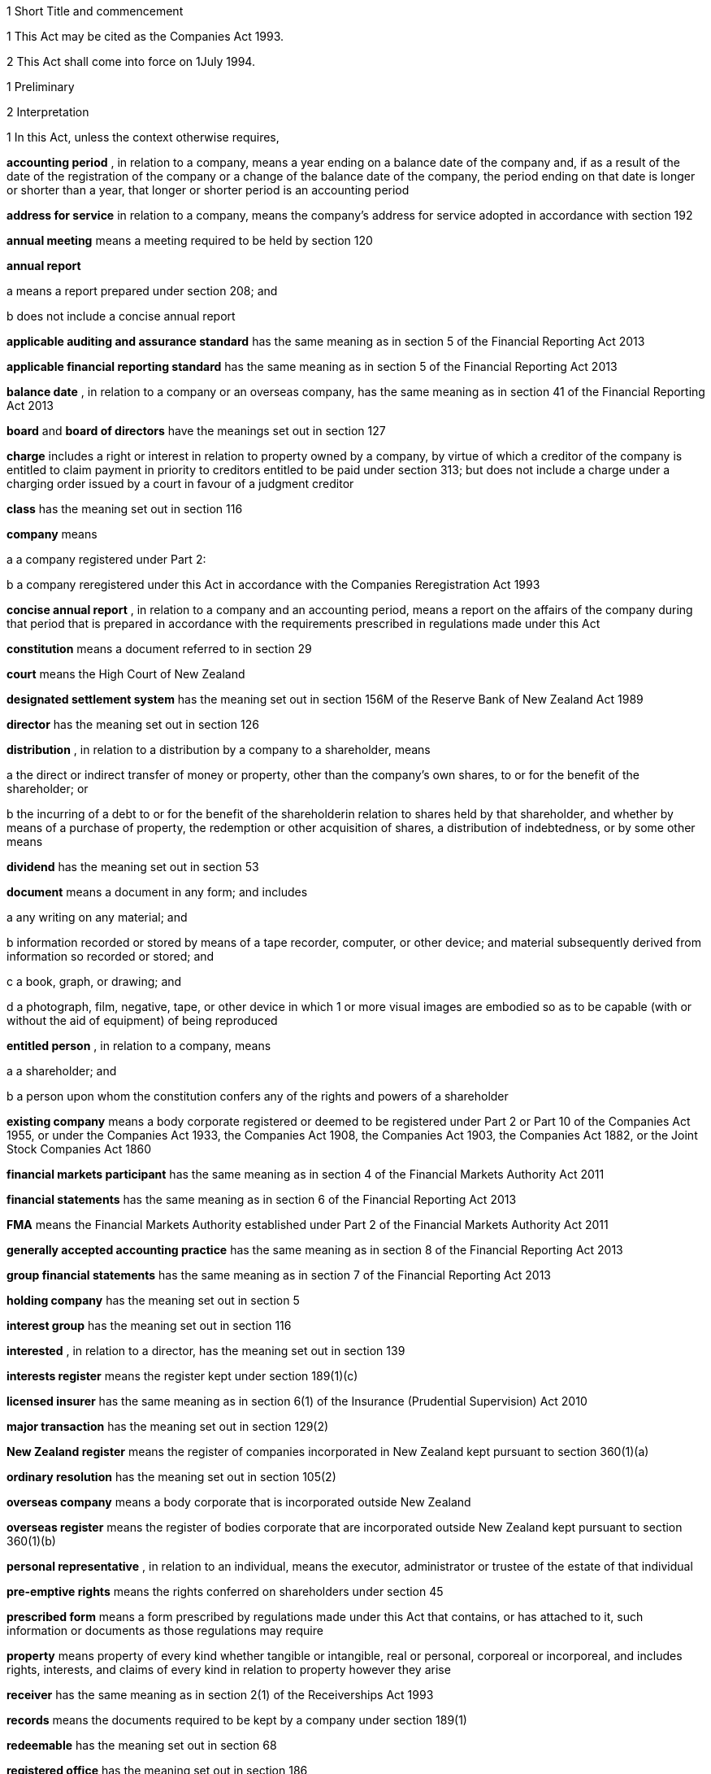 

1 Short Title and commencement

1 This Act may be cited as the Companies Act 1993.

2 This Act shall come into force on 1July 1994.

1 Preliminary

2 Interpretation

1 In this Act, unless the context otherwise requires,

*accounting period* , in relation to a company, means a year ending on a balance date of the company and, if as a result of the date of the registration of the company or a change of the balance date of the company, the period ending on that date is longer or shorter than a year, that longer or shorter period is an accounting period

*address for service*  in relation to a company, means the company's address for service adopted in accordance with section 192

*annual meeting*  means a meeting required to be held by section 120

*annual report* 

a means a report prepared under section 208; and

b does not include a concise annual report

*applicable auditing and assurance standard*  has the same meaning as in section 5 of the Financial Reporting Act 2013

*applicable financial reporting standard*  has the same meaning as in section 5 of the Financial Reporting Act 2013

*balance date* , in relation to a company or an overseas company, has the same meaning as in section 41 of the Financial Reporting Act 2013

*board*  and *board of directors*  have the meanings set out in section 127

*charge*  includes a right or interest in relation to property owned by a company, by virtue of which a creditor of the company is entitled to claim payment in priority to creditors entitled to be paid under section 313; but does not include a charge under a charging order issued by a court in favour of a judgment creditor

*class*  has the meaning set out in section 116

*company*  means

a a company registered under Part 2:

b a company reregistered under this Act in accordance with the Companies Reregistration Act 1993

*concise annual report* , in relation to a company and an accounting period, means a report on the affairs of the company during that period that is prepared in accordance with the requirements prescribed in regulations made under this Act

*constitution*  means a document referred to in section 29

*court*  means the High Court of New Zealand

*designated settlement system*  has the meaning set out in section 156M of the Reserve Bank of New Zealand Act 1989

*director*  has the meaning set out in section 126

*distribution* , in relation to a distribution by a company to a shareholder, means

a the direct or indirect transfer of money or property, other than the company's own shares, to or for the benefit of the shareholder; or

b the incurring of a debt to or for the benefit of the shareholderin relation to shares held by that shareholder, and whether by means of a purchase of property, the redemption or other acquisition of shares, a distribution of indebtedness, or by some other means

*dividend*  has the meaning set out in section 53

*document*  means a document in any form; and includes

a any writing on any material; and

b information recorded or stored by means of a tape recorder, computer, or other device; and material subsequently derived from information so recorded or stored; and

c a book, graph, or drawing; and

d a photograph, film, negative, tape, or other device in which 1 or more visual images are embodied so as to be capable (with or without the aid of equipment) of being reproduced

*entitled person* , in relation to a company, means

a a shareholder; and

b a person upon whom the constitution confers any of the rights and powers of a shareholder

*existing company*  means a body corporate registered or deemed to be registered under Part 2 or Part 10 of the Companies Act 1955, or under the Companies Act 1933, the Companies Act 1908, the Companies Act 1903, the Companies Act 1882, or the Joint Stock Companies Act 1860

*financial markets participant*  has the same meaning as in section 4 of the Financial Markets Authority Act 2011

*financial statements*  has the same meaning as in section 6 of the Financial Reporting Act 2013

*FMA*  means the Financial Markets Authority established under Part 2 of the Financial Markets Authority Act 2011

*generally accepted accounting practice*  has the same meaning as in section 8 of the Financial Reporting Act 2013

*group financial statements*  has the same meaning as in section 7 of the Financial Reporting Act 2013

*holding company*  has the meaning set out in section 5

*interest group*  has the meaning set out in section 116

*interested* , in relation to a director, has the meaning set out in section 139

*interests register*  means the register kept under section 189(1)(c)

*licensed insurer*  has the same meaning as in section 6(1) of the Insurance (Prudential Supervision) Act 2010

*major transaction*  has the meaning set out in section 129(2)

*New Zealand register*  means the register of companies incorporated in New Zealand kept pursuant to section 360(1)(a)

*ordinary resolution*  has the meaning set out in section 105(2)

*overseas company*  means a body corporate that is incorporated outside New Zealand

*overseas register*  means the register of bodies corporate that are incorporated outside New Zealand kept pursuant to section 360(1)(b)

*personal representative* , in relation to an individual, means the executor, administrator or trustee of the estate of that individual

*pre-emptive rights*  means the rights conferred on shareholders under section 45

*prescribed form*  means a form prescribed by regulations made under this Act that contains, or has attached to it, such information or documents as those regulations may require

*property*  means property of every kind whether tangible or intangible, real or personal, corporeal or incorporeal, and includes rights, interests, and claims of every kind in relation to property however they arise

*receiver*  has the same meaning as in section 2(1) of the Receiverships Act 1993

*records*  means the documents required to be kept by a company under section 189(1)

*redeemable*  has the meaning set out in section 68

*registered office*  has the meaning set out in section 186

*Registrar*  means the Registrar of Companies appointed in accordance with section 357(1)

*related company*  has the meaning set out in subsection (3)

*relative* , in relation to any person, means

a any parent, child, brother, or sister of that person; or

b any spouse, civil union partner, or de facto partner of that person; or

ba any parent, child, brother, or sister of a spouse, civil union partner, or de facto partner of that person; or

c a nominee or trustee for any of those persons

*relevant interest*  has the meaning set out in section 146

*secured creditor* , in relation to a company, means a person entitled to a charge on or over property owned by that company

*securities*  has the same meaning as in the Securities Act 1978

*share*  has the meaning set out in section 35

*share register*  means the share register required to be kept under section 87

*shareholder*  has the meaning set out in section 96

*solvency test*  has the meaning set out in section 4

*special meeting*  means a meeting called in accordance with section 121

*special resolution*  means a resolution approved by a majority of 75% or, if a higher majority is required by the constitution, that higher majority, of the votes of those shareholders entitled to vote and voting on the question

*spouse* , in relation to a person (*A* ), includes a person with whom A has a de facto relationship (whether that person is of the same or a different sex) and a civil union partner

*subsidiary*  has the meaning set out in section 5

*surplus assets*  means the assets of a company remaining after the payment of creditors' claims and available for distribution in accordance with section 313 prior to its removal from the New Zealand register

*working day*  means a day of the week other than

a Saturday, Sunday, Good Friday, Easter Monday, Anzac Day, the Sovereign's birthday, Labour Day, and Waitangi Day; and

ab if Waitangi Day or Anzac Day falls on a Saturday or a Sunday, the following Monday; and

b a day in the period commencing with 25December in any year and ending with 2January in the following year; and

c if 1January in any year falls on a Friday, the following Monday; and

d if 1January in any year falls on a Saturday or a Sunday, the following Monday and Tuesday.

2 Where,

a in relation to a company or an overseas company, any document is required to be delivered or any thing is required to be done to a District Registrar or an Assistant Registrar in whose office the records relating to the company or overseas company are kept within a period specified by this Act; and

b the last day of that period falls on the day of the anniversary of the province in which that office is situated,the document may be delivered or that thing may be done to that District Registrar or Assistant Registrar on the next working day.

3 In this Act, a company is related to another company if

a the other company is its holding company or subsidiary; or

b more than half of the issued shares of the company, other than shares that carry no right to participate beyond a specified amount in a distribution of either profits or capital, are held by the other company and companies related to that other company (whether directly or indirectly, but other than in a fiduciary capacity); or

c more than half of the issued shares, other than shares that carry no right to participate beyond a specified amount in a distribution of either profits or capital, of each of them are held by members of the other (whether directly or indirectly, but other than in a fiduciary capacity); or

d the businesses of the companies have been so carried on that the separate business of each company, or a substantial part of it, is not readily identifiable; or

e there is another company to which both companies are related;and *related company*  has a corresponding meaning.

4 

5 A reference in this Act to an *address*  means,

a in relation to an individual, the full address of the place where that person usually lives:

b in relation to a body corporate, its registered office or, if it does not have a registered office, its principal place of business.

6 An example used in this Act is only illustrative of the provisions to which it relates. It does not limit those provisions.

7 If an example and a provision to which it relates are inconsistent, the provision prevails.

3 Public notice

1 Where, pursuant to this Act, public notice must be given of any matter affecting a company, that notice must be given by publishing notice of the matter

a in at least 1 issue of the Gazette; and

b in at least 1 issue of a newspaper circulating in the area in which is situated

i the company's place of business; or

ii if the company has more than 1 place of business, the company's principal place of business; or

iii if the company has no place of business or neither its place of business nor its principal place of business is known, the company's registered office.

2 Where, pursuant to this Act, public notice must be given of any matter affecting an overseas company, that notice must be given by publishing notice of the matter

a in at least 1 issue of the Gazette; and

b in at least 1 issue of a newspaper circulating in the area in which is situated

i the place of business in New Zealand of the overseas company; or

ii if the overseas company has more than 1 place of business in New Zealand, the principal place of business in New Zealand of the overseas company.

3 However, subsections (1) and (2) do not apply to the public notice required to be given by the Registrar under sections 319(1)(c), 320(1), 328(3)(a), and 360A(2)(b).

4 The public notice required to be given by the Registrar under the provisions referred to in subsection (3) must be given by publishing the notice in at least 1 issue of the Gazette.

5 The Registrar must ensure that a copy of the notice referred to in subsection (4) is available on an Internet site maintained by or on behalf of the Registrar, at all reasonable times, for a period of not less than 20 working days.

4 Meaning of solvency test

1 For the purposes of this Act, a company satisfies the solvency test if

a the company is able to pay its debts as they become due in the normal course of business; and

b the value of the company's assets is greater than the value of its liabilities, including contingent liabilities.

2 Without limiting sections 52 and 55(3), in determining for the purposes of this Act (other than sections 221 and 222 which relate to amalgamations) whether the value of a company's assets is greater than the value of its liabilities, including contingent liabilities, the directors

a must have regard to

i the most recent financial statements of the company that are prepared under this Act or any other enactment (if any); and

ia the accounting records of the company; and

ii all other circumstances that the directors know or ought to know affect, or may affect, the value of the company's assets and the value of the company's liabilities, including its contingent liabilities:

b may rely on valuations of assets or estimates of liabilities that are reasonable in the circumstances.

3 Without limiting sections 221 and 222, in determining for the purposes of those sections whether the value of the amalgamated company's assets will be greater than the value of its liabilities, including contingent liabilities, the directors of each amalgamating company

a must have regard to

i the most recent financial statements of each amalgamating company that are prepared under this Act or any other enactment (if any); and

ia the accounting records of the amalgamating company; and

ii all other circumstances that the directors know or ought to know would affect, or may affect, the value of the amalgamated company's assets and the value of its liabilities, including contingent liabilities:

b may rely on valuations of assets or estimates of liabilities that are reasonable in the circumstances.

4 In determining, for the purposes of this section, the value of a contingent liability, account may be taken of

a the likelihood of the contingency occurring; and

b any claim the company is entitled to make and can reasonably expect to be met to reduce or extinguish the contingent liability.

5 Meaning of holding company and subsidiary

1 For the purposes of this Act, a company is a *subsidiary*  of another company if, but only if,

a that other company

i controls the composition of the board of the company; or

ii is in a position to exercise, or control the exercise of, more than one-half the maximum number of votes that can be exercised at a meeting of the company; or

iii holds more than one-half of the issued shares of the company, other than shares that carry no right to participate beyond a specified amount in a distribution of either profits or capital; or

iv is entitled to receive more than one-half of every dividend paid on shares issued by the company, other than shares that carry no right to participate beyond a specified amount in a distribution of either profits or capital; or

b the company is a subsidiary of a company that is that other company's subsidiary.

2 For the purposes of this Act, a company is another company's *holding company* , if, but only if, that other company is its subsidiary.

3 In this section and sections 7 and 8, the expression *company*  includes a body corporate.

6 Extended meaning of subsidiary

7 Control defined
For the purposes of section 5, without limiting the circumstances in which the composition of a company's board is to be taken to be controlled by another company, the composition of the board is to be taken to be so controlled if the other company, by exercising a power exercisable (whether with or without the consent or concurrence of any other person) by it, can appoint or remove all the directors of the company, or such number of directors as together hold a majority of the voting rights at meetings of the board of the company, and for this purpose, the other company is to be taken as having power to make such an appointment if

a a person cannot be appointed as a director of the company without the exercise by the other company of such a power in the person's favour; or

b a person's appointment as a director of the company follows necessarily from the person being a director or other officer of the other company.

8 Certain matters to be disregarded
In determining whether a company is a subsidiary of another company,

a shares held or a power exercisable by that other company in a fiduciary capacity are not to be treated as held or exercisable by it:

b subject to paragraphs (c) and (d), shares held or a power exercisable

i by a person as a nominee for that other company, except where that other company is concerned only in a fiduciary capacity; or

ii by, or by a nominee for, a subsidiary of that other company, not being a subsidiary which is concerned only in a fiduciary capacity,are to be treated as held or exercisable by that other company:

c shares held or a power exercisable by a person under the provisions of debentures of the company or of a trust deed for securing an issue of debentures shall be disregarded:

d shares held or a power exercisable by, or by a nominee for, that other company or its subsidiary (not being held or exercisable in the manner described in paragraph (c)) are not to be treated as held or exercisable by that other company if

i the ordinary business of that other company or its subsidiary, as the case may be, includes the lending of money; and

ii the shares are held or the power is exercisable by way of security only for the purposes of a transaction entered into in the ordinary course of that business.

9 Act binds the Crown
This Act binds the Crown.

2 Incorporation



10 Essential requirements
A company must have

a a name; and

b 1 or more shares; and

c 1 or more shareholders, having limited or unlimited liability for the obligations of the company; and

d 1 or more directors.



11 Right to apply for registration
Any person may, either alone or together with another person, apply for registration of a company under this Act.

12 Application for registration

1 An application for registration of a company under this Act must be sent or delivered to the Registrar, and must be

a in the prescribed form; and

b signed by each applicant; and

c accompanied by a document in the prescribed form signed by every person named as a director, containing his or her consent to be a director and a certificate that he or she is not disqualified from being appointed or holding office as a director of a company; and

d accompanied by

i a document in the prescribed form signed by every person named as a shareholder, or by an agent of that person authorised in writing, containing his or her consent to being a shareholder and to taking the class and number of shares specified in the document; and

ii if the document has been signed by an agent, the instrument authorising the agent to sign it; and

e accompanied by a notice reserving a name for the proposed company; and

f if the proposed company is to have a constitution, accompanied by a document certified by at least 1 applicant as the company's constitution.

2 Without limiting subsection (1), the application must state

a the full name and address of each applicant; and

b the full name and residential address of every director of the proposed company; and

c the full name and residential address of every shareholder of the proposed company, and the number of shares to be issued to every shareholder; and

d the registered office of the proposed company; and

e the address for service of the proposed company.

13 Registration
As soon as the Registrar receives a properly completed application for registration of a company, the Registrar must

a register the application; and

b issue a certificate of incorporation.

14 Certificate of incorporation
A certificate of incorporation of a company issued under section 13 is conclusive evidence that

a all the requirements of this Act as to registration have been complied with; and

b on and from the date of incorporation stated in the certificate, the company is incorporated under this Act.



15 Separate legal personality
A company is a legal entity in its own right separate from its shareholders and continues in existence until it is removed from the New Zealand register.

3 Capacity, powers, and validity of actions

16 Capacity and powers

1 Subject to this Act, any other enactment, and the general law, a company has, both within and outside New Zealand,

a full capacity to carry on or undertake any business or activity, do any act, or enter into any transaction; and

b for the purposes of paragraph (a), full rights, powers, and privileges.

2 The constitution of a company may contain a provision relating to the capacity, rights, powers, or privileges of the company only if the provision restricts the capacity of the company or those rights, powers, and privileges.



17 Validity of actions

1 No act of a company and no transfer of property to or by a company is invalid merely because the company did not have the capacity, the right, or the power to do the act or to transfer or take a transfer of the property.

2 Subsection (1) does not limit

a section 164 (which relates to injunctions to restrain conduct by a company that would contravene its constitution); or

b section 165 (which relates to derivative actions by directors and shareholders); or

c section 169 (which relates to actions by shareholders of a company against the directors); or

d section 170 (which relates to actions by shareholders to require the directors of a company to take action under the constitution or this Act).

3 The fact that an act is not, or would not be, in the best interests of a company does not affect the capacity of the company to do the act.

18 Dealings between company and other persons

1 A company or a guarantor of an obligation of a company may not assert against a person dealing with the company or with a person who has acquired property, rights, or interests from the company that

a this Act or the constitution of the company has not been complied with:

b a person named as a director of the company in the most recent notice received by the Registrar under section 159

i is not a director of a company; or

ii has not been duly appointed; or

iii does not have authority to exercise a power which a director of a company carrying on business of the kind carried on by the company customarily has authority to exercise:

c a person held out by the company as a director, employee, or agent of the company

i has not been duly appointed; or

ii does not have authority to exercise a power which a director, employee, or agent of a company carrying on business of the kind carried on by the company customarily has authority to exercise:

d a person held out by the company as a director, employee, or agent of the company with authority to exercise a power which a director, employee, or agent of a company carrying on business of the kind carried on by the company does not customarily have authority to exercise, does not have authority to exercise that power:

e a document issued on behalf of a company by a director, employee, or agent of the company with actual or usual authority to issue the document is not valid or not genuineunless the person has, or ought to have, by virtue of his or her position with or relationship to the company, knowledge of the matters referred to in any of paragraphs (a), (b), (c), (d), or (e), as the case may be.

2 Subsection (1) applies even though a person of the kind referred to in paragraphs (b) to (e) of that subsection acts fraudulently or forges a document that appears to have been signed on behalf of the company, unless the person dealing with the company or with a person who has acquired property, rights, or interests from the company has actual knowledge of the fraud or forgery.

19 No constructive notice
A person is not affected by, or deemed to have notice or knowledge of the contents of, the constitution of, or any other document relating to, a company merely because

a the constitution or document is registered on the New Zealand register; or

b it is available for inspection at an office of the company.

4 Company names

20 Name to be reserved
The Registrar must not register a company under a name or register a change of the name of a company unless the name has been reserved.

21 Name of company if liability of shareholders limited
The registered name of a company must end with the word Limited or the words Tpui (Limited) if the liability of the shareholders of the company is limited.

22 Application for reservation of name

1 An application for reservation of the name of a company must be sent or delivered to the Registrar, and must be in the prescribed form.

2 The Registrar must not reserve a name

a the use of which would contravene an enactment; or

b that is identical or almost identical to the name of another company; or

c that is identical or almost identical to a name that the Registrar has already reserved under this Act and that is still available for registration; or

d that, in the opinion of the Registrar, is offensive.

3 The Registrar must advise the applicant by notice in writing

a whether or not the Registrar has reserved the name; and

b if the name has been reserved, that, unless the reservation is sooner revoked by the Registrar, the name is available for registration of a company with that name or on a change of name for 20 working days after the date stated in the notice.

23 Change of name

1 An application to change the name of a company must

a be in the prescribed form; and

b be accompanied by a notice reserving the name; and

c subject to the constitution of the company, be made by a director of the company with the approval of its board.

2 Subject to its constitution, an application to change the name of a company is not an amendment of the constitution of the company for the purposes of this Act.

3 As soon as the Registrar receives a properly completed application, the Registrar must

a enter the new name of the company on the New Zealand register; and

b issue a certificate of incorporation for the company recording the change of name of the company.

4 A change of name of a company

a takes effect from the date of the certificate issued under subsection (3); and

b does not affect rights or obligations of the company, or legal proceedings by or against the company, and legal proceedings that might have been continued or commenced against the company under its former name may be continued or commenced against it under its new name.

24 Direction to change name

1 If the Registrar believes on reasonable grounds that the name under which a company is registered should not have been reserved, the Registrar may serve written notice on the company to change its name by a date specified in the notice, being a date not less than 20 working days after the date on which the notice is served.

2 If the company does not change its name within the period specified in the notice, the Registrar may enter on the New Zealand register a new name for the company selected by the Registrar, being a name under which the company may be registered under this Part.

3 If the Registrar registers a new name under subsection (2), the Registrar must issue a certificate of incorporation for the company recording the new name of the company, and section 23(4) applies in relation to the registration of the new name as if the name of the company had been changed under that section.

25 Use of company name

1 A company must ensure that its name is clearly stated in

a every written communication sent by, or on behalf of, the company; and

b every document issued or signed by, or on behalf of, the company that evidences or creates a legal obligation of the company.

2 Where

a a document that evidences or creates a legal obligation of a company is issued or signed by or on behalf of the company; and

b the name of the company is incorrectly stated in the document,every person who issued or signed the document is liable to the same extent as the company if the company fails to discharge the obligation unless

c the person who issued or signed the document proves that the person in whose favour the obligation was incurred was aware at the time the document was issued or signed that the obligation was incurred by the company; or

d the court is satisfied that it would not be just and equitable for the person who issued or signed the document to be so liable.

3 For the purposes of subsections (1) and (2) and of section 180 (which relates to the manner in which a company may enter into contracts and other obligations), a company may use a generally recognised abbreviation of a word or words in its name if it is not misleading to do so.

4 If, within the period of 12 months immediately preceding the giving by a company of any public notice, the name of the company was changed, the company must ensure that the notice states

a that the name of the company was changed in that period; and

b the former name or names of the company.

5 If a company fails to comply with subsection (1) or subsection (4),

a the company commits an offence and is liable on conviction to the penalty set out in section 373(1); and

b every director of the company commits an offence and is liable on conviction to the penalty set out in section 374(1).

5 Company constitution

26 No requirement for company to have constitution
A company may but does not have to have a constitution.

27 Effect of Act on company having constitution
If a company has a constitution, the company, the board, each director, and each shareholder of the company have the rights, powers, duties, and obligations set out in this Act except to the extent that they are negated or modified, in accordance with this Act, by the constitution of the company.

28 Effect of Act on company not having constitution
If a company does not have a constitution, the company, the board, each director, and each shareholder of the company have the rights, powers, duties, and obligations set out in this Act.

29 Form of constitution
The constitution of a company, if it has one, is,

a in the case of a company registered under Part 2, a document certified by the applicant for registration of the company as the company's constitution; or

b in the case of an existing company that is reregistered pursuant to the Companies Reregistration Act 1993, a document certified by the applicant for reregistration as the company's constitution; or

c a document that is adopted by the company as its constitution under section 32; or

d a document described in section 33; or

e a document described in paragraph (a) or paragraph (b) or paragraph (c) or paragraph (d) as altered by the company under section 32 or varied by the court under section 34.

30 Contents of constitution
Subject to section 16(2), the constitution of a company may contain

a matters contemplated by this Act for inclusion in the constitution of a company:

b such other matters as the company wishes to include in its constitution.

31 Effect of constitution

1 The constitution of a company has no effect to the extent that it contravenes, or is inconsistent with, this Act.

2 Subject to this Act, the constitution of a company is binding as between

a the company and each shareholder; and

b each shareholderin accordance with its terms.

32 Adoption, alteration, and revocation of constitution

1 The shareholders of a company that does not have a constitution may, by special resolution, adopt a constitution for the company.

2 Without limiting section 117 (which relates to an alteration of shareholders' rights) and section 174 (which relates to the right of a shareholder to apply to the court for relief in cases of prejudice), but subject to section 57 (which relates to the reduction of shareholders' liability), the shareholders of a company may, by special resolution, alter or revoke the constitution of the company.

3 Within 10 working days of the adoption of a constitution by a company, or the alteration or revocation of the constitution of a company, as the case may be, the board must ensure that a notice in the prescribed form of the adoption of the constitution or of the alteration or revocation of the constitution is delivered to the Registrar for registration.

4 If the board of a company fails to comply with subsection (3), every director of the company commits an offence and is liable, on conviction, to the penalty set out in section 374(2).

33 New form of constitution

1 A company may, from time to time, deliver to the Registrar a single document that incorporates the provisions of a document referred to in paragraph (a) or paragraph (b) or paragraph (c) or paragraph (d) or paragraph (e) of section 29, together with all amendments to it.

2 The Registrar may, if the Registrar considers that by reason of the number of amendments to a company's constitution it would be desirable for the constitution to be contained in a single document, by notice in writing, require a company to deliver to the Registrar a single document that incorporates the provisions of a document referred to in paragraph (a) or paragraph (b) or paragraph (c) or paragraph (d) of section 29, together with all amendments to it.

3 Within 20 working days of receipt by a company of a notice under subsection (2), the board must ensure that the document required by that subsection is received by the Registrar for registration.

4 The board must ensure that a document delivered to the Registrar under this section is accompanied by a certificate signed by a person authorised by the board that the document complies with subsection (1) or subsection (2), as the case may be.

5 As soon as the Registrar receives a document certified in accordance with subsection (4), the Registrar must register the document.

6 If the board of a company fails to comply with subsection (3) or subsection (4), every director of the company commits an offence and is liable on conviction to the penalty set out in section 374(2).

34 Court may alter constitution

1 The court may, on the application of a director or shareholder of a company, if it is satisfied that it is not practicable to alter the constitution of the company using the procedure set out in this Act or in the constitution itself, make an order altering the constitution of a company on such terms and conditions that it thinks fit.

2 The applicant for the order must ensure that a copy of an order made under subsection (1), together with a copy of the constitution as altered, is delivered to the Registrar for registration within 10 working days.

3 A person who fails to comply with subsection (2) commits an offence and is liable on conviction to the penalty set out in section 373(2).

6 Shares and debentures

35 Legal nature of shares
A share in a company is personal property.

36 Rights and powers attaching to shares

1 Subject to subsection (2), a share in a company confers on the holder

a the right to 1 vote on a poll at a meeting of the company on any resolution, including any resolution to

i appoint or remove a director or auditor:

ii adopt a constitution:

iii alter the company's constitution, if it has one:

iv approve a major transaction:

v approve an amalgamation of the company under section 221:

vi put the company into liquidation:

b the right to an equal share in dividends authorised by the board:

c the right to an equal share in the distribution of the surplus assets of the company.

2 Subject to section 53, the rights specified in subsection (1) may be negated, altered, or added to by the constitution of the company or in accordance with the terms on which the share is issued under section 41(b) or section 42 or section 44 or section 107(2), as the case may be.

37 Types of shares

1 Subject to the constitution of the company, different classes of shares may be issued in a company.

2 Without limiting subsection (1), shares in a company may

a be redeemable within the meaning of section 68; or

b confer preferential rights to distributions of capital or income; or

c confer special, limited, or conditional voting rights; or

d not confer voting rights.

38 No nominal value

1 A share must not have a nominal or par value.

2 Nothing in subsection (1) prevents the issue by a company of a redeemable share.

39 Transferability of shares

1 Subject to any limitation or restriction on the transfer of shares in the constitution, a share in a company is transferable.

2 A share is transferred by entry in the share register in accordance with section 84.

3 The personal representative of a deceased shareholder may transfer a share even though the personal representative is not a shareholder at the time of transfer.

40 Contracts for issue of shares
A contract or deed under which a company is or may be required to issue shares, whether on the exercise of an option or on the conversion of securities or otherwise, is an illegal contract for the purposes of the Illegal Contracts Act 1970 unless

a the board is entitled to issue the shares; and

b either

i the board has complied with section 47 or section 49; or

ii all entitled persons agree or concur with the issue of the shares under section 107(2); or

iii the contract or deed expressly provides that the contract or deed is subject to

A the board complying with section 47 or section 49; or

B all entitled persons agreeing to or concurring with the issue of the shares under section 107(2).



41 Issue of shares on registration and amalgamation
A company must,

a forthwith after the registration of the company, issue to any person or persons named in the application for registration as a shareholder or shareholders, the number of shares specified in the application as being the number of shares to be issued to that person or those persons:

b in the case of an amalgamated company, forthwith after the amalgamation is effective, issue to any person entitled to a share or shares under the amalgamation proposal, the share or shares to which that person is entitled.

42 Issue of other shares
Subject to this Act and the constitution of the company, the board of a company may issue shares at any time, to any person, and in any number it thinks fit.

43 Notice of share issue

1 The board of a company must deliver to the Registrar for registration, within 10 working days of the issue of shares under section 41(b) or section 42 or section 107(2), a notice in the prescribed form of the issue of the shares by the company.

2 If the board of a company fails to comply with subsection (1), every director of the company commits an offence and is liable on conviction to the penalty set out in section 374(2).

44 Shareholder approval for issue of shares

1 Notwithstanding section 42, if shares cannot be issued by reason of any limitation or restriction in the company's constitution, the board may issue shares if the board obtains the approval for the issue in the same manner as approval is required for an alteration to the constitution that would permit such an issue.

2 Subject to the terms of the approval, the shares may be issued at any time, to any person, and in any number the board thinks fit.

3 Within 10 working days of approval being given under subsection (1), the board must ensure that notice of that approval in the prescribed form is delivered to the Registrar for registration.

4 Nothing in this section affects the need to obtain the approval of an interest group in accordance with section 117 (which relates to the alteration of shareholders' rights) if the issue of shares affects the rights of that interest group.

5 A failure to comply with this section does not affect the validity of an issue of shares.

6 If the board of a company fails to comply with subsection (3), every director of the company commits an offence and is liable on conviction to the penalty set out in section 374(2).

45 Pre-emptive rights

1 Shares issued or proposed to be issued by a company that rank or would rank as to voting or distribution rights, or both, equally with or prior to shares already issued by the company must be offered for acquisition to the holders of the shares already issued in a manner and on terms that would, if accepted, maintain the existing voting or distribution rights, or both, of those holders.

2 An offer under subsection (1) must remain open for acceptance for a reasonable time.

3 The constitution of a company may negate, limit, or modify the requirements of this section.

46 Consideration for issue of shares
The consideration for which a share is issued may take any form and may be cash, promissory notes, contracts for future services, real or personal property, or other securities of the company.

46A Consideration for issue of shares on registration
A shareholder is not liable to pay or provide any consideration in respect of an issue of shares under section 41(a) unless

a the constitution of the company specifies the consideration to be paid or provided for those shares; or

b the shareholder is liable to pay or provide consideration for those shares pursuant to either a pre-incorporation contract (within the meaning of section 182) or a contract entered into after the registration of the company.

47 Consideration to be decided by board

1 Before the board of a company issues shares under section 42 or section 44, the board must

a decide the consideration for which the shares will be issued and the terms on which they will be issued; and

b if the shares are to be issued other than for cash, determine the reasonable present cash value of the consideration for the issue; and

c resolve that, in its opinion, the consideration for and terms of the issue are fair and reasonable to the company and to all existing shareholders; and

d if the shares are to be issued other than for cash, resolve that, in its opinion, the present cash value of the consideration to be provided for the issue of the shares is not less than the amount to be credited for the issue of the shares.

2 The directors who vote in favour of a resolution required by subsection (1) must sign a certificate

a stating the consideration for, and the terms of, the issue; and

b describing the consideration in sufficient detail to identify it; and

c where a present cash value has been determined in accordance with subsection (1)(b), stating that value and the basis for assessing it; and

d stating that, in their opinion, the consideration for and terms of issue are fair and reasonable to the company and to all existing shareholders; and

e if the shares are to be issued other than for cash stating that, in their opinion, the present cash value of the consideration to be provided for the issue of the shares is not less than the amount to be credited for the issue of the shares.

3 Before shares that have already been issued are credited as fully or partly paid up other than for cash, the board must

a determine the reasonable present cash value of the consideration; and

b resolve that, in its opinion, the present cash value of the consideration is

i fair and reasonable to the company and to all existing shareholders; and

ii not less than the amount to be credited in respect of the shares.

4 The directors who vote in favour of a resolution under subsection (3) must sign a certificate

a describing the consideration in sufficient detail to identify it; and

b stating

i the present cash value of the consideration and the basis for assessing it; and

ii that the present cash value of the consideration is fair and reasonable to the company and to all existing shareholders; and

iii that the present cash value of the consideration is not less than the amount to be credited in respect of the shares.

5 The board must deliver a copy of a certificate that complies with subsection (2) or subsection (4) to the Registrar for registration within 10 working days after it is given.

6 For the purposes of this section, shares that are or are to be credited as paid up, whether wholly or partly, as part of an arrangement that involves the transfer of property or the provision of services and an exchange of cash or cheques or other negotiable instruments, whether simultaneously or not, must be treated as paid up other than in cash to the value of the property or services.

7 A director who fails to comply with subsection (2) or subsection (4) commits an offence and is liable on conviction to the penalty set out in section 373(1).

8 Nothing in this section applies to the issue of shares in a company on

a the conversion of any convertible securities; or

b the exercise of any option to acquire shares in the company.

9 If the board of a company fails to comply with subsection (5), every director of the company commits an offence and is liable, on conviction, to the penalty set out in section 374(2).

48 Exceptions to section 47
Section 47 does not apply to

a the issue of shares that are fully paid up from the reserves of the company to all shareholders of the same class in proportion to the number of shares held by each shareholder:

b the consolidation and division of the shares or any class of shares in the company in proportion to those shares or the shares in that class:

c the subdivision of the shares or any class of shares in the company in proportion to those shares or the shares in that class.

49 Consideration in relation to issue of options and convertible securities

1 Before the board of a company issues any securities that are convertible into shares in the company or any options to acquire shares in the company, the board must

a decide the consideration for which the convertible securities or options, and, in either case, the shares will be issued and the terms on which they will be issued; and

b if the shares are to be issued other than for cash, determine the reasonable present cash value of the consideration for the issue; and

c resolve that, in its opinion, the consideration for and terms of the issue of the convertible securities or options, and, in either case, the shares are fair and reasonable to the company and to all existing shareholders; and

d if the shares are to be issued other than for cash, resolve that, in its opinion, the present cash value of the consideration to be provided is not less than the amount to be credited for the issue of the shares.

2 The directors who vote in favour of a resolution required by subsection (1) must sign a certificate

a stating the consideration for, and the terms of, the issue of the convertible securities or options, and, in either case, the shares; and

b describing the consideration in sufficient detail to identify it; and

c where a present cash value has been determined in accordance with subsection (1)(b), stating that value and the basis for assessing it; and

d stating that, in their opinion, the consideration for and terms of issue of the convertible securities or options, and, in either case, the shares are fair and reasonable to the company and to all existing shareholders; and

e if the shares are to be issued other than for cash, stating that, in their opinion, the present cash value of the consideration to be provided is not less than the amount to be credited for the issue of the shares.

3 The board must deliver a copy of a certificate that complies with subsection (2) to the Registrar for registration within 10 working days after it is given.

4 For the purposes of this section, shares that are to be credited as paid up, whether wholly or partly, as part of an arrangement that involves the transfer of property or the provision of services and an exchange of cash or cheques or other negotiable instruments, whether simultaneously or not, must be treated as paid up other than in cash to the value of the property or services.

5 A director who fails to comply with subsection (2) commits an offence and is liable on conviction to the penalty set out in section 373(1).

6 If the board of a company fails to comply with subsection (3), every director of the company commits an offence and is liable on conviction to the penalty set out in section 374(2).

50 Consent to issue of shares
The issue by a company of a share that

a increases a liability of a person to the company; or

b imposes a new liability on a person to the companyis void if that person or an agent of that person authorised in writing does not consent in writing to becoming the holder of the share before it is issued.

51 Time of issue of shares
A share is issued when the name of the holder is entered on the share register.



52 Board may authorise distributions

1 The board of a company that is satisfied on reasonable grounds that the company will, immediately after the distribution, satisfy the solvency test may, subject to section 53 and the constitution of the company, authorise a distribution by the company at a time, and of an amount, and to any shareholders it thinks fit.

2 The directors who vote in favour of a distribution must sign a certificate stating that, in their opinion, the company will, immediately after the distribution, satisfy the solvency test and the grounds for that opinion.

3 If, after a distribution is authorised and before it is made, the board ceases to be satisfied on reasonable grounds that the company will, immediately after the distribution is made, satisfy the solvency test, any distribution made by the company is deemed not to have been authorised.

4 In applying the solvency test for the purposes of this section and section 56,

a *debts*  includes fixed preferential returns on shares ranking ahead of those in respect of which a distribution is made (except where that fixed preferential return is expressed in the constitution as being subject to the power of the directors to make distributions), but does not include debts arising by reason of the authorisation; and

b *liabilities*  includes the amount that would be required, if the company were to be removed from the New Zealand register after the distribution, to repay all fixed preferential amounts payable by the company to shareholders, at that time, or on earlier redemption (except where such fixed preferential amounts are expressed in the constitution as being subject to the power of directors to make distributions); but, subject to paragraph (a), does not include dividends payable in the future.

5 Every director who fails to comply with subsection (2) commits an offence and is liable on conviction to the penalty set out in section 373(1).

53 Dividends

1 A dividend is a distribution other than a distribution to which section 59 or section 76 applies.

2 The board of a company must not authorise a dividend

a in respect of some but not all the shares in a class; or

b that is of a greater value per share in respect of some shares of a class than it is in respect of other shares of that classunless the amount of the dividend in respect of a share of that class is in proportion to the amount paid to the company in satisfaction of the liability of the shareholder under the constitution of the company or under the terms of issue of the share or is required, for a portfolio tax rate entity, as a result of section HL 7 of the Income Tax Act 2004.

3 Notwithstanding subsection (2), a shareholder may waive his or her entitlement to receive a dividend by notice in writing to the company signed by or on behalf of the shareholder.

54 Shares in lieu of dividends
Subject to the constitution of the company, the board of a company may issue shares to any shareholders who have agreed to accept the issue of shares, wholly or partly, in lieu of a proposed dividend or proposed future dividends if

a the right to receive shares, wholly or partly, in lieu of the proposed dividend or proposed future dividends has been offered to all shareholders of the same class on the same terms; and

b if all shareholders elected to receive the shares in lieu of the proposed dividend, relative voting or distribution rights, or both, would be maintained; and

c the shareholders to whom the right is offered are afforded a reasonable opportunity of accepting it; and

d the shares issued to each shareholder are issued on the same terms and subject to the same rights as the shares issued to all shareholders in that class who agree to receive the shares; and

e the provisions of section 47 are complied with by the board.

55 Shareholder discounts

1 The board of a company may resolve that the company offer shareholders discounts in respect of some or all of the goods sold or services provided by the company.

2 The board may approve a discount scheme under subsection (1) only if it has previously resolved that the proposed discounts are

a fair and reasonable to the company and to all shareholders; and

b to be available to all shareholders or all shareholders of the same class on the same terms.

3 A discount scheme may not be approved or continued by the board unless it is satisfied on reasonable grounds that the company satisfies the solvency test.

4 Subject to subsection (5), a discount accepted by a shareholder under a discount scheme approved under this section is not a distribution for the purposes of this Act.

5 Where

a a discount is accepted by a shareholder under a scheme approved or continued by the board; and

b at the time the scheme was approved or the discount was offered, the board ceased to be satisfied on reasonable grounds that the company would satisfy the solvency test,the provisions of section 56 shall apply in relation to the discount with such modifications as may be necessary as if the discount were a distribution that is deemed not to have been authorised.

56 Recovery of distributions

1 A distribution made to a shareholder at a time when the company did not, immediately after the distribution, satisfy the solvency test may be recovered by the company from the shareholder unless

a the shareholder received the distribution in good faith and without knowledge of the company's failure to satisfy the solvency test; and

b the shareholder has altered the shareholder's position in reliance on the validity of the distribution; and

c it would be unfair to require repayment in full or at all.

2 If, in relation to a distribution made to shareholders,

a the procedure set out in section 52 or section 70 or section 77, as the case may be, has not been followed; or

b reasonable grounds for believing that the company would satisfy the solvency test in accordance with section 52 or section 70 or section 77, as the case may be, did not exist at the time the certificate was signed,a director who

c failed to take reasonable steps to ensure the procedure was followed; or

d signed the certificate, as the case may be,is personally liable to the company to repay to the company so much of the distribution as is not able to be recovered from shareholders.

3 If, by virtue of section 52(3) or section 70(3) or section 77(3), as the case may be, a distribution is deemed not to have been authorised, a director who

a ceased after authorisation but before the making of the distribution to be satisfied on reasonable grounds for believing that the company would satisfy the solvency test immediately after the distribution is made; and

b failed to take reasonable steps to prevent the distribution being made,is personally liable to the company to repay to the company so much of the distribution as is not able to be recovered from shareholders.

4 If, by virtue of section 55(5), a distribution is deemed not to have been authorised, a director who failed to take reasonable steps to prevent the distribution being made is personally liable to the company to repay to the company so much of the distribution as is not able to be recovered from shareholders.

5 If, in an action brought against a director or shareholder under this section, the court is satisfied that the company could, by making a distribution of a lesser amount, have satisfied the solvency test, the court may

a permit the shareholder to retain; or

b relieve the director from liability in respect ofan amount equal to the value of any distribution that could properly have been made.

57 Reduction of shareholder liability a distribution

1 If a company proposes to alter its constitution, or to acquire shares issued by it, or redeem shares under section 69, as the case may be, in a manner which would cancel or reduce the liability of a shareholder to the company in relation to a share held prior to that alteration, acquisition, or redemption, the proposed cancellation or reduction of liability is to be treated,

a for the purposes of section 52, as if it were a distribution; and

b for the purposes of subsections (2) and (3) of section 53, as if it were a dividend.

2 If a company has altered its constitution, or acquired shares, or redeemed shares under section 69, as the case may be, in a manner which cancels or reduces the liability of a shareholder to the company in relation to a share held prior to that alteration, acquisition, or redemption, that cancellation or reduction of liability is to be treated for the purposes of section 56 as a distribution of the amount by which that liability was reduced.

3 If the liability of a shareholder of an amalgamating company to that company in relation to a share held before the amalgamation is

a greater than the liability of that shareholder to the amalgamated company in relation to a share or shares into which that share is converted; or

b cancelled by the cancellation of that share in the amalgamation,the reduction of liability effected by the amalgamation is to be treated for the purposes of section 56(1) and (5) as a distribution by the amalgamated company to that shareholder, whether or not that shareholder becomes a shareholder of the amalgamated company of the amount by which that liability was reduced.



58 Company may acquire its own shares

1 A company may, in accordance with sections 59 to 66, section 107, and sections 110 to 112C, but not otherwise, acquire its own shares.

2 Shares acquired by a company otherwise than in accordance with sections 59 to 66 and 110 to 112C are deemed to be cancelled immediately on acquisition.

3 Within 10 working days of the purchase or acquisition of the shares, the board of the company must ensure that notice in the prescribed form of the purchase or acquisition is delivered to the Registrar for registration.

4 If the board of a company fails to comply with subsection (3), every director of the company commits an offence and is liable on conviction to the penalty set out in section 374(2).

59 Acquisition of company's own shares

1 Subject to section 52, a company may purchase or otherwise acquire shares issued by it if it is expressly permitted to do so by its constitution.

2 The purchase or acquisition of the shares must be made in accordance with section 60 or section 63 or section 65.

3 Nothing in this section or in sections 60 to 67 limits or affects

a an order of the court that requires a company to purchase or acquire its own shares; or

b sections 110 and 118 (which relate to the right of a shareholder to require a company to purchase shares).

60 Board may make offer to acquire shares

1 The board of a company may make an offer to acquire shares issued by the company if the offer is

a an offer to all shareholders to acquire a proportion of their shares, that

i would, if accepted, leave unaffected relative voting and distribution rights; and

ii affords a reasonable opportunity to accept the offer; or

b an offer to 1 or more shareholders to acquire shares

i to which all shareholders have consented in writing; or

ii that is expressly permitted by the constitution, and is made in accordance with the procedure set out in section 61.

2 Where an offer is made in accordance with subsection (1)(a),

a the offer may also permit the company to acquire additional shares from a shareholder to the extent that another shareholder does not accept the offer or accepts the offer only in part; and

b if the number of additional shares exceeds the number of shares that the company is entitled to acquire, the number of additional shares shall be reduced rateably.

3 The board may make an offer under subsection (1) only if it has previously resolved

a that the acquisition in question is in the best interests of the company; and

b that the terms of the offer and the consideration offered for the shares are fair and reasonable to the company; and

c that it is not aware of any information that will not be disclosed to shareholders

i which is material to an assessment of the value of the shares; and

ii as a result of which the terms of the offer and consideration offered for the shares are unfair to shareholders accepting the offer.

4 The resolution must set out in full the reasons for the director's conclusions.

5 The directors who vote in favour of a resolution required by subsection (3) must sign a certificate as to the matters set out in that subsection, and may combine it with the certificate required by section 52 and any certificate required under section 61.

6 The board of a company must not make an offer under subsection (1) if, after the passing of a resolution under subsection (3) and before the making of the offer to acquire the shares,

a the board ceases to be satisfied that the acquisition in question is in the best interests of the company; or

b the board ceases to be satisfied that the terms of the offer and the consideration offered for the shares are fair and reasonable to the company; or

c the board becomes aware of any information that will not be disclosed to shareholders

i which is material to an assessment of the value of the shares; or

ii as a result of which the terms of the offer and consideration offered for the shares would be unfair to shareholders accepting the offer.

7 Every director who fails to comply with subsection (5) commits an offence and is liable on conviction to the penalty set out in section 373(1).

61 Special offers to acquire shares

1 The board may make an offer under section 60(1)(b)(ii) only if it has previously resolved

a that the acquisition is of benefit to the remaining shareholders; and

b that the terms of the offer and the consideration offered for the shares are fair and reasonable to the remaining shareholders.

2 The resolution must set out in full the reasons for the directors' conclusions.

3 The directors who vote in favour of a resolution required by subsection (1) must sign a certificate as to the matters set out in that subsection.

4 A board must not make an offer under section 60(1)(b)(ii) if, after the passing of a resolution under subsection (1) of this section and before the making of the offer to acquire the shares, the board ceases to be satisfied that

a the acquisition is of benefit to the remaining shareholders; or

b the terms of the offer and the consideration offered for the shares are fair and reasonable to the remaining shareholders.

5 Before an offer is made pursuant to a resolution under subsection (1), the company must send to each shareholder a disclosure document that complies with section 62.

6 The offer must be made not less than 10 working days and not more than 12 months after the disclosure document has been sent to each shareholder.

7 Nothing in subsections (5) and (6) applies to an offer to a shareholder by a company if

a the company is a party to a listing agreement with a registered exchange (within the meaning of section 2(1) of the Securities Markets Act 1988); and

b the offer is to acquire fewer of the shares quoted on the registered exchange's securities market than is the minimum holding of shares in the company determined by that exchange.

8 A shareholder or the company may apply to the court for an order restraining the proposed acquisition on the grounds that

a it is not in the best interests of the company and of benefit to remaining shareholders; or

b the terms of the offer and the consideration offered for the shares are not fair and reasonable to the company and remaining shareholders.

9 Every director who fails to comply with subsection (3) commits an offence and is liable on conviction to the penalty set out in section 373(1).

10 If a company fails to comply with subsection (5),

a the company commits an offence and is liable on conviction to the penalty set out in section 373(1); and

b every director of the company commits an offence and is liable on conviction to the penalty set out in section 374(1).

62 Disclosure document
For the purposes of section 61, a disclosure document is a document that sets out

a the nature and terms of the offer, and if made to specified shareholders, to whom it will be made; and

b the nature and extent of any relevant interest of any director of the company in any shares the subject of the offer; and

c the text of the resolution required by section 61, together with such further information and explanation as may be necessary to enable a reasonable shareholder to understand the nature and implications for the company and its shareholders of the proposed acquisition.

63 Stock exchange acquisitions subject to prior notice to shareholders

1 The board of a company may make offers on 1 or more stock exchanges to all shareholders to acquire shares only if it has previously resolved

a to acquire, by means of offers on 1 or more stock exchanges to all shareholders, not more than a specified number of shares; and

b that the acquisition is in the best interests of the company and its shareholders; and

c that the terms of the offer and the consideration offered for the shares are fair and reasonable to the company and its shareholders; and

d that it is not aware of any information that will not be disclosed to shareholders

i which is material to an assessment of the value of the shares; and

ii as a result of which the terms of the offer and consideration offered for the shares are unfair to shareholders accepting the offer.

2 The resolution must set out in full the reasons for the directors' conclusions.

3 The directors who vote in favour of a resolution required by subsection (1) must sign a certificate as to the matters set out in that subsection and may combine it with the certificate required by section 52.

3A Offers may be made under subsection (1) by any director or employee of the company who is authorised to do so by the resolution of the board under that subsection.

4 An offer must not be made under subsection (1) if the number of shares to be acquired together with any shares already acquired would exceed the maximum number of shares the board has resolved to acquire under that subsection.

5 An offer must not be made under subsection (1) if, after the passing of a resolution under that subsection and before the making of the offer to acquire the shares,

a the board ceases to be satisfied that the acquisition is in the best interests of the company and its shareholders; or

b the board ceases to be satisfied that the terms of the offer and the consideration offered for the shares are fair and reasonable to the company and its shareholders; or

c the board becomes aware of any information that will not be disclosed to shareholders

i which is material to an assessment of the value of the shares; or

ii as a result of which the terms of the offer and consideration offered for the shares would be unfair to shareholders accepting the offer.

6 Before an offer is made pursuant to a resolution under subsection (1), the company must send to each shareholder a disclosure document that complies with section 64.

7 The offer must be made not less than 10 working days and not more than 12 months after the disclosure document has been sent to each shareholder.

8 A shareholder or the company may apply to the court for an order restraining the proposed acquisition on the grounds that

a it is not in the best interests of the company or the shareholders; or

b the terms of the offer and, if it is disclosed, the consideration offered for the shares are not fair and reasonable to the company or the shareholders.

9 Every director who fails to comply with subsection (3) commits an offence and is liable on conviction to the penalty set out in section 373(1).

10 If the board of a company fails to comply with subsection (5), every director of the company commits an offence and is liable on conviction to the penalty set out in section 374(1).

64 Disclosure document

1 For the purposes of section 63, a disclosure document is a document that sets out

a the maximum number of shares that the board has resolved to acquire under section 63(1); and

b the nature and terms of the offer; and

c the nature and extent of any relevant interest of any director of the company in any shares that may be acquired; and

d the text of the resolution required by section 63(1), together with such further information and explanation as may be necessary to enable a reasonable shareholder to understand the nature and implications for the company and its shareholders of the proposed acquisition.

2 Nothing in subsection (1) requires the disclosure of the consideration the board proposes to offer to acquire the shares.

65 Stock exchange acquisitions not subject to prior notice to shareholders

1 The board of a company may acquire shares on a stock exchange from its shareholders if the following conditions are satisfied:

a that, prior to the acquisition, the board of the company has resolved

i that the acquisition in question is in the best interests of the company and the shareholders; and

ii that the terms of and consideration for the acquisition are fair and reasonable to the company; and

iii that it is not aware of any information that is not available to shareholders

A that is material to an assessment of the value of the shares; and

B as a result of which the terms of and consideration for the acquisition are unfair to shareholders from whom any shares are acquired; and

b that the number of shares acquired together with any other shares acquired under this section in the preceding 12 months does not exceed 5% of the shares in the same class as at the date 12 months prior to the acquisition of the shares.

2 Within 10 working days after the shares are acquired, the company must send to each stock exchange on which the shares of the company are listed a notice containing the following particulars:

a the class of shares acquired:

b the number of shares acquired:

c the consideration paid or payable for the shares acquired:

d if known to the company, the identity of the seller and, if the seller was not the beneficial owner, the beneficial owner.

2A 

2B Acquisitions may be made under subsection (1) by any director or employee of the company who is authorised to do so by the resolution of the board under that subsection.

3 If a company fails to comply with subsection (2),

a the company commits an offence and is liable on conviction to the penalty set out in section 373(1); and

b every director of the company commits an offence and is liable on conviction to the penalty set out in section 374(1).

66 Cancellation of shares repurchased

1 Subject to sections 67A to 67C, shares that are acquired by a company pursuant to section 59 or sections 112 to 112C are deemed to be cancelled immediately on acquisition.

2 Shares are acquired for the purposes of subsection (1) on the date on which the company would, apart from this section, become entitled to exercise the rights attached to the shares.

3 On the cancellation of a share under this section,

a the rights and privileges attached to that share expire; but

b the share may be reissued in accordance with this Part.

67 Enforceability of contract to repurchase shares

1 A contract with a company providing for the acquisition by the company of its shares is specifically enforceable against the company except to the extent that the company would, by performance, be unable to satisfy the solvency test in accordance with section 52.

2 The company has the burden of proving that performance of the contract would result in the company being unable to satisfy the solvency test in accordance with section 52.

3 Until the company has fully performed a contract referred to in subsection (1), the other party to the contract retains the status of a claimant entitled to be paid as soon as the company is lawfully able to do so or, prior to the removal of the company from the New Zealand register, to be ranked subordinate to the rights of creditors but in priority to the other shareholders.



67A Company may hold its own shares

1 Shares acquired by a company pursuant to section 59 or sections 112 to 112C shall not be deemed to be cancelled under section 66(1) if

a the constitution of the company expressly permits the company to hold its own shares; and

b the board of the company resolves that the shares concerned shall not be cancelled on acquisition; and

c the number of shares acquired, when aggregated with shares of the same class held by the company pursuant to this section at the time of the acquisition, does not exceed 5% of the shares of that class previously issued by the company, excluding shares previously deemed to be cancelled under section 66(1).

2 Shares acquired by a company pursuant to section 59 or sections 112 to 112C that, pursuant to this section, are not deemed to be cancelled shall be held by the company in itself.

3 A share that a company holds in itself under subsection (2) may be cancelled by the board of the company resolving that the share is cancelled; and the share shall be deemed to be cancelled on the making of such a resolution.

67B Rights and obligations of shares company holds in itself suspended

1 The rights and obligations attaching to a share that a company holds in itself pursuant to section 67A shall not be exercised by or against a company while it holds the share.

2 Without limiting subsection (1), while a company holds a share in itself pursuant to section 67A, the company shall not

a exercise any voting rights attaching to the share; or

b make or receive any distribution authorised or payable in respect of the share.

67C Reissue of shares company holds in itself

1 Subject to subsection (2), section 47 shall apply to the transfer of a share held by a company in itself as if the transfer were the issue of the share under section 42 or section 44.

2 Section 47(2) shall not apply to the transfer of a share held by a company in itself if the share is transferred by means of a system that is approved under section 7 of the Securities Transfer Act 1991.

3 Subject to subsection (1), the transfer of a share by a company in itself shall not be subject to any provisions in this Act or the company's constitution relating to the issue of shares, except to the extent the company's constitution expressly applies those provisions.

4 A company shall not grant an option to acquire a share it holds in itself or enter into any obligations to transfer such a share where the company has received notice in writing of a takeover offer made under the takeovers code in force under the Takeovers Act 1993 or, in the case of a company that is a party to a listing agreement with a stock exchange, where the exchange makes a public release to the sharemarket that a takeover offer for more than 20% of the company's shares is to be made.



68 Meaning of redeemable
For the purposes of this Act, a share is *redeemable*  if

a the constitution of the company makes provision for the company to issue redeemable shares; and

b the constitution or the terms of issue of the share makes provision for the redemption of that share by the company

i at the option of the company; or

ii at the option of the holder of the share; or

iii on a date specified in the constitution or the terms of issue of the sharefor a consideration that is

iv specified; or

v to be calculated by reference to a formula; or

vi required to be fixed by a suitably qualified person who is not associated with or interested in the company.

69 Redemption at option of company

1 A company must not exercise an option to redeem shares unless

a the option is exercised in relation to all shareholders of the same class and in a manner that will leave unaffected relative voting and distribution rights; or

b the option is exercised in relation to 1 or more shareholders and

i all shareholders have consented in writing; or

ii the option is expressly permitted by the constitution and is exercised in accordance with the procedure set out in section 71.

2 A company must not exercise an option to redeem shares unless, before the exercise of the option, the board of the company has resolved

a that the redemption of the shares is in the best interests of the company; and

b the consideration for the redemption of the shares is fair and reasonable to the company.

3 The resolution must set out in full the grounds for the directors conclusions.

4 The directors who vote in favour of a resolution required by subsection (2) must sign a certificate as to the matters set out in that subsection and may combine it with the certificate required by section 70 and any certificate required by section 71.

5 A company must not exercise an option to redeem shares under subsection (1) if, after the passing of a resolution under that subsection and before the exercise of the option to redeem the shares, the board ceases to be satisfied that

a the redemption of the shares is in the best interests of the company; or

b the consideration for the exercise of the option is fair and reasonable to the company.

6 Every director who fails to comply with subsection (4) commits an offence and is liable on conviction to the penalty set out in section 373(1).

70 Company must satisfy solvency test

1 A company must not exercise an option to redeem a share unless the board of the company is satisfied on reasonable grounds that the company will, immediately after the share is redeemed, satisfy the solvency test in accordance with section 52.

2 The directors who vote in favour of exercising the option must sign a certificate stating that, in their opinion, the company will, immediately after the share is redeemed, satisfy the solvency test and the grounds for that opinion.

3 If, after a resolution is passed under subsection (1) and before the option is exercised, the board ceases to be satisfied on reasonable grounds that the company will, immediately after the share is redeemed, satisfy the solvency test in accordance with section 52, any redemption of the share is deemed not to have been authorised for the purpose of that section.

4 Every director who fails to comply with subsection (2) commits an offence and is liable on conviction to the penalty set out in section 373(1).

5 The provisions of section 56 apply in relation to the redemption of a share at the option of the company with such modifications as may be necessary.

71 Special redemption of shares

1 A company may exercise an option to redeem shares under section 69(1)(b)(ii) only if the board has previously resolved

a that the redemption of the shares is of benefit to the remaining shareholders; and

b that the consideration for the redemption of the shares is fair and reasonable to the remaining shareholders.

2 The resolution must set out in full the grounds for the directors' conclusions.

3 The directors who vote in favour of a resolution required by subsection (1) must sign a certificate as to the matters set out in that subsection.

4 A company must not exercise an option to redeem shares under section 69(1)(b)(ii) if, after the passing of a resolution under subsection (1) and before the option is exercised, the board ceases to be satisfied that

a the redemption of the shares is of benefit to the remaining shareholders; or

b the consideration for the redemption of the shares is fair and reasonable to the remaining shareholders.

5 Before the option is exercised pursuant to a resolution under subsection (1), the company must send to each shareholder a disclosure document that complies with section 72.

6 The option must be exercised not less than 10 and not more than 30 working days after the disclosure document has been sent to each shareholder.

7 A shareholder or the company may apply to the court for an order restraining the proposed exercise of the option on the grounds that

a it is not in the best interests of the company or of benefit to remaining shareholders; or

b the consideration for the redemption is not fair or reasonable to the company or remaining shareholders.

8 Every director who fails to comply with subsection (3) commits an offence and is liable on conviction to the penalty set out in section 373(1).

9 If a company fails to comply with subsection (5),

a the company commits an offence and is liable on conviction to the penalty set out in section 373(1); and

b every director of the company commits an offence and is liable on conviction to the penalty set out in section 374(1).

72 Disclosure document
For the purposes of section 71, a *disclosure document*  is a document that sets out

a the nature and terms of the redemption of the shares, and if the option to redeem the shares is to be exercised in relation to specified shareholders, the names of those shareholders; and

b the text of the resolution required by section 71, together with such further information and explanation as may be necessary to enable a reasonable shareholder to understand the nature and implications for the company and its shareholders of the proposed redemption.

73 Cancellation of shares redeemed

1 Shares that are redeemed by a company pursuant to section 69 are deemed to be cancelled immediately on redemption.

2 On the cancellation of a share under this section,

a the rights and privileges attached to that share expire; but

b the share may be reissued in accordance with this Part.

74 Redemption at option of shareholder

1 Subject to this section, if a share is redeemable at the option of the holder of the share, and the holder gives proper notice to the company requiring the company to redeem the share,

a the company must redeem the share on the date specified in the notice, or if no date is specified, on the date of receipt of the notice; and

b the share is deemed to be cancelled on the date of redemption; and

c from the date of redemption the former shareholder ranks as an unsecured creditor of the company for the consideration payable on redemption.

2 A redemption under this section

a is not a distribution for the purposes of sections 52 and 53; but

b is deemed to be a distribution for the purposes of subsections (1) and (5) of section 56.

75 Redemption on fixed date

1 Subject to this section, if a share is redeemable on a specified date

a the company must redeem the share on that date; and

b the share is deemed to be cancelled on that date; and

c from that date the former shareholder ranks as an unsecured creditor of the company for the consideration payable on redemption.

2 A redemption under this section

a is not a distribution for the purposes of sections 52 and 53; but

b is deemed to be a distribution for the purposes of subsections (1) and (5) of section 56.



76 Financial assistance

1 A company may give financial assistance to a person for the purpose of, or in connection with, the purchase of a share issued or to be issued by the company, or by its holding company, whether directly or indirectly, only if the financial assistance is given in accordance with subsection (2); and

a all shareholders have consented in writing to the giving of the assistance; or

b the procedure set out in section 78 is followed; or

c the financial assistance is given in accordance with section 80.

2 A company may give financial assistance under subsection (1) if the board has previously resolved that

a the company should provide the assistance; and

b giving the assistance is in the best interests of the company; and

c the terms and conditions under which the assistance is given are fair and reasonable to the company.

3 The resolution must set out in full the grounds for the directors' conclusions.

4 The directors who vote in favour of a resolution under subsection (2) must sign a certificate as to the matters set out in that subsection and may combine that certificate with the certificate required under section 77 and any certificate required under section 78.

5 A company must not give financial assistance under subsection (1) if, after the passing of a resolution under subsection (2) and before the assistance is given, the board ceases to be satisfied that

a the giving of the assistance is in the best interests of the company; or

b the terms and conditions under which the assistance is proposed are fair and reasonable to the company.

6 For the purposes of this section, *financial assistance*  includes a loan, a guarantee, and the provision of a security.

7 Every director who fails to comply with subsection (4) commits an offence and is liable on conviction to the penalty set out in section 373(1).

77 Company must satisfy solvency test

1 A company must not give any financial assistance under section 76 unless the board of the company is satisfied on reasonable grounds that the company will, immediately after the giving of the financial assistance, satisfy the solvency test.

2 The directors who vote in favour of the giving of the financial assistance must sign a certificate stating that, in their opinion, the company will, immediately after the financial assistance is given, satisfy the solvency test and the grounds for that opinion.

3 If, after a resolution is passed under subsection (1) and before the financial assistance is given, the board ceases to be satisfied on reasonable grounds that the company will, immediately after the financial assistance is given, satisfy the solvency test, any financial assistance given by the company is deemed not to have been authorised.

4 Every director of a company who fails to comply with subsection (2) commits an offence and is liable on conviction to the penalty set out in section 373(1).

5 The provisions of section 56 apply in relation to the giving of financial assistance by a company with such modifications as may be necessary.

6 In applying the solvency test for the purposes of this section,

*assets*  excludes amounts of financial assistance given by the company at any time under section 76 or section 107(1)(e) in the form of loans; and

*liabilities*  includes the face value of all outstanding liabilities, whether contingent or otherwise, incurred by the company at any time in connection with the giving of financial assistance under section 76 or 107(1)(e).

7 Nothing in subsection (6) limits or affects the application of section 4(4).

78 Special financial assistance

1 Financial assistance may be given under section 76(1)(b) only if the board has previously resolved

a that giving the assistance in question is of benefit to those shareholders not receiving the assistance; and

b that the terms and conditions under which the assistance is given are fair and reasonable to those shareholders not receiving the assistance.

2 The resolution must set out in full the reasons for the directors' conclusions.

3 The directors who vote in favour of a resolution required by subsection (1) must sign a certificate as to the matters set out in that subsection.

4 A company must not give financial assistance under section 76(1)(b) if, after the passing of a resolution under subsection (1) and before the financial assistance is given, the board ceases to be satisfied that

a the giving of the financial assistance is of benefit to those shareholders not receiving the assistance; or

b the terms and conditions under which the assistance is given are fair and reasonable to those shareholders not receiving it.

5 Before the financial assistance is given under section 76(1)(b), the company must send to each shareholder a disclosure document that complies with section 79.

6 The assistance may be given not less than 10 working days and not more than 12 months after the disclosure document has been sent to each shareholder.

7 A shareholder or the company may apply to the court for an order restraining the proposed assistance being given on the ground that

a it is not in the best interests of the company and of benefit to those shareholders not receiving the assistance; or

b the terms and conditions under which the assistance is to be given are not fair and reasonable to the company and to those shareholders not receiving the assistance.

8 Every director who fails to comply with subsection (3) commits an offence and is liable on conviction to the penalty set out in section 373(1).

9 If a company fails to comply with subsection (5),

a the company commits an offence and is liable on conviction to the penalty set out in section 373(1); and

b every director of the company commits an offence and is liable on conviction to the penalty set out in section 374(1).

79 Disclosure document
For the purposes of section 78, a disclosure document is a document that sets out

a the nature and terms of the financial assistance to be given, and to whom it will be given; and

b if the financial assistance is to be given to a nominee for another person, the name of that other person; and

c the text of the resolution required by section 78(1), together with such further information and explanation as may be necessary to enable a reasonable shareholder to understand the nature and implications for the company and its shareholders of the proposed transaction.

80 Financial assistance not exceeding 5% of shareholders' funds

1 Financial assistance may be given under section 76(1)(c), only if

a the amount of the financial assistance, together with any other financial assistance given by the company pursuant to this paragraph, repayment of which remains outstanding, would not exceed 5% of the aggregate of amounts received by the company in respect of the issue of shares and reserves as disclosed in the relevant statements or records, and the company receives fair value in connection with the assistance; and

b within 10 working days of providing the financial assistance, the company sends to each shareholder a notice containing the following particulars:

i the class and number of shares in respect of which the financial assistance has been provided:

ii the consideration paid or payable for the shares in respect of which the financial assistance has been provided:

iii the identity of the person receiving the financial assistance and, if that person is not the beneficial owner of the shares in respect of which the financial assistance has been provided, the identity of that beneficial owner:

iv the nature and, if quantifiable, the amount of the financial assistance.

1A In subsection (1), *relevant statements or records*  means

a financial statements of the company prepared for the most recently completed accounting period in accordance with generally accepted accounting practice; or

b if those financial statements have not been prepared, the accounting records of the company.

2 If a company fails to comply with subsection (1)(b),

a the company commits an offence and is liable on conviction to the penalty set out in section 373(1); and

b every director of the company commits an offence and is liable on conviction to the penalty set out in section 374(1).

81 Enforceability of transactions

1 Failure to comply with section 76 or section 78 or section 79 or section 80 does not affect the validity of a transaction.

2 This section does not affect a liability of a director or any other person for breach of a duty, or as a constructive trustee, or otherwise.



82 Subsidiary may not hold shares in holding company

1 Subject to this section, a subsidiary must not hold shares in its holding company.

2 An issue of shares by a holding company to its subsidiary is void and of no effect.

3 A transfer of shares in a holding company to its subsidiary is void and of no effect.

4 Where a company that holds shares in another company becomes a subsidiary of that other company

a the company may, notwithstanding subsection (1), continue to hold those shares; but

b the exercise of any voting rights attaching to those shares shall be of no effect.

5 Where a company on reregistration under this Act in accordance with the Companies Reregistration Act 1993 held shares in another company and was a subsidiary of that other company,

a the company may, notwithstanding subsection (1), continue to hold those shares; but

b the exercise of any voting rights attaching to those shares shall be of no effect.

6 Nothing in this section prevents a subsidiary holding shares in its holding company in its capacity as a personal representative or a trustee unless the holding company or another subsidiary has a beneficial interest under the trust other than an interest that arises by way of security for the purposes of a transaction made in the ordinary course of the business of lending money.

7 This section applies to a nominee for a subsidiary in the same way as it applies to the subsidiary.



83 Statement of rights to be given to shareholders

1 Every company must issue to a shareholder, on request, a statement that sets out

a the class of shares held by the shareholder, the total number of shares of that class issued by the company, and the number of shares of that class held by the shareholder; and

b the rights, privileges, conditions, and limitations, including restrictions on transfer, attaching to the shares held by the shareholder; and

c the relationship of the shares held by the shareholder to other classes of shares.

2 The company is not obliged to provide a shareholder with a statement if

a a statement has been provided within the previous 6months; and

b the shareholder has not acquired or disposed of shares since the previous statement was provided; and

c the rights attached to shares of the company have not been altered since the previous statement was provided; and

d there are special circumstances that make it reasonable for the company to refuse the request.

3 The statement is not evidence of title to the shares or of any of the matters set out in it.

4 The statement must state in a prominent place that it is not evidence of title to the shares or of the matters set out in it.

5 If a company fails to comply with subsection (1),

a the company commits an offence and is liable on conviction to the penalty set out in section 373(1); and

b every director of the company commits an offence and is liable on conviction to the penalties set out in section 374(1).



84 Transfer of shares

1 Subject to the constitution of the company, shares in a company may be transferred by entry of the name of the transferee on the share register.

2 For the purpose of transferring shares, a form of transfer signed by the present holder of the shares or by his or her personal representative must be delivered to

a the company; or

b an agent of the company who maintains the share register under section 87(3).

3 The form of transfer must be signed by the transferee if registration as holder of the shares imposes a liability to the company on the transferee.

4 On receipt of a form of transfer in accordance with subsection (2) and, if applicable, subsection (3), the company must forthwith enter or cause to be entered the name of the transferee on the share register as holder of the shares, unless

a the board resolves within 30 working days of receipt of the transfer to refuse or delay the registration of the transfer, and the resolution sets out in full the reasons for doing so; and

b notice of the resolution, including those reasons, is sent to the transferor and to the transferee within 5 working days of the resolution being passed by the board; and

c the Act or the constitution expressly permits the board to refuse or delay registration for the reasons stated.

5 Subject to the constitution of a company, the board may refuse or delay the registration of a transfer of shares if the holder of the shares has failed to pay to the company an amount due in respect of those shares, whether by way of consideration for the issue of the shares or in respect of sums payable by the holder of the shares in accordance with the constitution.

6 If a company fails to comply with subsection (4),

a the company commits an offence and is liable on conviction to the penalty set out in section 373(1); and

b every director of the company commits an offence and is liable on conviction to the penalty set out in section 374(1).

85 Transfer of shares under approved system

1 Where shares in a company are transferred under a system of transfer approved under section 7 of the Securities Transfer Act 1991, the company may refuse to complete or delay the registration of the transfer of the shares if

a the board resolves, within 30 working days of such date as may be specified for the purpose in the Order in Council approving the system, to refuse or delay registration of the transfer, and the resolution sets out in full the reasons for doing so; and

b notice of the resolution, including those reasons, is sent to the transferor and to the transferee within 5 working days of the resolution being passed by the board; and

c either

i the Act or the constitution expressly permits the board to refuse or delay registration for the reasons stated; or

ii any identification number assigned to the shares or issued to the holder of the shares under a system of transfer approved under section 7 of the Securities Transfer Act 1991 is not recorded on the form of transfer of the shares or otherwise communicated in writing to the company by or on behalf of the transferor.

1A If shares in a company are transferred in accordance with the rules of a designated settlement system, the company may refuse to complete or delay the registration of the transfer of the shares if

a the board of the company resolves, within 30 working days of the date on which the settlement was effected, to refuse or delay registration of the transfer, and the resolution sets out in full the reasons for doing so; and

b notice of the resolution, including those reasons, is sent to the transferor and to the transferee within 5 working days of the resolution being passed by the board; and

c this Act or the constitution of the company expressly permits the board to refuse or delay registration for the reasons stated.

2 Subject to subsections (1) and (1A), if a company fails to enter or cause to be entered the name of the transferee on the share register on a transfer of shares effected in accordance with the rules of a designated settlement system, or under a system approved under section 7 of the Securities Transfer Act 1991,

a the company commits an offence and is liable on conviction to the penalty set out in section 373(1); and

b every director of the company commits an offence and is liable on conviction to the penalty set out in section 374(1).

86 Transfer of shares by operation of law
Shares in a company may pass by operation of law notwithstanding the constitution of the company.



87 Company to maintain share register

1 A company must maintain a share register that records the shares issued by the company and states

a whether, under the constitution of the company or the terms of issue of the shares, there are any restrictions or limitations on their transfer; and

b where any document that contains the restrictions or limitations may be inspected.

2 The share register must state, with respect to each class of shares,

a the names, alphabetically arranged, and the latest known address of each person who is, or has within the last 10 years been, a shareholder; and

b the number of shares of that class held by each shareholder within the last 10 years; and

c the date of any

i issue of shares to; or

ii repurchase or redemption of shares from; or

iii transfer of shares by or toeach shareholder within the last 10 years, and in relation to the transfer, the name of the person to or from whom the shares were transferred.

3 An agent may maintain the share register of the company.

4 If a company fails to comply with subsection (1) or subsection (2),

a the company commits an offence and is liable on conviction to the penalty set out in section 373(2); and

b every director of the company commits an offence and is liable on conviction to the penalty set out in section 374(2).

88 Place of share register

1 The share register may, if expressly permitted by the constitution, be divided into 2 or more registers kept in different places.

2 The principal register must be kept in New Zealand.

3 If a share register is divided into 2 or more registers kept in different places,

a notice of the place where each register is kept must be delivered to the Registrar for registration within 10working days after the share register is divided or any place where a register is kept is altered; and

b a copy of every register must be kept at the same place as the principal register; and

c if an entry is made in a register other than the principal register, a corresponding entry must be made within 10working days in the copy of that register kept with the principal register.

4 In this section, *principal register* , in relation to a company, means

a if the share register is not divided into 2 or more registers, the share register:

b if the share register is divided into 2 or more registers, the register described as the principal register in the last notice sent to the Registrar.

5 If a company fails to comply with subsection (2) or subsection (3),

a the company commits an offence and is liable on conviction to the penalty set out in section 373(2); and

b every director of the company commits an offence and is liable on conviction to the penalty set out in section 374(2).

89 Share register as evidence of legal title

1 Subject to section 91, the entry of the name of a person in the share register as holder of a share is prima facie evidence that legal title to the share vests in that person.

2 A company may treat the registered holder of a share as the only person entitled to

a exercise the right to vote attaching to the share; and

b receive notices; and

c receive a distribution in respect of the share; and

d exercise the other rights and powers attaching to the share.

90 Directors' duty to supervise share register

1 It is the duty of each director to take reasonable steps to ensure that the share register is properly kept and that share transfers are promptly entered on it in accordance with section 84.

2 A director who fails to comply with subsection (1) commits an offence and is liable on conviction to the penalty set out in section 373(2).

91 Power of court to rectify share register

1 If the name of a person is wrongly entered in, or omitted from, the share register of a company, the person aggrieved, or a shareholder, may apply to the court

a for rectification of the share register; or

b for compensation for loss sustained; or

c for both rectification and compensation.

2 On an application under this section the court may order

a rectification of the register; or

b payment of compensation by the company or a director of the company for any loss sustained; or

c rectification and payment of compensation.

3 On an application under this section, the court may decide

a a question relating to the entitlement of a person who is a party to the application to have his or her name entered in, or omitted from, the register; and

b a question necessary or expedient to be decided for rectification of the register.

92 Trusts not to be entered on register
No notice of a trust, whether express, implied, or constructive, may be entered on the share register.

93 Personal representative may be registered

1 Notwithstanding section 92, a personal representative of a deceased person whose name is registered in a share register of a company as the holder of a share in that company is entitled to be registered as the holder of that share as personal representative.

2 Notwithstanding section 92, a personal representative of a deceased person beneficially entitled to a share in a company, being a share registered in a share register of that company, is with the consent of the company and the registered holder of that share, entitled to be registered as the holder of that share as personal representative.

3 The registration of a trustee, executor, or administrator pursuant to this section does not constitute notice of a trust.

94 Assignee of bankrupt may be registered

1 Notwithstanding section 92, the assignee of the property of a bankrupt registered in a share register of a company as the holder of a share in that company is entitled to be registered as the holder of that share as the assignee of the property of the bankrupt.

2 Notwithstanding section 92, the assignee of the property of a bankrupt beneficially entitled to a share in a company, being a share registered in a register of that company, is, with the consent of the company and the registered holder of that share, entitled to be registered as the holder of that share as the assignee of the property of the bankrupt.



95 Share certificates

1 Subject to subsection (2), a company whose shares are subject to a listing agreement with a stock exchange must, within 20working days after the issue, or registration of a transfer, of shares in the company, as the case may be, send a share certificate to every holder of those shares stating

a the name of the company; and

b the class of shares held by that person; and

c the number of shares held by that person.

2 Nothing in subsections (1) or (5) applies in relation to a company the shares in which can be transferred in accordance with the rules of a designated settlement system, or under a system authorised or approved under the Securities Transfer Act 1991, that does not require a share certificate for the transfer of shares.

3 A shareholder in a company, not being a company to which subsection (1) or subsection (2) applies, may apply to the company for a certificate relating to some or all of the shareholder's shares in the company.

4 On receipt of an application for a share certificate under subsection (3), the company must, within 20 working days after receiving the application,

a if the application relates to some but not all of the shares, separate the shares shown in the register as owned by the applicant into separate parcels; one parcel being the shares to which the share certificate relates, and the other parcel being any remaining shares; and

b in all cases send to the shareholder a certificate stating

i the name of the company; and

ii the class of shares held by the shareholder; and

iii the number of shares held by the shareholder to which the certificate relates.

5 Notwithstanding section 84, where a share certificate has been issued, a transfer of the shares to which it relates must not be registered by the company unless the form of transfer required by that section is accompanied by the share certificate relating to the share, or by evidence as to its loss or destruction and, if required, an indemnity in a form required by the board.

6 Subject to subsection (1), where shares to which a share certificate relates are to be transferred, and the share certificate is sent to the company to enable the registration of the transfer, the share certificate must be cancelled and no further share certificate issued except at the request of the transferee.

6A Nothing in this section (except subsection (2)) limits or affects section 54 of the Securities Act 1978.

7 If a company fails to comply with subsection (1) or subsection (4),

a the company commits an offence and is liable on conviction to the penalty set out in section 373(1); and

b every director of the company commits an offence and is liable on conviction to the penalty set out in section 374(1).



95A Perpetual debentures

1 A term that is expressed in a debenture or in a deed securing a debenture, issued or executed by a company, is not invalid by reason only that it provides that the debenture is

a irredeemable; or

b redeemable only on the happening of a contingency, however remote, or on the expiration of a period, however long.

2 This section applies despite anything to the contrary in section 97 of the Property Law Act 2007 or in any rule of law or equity.

95B Power to reissue redeemed debentures in certain cases

1 A company that has redeemed debentures previously issued by it may

a reissue the debentures; or

b issue other debentures in their place.

2 Subsection (1) applies

a whether the debentures were redeemed before, on, or after 1 January 2008:

b unless

i the company's constitution or a contract entered into by the company contains a provision (whether express or implied) to the contrary; or

ii the company has, by passing a resolution or by some other act, indicated its intention that the debentures are cancelled.

3 On a reissue of redeemed debentures or of other debentures in their place, the debentures are to be treated as having, and as always having had, the same priority as the redeemed debentures.

4 Debentures of a company deposited to secure advances from time to time (whether on current account or otherwise) are not to be treated as redeemed because the company's account ceases to be in debit while the debentures are deposited.

5 Subsection (4) applies whether the debentures were deposited before, on, or after 1January 2008.

6 The reissue of a debenture or the issue of another debenture in its place under this section (whether before, on, or after 1January 2008)

a is to be treated as the issue of a new debenture for the purposes of stamp duty payable (if any); but

b is not to be treated as the issue of a new debenture for the purposes of any provision limiting the amount or number of debentures to be issued.

95C Specific performance of contracts to subscribe for debentures

1 A court may order the specific performance of a contract with a company to take up and pay for any debentures of the company.

2 The court must not refuse to order the specific performance of a contract of that kind on the ground that the contract is one to lend money.

7 Shareholders and their rights and obligations

96 Meaning of shareholder
In this Act, the term *shareholder* , in relation to a company, means

a a person whose name is entered in the share register as the holder for the time being of 1 or more shares in the company:

b until the person's name is entered in the share register, a person named as a shareholder in an application for the registration of a company at the time of registration of the company:

c until the person's name is entered in the share register, a person who is entitled to have that person's name entered in the share register under a registered amalgamation proposal as a shareholder in an amalgamated company.



97 Liability of shareholders

1 Except where the constitution of a company provides that the liability of the shareholders of the company is unlimited, a shareholder is not liable for an obligation of the company by reason only of being a shareholder.

2 Except where the constitution of a company provides that the liability of the shareholders of the company is unlimited, the liability of a shareholder to the company is limited to

a any amount unpaid on a share held by the shareholder:

b any liability expressly provided for in the constitution of the company:

c any liability under sections 131 to 137 that arises by reason of section 126(2):

d any liability to repay a distribution received by the shareholder to the extent that the distribution is recoverable under section 56:

e any liability under section 100.

3 Nothing in this section affects the liability of a shareholder to a company under a contract, including a contract for the issue of shares, or for any tort, or breach of a fiduciary duty, or other actionable wrong committed by the shareholder.

98 Liability of former shareholders

1 A former shareholder who ceased to be a shareholder during the specified period is liable to the company in respect of any amount unpaid on the shares held by that former shareholder or any liability provided for in the constitution of the company for which that former shareholder was liable to the company if the court is satisfied that the shareholders of the company are unable to discharge any liability

a for any amount unpaid on shares held by them; or

b expressly provided for in the constitution of the company.

2 A former shareholder is not liable under subsection (1) for any debt or liability of the company contracted after ceasing to be a shareholder.

3 Subsections (1) and (2) apply, with such modifications as may be necessary, in relation to an existing company that has become reregistered under this Act in accordance with the Companies Reregistration Act 1993 and as if the reference to a former shareholder included a reference to a person who was a member of the company before the reregistration of the company.

4 Where a person ceased to be a shareholder of a company before the liability of the shareholders of the company ceased to be limited and became unlimited and that person has not since become a shareholder of the company, that person is liable to the company only to the same extent as if the liability of the shareholders had remained limited.

5 Subsection (4) applies, with such modifications as may be necessary, in relation to an existing company that has become reregistered under this Act in accordance with the Companies Reregistration Act 1993, whether or not the liability of the shareholders ceased to be limited before, on, or after the reregistration of the company and as if the reference to a person who was a shareholder included a reference to a person who was a member of the company before reregistration.

6 For the purposes of subsection (1), *specified period*  means

a a period of 1 year before the date of commencement of the liquidation of the company together with the period commencing on that date and ending at the time at which the liquidator is appointed; and

b in the case of a company that has been put into liquidation by the court, the period of 1 year before the making of the application to the court together with the period commencing on the date of the making of that application and ending on the date on which, and at the time at which, the order was made; and

c if

i an application was made to the court to put a company into liquidation; and

ii after the making of the application to the court a liquidator was appointed under paragraph (a) or paragraph (b) of section 241(2),the period of 1 year before the making of the application to the court together with the period commencing on the date of the making of that application and ending on the date and at the time of the commencement of the liquidation.

99 Additional provisions relating to liability of shareholders and former shareholders

1 If

a a shareholder or former shareholder of a company was, at any time, liable to the company in respect of a share held by that person; and

b that liability was cancelled or reduced by

i an alteration of the constitution, repurchase or redemption of the share, or amalgamation; or

ii reregistration under this Act in accordance with the Companies Reregistration Act 1993; or

iii a change of registration under section 30 of the Companies Act 1955; and

c the company is, at the commencement of its liquidation, subject to liabilities incurred prior to the alteration of the constitution, repurchase or redemption of the share, amalgamation, reregistration, or change of registration, as the case may be; and

d the assets of the company are not sufficient to discharge those liabilities in full,that person is liable to the company for the amount specified in subsection (2).

2 A person is liable under subsection (1) for the lesser of

a the amount by which the liability in respect of that share was reduced:

b the amount required to be contributed in respect of each such share in order to discharge those liabilities.

3 The liability of a person under subsection (1) is reduced by an amount received by that person as a distribution under section 57 and recovered from that person by the company.

4 The amount received by a person as a distribution under section 57 is reduced by any amount recovered from that person pursuant to subsection (1).

5 For the purposes of this section,

a the term *company*  includes an amalgamating company which amalgamated with 1 or more other amalgamating companies to continue as that company:

b a member of a company limited by guarantee registered under the Companies Act 1955 is to be treated as if the member was, prior to reregistration of that company under this Act in accordance with the Companies Reregistration Act 1993, the holder of a share which rendered the member liable to calls not exceeding the amount of contribution specified in the memorandum of association as the amount undertaken to be contributed by that member in a winding up:

c a member of an unlimited company registered under the Companies Act 1955 is to be treated as if the member was, prior to reregistration of that company under this Act in accordance with the Companies Reregistration Act 1993, the holder of a share which rendered the member liable to unlimited calls.

100 Liability for calls

1 Where a share renders its holder liable to calls, or otherwise imposes a liability on its holder, that liability attaches to the holder of the share for the time being, and not to a prior holder of the share, whether or not the liability became enforceable before the share was registered in the name of the current holder.

2 Where

a all or part of the consideration payable in respect of the issue of a share remains unsatisfied; and

b the person to whom the share was issued no longer holds that share,liability in respect of that unsatisfied consideration does not attach to subsequent holders of the share, but remains the liability of the person to whom the share was issued, or of any other person who assumed that liability at the time of issue.

101 Shareholders not required to acquire shares by alteration to constitution
Notwithstanding anything in the constitution of the company, a shareholder is not bound by an alteration of the constitution of a company that

a requires the shareholder to acquire or hold more shares in the company than the number held on the date the alteration is made; or

b increases the liability of the shareholder to the companyunless the shareholder agrees in writing to be bound by the alteration either before, on, or after it is made.

102 Liability of personal representative

1 The liability of the personal representative of the estate of a deceased person, who is registered as the holder of a share comprised in the estate, does not, in respect of that share, exceed the proportional amount available from the assets of the estate, after satisfaction of prior claims, for distribution among creditors of the estate, being assets which, at the time when any demand is made for the satisfaction of the liability, are held by that personal representative on the same trusts as apply to that share.

2 For the purposes of this section, *trust*  extends to the duties of a personal representative.

103 Liability of an assignee

1 The liability of the assignee of the property of a bankrupt, who is registered as the holder of a share which is comprised in the property of the bankrupt, does not, in respect of that share, exceed the proportional amount available from the property of the estate of the bankrupt, after satisfaction of prior claims, for distribution among creditors of the estate, being property of the bankrupt which, at the time when demand is made for the satisfaction of the liability, is vested in the assignee.

2 In this section, *assignee*  means the assignee in whom the property of a bankrupt is vested pursuant to the Insolvency Act 2006.



104 Exercise of powers reserved to shareholders

1 Powers reserved to the shareholders of a company by this Act may be exercised only

a at a meeting of shareholders pursuant to section 120 or section 121; or

b by a resolution in lieu of a meeting pursuant to section 122.

2 Powers reserved to the shareholders of a company by the constitution of the company may, subject to the constitution, be exercised

a at a meeting of shareholders pursuant to section 120 or section 121; or

b by a resolution in lieu of a meeting pursuant to section 122.

105 Exercise of powers by ordinary resolution

1 Unless otherwise specified in this Act or the constitution of a company, a power reserved to shareholders may be exercised by an ordinary resolution.

2 An ordinary resolution is a resolution that is approved by a simple majority of the votes of those shareholders entitled to vote and voting on the question.

106 Powers exercised by special resolution

1 Notwithstanding the constitution of a company, when shareholders exercise a power to

a adopt a constitution or, if it has one, alter or revoke the company's constitution:

b approve a major transaction:

c approve an amalgamation of the company under section 221:

d put the company into liquidation,the power must be exercised by special resolution.

2 A special resolution pursuant to paragraph (a) or paragraph (b) or paragraph (c) of subsection (1) can be rescinded only by a special resolution.

3 A special resolution pursuant to paragraph (d) of subsection (1) cannot be rescinded in any circumstances.

107 Unanimous assent to certain types of action

1 Notwithstanding section 52 but subject to section 108, if all entitled persons have agreed or concur,

a a dividend may be authorised otherwise than in accordance with section 53:

b a discount scheme may be approved otherwise than in accordance with section 55:

c shares in a company may be acquired otherwise than in accordance with sections 59 to 65:

d shares in a company may be redeemed otherwise than in accordance with sections 69 to 72:

e financial assistance may be given for the purpose of, or in connection with, the purchase of shares otherwise than in accordance with sections 76 to 80:

f any of the matters referred to in section 161(1) may be authorised otherwise than in accordance with that section.

2 If all entitled persons have agreed or concur, shares may be issued otherwise than in accordance with section 42 or section 44 or section 45.

3 If all entitled persons have agreed to or concur in a company entering into a transaction in which a director is interested, nothing in sections 140 and 141 shall apply in relation to that transaction.

4 For the purposes of this section, no agreement or concurrence of the entitled persons is valid or enforceable unless the agreement or concurrence is in writing.

5 An agreement or concurrence may be

a a separate agreement to, or concurrence in, the particular exercise of the power referred to; or

b an agreement to, or concurrence in, the exercise of the power generally or from time to time.

6 An entitled person may at any time, by notice in writing to the company, withdraw from any agreement or concurrence referred to in subsection (5)(b) and any such notice shall have effect accordingly.

7 Where a power is exercised pursuant to an agreement or concurrence referred to in subsection (5)(b), the board of the company must, within 10 working days of the exercise of the power, send to every entitled person a notice in writing containing details of the exercise of the power.

8 If the board of a company fails to comply with subsection (7), every director of the company commits an offence and is liable on conviction to the penalty set out in section 374(1).

108 Company to satisfy solvency test

1 A power referred to in subsection (1) of section 107 must not be exercised unless the board of the company is satisfied on reasonable grounds that the company will, immediately after the exercise of the power, satisfy the solvency test.

2 The directors who vote in favour of the exercise of the power must sign a certificate stating that, in their opinion, the company will, after the exercise of the power, satisfy the solvency test.

3 If, after a resolution is passed under subsection (1) and before the power is exercised, the board ceases to be satisfied on reasonable grounds that the company will, immediately after the power is exercised, satisfy the solvency test, any exercise of the power is deemed not to have been authorised.

4 The provisions of section 56 apply in relation to the exercise of a power referred to in subsection (1) of section 107, with such modifications as may be necessary.

5 In applying the solvency test for the purposes of section 107(1)(e),

a *assets*  excludes all amounts of financial assistance given by the company at any time under section 76 or section 107(1)(e) in the form of loans; and

b *liabilities*  includes the face value of all outstanding liabilities, whether contingent or otherwise, incurred by the company at any time in connection with the giving of financial assistance under section 76 or section 107(1)(e).

5A Nothing in subsection (5) limits or affects the application of section 4(4).

6 Every director who fails to comply with subsection (2) commits an offence and is liable on conviction to the penalty set out in section 373(1).

109 Management review by shareholders

1 Notwithstanding anything in this Act or the constitution of the company, the chairperson of a meeting of shareholders of a company must allow a reasonable opportunity for shareholders at the meeting to question, discuss, or comment on the management of the company.

2 Notwithstanding anything in this Act or the constitution of the company, but subject to subsections (2A) and (3), a meeting of shareholders may pass a resolution under this section relating to the management of a company.

2A The provisions of Schedule 1 govern proceedings at a meeting of shareholders at which a resolution under this section is passed except to the extent that the constitution of the company provides for matters that are expressed in that schedule to be subject to the constitution of the company.

3 Unless the constitution provides that the resolution is binding, a resolution passed pursuant to subsection (2) is not binding on the board.



110 Shareholder may require company to purchase shares
Where

a a shareholder is entitled to vote on the exercise of 1 or more of the powers set out in

i section 106(1)(a), and the proposed alteration imposes or removes a restriction on the activities of the company; or

ii section 106(1)(b) or (c); and

b the shareholders resolved, pursuant to section 106, to exercise the power; and

c the shareholder cast all the votes attached to shares registered in the shareholder's name and having the same beneficial owner against the exercise of the power; or

d where the resolution to exercise the power was passed under section 122, the shareholder did not sign the resolution,that shareholder is entitled to require the company to purchase those shares in accordance with section 111.

111 Notice requiring purchase

1 A shareholder of a company who is entitled to require the company to purchase shares by virtue of section 110 or section 118 may,

a within 10 working days of the passing of the resolution at a meeting of shareholders; or

b where the resolution was passed under section 122, before the expiration of 10 working days after the date on which notice of the passing of the resolution is given to the shareholder,give a written notice to the company requiring the company to purchase those shares.

2 Within 20 working days of receiving a notice under subsection (1), the board must

a agree to the purchase of the shares by the company; or

b arrange for some other person to agree to purchase the shares; or

c apply to the court for an order under section 114 or section 115; or

d arrange, before taking the action concerned, for the resolution to be rescinded in accordance with section 106 or decide in the appropriate manner not to take the action concerned, as the case may be; and

e give written notice to the shareholder of the board's decision under this subsection.

112 Price for shares to be purchased by company determined

1 Within 5 working days of giving notice under section 111(2)(e) that the board agrees to the purchase of shares by the company, the board must give to the holder of the shares written notice of

a the price it offers to pay for those shares; and

b how

i the matters in subsection (2) were calculated; or

ii the price was calculated under subsection (3) and why calculating the price using the methodology set out in paragraphs (a) to (c) of subsection (2) would be clearly unfair.

2 That price must be a fair and reasonable price (as at the close of business on the day before the date on which the resolution was passed) for the shares held by the shareholder, calculated as follows:

a first, the fair and reasonable value of the total shares in each class to which the shares belong must be calculated (the *class value* ):

b secondly, each class value must be adjusted to exclude any fluctuation (whether positive or negative) in the class value that has occurred (whether before or after the resolution was passed) that was due to, or in expectation of, the event proposed or authorised by the resolution:

c thirdly, a portion of each adjusted class value must be allocated to the shareholder in proportion to the number of shares he, she, or it holds in the relevant class.

3 However, a different methodology from that set out in paragraphs (a) to (c) of subsection (2) may be used to calculate the fair and reasonable price for the shares if using the methodology set out in those paragraphs would be clearly unfair to the shareholder or the company.

4 The shareholder may object to the price offered by the board for the shares by giving written notice to the company no later than 10 working days after the date on which the board gave written notice to the shareholder under subsection (1).

5 If the company does not receive an objection to the price in accordance with subsection (4), the company must purchase all the shares at the nominated price no later than 10 working days after

a the date on which the boards offer under subsection (1) is accepted; or

b if the board has not received an acceptance, the date that is 10 working days after the date on which the board gave written notice to the shareholder under subsection (1).

6 The time periods in subsection (5) do not apply if there is a written agreement between the board and the shareholder that specifically sets a different date for purchase of the shares.

7 In this section, *resolution*  means the resolution referred to in section 110 or 118 that, due to it having been passed, entitles the shareholder to require the company to purchase the shareholders shares in accordance with section 111.

112A Price for shares referred to arbitration if shareholder objects to price

1 If a company receives an objection to the price offered for shares in accordance with section 112(4),

a the following issues must be submitted to arbitration:

i the fair and reasonable price for the shares, on the basis set out in section 112(2) and (3); and

ii the remedies available to the holder of the shares or the company in respect of any price for the shares that differs from that determined by the board under section 112; and

b the company must, within 5 working days of receiving the objection, pay to the shareholder a provisional price in respect of each share equal to the price offered by the board under section 112(1).

2 If the price determined for the shares

a exceeds the provisional price paid, the arbitral tribunal must order the company to pay the balance owing to the shareholder:

b is less than the provisional price paid, the arbitral tribunal must order the shareholder to pay the excess to the company.

3 Except in exceptional circumstances, an arbitral tribunal must award interest on any balance owing or excess to be paid under subsection (2).

4 If a balance is owing to the shareholder, an arbitral tribunal may award to the shareholder, in addition to or instead of an award of interest, damages for loss attributable to the shortfall in the initial payment.

5 Any sum that must be paid in accordance with this section must be paid no later than 10 days after the date of the arbitral tribunals determination, unless the arbitral tribunal specifically orders otherwise.

6 A submission to arbitration under this section is an arbitration agreement for the purposes of the Arbitration Act 1996, and the provisions of that Act apply accordingly.

7 Clause 6 of Schedule 2 of the Arbitration Act 1996 may not be excluded from the arbitration agreement, and the term *costs and expenses of an arbitration*  in that clause includes, where a balance is owing to the shareholder,

a the reasonable legal costs of the shareholder on a solicitor-and-client basis; and

b the reasonable costs of expert witnesses.

112B Interest payable on outstanding payments

1 Interest on any sum that must be paid under section 112 or 112A that is outstanding after the date on which it falls due is payable,

a in the case of a share price determined under section 112, at the same rate of interest as the prescribed rate under section 87(3) of the Judicature Act 1908; and

b in the case of a share price determined under section 112A, on the basis and at the rate that the arbitral tribunal thinks fit having regard to all of the circumstances.

2 The sum on which interest is payable under subsection (1)(b) includes any interest or damages for loss awarded under section 112A.

112C Timing of transfer of shares

1 On the day on which a board gives notice under section 111(2)(e) that the board agrees to the purchase of shares by the company,

a the legal title to those shares passes to the company; and

b the rights of the shareholder in relation to those shares end.

2 However, for the purposes of sections 112 and 112A, *shareholder*  and *holder of the shares*  means the person who held the legal title to the shares immediately before the board gave notice under section 111(2)(e) that the board agrees to the purchase of those shares by the company.

3 Subsection (2) applies despite subsection (1).

113 Purchase of shares by third party

1 Sections 112 to 112C apply to the purchase of shares by a person with whom the company has entered into an arrangement for purchase in accordance with section 111(2)(b) subject to such modifications as may be necessary, and, in particular, as if references in that section to the board and the company were references to that person.

2 Every holder of shares that are to be purchased in accordance with the arrangement is indemnified by the company in respect of loss suffered by reason of the failure by the person who has agreed to purchase the shares to purchase them at the price nominated or fixed by arbitration, as the case may be.

114 Court may grant exemption

1 A company to which a notice has been given under section 111 may apply to the court for an order exempting it from the obligation to purchase the shares to which the notice relates on the grounds that

a the purchase would be disproportionately damaging to the company; or

b the company cannot reasonably be required to finance the purchase; or

c it would not be just and equitable to require the company to purchase the shares.

2 On an application under this section, the court may make an order exempting the company from the obligation to purchase the shares, and may make any other order it thinks fit, including an order

a setting aside a resolution of the shareholders:

b directing the company to take, or refrain from taking, any action specified in the order:

c requiring the company to pay compensation to the shareholders affected:

d that the company be put into liquidation.

3 The court shall not make an order under subsection (2) on either of the grounds set out in paragraph (a) or paragraph (b) of subsection (1) unless it is satisfied that the company has made reasonable efforts to arrange for another person to purchase the shares in accordance with section 111(2)(b).

115 Court may grant exemption if company insolvent

1 If

a a notice is given to a company under section 111; and

b the board has resolved that the purchase by the company of the shares to which the notice relates would result in it failing to satisfy the solvency test; and

c the company has, having made reasonable efforts to do so, been unable to arrange for the shares to be purchased by another person in accordance with section 111(2)(b),the company must apply to the court for an order exempting it from the obligation to purchase the shares.

2 The court may, on an application under subsection (1), if it is satisfied that

a the purchase of the shares would result in the company failing to satisfy the solvency test; and

b the company has made reasonable efforts to arrange for the shares to be purchased by another person in accordance with section 111(2)(b),make

c an order exempting the company from the obligation to purchase the shares:

d an order suspending the obligation to purchase the shares:

e such other order as it thinks fit, including any order referred to in section 114(2).



116 Meaning of classes and interest groups

1 In this Act, unless the context otherwise requires,

*class*  means a class of shares having attached to them identical rights, privileges, limitations, and conditions

*interest group* , in relation to any action or proposal affecting rights attached to shares, means a group of shareholders

a whose affected rights are identical; and

b whose rights are affected by the action or proposal in the same way; and

c subject to subsection (2)(b), who comprise the holders of 1 or more classes of shares in the company.

2 For the purposes of this Act and the definition of the term interest group,

a 1 or more interest groups may exist in relation to any action or proposal; and

b if

i action is taken in relation to some holders of shares in a class and not others; or

ii a proposal expressly distinguishes between some holders of shares in a class and other holders of shares of that class,holders of shares in the same class may fall into 2 or more interest groups.

117 Alteration of shareholder rights

1 A company must not take action that affects the rights attached to shares unless that action has been approved by a special resolution of each interest group.

2 For the purposes of subsection (1), the rights attached to a share include

a the rights, privileges, limitations, and conditions attached to the share by this Act or the constitution, including voting rights and rights to distributions:

b pre-emptive rights arising under section 45:

c the right to have the procedure set out in this section, and any further procedure required by the constitution for the amendment or alteration of rights, observed by the company:

d the right that a procedure required by the constitution for the amendment or alteration of rights not be amended or altered.

3 For the purposes of subsection (1), the issue of further shares ranking equally with, or in priority to, existing shares, whether as to voting rights or distributions, is deemed to be action affecting the rights attached to the existing shares, unless

a the constitution of the company expressly permits the issue of further shares ranking equally with, or in priority to, those shares; or

b the issue is made in accordance with the pre-emptive rights of shareholders under section 45 or under the constitution of the company.

118 Shareholder may require company to purchase shares
Where

a an interest group has, under section 117, approved, by special resolution, the taking of action that affects the rights attached to shares; and

b the company becomes entitled to take the action; and

c a shareholder who was a member of the interest group cast all the votes attached to the shares registered in that shareholder's name and having the same beneficial owner against approving the action; or

d where the resolution approving the taking of the action was passed under section 122, a shareholder who was a member of the interest group did not sign the resolution,that shareholder is entitled to require the company to purchase those shares in accordance with section 111.

119 Actions not invalid
The taking of action by a company affecting the rights attached to shares is not invalid by reason only that the action was not approved in accordance with section 117.



120 Annual meeting of shareholders

1 The board of a company must call an annual meeting of shareholders to be held

a not later than 6 months after the balance date of the company; and

b not later than 15 months after the previous annual meeting.

2 However, a company does not have to hold its first annual meeting in the calendar year of its registration but must hold that meeting within 18 months after its registration.

3 

4 The company must hold the meeting on the date on which it is called to be held.

121 Special meetings of shareholders
A special meeting of shareholders entitled to vote on an issue

a may be called at any time by

i the board; or

ii a person who is authorised by the constitution to call the meeting:

b must be called by the board on the written request of shareholders holding shares carrying together not less than 5% of the voting rights entitled to be exercised on the issue.

122 Resolution in lieu of meeting

1 Subject to subsections (2) and (3), a resolution in writing signed by not less than

a 75%; or

b such other percentage as the constitution may require for passing a special resolution,whichever is the greater, of the shareholders who would be entitled to vote on that resolution at a meeting of shareholders who together hold not less than 75% or, if a higher percentage is required by the constitution, that higher percentage, of the votes entitled to be cast on that resolution, is as valid as if it had been passed at a meeting of those shareholders.

2 A resolution in writing that

a relates to a matter that is required by this Act or by the constitution to be decided at a meeting of the shareholders of a company; and

b is signed by the shareholders specified in subsection (3)is made in accordance with this Act or the constitution of the company.

3 For the purposes of subsection (2)(b), the shareholders are,

a in the case of a resolution under section 207I or 207J, the shareholders who together hold not less than 95% of the votes entitled to be cast on the resolution:

b in any other case, the shareholders referred to in subsection (1).

3A Any resolution in writing under this section may consist of 1 or more documents in similar form (including letters, telegrams, cables, facsimiles, telex messages, electronic mail, or other similar means of communication) each signed or assented to by or on behalf of 1 or more of the shareholders specified in subsection (3).

4 It shall not be necessary for a company to hold an annual meeting of shareholders under section 120 if everything required to be done at that meeting (by resolution or otherwise) is done by resolution in accordance with subsections (2) and (3).

5 Within 5 working days of a resolution being passed under this section, the company must send to every shareholder who did not sign the resolution or on whose behalf the resolution was not signed,

a a copy of the resolution; and

b if the resolution was a special resolution required by section 106(1)(a) or (b), a statement setting out the rights of shareholders under section 110.

6 A resolution may be signed under subsection (1) or subsection (2) without any prior notice being given to shareholders.

7 If a company fails to comply with subsection (5),

a the company commits an offence and is liable on conviction to the penalty set out in section 373(1):

b every director of the company commits an offence and is liable on conviction to the penalty set out in section 374(1).

123 Court may call meeting of shareholders

1 If the court is satisfied that

a it is impracticable to call or conduct a meeting of shareholders in the manner prescribed by this Act or the constitution; or

b it is in the interests of a company that a meeting of shareholders be held,the court may order a meeting of shareholders to be held or conducted in such manner as the court directs.

2 Application to the court may be made by a director, or a shareholder, or a creditor of the company.

3 The court may make the order on such terms as to the costs of conducting the meeting and as to security for those costs as the court thinks fit.

124 Proceedings at meetings
The provisions of Schedule 1 govern proceedings at meetings of shareholders of a company except to the extent that the constitution of the company makes provision for the matters that are expressed in that schedule to be subject to the constitution of the company.



125 Shareholders entitled to receive distributions, attend meetings, and exercise rights

1 The shareholders who are

a entitled to receive distributions; or

b entitled to exercise pre-emptive rights to acquire shares in accordance with section 45; or

c entitled to exercise any other right or receive any other benefit under this Act or the constitution or pursuant to the terms of issue of sharesare,

d if the board fixes a date for the purpose, those shareholders whose names are registered in the share register on that date:

e if the board does not fix a date for the purpose, those shareholders whose names are registered in the share register on the day on which the board or the shareholders, as the case may be, pass the resolution concerned.

2 A date must not be fixed under subsection (1) that precedes by more than 20 working days the date on which the proposed action will be taken.

3 The shareholders who are entitled to receive notice of a meeting of shareholders are,

a if the board fixes a date for the purpose, those shareholders whose names are registered in the share register on that date:

b if the board does not fix a date for the purpose, those shareholders whose names are registered in the share register at the close of business on the day immediately preceding the day on which the notice is given.

4 A date must not be fixed under subsection (3) that precedes by more than 30 working days or less than 10 working days the date on which the meeting is to be held.

8 Directors and their powers and duties

126 Meaning of director

1 In this Act, *director* , in relation to a company, includes

a a person occupying the position of director of the company by whatever name called; and

b for the purposes of sections 131 to 141, 145 to 149, 298, 299, 301, 383, 385, 386A to 386F, and clause 3(4)(b) of Schedule 7,

i a person in accordance with whose directions or instructions a person referred to in paragraph (a) may be required or is accustomed to act; and

ii a person in accordance with whose directions or instructions the board of the company may be required or is accustomed to act; and

iii a person who exercises or who is entitled to exercise or who controls or who is entitled to control the exercise of powers which, apart from the constitution of the company, would fall to be exercised by the board; and

c for the purposes of sections 131 to 149, 298, 299, 301, 383, 385, 386A to 386F, and clause 3(4)(b) of Schedule 7, a person to whom a power or duty of the board has been directly delegated by the board with that person's consent or acquiescence, or who exercises the power or duty with the consent or acquiescence of the board; and

d for the purposes of sections 145 to 149, and clause 3(4)(b) of Schedule 7, a person in accordance with whose directions or instructions a person referred to in paragraphs (a) to (c) may be required or is accustomed to act in respect of his or her duties and powers as a director.

1A In this Act, *director* , in relation to a company, does not include a receiver.

2 If the constitution of a company confers a power on shareholders which would otherwise fall to be exercised by the board, any shareholder who exercises that power or who takes part in deciding whether to exercise that power is deemed, in relation to the exercise of the power or any consideration concerning its exercise, to be a director for the purposes of sections 131 to 138.

3 If the constitution of a company requires a director or the board to exercise or refrain from exercising a power in accordance with a decision or direction of shareholders, any shareholder who takes part in

a the making of any decision that the power should or should not be exercised; or

b the making of any decision whether to give a direction,as the case may be, is deemed, in relation to making any such decision, to be a director for the purposes of sections 131 to 138.

4 Paragraphs (b) to (d) of subsection (1) do not include a person to the extent that the person acts only in a professional capacity.

127 Meaning of board
In this Act, the terms *board*  and *board of directors* , in relation to a company, mean

a directors of the company who number not less than the required quorum acting together as a board of directors; or

b if the company has only 1 director, that director.



128 Management of company

1 The business and affairs of a company must be managed by, or under the direction or supervision of, the board of the company.

2 The board of a company has all the powers necessary for managing, and for directing and supervising the management of, the business and affairs of the company.

3 Subsections (1) and (2) are subject to any modifications, exceptions, or limitations contained in this Act or in the company's constitution.

129 Major transactions

1 A company must not enter into a major transaction unless the transaction is

a approved by special resolution; or

b contingent on approval by special resolution.

2 In this section,

*assets*  includes property of any kind, whether tangible or intangible

*major transaction* , in relation to a company, means:

a the acquisition of, or an agreement to acquire, whether contingent or not, assets the value of which is more than half the value of the company's assets before the acquisition; or

b the disposition of, or an agreement to dispose of, whether contingent or not, assets of the company the value of which is more than half the value of the company's assets before the disposition; or

c a transaction that has or is likely to have the effect of the company acquiring rights or interests or incurring obligations or liabilities, including contingent liabilities, the value of which is more than half the value of the company's assets before the transaction.

2A Nothing in paragraph (b) or paragraph (c) of the definition of the term major transaction in subsection (2) applies by reason only of the company giving, or entering into an agreement to give, a charge secured over assets of the company the value of which is more than half the value of the company's assets for the purpose of securing the repayment of money or the performance of an obligation.

2B In assessing the value of any contingent liability for the purposes of paragraph (c) of the definition of major transaction in subsection (2), the directors

a must have regard to all circumstances that the directors know, or ought to know, affect, or may affect, the value of the contingent liability; and

b may rely on estimates of the contingent liability that are reasonable in the circumstances; and

c may take account of

i the likelihood of the contingency occurring; and

ii any claim the company is entitled to make and can reasonably expect to be met to reduce or extinguish the contingent liability.

3 Nothing in this section applies to a major transaction entered into by a receiver appointed pursuant to an instrument creating a charge over all or substantially all of the property of a company.

130 Delegation of powers

1 Subject to any restrictions in the constitution of the company, the board of a company may delegate to a committee of directors, a director or employee of the company, or any other person, any 1 or more of its powers other than its powers under any of the sections of this Act set out in Schedule 2.

2 A board that delegates a power under subsection (1) is responsible for the exercise of the power by the delegate as if the power had been exercised by the board, unless the board

a believed on reasonable grounds at all times before the exercise of the power that the delegate would exercise the power in conformity with the duties imposed on directors of the company by this Act and the company's constitution; and

b has monitored, by means of reasonable methods properly used, the exercise of the power by the delegate.



131 Duty of directors to act in good faith and in best interests of company

1 Subject to this section, a director of a company, when exercising powers or performing duties, must act in good faith and in what the director believes to be the best interests of the company.

2 A director of a company that is a wholly-owned subsidiary may, when exercising powers or performing duties as a director, if expressly permitted to do so by the constitution of the company, act in a manner which he or she believes is in the best interests of that company's holding company even though it may not be in the best interests of the company.

3 A director of a company that is a subsidiary (but not a wholly-owned subsidiary) may, when exercising powers or performing duties as a director, if expressly permitted to do so by the constitution of the company and with the prior agreement of the shareholders (other than its holding company), act in a manner which he or she believes is in the best interests of that company's holding company even though it may not be in the best interests of the company.

4 A director of a company that is carrying out a joint venture between the shareholders may, when exercising powers or performing duties as a director in connection with the carrying out of the joint venture, if expressly permitted to do so by the constitution of the company, act in a manner which he or she believes is in the best interests of a shareholder or shareholders, even though it may not be in the best interests of the company.

132 Exercise of powers in relation to employees

1 Nothing in section 131 limits the power of a director to make provision for the benefit of employees of the company in connection with the company ceasing to carry on the whole or part of its business.

2 In subsection (1),

*company*  includes a subsidiary of a company

*employees*  includes former employees and the dependants of employees or former employees; but does not include an employee or former employee who is or was a director of the company.

133 Powers to be exercised for proper purpose
A director must exercise a power for a proper purpose.

134 Directors to comply with Act and constitution
A director of a company must not act, or agree to the company acting, in a manner that contravenes this Act or the constitution of the company.

135 Reckless trading
A director of a company must not

a agree to the business of the company being carried on in a manner likely to create a substantial risk of serious loss to the company's creditors; or

b cause or allow the business of the company to be carried on in a manner likely to create a substantial risk of serious loss to the company's creditors.

136 Duty in relation to obligations
A director of a company must not agree to the company incurring an obligation unless the director believes at that time on reasonable grounds that the company will be able to perform the obligation when it is required to do so.

137 Director's duty of care
A director of a company, when exercising powers or performing duties as a director, must exercise the care, diligence, and skill that a reasonable director would exercise in the same circumstances taking into account, but without limitation,

a the nature of the company; and

b the nature of the decision; and

c the position of the director and the nature of the responsibilities undertaken by him or her.

138 Use of information and advice

1 Subject to subsection (2), a director of a company, when exercising powers or performing duties as a director, may rely on reports, statements, and financial data and other information prepared or supplied, and on professional or expert advice given, by any of the following persons:

a an employee of the company whom the director believes on reasonable grounds to be reliable and competent in relation to the matters concerned:

b a professional adviser or expert in relation to matters which the director believes on reasonable grounds to be within the person's professional or expert competence:

c any other director or committee of directors upon which the director did not serve in relation to matters within the director's or committee's designated authority.

2 Subsection (1) applies to a director only if the director

a acts in good faith; and

b makes proper inquiry where the need for inquiry is indicated by the circumstances; and

c has no knowledge that such reliance is unwarranted.



139 Meaning of interested

1 Subject to subsection (2), for the purposes of this Act, a director of a company is *interested*  in a transaction to which the company is a party if, and only if, the director

a is a party to, or will or may derive a material financial benefit from, the transaction; or

b has a material financial interest in another party to the transaction; or

c is a director, officer, or trustee of another party to, or person who will or may derive a material financial benefit from, the transaction, not being a party or person that is

i the company's holding company being a holding company of which the company is a wholly-owned subsidiary; or

ii a wholly-owned subsidiary of the company; or

iii a wholly-owned subsidiary of a holding company of which the company is also a wholly-owned subsidiary; or

d is the parent, child, spouse, civil union partner, or de facto partner of another party to, or person who will or may derive a material financial benefit from, the transaction; or

e is otherwise directly or indirectly materially interested in the transaction.

2 For the purposes of this Act, a director of a company is *not interested*  in a transaction to which the company is a party if the transaction comprises only the giving by the company of security to a third party which has no connection with the director, at the request of the third party, in respect of a debt or obligation of the company for which the director or another person has personally assumed responsibility in whole or in part under a guarantee, indemnity, or by the deposit of a security.

140 Disclosure of interest

1 A director of a company must, forthwith after becoming aware of the fact that he or she is interested in a transaction or proposed transaction with the company, cause to be entered in the interests register, and, if the company has more than 1 director, disclose to the board of the company

a if the monetary value of the director's interest is able to be quantified, the nature and monetary value of that interest; or

b if the monetary value of the director's interest cannot be quantified, the nature and extent of that interest.

1A A director of a company is not required to comply with subsection (1) if

a the transaction or proposed transaction is between the director and the company; and

b the transaction or proposed transaction is or is to be entered into in the ordinary course of the company's business and on usual terms and conditions.

2 For the purposes of subsection (1), a general notice entered in the interests register and, if the company has more than 1 director, disclosed to the board to the effect that a director is a shareholder, director, officer or trustee of another named company or other person and is to be regarded as interested in any transaction which may, after the date of the entry or disclosure, be entered into with that company or person, is a sufficient disclosure of interest in relation to that transaction.

3 A failure by a director to comply with subsection (1) does not affect the validity of a transaction entered into by the company or the director.

4 Every director who fails to comply with subsection (1) commits an offence and is liable on conviction to the penalty set out in section 373(2).

141 Avoidance of transactions

1 A transaction entered into by the company in which a director of the company is interested may be avoided by the company at any time before the expiration of 3 months after the transaction is disclosed to all the shareholders (whether by means of the company's annual report or otherwise).

2 A transaction cannot be avoided if the company receives fair value under it.

3 For the purposes of subsection (2), the question whether a company receives fair value under a transaction is to be determined on the basis of the information known to the company and to the interested director at the time the transaction is entered into.

4 If a transaction is entered into by the company in the ordinary course of its business and on usual terms and conditions, the company is presumed to receive fair value under the transaction.

5 For the purposes of this section,

a a person seeking to uphold a transaction and who knew or ought to have known of the director's interest at the time the transaction was entered into has the onus of establishing fair value; and

b in any other case, the company has the onus of establishing that it did not receive fair value.

6 A transaction in which a director is interested can only be avoided on the ground of the director's interest in accordance with this section or the company's constitution.

142 Effect on third parties
The avoidance of a transaction under section 141 does not affect the title or interest of a person in or to property which that person has acquired if the property was acquired

a from a person other than the company; and

b for valuable consideration; and

c without knowledge of the circumstances of the transaction under which the person referred to in paragraph (a) acquired the property from the company.

143 Application of sections 140 and 141 in certain cases
Nothing in section 140 and section 141 applies in relation to

a remuneration or any other benefit given to a director in accordance with section 161; or

b an indemnity given or insurance provided in accordance with section 162.

144 Interested director may vote
Subject to the constitution of the company, a director of a company who is interested in a transaction entered into, or to be entered into, by the company, may

a vote on a matter relating to the transaction; and

b attend a meeting of directors at which a matter relating to the transaction arises and be included among the directors present at the meeting for the purpose of a quorum; and

c sign a document relating to the transaction on behalf of the company; and

d do any other thing in his or her capacity as a director in relation to the transactionas if the director were not interested in the transaction.

145 Use of company information

1 A director of a company who has information in his or her capacity as a director or employee of the company, being information that would not otherwise be available to him or her, must not disclose that information to any person, or make use of or act on the information, except

a for the purposes of the company; or

b as required by law; or

c in accordance with subsection (2) or subsection (3); or

d in complying with section 140.

2 A director of a company may, unless prohibited by the board, disclose information to

a a person whose interests the director represents; or

b a person in accordance with whose directions or instructions the director may be required or is accustomed to act in relation to the director's powers and duties and, if the director discloses the information, the name of the person to whom it is disclosed must be entered in the interests register.

3 A director of a company may disclose, make use of, or act on the information if

a particulars of the disclosure, use, or the act in question are entered in the interests register; and

b the director is first authorised to do so by the board; and

c the disclosure, use, or act in question will not, or will not be likely to, prejudice the company.

146 Meaning of relevant interest

1 For the purposes of section 148, a director of a company has a *relevant interest*  in a share issued by a company (whether or not the director is registered in the share register as the holder of it) if the director

a is a beneficial owner of the share; or

b has the power to exercise any right to vote attached to the share; or

c has the power to control the exercise of any right to vote attached to the share; or

d has the power to acquire or dispose of the share; or

e has the power to control the acquisition or disposition of the share by another person; or

f under, or by virtue of, any trust, agreement, arrangement or understanding relating to the share (whether or not that person is a party to it)

i may at any time have the power to exercise any right to vote attached to the share; or

ii may at any time have the power to control the exercise of any right to vote attached to the share; or

iii may at any time have the power to acquire or dispose of, the share; or

iv may at any time have the power to control the acquisition or disposition of the share by another person.

2 Where a person would, if that person were a director of the company, have a relevant interest in a share by virtue of subsection (1) and

a that person or its directors are accustomed or under an obligation, whether legally enforceable or not, to act in accordance with the directions, instructions, or wishes of a director of the company in relation to

i the exercise of the right to vote attached to the share; or

ii the control of the exercise of any right to vote attached to the share; or

iii the acquisition or disposition of the share; or

iv the exercise of the power to control the acquisition or disposition of the share by another person; or

b a director of the company has the power to exercise the right to vote attached to 20% or more of the shares of that person; or

c a director of the company has the power to control the exercise of the right to vote attached to 20% or more of the shares of that person; or

d a director of the company has the power to acquire or dispose of 20% or more of the shares of that person; or

e a director of the company has the power to control the acquisition or disposition of 20% or more of the shares of that person,that director has a relevant interest in the share.

3 A person who has, or may have, a power referred to in any of paragraphs (b) to (f) of subsection (1), has a relevant interest in a share regardless of whether the power

a is expressed or implied:

b is direct or indirect:

c is legally enforceable or not:

d is related to a particular share or not:

e is subject to restraint or restriction or is capable of being made subject to restraint or restriction:

f is exercisable presently or in the future:

g is exercisable only on the fulfilment of a condition:

h is exercisable alone or jointly with another person or persons.

4 A power referred to in subsection (1) exercisable jointly with another person or persons is deemed to be exercisable by either or any of those persons.

5 A reference to a power includes a reference to a power that arises from, or is capable of being exercised as the result of, a breach of any trust, agreement, arrangement, or understanding, or any of them, whether or not it is legally enforceable.

147 Relevant interests to be disregarded in certain cases

1 For the purposes of section 148, no account shall be taken of a relevant interest of a person in a share if

a the ordinary business of the person who has the relevant interest consists of, or includes, the lending of money or the provision of financial services, or both, and that person has the relevant interest only as security given for the purposes of a transaction entered into in the ordinary course of the business of that person; or

b that person has the relevant interest by reason only of acting for another person to acquire or dispose of that share on behalf of the other person in the ordinary course of business of a sharebroker and that person is a person authorised to undertake trading activities on a stock exchange; or

c that person has the relevant interest solely by reason of being appointed as a proxy to vote at a particular meeting of members, or of a class of members, of the company and the instrument of that person's appointment is produced before the start of the meeting in accordance with clause 6(4) of Schedule 1 or by a time specified in the company's constitution, as the case may be; or

d that person

i is a trustee corporation or a nominee company; and

ii has the relevant interest by reason only of acting for another person in the ordinary course of business of that trustee corporation or nominee company; or

e the person has the relevant interest by reason only that the person is a bare trustee of a trust to which the share is subject.

2 For the purposes of subsection (1)(e), a trustee may be a bare trustee notwithstanding that he or she is entitled as a trustee to be remunerated out of the income or property of the trust.

148 Disclosure of share dealing by directors

1 A director of a company that has become registered under this Act in accordance with the Companies Reregistration Act 1993 and who has a relevant interest in any shares issued by the company must, forthwith after the reregistration of the company,

a disclose to the board the number and class of shares in which the relevant interest is held and the nature of the relevant interest; and

b ensure that the particulars disclosed to the board under paragraph (a) are entered in the interests register.

2 A director of a company who acquires or disposes of a relevant interest in shares issued by the company must, forthwith after the acquisition or disposition,

a disclose to the board

i the number and class of shares in which the relevant interest has been acquired or the number and class of shares in which the relevant interest was disposed of, as the case may be; and

ii the nature of the relevant interest; and

iii the consideration paid or received; and

iv the date of the acquisition or disposition; and

b ensure that the particulars disclosed to the board under paragraph (a) are entered in the interests register.

149 Restrictions on share dealing by directors

1 If a director of a company has information in his or her capacity as a director or employee of the company or a related company, being information that would not otherwise be available to him or her, but which is information material to an assessment of the value of shares or other securities issued by the company or a related company, the director may acquire or dispose of those shares or securities only if,

a in the case of an acquisition, the consideration given for the acquisition is not less than the fair value of the shares or securities; or

b in the case of a disposition, the consideration received for the disposition is not more than the fair value of the shares or securities.

2 For the purposes of subsection (1), the fair value of shares or securities is to be determined on the basis of all information known to the director or publicly available at the time.

3 Subsection (1) does not apply in relation to a share or security that is acquired or disposed of by a director only as a nominee for the company or a related company.

4 Where a director acquires shares or securities in contravention of subsection (1)(a), the director is liable to the person from whom the shares or securities were acquired for the amount by which the fair value of the shares or securities exceeds the amount paid by the director.

5 Where a director disposes of shares or securities in contravention of subsection (1)(b), the director is liable to the person to whom the shares or securities were disposed of for the amount by which the consideration received by the director exceeds the fair value of the shares or securities.

6 Nothing in this section applies in relation to a company to which Part 1 of the Securities Markets Act 1988 applies.



150 Number of directors
A company must have at least 1 director.

151 Qualifications of directors

1 A natural person who is not disqualified by subsection (2) may be appointed as a director of a company.

2 The following persons are disqualified from being appointed or holding office as a director of a company:

a a person who is under 18 years of age:

b a person who is an undischarged bankrupt:

ba 

c 

d 

e a person who is prohibited from being a director or promoter of or being concerned or taking part in the management of a company under section 382 or section 383 or section 385:

ea a person who is prohibited from being a director or promoter of, or being concerned or taking part in the management of, an incorporated or unincorporated body under the Securities Act 1978 or the Securities Markets Act 1988 or the Takeovers Act 1993:

eb a person who is prohibited from 1 or more of the following under an order made, or a notice given, under a law of a prescribed country, State, or territory outside New Zealand:

i being a director of an overseas company:

ii being a promoter of an overseas company:

iii being concerned or taking part in the management of an overseas company:

f a person who is subject to a property order made under section 30 or section 31 of the Protection of Personal and Property Rights Act 1988:

g in relation to any particular company, a person who does not comply with any qualifications for directors contained in the constitution of that company.

3 A person that is not a natural person cannot be a director of a company.

4 A person who is disqualified from being a director but who acts as a director is a director for the purposes of a provision of this Act that imposes a duty or an obligation on a director of a company.

152 Director's consent required
A person must not be appointed a director of a company unless he or she has consented in writing to be a director and certified that he or she is not disqualified from being appointed or holding office as a director of a company.

153 Appointment of first and subsequent directors

1 A person named as a director in an application for registration or in an amalgamation proposal holds office as a director from the date of registration or the date the amalgamation proposal is effective, as the case may be, until that person ceases to hold office as a director in accordance with this Act.

2 All subsequent directors of a company must, unless the constitution of the company otherwise provides, be appointed by ordinary resolution.

154 Court may appoint directors

1 If

a there are no directors of a company, or the number of directors is less than the quorum required for a meeting of the board; and

b it is not possible or practicable to appoint directors in accordance with the company's constitution,a shareholder or creditor of the company may apply to the court to appoint 1 or more persons as directors of the company, and the court may make an appointment if it considers that it is in the interests of the company to do so.

2 An appointment may be made on such terms and conditions as the court thinks fit.

155 Appointment of directors to be voted on individually

1 Subject to the constitution of the company, the shareholders of a company may vote on a resolution to appoint a director of the company only if

a the resolution is for the appointment of 1 director; or

b the resolution is a single resolution for the appointment of 2 or more persons as directors of the company and a separate resolution that it be so voted on has first been passed without a vote being cast against it.

2 A resolution moved in contravention of subsection (1) is void even though the moving of it was not objected to at the time.

3 Subsection (2) does not limit the operation of section 158.

4 No provision for the automatic reappointment of retiring directors in default of another appointment applies on the passing of a resolution in contravention of subsection (1).

5 Nothing in this section prevents the election of 2 or more directors by ballot or poll.

156 Removal of directors

1 Subject to the constitution of a company, a director of the company may be removed from office by ordinary resolution passed at a meeting called for the purpose or for purposes that include the removal of the director.

2 The notice of meeting must state that the purpose or a purpose of the meeting is the removal of the director.

157 Director ceasing to hold office

1 The office of director of a company is vacated if the person holding that office

a resigns in accordance with subsection (2); or

b is removed from office in accordance with this Act or the constitution of the company; or

c becomes disqualified from being a director pursuant to section 151; or

d dies; or

e otherwise vacates office in accordance with the constitution of the company.

2 A director of a company may resign office by signing a written notice of resignation and delivering it to the address for service of the company. The notice is effective when it is received at that address or at a later time specified in the notice.

3 Notwithstanding the vacation of office, a person who held office as a director remains liable under the provisions of this Act that impose liabilities on directors in relation to acts and omissions and decisions made while that person was a director.

158 Validity of director's acts
The acts of a person as a director are valid even though

a the person's appointment was defective; or

b the person is not qualified for appointment.

159 Notice of change of directors

1 The board of a company must ensure that notice in the prescribed form of

a a change in the directors of a company, whether as the result of a director ceasing to hold office or the appointment of a new director, or both; or

b a change in the name or the residential address of a director of a companyis delivered to the Registrar for registration.

2 A notice under subsection (1) must

a specify the date of the change; and

b include the full name and residential address of every person who is a director of the company from the date of the notice; and

c in the case of the appointment of a new director, have attached the form of consent and certificate required pursuant to section 152; and

d be delivered to the Registrar within 20 working days of

i the change occurring, in the case of the appointment or resignation of a director; or

ii the company first becoming aware of the change, in the case of the death of a director or a change in the name or residential address of a director.

3 If the board of a company fails to comply with this section, every director of the company commits an offence and is liable on conviction to the penalty set out in section 374(2).



160 Proceedings of board
Subject to the constitution of a company, the provisions set out in Schedule 3 govern the proceedings of the board of a company.

161 Remuneration and other benefits

1 The board of a company may, subject to any restrictions contained in the constitution of the company, authorise

a the payment of remuneration or the provision of other benefits by the company to a director for services as a director or in any other capacity:

b the payment by the company to a director or former director of compensation for loss of office:

c the making of loans by the company to a director:

d the giving of guarantees by the company for debts incurred by a director:

e the entering into of a contract to do any of the things set out in paragraphs (a), (b), (c), and (d),if the board is satisfied that to do so is fair to the company.

2 The board must ensure that forthwith after authorising the making of the payment or the provision of the benefit or the making of the loan or the giving of the guarantee or the entering into of the contract, as the case may be, particulars of the payment or benefit or loan or guarantee or contract are entered in the interests register.

3 The payment of remuneration or the giving of any other benefit to a director in accordance with a contract authorised under subsection (1) need not be separately authorised under that subsection.

4 Directors who vote in favour of authorising a payment, benefit, loan, guarantee, or contract under subsection (1) must sign a certificate stating that, in their opinion, the making of the payment or the provision of the benefit, or the making of the loan, or the giving of the guarantee, or the entering into of the contract is fair to the company, and the grounds for that opinion.

5 Where a payment is made or other benefit provided or a guarantee is given to which subsection (1) applies and either

a the provisions of subsections (1) and (4) have not been complied with; or

b reasonable grounds did not exist for the opinion set out in the certificate given under subsection (4),the director or former director to whom the payment is made or the benefit is provided, or in respect of whom the guarantee is given, as the case may be, is personally liable to the company for the amount of the payment, or the monetary value of the benefit, or any amount paid by the company under the guarantee, except to the extent to which he or she proves that the payment or benefit or guarantee was fair to the company at the time it was made, provided, or given.

6 Where a loan is made to which subsection (1) applies and either

a the provisions of subsections (1) and (4) have not been complied with; or

b reasonable grounds did not exist for the opinion set out in the certificate given under subsection (4),the loan becomes immediately repayable to the company by the director, notwithstanding the terms of any agreement relating to the giving of the loan, except to the extent to which he or she proves that the loan was fair to the company at the time it was given.

162 Indemnity and insurance

1 Except as provided in this section, a company must not indemnify, or directly or indirectly effect insurance for, a director or employee of the company or a related company in respect of

a liability for any act or omission in his or her capacity as a director or employee; or

b costs incurred by that director or employee in defending or settling any claim or proceeding relating to any such liability.

2 An indemnity given in breach of this section is void.

3 A company may, if expressly authorised by its constitution, indemnify a director or employee of the company or a related company for any costs incurred by him or her in any proceeding

a that relates to liability for any act or omission in his or her capacity as a director or employee; and

b in which judgment is given in his or her favour, or in which he or she is acquitted, or which is discontinued.

4 A company may, if expressly authorised by its constitution, indemnify a director or employee of the company or a related company in respect of

a liability to any person other than the company or a related company for any act or omission in his or her capacity as a director or employee; or

b costs incurred by that director or employee in defending or settling any claim or proceeding relating to any such liability,not being criminal liability or liability in respect of a breach, in the case of a director, of the duty specified in section 131 or, in the case of an employee, of any fiduciary duty owed to the company or related company.

5 A company may, if expressly authorised by its constitution and with the prior approval of the board, effect insurance for a director or employee of the company or a related company in respect of

a liability, not being criminal liability, for any act or omission in his or her capacity as a director or employee; or

b costs incurred by that director or employee in defending or settling any claim or proceeding relating to any such liability; or

c costs incurred by that director or employee in defending any criminal proceedings

i that have been brought against the director or employee in relation to any act or omission in his or her capacity as a director or employee; and

ii in which he or she is acquitted.

6 The directors who vote in favour of authorising the effecting of insurance under subsection (5) must sign a certificate stating that, in their opinion, the cost of effecting the insurance is fair to the company.

7 The board of a company must ensure that particulars of any indemnity given to, or insurance effected for, any director or employee of the company or a related company are forthwith entered in the interests register.

8 Where insurance is effected for a director or employee of a company or a related company and

a the provisions of either subsection (5) or subsection (6) have not been complied with; or

b reasonable grounds did not exist for the opinion set out in the certificate given under subsection (6),the director or employee is personally liable to the company for the cost of effecting the insurance except to the extent that he or she proves that it was fair to the company at the time the insurance was effected.

9 In this section,

*director*  includes a former director

*effect insurance*  includes pay, whether directly or indirectly, the costs of the insurance

*employee*  includes a former employee

*indemnify*  includes relieve or excuse from liability, whether before or after the liability arises; and *indemnity*  has a corresponding meaning.

9 Enforcement

163 Interpretation
In this Part, unless the context otherwise requires, the terms *entitled person* , *former shareholder* , and *shareholder*  include a reference to a personal representative of an entitled person, former shareholder, or shareholder and a person to whom shares of any of those persons have passed by operation of law.



164 Injunctions

1 The court may, on an application under this section, make an order restraining a company that, or a director of a company who, proposes to engage in conduct that would contravene the constitution of the company or this Act from engaging in that conduct.

2 An application may be made by

a the company; or

b a director or shareholder of the company; or

c an entitled person.

3 If the court makes an order under subsection (1), it may also grant such consequential relief as it thinks fit.

4 An order may not be made under this section in relation to conduct or a course of conduct that has been completed.

5 The court may, at any time before the final determination of an application under subsection (1), make, as an interim order, any order that it is empowered to make under that subsection.



165 Derivative actions

1 Subject to subsection (3), the court may, on the application of a shareholder or director of a company, grant leave to that shareholder or director to

a bring proceedings in the name and on behalf of the company or any related company; or

b intervene in proceedings to which the company or any related company is a party for the purpose of continuing, defending, or discontinuing the proceedings on behalf of the company or related company, as the case may be.

2 Without limiting subsection (1), in determining whether to grant leave under that subsection, the court shall have regard to

a the likelihood of the proceedings succeeding:

b the costs of the proceedings in relation to the relief likely to be obtained:

c any action already taken by the company or related company to obtain relief:

d the interests of the company or related company in the proceedings being commenced, continued, defended, or discontinued, as the case may be.

3 Leave to bring proceedings or intervene in proceedings may be granted under subsection (1), only if the court is satisfied that either

a the company or related company does not intend to bring, diligently continue or defend, or discontinue the proceedings, as the case may be; or

b it is in the interests of the company or related company that the conduct of the proceedings should not be left to the directors or to the determination of the shareholders as a whole.

4 Notice of the application must be served on the company or related company.

5 The company or related company

a may appear and be heard; and

b must inform the court, whether or not it intends to bring, continue, defend, or discontinue the proceedings, as the case may be.

6 Except as provided in this section, a shareholder is not entitled to bring or intervene in any proceedings in the name of, or on behalf of, a company or a related company.

166 Costs of derivative action to be met by company
The court shall, on the application of the shareholder or director to whom leave was granted under section 165 to bring or intervene in the proceedings, order that the whole or part of the reasonable costs of bringing or intervening in the proceedings, including any costs relating to any settlement, compromise, or discontinuance approved under section 168, must be met by the company unless the court considers that it would be unjust or inequitable for the company to bear those costs.

167 Powers of court where leave granted
The court may, at any time, make any order it thinks fit in relation to proceedings brought by a shareholder or a director or in which a shareholder or director intervenes, as the case may be, with leave of the court under section 165, and without limiting the generality of this section may

a make an order authorising the shareholder or any other person to control the conduct of the proceedings:

b give directions for the conduct of the proceedings:

c make an order requiring the company or the directors to provide information or assistance in relation to the proceedings:

d make an order directing that any amount ordered to be paid by a defendant in the proceedings must be paid, in whole or part, to former and present shareholders of the company or related company instead of to the company or the related company.

168 Compromise, settlement, or withdrawal of derivative action
No proceedings brought by a shareholder or a director or in which a shareholder or a director intervenes, as the case may be, with leave of the court under section 165, may be settled or compromised or discontinued without the approval of the court.



169 Personal actions by shareholders against directors

1 A shareholder or former shareholder may bring an action against a director for breach of a duty owed to him or her as a shareholder.

2 An action may not be brought under subsection (1) to recover any loss in the form of a reduction in the value of shares in the company or a failure of the shares to increase in value by reason only of a loss suffered, or a gain forgone, by the company.

3 Without limiting subsection (1), the duties of directors set out in

a section 90 (which relates to the duty to supervise the share register); and

b section 140 (which relates to the duty to disclose interests); and

c section 148 (which relates to the duty to disclose share dealings)are duties owed to shareholders, while the duties of directors set out in

d section 131 (which relates to the duty of directors to act in good faith and in the best interests of the company); and

e section 133 (which relates to the duty to exercise powers for a proper purpose); and

f section 135 (which relates to reckless trading); and

g section 136 (which relates to the duty not to agree to a company incurring certain obligations); and

h section 137 (which relates to a director's duty of care); and

i section 145 (which relates to the use of company information)are duties owed to the company and not to shareholders.

170 Actions by shareholders to require directors to act
Notwithstanding section 169, the court may, on the application of a shareholder of a company, if it is satisfied it is just and equitable to do so, make an order requiring a director of the company to take any action that is required to be taken by the directors under the constitution of the company or this Act and, on making the order, the court may grant such other consequential relief as it thinks fit.

171 Personal actions by shareholders against company
A shareholder of a company may bring an action against the company for breach of a duty owed by the company to him or her as a shareholder.

172 Actions by shareholders to require company to act
Notwithstanding section 171, the court may, on the application of a shareholder of a company, if it is satisfied that it is just and equitable to do so, make an order requiring the board of the company to take any action that is required to be taken by the constitution of the company or this Act and, on making the order, the court may grant such other consequential relief as it thinks fit.

173 Representative actions
Where a shareholder of a company brings proceedings against the company or a director, and other shareholders have the same or substantially the same interest in relation to the subject matter of the proceedings, the court may appoint that shareholder to represent all or some of the shareholders having the same or substantially the same interest, and may, for that purpose, make such order as it thinks fit including, without limiting the generality of this section, an order

a as to the control and conduct of the proceedings:

b as to the costs of the proceedings:

c directing the distribution of any amount ordered to be paid by a defendant in the proceedings among the shareholders represented.

174 Prejudiced shareholders

1 A shareholder or former shareholder of a company, or any other entitled person, who considers that the affairs of a company have been, or are being, or are likely to be, conducted in a manner that is, or any act or acts of the company have been, or are, or are likely to be, oppressive, unfairly discriminatory, or unfairly prejudicial to him or her in that capacity or in any other capacity, may apply to the court for an order under this section.

2 If, on an application under this section, the court considers that it is just and equitable to do so, it may make such order as it thinks fit including, without limiting the generality of this subsection, an order

a requiring the company or any other person to acquire the shareholder's shares; or

b requiring the company or any other person to pay compensation to a person; or

c regulating the future conduct of the company's affairs; or

d altering or adding to the company's constitution; or

e appointing a receiver of the company; or

f directing the rectification of the records of the company; or

g putting the company into liquidation; or

h setting aside action taken by the company or the board in breach of this Act or the constitution of the company.

3 No order may be made against the company or any other person under subsection (2) unless the company or that person is a party to the proceedings in which the application is made.

175 Certain conduct deemed prejudicial

1 Failure to comply with any of the following sections of this Act is conduct which is unfairly prejudicial for the purposes of section 174:

a section 45 (which relates to pre-emptive rights to the issue of shares):

b section 47 (which relates to the consideration for which shares are issued):

c section 53 (which relates to dividends):

d section 60 (which relates to offers by a company to acquire its own shares):

e section 61 (which relates to special offers to acquire shares):

f section 63 (which relates to stock exchange acquisitions subject to prior notice to shareholders):

g section 65 (which relates to stock exchange acquisitions not subject to prior notice to shareholders):

h section 76 (which relates to the provision of financial assistance by a company to acquire its own shares):

i section 78 (which relates to special financial assistance):

j section 80 (which relates to financial assistance not exceeding 5% of shareholders' funds):

k section 117 (which relates to the alteration of shareholder rights):

l section 129 (which relates to major transactions).

2 The signing by the directors of a company of a certificate required by this Act without reasonable grounds existing for an opinion set out in it is conduct that is unfairly prejudicial for the purposes of section 174.

176 Alteration to constitution

1 Notwithstanding anything in this Act, but subject to the order, where the court makes an order under section 174 altering or adding to the constitution of a company, the constitution must not, to the extent that it has been altered or added to by the court, again be altered or added to without the leave of the court.

2 Any alteration or addition to the constitution of a company made by an order under section 174 has the same effect as if it had been made by the shareholders of the company pursuant to section 32 and the provisions of this Act shall apply to the constitution as altered or added to.

3 Within 10 working days of the making of an order under section 174 altering or adding to the constitution of a company, the board of the company must ensure that a copy of the order and the constitution as altered or added to is delivered to the Registrar for registration.

4 If the board of a company fails to comply with subsection (3), every director of the company commits an offence and is liable, on conviction, to the penalty set out in section 374(2).



177 Ratification of certain actions of directors

1 The purported exercise by a director or the board of a company of a power vested in the shareholders or any other person may be ratified or approved by those shareholders or that person in the same manner in which the power may be exercised.

2 The purported exercise of a power that is ratified under subsection (1) is deemed to be, and always to have been, a proper and valid exercise of that power.

3 The ratification or approval under this section of the purported exercise of a power by a director or the board does not prevent the court from exercising a power which might, apart from the ratification or approval, be exercised in relation to the action of the director or the board.

4 Nothing in this section limits or affects any rule of law relating to the ratification or approval by the shareholders or any other person of any act or omission of a director or the board of a company.



178 Information for shareholders

1 A shareholder may at any time make a written request to a company for information held by the company.

2 The request must specify the information sought in sufficient detail to enable it to be identified.

3 Within 10 working days of receiving a request under subsection (1), the company must either

a provide the information; or

b agree to provide the information within a specified period; or

c agree to provide the information within a specified period if the shareholder pays a reasonable charge to the company (which must be specified and explained) to meet the cost of providing the information; or

d refuse to provide the information specifying the reasons for the refusal.

4 Without limiting the reasons for which a company may refuse to provide information under this section, a company may refuse to provide information if

a the disclosure of the information would or would be likely to prejudice the commercial position of the company; or

b the disclosure of the information would or would be likely to prejudice the commercial position of any other person, whether or not that person supplied the information to the company; or

c the request for the information is frivolous or vexatious.

5 If the company requires the shareholder to pay a charge for the information, the shareholder may withdraw the request, and is deemed to have done so unless, within 10 working days of receiving notification of the charge, the shareholder informs the company

a that the shareholder will pay the charge; or

b that the shareholder considers the charge to be unreasonable.

6 The court may, on the application of a person who has made a request for information, if it is satisfied that

a the period specified for providing the information is unreasonable; or

b the charge set by the company is unreasonable,as the case may be, make an order requiring the company to supply the information within such time or on payment of such charge as the court thinks fit.

7 The court may, on the application of a person who has made a request for information, if it is satisfied that

a the company does not have sufficient reason to refuse to supply the information; or

b the company has sufficient reason to refuse to supply the information but that other reasons exist that outweigh the refusal,make an order requiring the company to supply the information.

8 Where the court makes an order under subsection (7), it may specify the use that may be made of the information and the persons to whom it may be disclosed.

9 On an application for an order under this section, the court may make such order for the payment of costs as it thinks fit.

179 Investigation of records

1 The court may, on the application of a shareholder or creditor of a company, make an order authorising a person named in the order at a time specified in the order, to inspect and to make copies of, or take extracts from, the records or other documents of the company, or such of the records or documents of the company as are specified in the order, and may make such ancillary order as it thinks fit, including an order that the accounts of the company be audited by that person.

2 The court may make an order under subsection (1) only if it is satisfied that

a in making the application, the shareholder or creditor is acting in good faith and that the inspection is proposed to be made for a proper purpose; and

b the person to be appointed is a proper person for the task.

3 A person appointed by the court under subsection (1) must diligently carry out the inspection and, having done so, must make a full report to the court.

4 On receiving the report of an inspector, the court may make such order in relation to the disclosure and use that may be made of records and information obtained as it thinks fit.

5 An order made under subsection (4) may be varied from time to time.

6 The reasonable costs of the inspection must be met by the company unless the court orders otherwise.

7 A person may only disclose or make use of information or records obtained under this section in accordance with an order made under subsection (4) or subsection (5).

8 A person who discloses or makes use of information or records obtained under this section other than in accordance with an order made under subsection (4) or subsection (5) commits an offence, and is liable on conviction to the penalty set out in section 373(2).

10 Administration of companies



180 Method of contracting

1 A contract or other enforceable obligation may be entered into by a company as follows:

a an obligation which, if entered into by a natural person, would, by law, be required to be by deed, may be entered into on behalf of the company in writing signed under the name of the company by

i 2 or more directors of the company; or

ii if there is only 1 director, by that director whose signature must be witnessed; or

iii if the constitution of the company so provides, a director, or other person or class of persons whose signature or signatures must be witnessed; or

iv 1 or more attorneys appointed by the company in accordance with section 181:

b an obligation which, if entered into by a natural person, is, by law, required to be in writing, may be entered into on behalf of the company in writing by a person acting under the company's express or implied authority:

c an obligation which, if entered into by a natural person, is not, by law, required to be in writing, may be entered into on behalf of the company in writing or orally by a person acting under the company's express or implied authority.

1A A company may, in addition to complying with subsection (1), affix its common seal, if it has one, to the contract or document containing the enforceable obligation.

2 Subsection (1) applies to a contract or other obligation

a whether or not that contract or obligation was entered into in New Zealand; and

b whether or not the law governing the contract or obligation is the law of New Zealand.

181 Attorneys

1 Subject to its constitution, a company may, by an instrument in writing executed in accordance with section 180(1)(a), appoint a person as its attorney either generally or in relation to a specified matter.

2 An act of the attorney in accordance with the instrument binds the company.

3 Sections 19 to 21 of the Property Law Act 2007 apply, with all necessary modifications, in relation to a power of attorney executed by a company, to the same extent as if the company was a natural person and as if the commencement of the liquidation or, if there is no liquidation, the removal from the register kept for the purposes of this Act of the company was an event revoking the power of attorney within the meaning of those sections.



182 Pre-incorporation contracts may be ratified

1 In this section and in sections 183 to 185, the term *pre-incorporation contract*  means

a a contract purporting to be made by a company before its incorporation; or

b a contract made by a person on behalf of a company before and in contemplation of its incorporation.

2 Notwithstanding any enactment or rule of law, a pre-incorporation contract may be ratified within such period as may be specified in the contract, or if no period is specified, then within a reasonable time after the incorporation of the company in the name of which, or on behalf of which, it has been made.

3 A contract that is ratified is as valid and enforceable as if the company had been a party to the contract when it was made.

4 A pre-incorporation contract may be ratified by a company in the same manner as a contract may be entered into on behalf of a company under section 180.

5 Notwithstanding the Contracts (Privity) Act 1982, if a pre-incorporation contract has not been ratified by a company, or validated by the court under section 184, the company may not enforce it or take the benefit of it.

183 Warranties implied in pre-incorporation contracts

1 Notwithstanding any enactment or rule of law, in a pre-incorporation contract, unless a contrary intention is expressed in the contract, there is an implied warranty by the person who purports to make the contract in the name of, or on behalf of, the company

a that the company will be incorporated within such period as may be specified in the contract, or if no period is specified, then within a reasonable time after the making of the contract; and

b that the company will ratify the contract within such period as may be specified in the contract, or if no period is specified, then within a reasonable time after the incorporation of the company.

2 The amount of damages recoverable in an action for breach of a warranty implied by subsection (1) is the same as the amount of damages that would be recoverable in an action against the company for damages for breach by the company of the unperformed obligations under the contract if the contract had been ratified and cancelled.

3 If, after its incorporation, a company enters into a contract in the same terms as, or in substitution for, a pre-incorporation contract (not being a contract ratified by the company under section 182 ), the liability of a person under subsection (1) (including any liability under an order made by the court for the payment of damages) is discharged.

184 Failure to ratify

1 A party to a pre-incorporation contract that has not been ratified by the company after its incorporation may apply to the court for an order

a directing the company to return property, whether real or personal, acquired under the contract to that party; or

b for any other relief in favour of that party relating to that property; or

c validating the contract whether in whole or in part.

2 The court may, if it considers it just and equitable to do so, make any order or grant any relief it thinks fit and may do so whether or not an order has been made under section 183(2).

185 Breach of pre-incorporation contract
In proceedings against a company for breach of a pre-incorporation contract which has been ratified by the company, the court may, on the application of the company, any other party to the proceedings, or of its own motion, make such order for the payment of damages or other relief as the court considers just and equitable, in addition to or in substitution for any order which may be made against the company, against a person by whom the contract was made.

185A Jurisdiction of District Courts

1 A District Court shall have jurisdiction to exercise any power conferred by sections 182 to 185 in any case where

a the occasion for the exercise of the power arises in the course of civil proceedings properly before the court; or

b the amount of the claim or the value of the property or relief claimed or in issue is not more than $200,000; or

c the parties agree, in accordance with section 37 of the District Courts Act 1947, that a District Court shall have jurisdiction to determine the proceedings.

2 For the purposes of section 43 of the District Courts Act 1947, an application made to a District Court under any of sections 182 to 185 shall be deemed to be a proceeding.



186 Registered office

1 A company must always have a registered office in New Zealand.

2 Subject to section 187, the registered office of a company at a particular time is the place that is described as its registered office in the New Zealand register at that time.

3 The description of the registered office must

a state the address of the registered office; and

b if the registered office is at the offices of any firm of chartered accountants, barristers and solicitors, or any other person, state

i that the registered office of the company is at the offices of that firm or person; and

ii particulars of the location in any building of those offices; or

c if the registered office is not at the offices of any such firm or person but is located in a building occupied by persons other than the company, state particulars of its location in the building.

187 Change of registered office

1 Subject to the company's constitution and to subsection (3), the board of a company may change the registered office of the company at any time.

2 Notice in the prescribed form of the change must be given to the Registrar for registration.

3 The change in the registered office takes effect on a date stated in the notice not being a date that is earlier than 5 working days after the notice is registered.

188 Requirement to change registered office

1 Subject to this section, a company must change its registered office if it is required to do so by the Registrar.

2 The Registrar may require a company to change its registered office by notice in writing delivered or sent to the company at its registered office.

3 The notice must

a state that the company is required to change its registered office by a date stated in the notice, not being a date that is earlier than 20 working days after the date of the notice:

b state the reasons for requiring the change:

c state that the company has the right to appeal to the court under section 370:

d be dated and signed by the Registrar.

4 A copy of the notice must also be sent to each director of the company.

5 The company must change its registered office

a by the date stated in the notice; or

b if it appeals to the court and the appeal is dismissed, within 5 working days after the decision of the court.

6 If a company fails to comply with this section, every director of the company commits an offence and is liable on conviction to the penalty set out in section 374(1).



189 Company records

1 Subject to subsection (3) and to section 88 and section 195, a company must keep the following documents at its registered office:

a the constitution of the company:

b minutes of all meetings and resolutions of shareholders within the last 7 years:

c an interests register:

d minutes of all meetings and resolutions of directors and directors' committees within the last 7 years:

e certificates given by directors under this Act within the last 7 years:

f the full names and addresses of the current directors:

g copies of all written communications to all shareholders or all holders of the same class of shares during the last 7years, including annual reports made under section 208:

h copies of all financial statements and group financial statements required to be completed by this Act or any other enactment for the last 7 completed accounting periods of the company:

i the accounting records required by section 194 for the current accounting period and for the last 7 completed accounting periods of the company:

j the share register.

2 The references in paragraphs (b), (d), (e), and (g) of subsection (1) to 7 years and the references in paragraphs (h) and (i) of that subsection to 7 completed accounting periods include such lesser periods as the Registrar may approve by notice in writing to the company.

3 The records referred to in paragraphs (a) to (i) of subsection (1) may be kept at a place in New Zealand, notice of which is given to the Registrar in accordance with subsection (4).

4 If any records are not kept at the registered office of the company, or the place at which they are kept is changed, the company must ensure that within 10 working days of their first being kept elsewhere or moved, as the case may be, notice is given to the Registrar for registration of the places where the records are kept.

5 If a company fails to comply with subsection (1) or subsection (4),

a the company commits an offence and is liable on conviction to the penalty set out in section 373(2):

b every director of the company commits an offence and is liable on conviction to the penalty set out in section 374(2).

190 Form of records

1 The records of a company must be kept

a in written form; or

b in a form or in a manner that allows the documents and information that comprise the records to be easily accessible and convertible into written form.

2 The board must ensure that adequate measures exist to

a prevent the records being falsified; and

b detect any falsification of them.

3 If the board fails to comply with subsection (2), every director commits an offence and is liable on conviction to the penalty set out in section 374(2).

191 Inspection of records by directors

1 Subject to subsection (2), every director of a company is entitled, on giving reasonable notice, to inspect the records of the company

a in written form; and

b without charge; and

c at a reasonable time specified by the director.

2 The court may, on application by the company, if it is satisfied that

a it would not be in the company's interests for a director to inspect the records; or

b the proposed inspection is for a purpose that is not properly connected with the director's duties,direct that the records need not be made available for inspection or limit the inspection of them in any manner it thinks fit.



192 Address for service

1 A company must have an address for service in New Zealand.

2 The address for service may be the company's registered office or another place, but it must not be at a postal centre or document exchange.

3 A company's address for service at any particular time is the address that is described as its address for service in the New Zealand register at that time.

4 The description of the address for service must state that it is at the registered office of the company, or if it is at another place, must

a state the address of that place; and

b if the address for service is at the offices of any firm of chartered accountants, barristers and solicitors, or any other person, state

i that the address for service of the company is at the offices of that firm or person; and

ii particulars of the location in any building of those offices; or

c if the address for service is not at the offices of any such firm or person but is located in a building occupied by persons other than the company, state particulars of its location in the building.

193 Change of address for service

1 Subject to the company's constitution and to subsection (3), the board of a company may change the address for service of the company at any time.

2 Notice in the prescribed form of the change must be given to the Registrar for registration.

3 A change of address for service takes effect on a date stated in the notice, not being a date that is earlier than 5 working days after the notice is registered.

193A Rectification or correction of address for service

1 This section applies if the address for service of a company is rectified or corrected under section 360A or section 360B.

2 The rectification or correction takes effect at the time that the rectification or correction is made to the New Zealand register.

11 Accounting records and financial reporting

1 Accounting records

194 Accounting records must be kept

1 The board of a company must ensure that there are kept at all times accounting records that

a correctly record the transactions of the company; and

b will enable the company to ensure that the financial statements or group financial statements of the company comply with generally accepted accounting practice (if the company is required to prepare such statements under this Act or any other enactment); and

c will enable the financial statements or group financial statements of the company to be readily and properly audited (if those statements are required to be audited).

2 The board of a company must establish and maintain a satisfactory system of control of its accounting records.

3 The accounting records must be kept

a in written form in English; or

b in a form or manner in which they are easily accessible and convertible into written form in English.

4 If the board of a company fails to comply with the requirements of this section, every director of the company commits an offence and is liable on conviction to the penalty set out in section 374(3).

195 Place accounting records to be kept

1 A company need not keep its accounting records in New Zealand.

2 If the records are not kept in New Zealand,

a the company must ensure that accounts and returns for the operations of the company that satisfy the following requirements are sent to, and kept at, a place in New Zealand:

i the accounts and returns must enable the preparation of the company's financial statements or group financial statements required by this Act or any other enactment; and

ii the accounts and returns must enable the preparation of any other document required by this Act; and

b notice of the place where the accounting records and the accounts and returns required under paragraph (a) are kept must be given to the Registrar.

3 If a company fails to comply with subsection (2),

a the company commits an offence and is liable on conviction to the penalty set out in section 373(2):

b every director of the company commits an offence and is liable on conviction to the penalty set out in section 374(2).

2 Financial reporting

196 Overview

1 This subpart imposes financial reporting requirements on

a every large company; and

b every large overseas company that carries on business in New Zealand; and

c every other company with 10 or more shareholders (unless the shareholders of the company opt out of compliance); and

d every other company with fewer than 10 shareholders if shareholders of the company holding at least 5% of the voting shares require the company to comply.

2 This section is only a guide to the general scheme and effect of this subpart.

197 Non-application of subpart if alternative financial reporting duties under financial markets legislation
This subpart does not apply to a company or an overseas company in relation to an accounting period if financial statements of the company or overseas company, or group financial statements of the group that comprises the company or overseas company and its subsidiaries, are required to be prepared for that period under subpart 3 of Part 7 of the Financial Markets Conduct Act 2013 or section 55 of the Financial Reporting Act 2013.

198 Interpretation
In this subpart,

*group*  means a group comprising a company or an overseas company and its subsidiaries

*large company*  means a company that is large under section 45 of the Financial Reporting Act 2013

*large overseas company*  means a body corporate incorporated outside New Zealand that

a carries on business in New Zealand within the meaning of section 332; and

b is large under section 45 of the Financial Reporting Act 2013

*public entity*  has the same meaning as in section 5 of the Public Audit Act 2001

*qualified auditor*  has the same meaning as in section 35 of the Financial Reporting Act 2013

*subsidiary* 

a means a subsidiary within the meaning of sections 5 to 8; and

b includes, except in section 207D, any entity that is classified as a subsidiary in any applicable financial reporting standard

*voting share* , in relation to a company, means a share in the company that confers a currently exercisable right to cast a vote at meetings of shareholders of the company, not being a right to vote that is exercisable only in 1 or more of the following circumstances:

a during a period in which a payment or distribution (or part of a payment or distribution) in respect of the share is in arrears or some other default exists:

b on a proposal that affects rights attached to the share:

c during the liquidation of the company:

d in respect of a special, immaterial, or remote matter that is inconsequential to control of the company.

199 Determining number of shareholders

1 For the purposes of this subpart and section 208, the number of shareholders that a company has, in relation to an accounting period, is the number of shareholders that hold voting shares as at the close of the first day of the period.

2 Joint holders of a parcel of shares must be counted as a single shareholder.ExampleABC Limited has an accounting period of 1April 2014 to 31March 2015. ABC Limited is not large (see section 45 of the Financial Reporting Act 2013).At the close of 1April 2014, 16 shareholders hold ordinary voting shares. (The company also has 12 shareholders who hold non-voting preference shares, but non-voting shares are not relevant to the calculation under this section).Two of those shareholders hold their parcel of ordinary voting shares jointly. These shareholders are counted as a single shareholder.For the purposes of this subpart and section 208, ABC Limited has 15 shareholders in relation to the 1April 2014 to 31March 2015 period. This means that it must prepare financial statements, have those statements audited, and prepare an annual report unless it opts out of compliance under section 207I.



200 Application of preparation provisions

1 Sections 201 and 202 apply to

a every large company; and

b every company that is a public entity; and

c every large overseas company; and

d every other company with 10 or more shareholders unless the company has opted out of compliance with the provision in accordance with section 207I; and

e every other company with fewer than 10 shareholders if the company has opted into compliance with the provision in accordance with section 207K.

2 However, section 201 does not apply to a company or an overseas company in relation to a balance date if the company or overseas company has, on that date, 1 or more subsidiaries (see section 202).

201 Financial statements must be prepared
Every company or overseas company to which this section applies (*A* ) must ensure that, within 5 months after the balance date of A, financial statements that comply with generally accepted accounting practice are

a completed in relation to A and that balance date; and

b dated and signed on behalf of A by 2 directors of A, or, if A has only 1 director, by that director.

202 Group financial statements must be prepared

1 Every company or overseas company to which this section applies (*A* ) that has, on the balance date of A, 1 or more subsidiaries must ensure that, within 5 months after that balance date, group financial statements that comply with generally accepted accounting practice are

a completed in relation to that group and that balance date; and

b dated and signed on behalf of A by 2 directors of A, or, if A has only 1 director, by that director.

2 Group financial statements are not required under subsection (1) in relation to a balance date if,

a on the balance date, A is a subsidiary of a body corporate that is incorporated in New Zealand (B); and

b group financial statements in relation to a group comprising B, A, and all other subsidiaries of B that comply with generally accepted accounting practice are completed in relation to that balance date under this Act or any other enactment.

203 Recognition of financial reporting requirements of overseas countries

1 Subsection (2) applies if the Registrar notifies a large overseas company (*A* ) that the Registrar is satisfied that

a the financial statements of A comply with the requirements of the law in force in the country where A is incorporated or constituted; and

b those requirements are

i substantially the same as those of this Act; or

ii sufficiently equivalent, in relation to the quality of financial reporting they achieve, to the requirements of this Act.

2 The financial statements must be treated as complying with generally accepted accounting practice.

3 Subsection (4) applies if the Registrar notifies a large overseas company (*A* ) that the Registrar is satisfied that

a the group financial statements of the group that comprises A and its subsidiaries comply with the law in force in the country where A is incorporated or constituted; and

b those requirements are

i substantially the same as those of this Act; or

ii sufficiently equivalent, in relation to the quality of financial reporting they achieve, to the requirements of this Act.

4 The group financial statements must be treated as complying with generally accepted accounting practice.

204 Financial statements for overseas company must include financial statements for large New Zealand business

1 If an overseas company is required to prepare financial statements under section 201 and its New Zealand business is large, the financial statements that are prepared must include, in addition to the financial statements of the overseas company, financial statements for its New Zealand business prepared as if that business were conducted by a company formed and registered in New Zealand.

2 If an overseas company is required to prepare group financial statements under section 202 and the group's New Zealand business is large, the group financial statements that are prepared must include, in addition to the financial statements of the group, financial statements for the group's New Zealand business prepared as if the members of the group were companies formed and registered in New Zealand.

3 In this section, the New Zealand business or the group's New Zealand business is *large*  in respect of an accounting period if at least 1 of the following paragraphs applies (calculated as if that business were an entity):

a as at the balance date of each of the 2 preceding accounting periods, the total assets of the business exceed $20million:

b in each of the 2 preceding accounting periods, the total revenue of the business exceeds $10 million.

4 A financial reporting standard (or a part of a standard) issued by the External Reporting Board that is expressed as applying for the purposes of subsection (3) must be applied in determining whether that provision applies.

5 If an overseas company has been granted an exemption under section 207L from a requirement to prepare financial statements under section 201 or group financial statements under section 202, subsection (1) or (2) (as the case may be) still applies (except that the financial statements for the New Zealand business are not in addition to the financial statements of the overseas company or its group).

205 Balance date of subsidiaries

1 The board of a company or an overseas company that is required to comply with section 202 must ensure that, unless in the board's opinion there are good reasons against it, the balance date of each subsidiary of the company is the same as the balance date of the company.

2 If the balance date of a subsidiary of a company or an overseas company referred to in subsection (1) is not the same as that of the company, the balance date of the subsidiary for the purposes of any particular group financial statements must be a date that precedes the balance date of the company.



206 Application of audit requirement

1 Section 207 applies to

a every large company unless subsection (2) applies; and

b every company that is a public entity; and

c every large overseas company; and

d every company with 10 or more shareholders unless the company has opted out of compliance with that section in accordance with section 207I; and

e every company with fewer than 10 shareholders if the company has opted into compliance with the section in accordance with section 207K.

2 Subsection (1)(a) does not apply to a large company (*A* ) if

a A has opted out of compliance with section 207 in accordance with section 207J; or

b the following requirements are satisfied:

i A is a wholly-owned subsidiary of another company (*B* ) or of a large overseas company (*B* ); and

ii group financial statements in relation to a group comprising B, A, and all other subsidiaries of B that comply with generally accepted accounting practice are completed and signed within the time specified in section 202; and

iii a copy of the group financial statements referred to in subparagraph (ii) and a copy of the auditor's report on those statements are delivered for registration under this Act or for lodgement under another Act.

207 Financial statements must be audited

1 Every company or overseas company to which this section applies (*A* ) must ensure that the financial statements or group financial statements prepared in respect of A under section 201, 202, or 204 (if any) are audited by a qualified auditor.

2 See sections 37 to 39 of the Financial Reporting Act 2013 (which provide for the appointment of a partnership and access to information in relation to a company or an overseas company).

207A Audit must be carried out in accordance with auditing and assurance standards

1 An auditor must, in carrying out an audit for the purposes of section 207, comply with all applicable auditing and assurance standards.

2 Subsection (3) applies if the Registrar notifies a large overseas company (*A* ) that the Registrar is satisfied that standards relating to auditing or assurance that are in force in the country where A is incorporated or constituted (the *overseas standards* ) are

a substantially the same as the applicable auditing and assurance standards referred to in subsection (1); or

b sufficiently equivalent, in relation to the quality of auditing they achieve, to the applicable auditing and assurance standards referred to in subsection (1).

3 The auditor of A's financial statements or group financial statements may, in carrying out the audit of those statements and in preparing the auditor's report, comply with the overseas standards instead of the applicable auditing and assurance standards.

4 This section does not apply to a company that is a public entity.

207B Auditor must report to shareholders

1 The auditor of a company must make a report to the shareholders on the financial statements or group financial statements audited by the auditor.

2 The auditor's report must comply with the requirements of all applicable auditing and assurance standards.

3 Subsection (2) is subject to section 207A(3).

207C Auditor's report must be sent to Registrar and External Reporting Board if requirements have not been complied with
If the auditor's report indicates that the requirements of this Act have not been complied with, the auditor must, within 7 working days after signing the report, send a copy of the report and a copy of the financial statements or group financial statements to which it relates to the Registrar and the External Reporting Board.



207D Application of registration provisions

1 Section 207E applies to each of the following:

a every large overseas company:

b every large company in which shares that in aggregate carry the right to exercise or control the exercise of 25% or more of the voting power at a meeting of the company are held by

i a subsidiary of a body corporate incorporated outside New Zealand; or

ii a body corporate incorporated outside New Zealand; or

iii a person not ordinarily resident in New Zealand.

2 However, section 207E does not apply to a company or an overseas company (*A* ) if the following requirements are satisfied:

a A is a subsidiary of a company that is incorporated in New Zealand (*B* ); and

b group financial statements in relation to a group comprising B, A, and all other subsidiaries of B that comply with generally accepted accounting practice are completed and signed within the time specified in section 202; and

c a copy of the group financial statements referred to in paragraph (b) and a copy of the auditor's report on those statements are delivered for registration under this Act or for lodgement under another Act.

3 For the purposes of subsection (1), a person is *ordinarily resident in New Zealand*  if that person

a is domiciled in New Zealand; or

b is living in New Zealand and the place where that person usually lives, and has been living for the immediately preceding 12 months, is in New Zealand, whether or not that person has on occasions been away from New Zealand during that 12-month period.

207E Financial statements must be registered

1 A company or an overseas company to which this section applies must ensure that, within 5 months after the balance date of the company or overseas company, copies of its financial statements or group financial statements completed in relation to that balance date under section 201, 202, or 204 together with a copy of the auditor's report on those statements (if any) are delivered to the Registrar for registration.

2 The company or overseas company must, when the financial statements or group financial statements are registered, pay to the Registrar the prescribed registration fee (if any).

3 Any person may, on payment of the prescribed fee (if any), inspect the copies of the financial statements, group financial statements, and auditor's report on those statements delivered to the Registrar under this section.



207F Shareholders may request copy of financial statements prepared for tax purposes

1 This section applies if

a neither financial statements in relation to a company nor group financial statements in relation to a company's group are prepared under this Act or Part 7 of the Financial Markets Conduct Act 2013; but

b financial statements in relation to the company, or group financial statements in relation to its group, are prepared under, or for the purposes of, any of the Inland Revenue Acts (as defined in section 3(1) of the Tax Administration Act 1994).

2 A shareholder of the company may at any time make a written request to the company for a copy of the financial statements or group financial statements (or both) referred to in subsection (1)(b).

3 The company must, within 10 working days of receiving a request under subsection (2), provide, free of charge, a copy of the financial statements or group financial statements (or both) to the shareholder together with a copy of the auditor's report on those statements (if any).



207G Financial reporting offences

1 This section applies if

a a company or an overseas company is required to comply with section 201 and financial statements of the company or overseas company

i are not completed and signed within the time specified in that section; or

ii fail to comply with an applicable financial reporting standard; or

b a company or an overseas company is required to comply with section 202 and group financial statements of a group comprising the company or overseas company and its subsidiaries

i are not completed and signed within the time specified in that section; or

ii fail to comply with an applicable financial reporting standard; or

c an overseas company is required to comply with section 204 and the financial statements or group financial statements referred to in that section

i are not completed and signed within 5 months after the balance date of the overseas company; or

ii fail to comply with an applicable financial reporting standard; or

d a company or an overseas company fails to comply with section 207 (which relates to auditing); or

e a company or an overseas company fails to comply with section 207E (which relates to registration of financial statements); or

f a company fails to comply with section 207F (which relates to the supply of copies of financial statements prepared for tax purposes).

2 The company or overseas company commits an offence and is liable on conviction to a fine not exceeding $50,000.

3 Every director of the company or overseas company commits an offence and is liable on conviction to the penalty set out in section 374(3).

4 See section 376(2) (which provides defences to directors in respect of an offence under this section).



207H Period during which company may opt in or opt out
In sections 207I to 207K, the *opting period* , in relation to the accounting period referred to in section 207I(3), 207J(3), or 207K(2), is the period from the start of the accounting period until the close of the earliest of the following dates:

a the date that is 6 months after the start of the accounting period:

b the date of the annual meeting to be held in the accounting period:

c in the case of an accounting period that is shorter than 6 months (as a result of the date of the registration of the company or a change of the balance date of the company), the balance date of the period.

207I Companies with 10 or more shareholders may opt out

1 This section applies to a company with 10 or more shareholders.

2 However, this section does not apply

a if the constitution of the company expressly provides that this section does not apply; or

b if the company is a large company or a public entity.

3 The shareholders of the company may, at a meeting of shareholders held within the opting period, opt out of compliance with 1 or more of the following provisions in relation to the accounting period by way of a resolution approved by not less than 95% of the votes of those shareholders entitled to vote and voting on the question:

a sections 201 and 202 (preparation of financial statements and group financial statements):

b section 207 (audit requirement):

c section 208 (obligation to prepare annual report).

4 If the shareholders opt out of compliance with a provision in relation to an accounting period under this section, the provision does not apply to the company in relation to that period.ExampleABC Limited has an accounting period of 1April 2014 to 31March 2015.ABC Limited is not a large company in relation to that period (see section 45 of the Financial Reporting Act 2013).Under section 199, it has 15 shareholders.The opting period ends no later than the close of the date of the annual meeting to be held in that period. At the annual meeting, a resolution to opt out of the preparation provisions (sections 201 and 202) is passed by a 95% majority. Accordingly, ABC Limited does not have to prepare financial statements for that period (section 207, which relates to auditing, also does not apply because financial statements are not required to be prepared).

207J Large companies may opt out of audit requirement

1 This section applies to a large company.

2 However, this section does not apply if

a the constitution of the company expressly provides that this section does not apply; or

b the company is a public entity; or

c the company is required to register financial statements under section 207E.

3 The shareholders of the company may, at a meeting of shareholders held within the opting period, opt out of compliance with section 207 in relation to the accounting period by way of a resolution approved by not less than 95% of the votes of those shareholders entitled to vote and voting on the question.

4 If the shareholders opt out of compliance with section 207 in relation to an accounting period under this section, that section does not apply to the company in relation to that period.

207K Companies with fewer than 10 shareholders may opt in

1 This section applies to a company (other than a large company) with fewer than 10 shareholders.

2 A shareholder of the company who holds, or shareholders of the company who together hold, not less than 5% of the voting shares may, by written notice given to the company within the opting period but not later than 5 working days before the end of that period, require the company to comply with 1 or more of the following provisions in relation to the accounting period:

a section 201 or 202 (preparation of financial statements or group financial statements):

b section 207 (audit requirement):

c section 208 (obligation to prepare annual report).

3 If a notice is given under subsection (2) in relation to a provision and an accounting period, the provision applies to the company in relation to that period.



207L Registrar may grant exemptions to overseas companies

1 The Registrar may, by notice in the Gazette, exempt any large overseas company, or any class of large overseas companies, from compliance with any provision of sections 201, 202, 207, and 207E.

2 The Registrar must not grant an exemption under this section unless he or she is satisfied that

a compliance with the relevant provision would require the overseas company to comply with requirements that are unduly onerous or burdensome; and

b financial reporting requirements must be complied with in relation to the overseas company under the law in force in the country where the overseas company is incorporated or constituted and that those requirements are satisfactory; and

c the extent of the exemption is not broader than what is reasonably necessary to address the matters that gave rise to the exemption.

3 The exemption may be granted on any terms and conditions that the Registrar thinks fit.

4 The Registrar may vary or revoke an exemption in the same way as an exemption may be granted under this section.

207M Publication and status of exemptions

1 The Registrar may give notice of the exemption in any publications he or she thinks fit (in addition to notifying the exemption in the Gazette).

2 Each notice published in the Gazette under section 207L is a disallowable instrument, but not a legislative instrument, for the purposes of the Legislation Act 2012 and must be presented to the House of Representatives under section 41 of that Act.

3 The Registrar's reasons for granting an exemption (including why the exemption is appropriate) must be notified in the Gazette together with the exemption.

207N Consultation
In deciding whether or not to grant, amend, or revoke an exemption under section 207L, the Registrar

a may consult with any persons or organisations that the Registrar thinks fit; but

b must consult with the Commissioner of Inland Revenue if the exemption involves any provision of section 201 or 202.

207O Exemption may apply to accounting period before exemption is granted
An exemption under section 207L may, if the Registrar thinks fit, apply to an accounting period that commenced before the exemption is granted (including an accounting period that ended before the exemption is granted) if the exemption is granted before financial statements or group financial statements for that period are required to be delivered for registration under section 207E.

3 Miscellaneous auditing provisions

207P Auditor must be appointed if financial statements must be audited

1 This section applies to a company in relation to an accounting period if financial statements or group financial statements of the company for that period are required to be audited under this Act, the Financial Markets Conduct Act 2013, or any other enactment.

2 A company must, at the annual meeting held in the accounting period referred to in subsection (1), appoint a qualified auditor to

a hold office from the conclusion of the meeting until the conclusion of the next annual meeting; and

b audit the financial statements or group financial statements referred to in subsection (1).

3 However, if a company is a public entity, the Auditor-General is its auditor in accordance with that Act and subsection (2) does not apply.

4 The first auditor of a company may be appointed by the directors of the company before the first annual meeting, and, if so appointed, holds office until the conclusion of that meeting.

207Q Registrar may appoint auditor

1 The Registrar may appoint an auditor if,

a at an annual meeting of a company, no auditor is appointed or reappointed as required by section 207P; or

b a casual vacancy in the office of auditor is not filled within 1month of the vacancy occurring and the company is required to comply with section 207P.

2 A company must, within 5 working days of the power becoming exercisable, give written notice to the Registrar of the fact that the Registrar is entitled to appoint an auditor under this section.

3 If a company fails to comply with subsection (2),

a the company commits an offence and is liable on conviction to the penalty set out in section 373(2); and

b every director of the company commits an offence and is liable on conviction to the penalty set out in section 374(2).

207R Resignation and casual vacancy

1 An auditor may resign at any time by giving written notice to the board of the company, and the company must, as soon as practicable, notify its shareholders of the auditor's resignation.

2 If a company fails to comply with subsection (1), every director of the company commits an offence and is liable on conviction to the penalty set out in section 374(2).

3 The board of a company may fill any casual vacancy in the office of auditor, but while the vacancy remains the surviving or continuing auditor, if any, may continue to act as auditor.

207S Auditor's fees and expenses
The fees and expenses of an auditor of a company must be fixed,

a if the auditor is appointed at a meeting of the company, by the company at the meeting or in the manner that the company determines at the meeting:

b if the auditor is appointed by the directors, by the directors:

c if the auditor is appointed by the Registrar, by the Registrar:

d if the auditor is the Auditor-General, in accordance with the Public Audit Act 2001.

207T Automatic reappointment

1 An auditor of a company, other than an auditor appointed under section 207P(4), is automatically reappointed at an annual meeting of the company unless

a the auditor is not a qualified auditor; or

b the company passes a resolution at the meeting appointing another person to replace him or her as auditor; or

c the company is not required to appoint an auditor at the meeting (see section 207P); or

d the auditor has given notice to the company that the auditor does not wish to be reappointed.

2 An auditor is not automatically reappointed if the person who it is proposed will replace the auditor dies, or is or becomes incapable of, or disqualified from, appointment.

207U Replacement of auditor

1 A company must not appoint a new auditor in the place of an auditor who is a qualified auditor, unless

a at least 20 working days' written notice of a proposal to do so has been given to the auditor; and

b the auditor has been given a reasonable opportunity to make representations to the shareholders on the appointment of another person either in writing or by the auditor or the auditor's representative speaking at a shareholders' meeting (whichever the auditor may choose).

2 The auditor is entitled to be paid by the company reasonable fees and expenses for making the representations to shareholders.

207V Auditor not seeking reappointment or resigning

1 If an auditor gives the board of a company written notice that the auditor does not wish to be reappointed or of the auditor's resignation, the board must, if requested to do so by that auditor,

a distribute, as soon as practicable, to all shareholders, at the expense of the company, a written statement of the auditor's reasons for the auditor's wish not to be reappointed or for the auditor's resignation; or

b permit the auditor or the auditor's representative to explain at a shareholders' meeting the reasons for wishing not to be reappointed or for resigning.

2 An auditor is entitled to be paid by the company reasonable fees and expenses for making the representations to shareholders.

207W Auditor's attendance at shareholders' meeting

1 The board of a company must ensure that an auditor of the company

a is permitted to attend a meeting of shareholders of the company; and

b receives the notices and communications that a shareholder is entitled to receive that relate to a meeting of shareholders; and

c may be heard at a meeting of shareholders that the auditor attends on any part of the business of the meeting that concerns the auditor as auditor.

2 If the board of a company fails to comply with subsection (1), every director of the company commits an offence and is liable on conviction to the penalty set out in section 374(2).

4 Infringement offence for failing to register financial statements

207X Interpretation in this subpart
In this subpart,

*infringement fee* , in relation to an infringement offence, means $7,000

*infringement notice*  means a notice issued under section 207Z

*infringement offence*  means an offence under section 207G(2) or (3) in respect of a failure referred to in section 207G(1)(e) (which relates to failing to register financial statements).

207Y Infringement offences

1 If a person is alleged to have committed an infringement offence, that person may

a be proceeded against by filing a charging document under section 14 of the Criminal Procedure Act 2011; or

b be served with an infringement notice as provided in section 207Z.

2 Proceedings commenced in the way described in subsection (1)(a) do not require leave of a District Court Judge or Registrar under section 21(1)(a) of the Summary Proceedings Act 1957.

207Z Infringement notices

1 The Registrar may issue an infringement notice to a person if the Registrar believes on reasonable grounds that the person is committing, or has committed, an infringement offence.

2 The Registrar may revoke an infringement notice before the infringement fee is paid, or before an order for payment of a fine is made or deemed to be made by a court under section 21 of the Summary Proceedings Act 1957.

3 An infringement notice is revoked by giving written notice to the person to whom it was issued that the notice is revoked.

207ZA Procedural requirements for infringement notices

1 An infringement notice may be served on a person

a by delivering it, or a copy of it, personally to the person who appears to have committed the infringement offence; or

b by sending it, or a copy of it, by post, addressed to the person at the person's last known place of residence or business.

2 An infringement notice sent under subsection (1)(b) must be treated as having been served on the person on the date it was posted.

3 An infringement notice must be in the prescribed form and must contain

a details of the alleged infringement offence that are sufficient to fairly inform a person of the time, place, and nature of the alleged infringement offence; and

b the amount of the infringement fee; and

c an address at which the infringement fee may be paid; and

d the time within which the infringement fee must be paid; and

e a summary of the provisions of section 21(10) of the Summary Proceedings Act 1957; and

f a statement that the person served with the notice has a right to request a hearing; and

g a statement of what will happen if the person served with the notice does not pay the fee and does not request a hearing; and

h any other prescribed matters.

4 If an infringement notice has been issued, proceedings in respect of the infringement offence to which the notice relates may be commenced in accordance with section 21 of the Summary Proceedings Act 1957 and, in that case,

a reminder notices may be prescribed under regulations made under this Act; and

b in all other respects, section 21 of the Summary Proceedings Act 1957 applies with all necessary modifications.

5 Reminder notices must contain the prescribed information.

207ZB Payment of infringement fee
The Registrar must pay all infringement fees received into a Crown Bank Account.

12 Disclosure by companies



208 Obligation to prepare annual report

1 This section applies to

a every large company (within the meaning of section 198); and

b every company that is a public entity; and

c every company that is required to prepare financial statements or group financial statements under Part 7 of the Financial Markets Conduct Act 2013 or section 55 of the Financial Reporting Act 2013; and

d every company with 10 or more shareholders unless the company has opted out of compliance with this section in accordance with section 207I (in relation to the accounting period referred to in subsection (2)); and

e every company with fewer than 10 shareholders if the company has opted into compliance with this section in accordance with section 207K (in relation to the accounting period referred to in subsection (2)).

2 The board of every company to which this section applies must, within 5 months after the balance date of the company, prepare an annual report on the affairs of the company during the accounting period ending on that date.

3 If the board of a company fails to comply with subsection (2), every director of the company commits an offence and is liable on conviction to the penalty set out in section 374(2).

209 Obligation to make annual report available to shareholders

1 The board of a company must send to every shareholder of the company, not less than 20 working days before the date fixed for holding the annual meeting of shareholders,

a a copy of the annual report; or

b a notice containing the statements specified in subsection (3).

1A Subsection (1) does not apply if the annual report is not required to be prepared under section 208.

2 Subsection (1) is subject to section 212.

3 The notice referred to in subsection (1)(b) must contain

a a statement to the effect that the shareholder has a right to receive from the company, free of charge, a copy of the annual report if the shareholder, within 15 working days of receiving the notice, makes a request to the company to receive a copy of the annual report; and

b a statement to the effect that the shareholder may obtain a copy of the annual report by electronic means; and

c a statement as to how the shareholder may obtain a copy of the annual report by electronic means (for example, from a specified website address); and

d a statement as to whether the board of the company has prepared, in relation to the same accounting period as the annual report, a concise annual report and, if so, a statement

i to the effect that the shareholder has a right to receive from the company, free of charge, a copy of the concise annual report if the shareholder, within 15 working days of receiving the notice, makes a request to the company to receive a copy of the concise annual report; and

ii to the effect that the shareholder may obtain a copy of the concise annual report by electronic means; and

iii as to how the shareholder may obtain a copy of the concise annual report by electronic means (for example, from a specified website address).

4 The notice referred to in subsection (1)(b) may be accompanied by any additional information or documentation that the board of the company thinks fit.

5 For the purposes of this section and sections 209A and 209B, every concise annual report for a company must, in relation to an accounting period, include,

a in relation to a company that has, on the balance date of the company, no subsidiaries,

i financial statements for the accounting period that comply with generally accepted accounting practice and any auditor's report on those financial statements; or

ii summary financial statements for the accounting period that comply with generally accepted accounting practice:

b in relation to a company that has, on the balance date of the company, 1 or more subsidiaries,

i group financial statements for the accounting period that comply with generally accepted accounting practice and any auditor's report on those group financial statements; or

ii summary financial statements for the accounting period, prepared in relation to the group comprising the company and its subsidiaries, that comply with generally accepted accounting practice.

6 

7 If the board of a company fails to comply with this section, every director of the company commits an offence and is liable on conviction to the penalty set out in section 374(2).

209A Board must send copy of annual report or concise annual report on request

1 If the board of a company has sent a notice to a shareholder under section 209(1)(b) and the shareholder, within 15 working days of receiving that notice, makes a request to the company to receive a copy of the annual report, the board of the company must, as soon as practicable, send to the shareholder, free of charge, a copy of that annual report.

2 If a shareholder makes a request under subsection (1),

a the request must be treated as a request by the shareholder to send to the shareholder each year a copy of the annual report under section 209(1)(a); and

b the board of the company must send to the shareholder each year a copy of the annual report under section 209(1)(a) until the shareholder revokes the request by notice to the company.

2A Subsection (2) does not require a company to send a copy of an annual report on the affairs of the company during a particular accounting period if the board of the company is not required to comply with section 208 in respect of that period.

3 Subsection (4) applies if

a the board of a company has sent a notice to a shareholder under section 209(1)(b); and

b that notice states that the board has prepared a concise annual report; and

c the shareholder, within 15 working days of receiving that notice, makes a request to the company to receive a copy of the concise annual report.

4 The board of the company must send to the shareholder a copy of the concise annual report, free of charge, as soon as practicable after receiving the request.

5 If the board of a company fails to comply with this section, every director of the company commits an offence and is liable on conviction to the penalty set out in section 374(2).

209B Annual report and concise annual report made available by electronic means

1 If the board of a company has sent a notice to a shareholder under section 209(1)(b), the board must ensure that

a a copy of the annual report is available in the manner described in the notice under section 209(3)(c) at all reasonable times during the period beginning on the date the notice is sent and ending on the date the board acts under section 209(1) in relation to the next accounting period; and

b the manner described in the notice under section 209(3)(c) allows a copy of the annual report to be readily accessible so as to be usable for subsequent reference.

2 If the board of a company has sent a notice to a shareholder under section 209(1)(b) and that notice states that the board has prepared a concise annual report, the board must

a ensure that a copy of the concise annual report is available in the manner described in the notice under section 209(3)(d)(iii) at all reasonable times during the period beginning on the date the notice is sent and ending on the date the board acts under section 209(1) in relation to the next accounting period; and

b ensure that the manner described in the notice under section 209(3)(d)(iii) allows a copy of the concise annual report to be readily accessible so as to be usable for subsequent reference.

3 If the board of a company fails to comply with this section, every director of the company commits an offence and is liable on conviction to the penalty set out in section 374(2).

210 Information for shareholders who elect not to receive annual report

211 Contents of annual report

1 Every annual report for a company must be in writing and be dated and, subject to subsection (3), must

a describe, so far as the board believes is material for the shareholders to have an appreciation of the state of the company's affairs and will not be harmful to the business of the company or of any of its subsidiaries, any change during the accounting period in

i the nature of the business of the company or any of its subsidiaries; or

ii the classes of business in which the company has an interest, whether as a shareholder of another company or otherwise; and

b include any financial statements or group financial statements for the accounting period that are required to be prepared under Part 11, Part 7 of the Financial Markets Conduct Act 2013, or any other enactment (if any); and

c if an auditor's report is required under Part 11, Part 7 of the Financial Markets Conduct Act 2013, or any other enactment in relation to the financial statements or group financial statements included in the report, include that auditor's report; and

d 

e state particulars of entries in the interests register made during the accounting period; and

f state, in respect of each director or former director of the company, the total of the remuneration and the value of other benefits received by that director or former director from the company during the accounting period; and

g state the number of employees or former employees of the company, not being directors of the company, who, during the accounting period, received remuneration and any other benefits in their capacity as employees, the value of which was or exceeded $100,000 per annum, and must state the number of such employees or former employees in brackets of $10,000; and

h state the total amount of donations made by the company during the accounting period; and

i state the names of the persons holding office as directors of the company as at the end of the accounting period and the names of any persons who ceased to hold office as directors of the company during the accounting period; and

j state the amounts payable by the company to the person or firm holding office as auditor of the company as audit fees and, as a separate item, fees payable by the company for other services provided by that person or firm; and

k be signed on behalf of the board by 2 directors of the company or, if the company has only 1 director, by that director.

2 A company that is required to include group financial statements in its annual report must include, in relation to its subsidiaries, the information specified in paragraphs (e) to (j) of subsection (1).

3 The annual report of a company need not comply with any of paragraphs (a), and (e) to (j) of subsection (1), and subsection (2) if shareholders who together hold at least 95% of the voting shares (within the meaning of section 198) agree that the report need not do so.

4 

211A Obligations to prepare and make available annual reports or financial statements do not apply to non-active companies

212 Shareholders may elect not to receive documents

1 A shareholder of a company may from time to time, by written notice to the company, waive the right to receive all or any documents from the company and may revoke the waiver in the same manner and, while the waiver is in effect, the company need not send to the shareholder the documents to which the waiver relates.

2 However, if a shareholder of a company purports to waive the right to receive both a copy of the annual report and a notice under section 209(1)(b),

a the purported waiver is invalid; and

b the board of the company must, in accordance with section 209(1), send to the shareholder a copy of the annual report or a notice under section 209(1)(b).

3 Subsection (2)(b) does not apply if the board of the company is not required to comply with section 209(1) in respect of an accounting period.

213 Failure to disclose
Subject to the constitution of a company, the failure to send an annual report, notice, or other document to a shareholder in accordance with this Act does not affect the validity of proceedings at a meeting of the shareholders of the company if the failure to do so was accidental.

214 Annual return

1 The board of a company must ensure that there is delivered to the Registrar each year, for registration, during the month allocated to the company for the purpose, an annual return in the prescribed form or in a form the use of which by the company has been approved by the Registrar pursuant to subsection (8), or as near to it as circumstances allow, and containing as much of the information specified in Schedule 4 as is prescribed.

2 The annual return must be dated as at a day within the month during which the return is required to be delivered to the Registrar and the information required to be contained in it must be compiled as at that date.

3 The annual return must be signed by a director of the company or by a solicitor or chartered accountant authorised for that purpose.

4 On registration of a company under Part 2, the Registrar must allocate a month to the company for the purposes of this section.

5 The Registrar may, by written notice to a company, alter the month allocated to the company under subsection (4).

6 Notwithstanding subsection (1),

a a company need not make an annual return in the calendar year of its registration:

b a subsidiary may, with the written approval of the Registrar, make an annual return during the month allocated to its holding company instead of during the month allocated to it.

7 For the purposes of this section, *prescribed*  means prescribed by regulations made under this Act or by the Registrar by notice in the Gazette and different forms of annual return may be prescribed in respect of different classes of companies.

8 The Registrar may, on the application of any person, approve the use, by such company or companies as the Registrar may specify, of a form of annual return different from that prescribed, and may at any time revoke, in whole or in part, any such approval.

9 An annual return in a form approved under subsection (8) must contain all the prescribed information.

10 If the board of a company fails to comply with subsection (1) or subsection (2), every director of the company commits an offence and is liable on conviction to the penalty set out in section 374(2).

214A Registrar may alter New Zealand register
If the annual return contains

a an address of the registered office of the company; or

b an address for service of the company; or

c a postal address of the companythat is different from the address of the registered office, the address for service, or the postal address of the company entered on the New Zealand register, the Registrar may alter the New Zealand register accordingly.



215 Public inspection of company records

1 A company must keep the following records available for inspection in the manner prescribed in section 217 by a person who serves written notice of intention to inspect on the company:

a the certificate of incorporation or registration of the company:

b the constitution of the company, if it has one:

c the share register:

d the full names and residential addresses of the directors:

e the registered office and address for service of the company.

2 If a company fails to comply with subsection (1),

a the company commits an offence and is liable on conviction to the penalty set out in section 373(2); and

b every director of the company commits an offence and is liable on conviction to the penalty set out in section 374(2).

216 Inspection of company records by shareholders

1 In addition to the records available for public inspection, a company must keep the following records available for inspection in the manner prescribed in section 217 by a shareholder of the company, or by a person authorised in writing by a shareholder for the purpose, who serves written notice of intention to inspect on the company:

a minutes of all meetings and resolutions of shareholders:

b copies of written communications to all shareholders or to all holders of a class of shares during the preceding 10 years, including annual reports, financial statements, summary financial statements (if any), and group financial statements:

c certificates given by directors under this Act:

d the interests register of the company.

2 If a company fails to comply with subsection (1),

a the company commits an offence and is liable on conviction to the penalty set out in section 373(2); and

b every director of a company commits an offence and is liable on conviction to the penalty set out in section 374(2).

217 Manner of inspection

1 Documents which may be inspected under section 215 or section 216 must be available for inspection at the place at which the company's records are kept between the hours of 9am and 5pm on each working day during the inspection period.

2 In this section, the term *inspection period*  means the period commencing on the third working day after the day on which notice of intention to inspect is served on the company by the person or shareholder concerned and ending with the eighth working day after the day of service.

218 Copies of documents

1 A person may require a copy of, or extract from, a document which is available for inspection by him or her under section 215 or section 216 to be sent to him or her

a within 5 working days after he or she has made a request in writing for the copy or extract; and

b if he or she has paid a reasonable copying and administration fee prescribed by the company.

2 If a company fails to provide a copy of, or extract from, a document in accordance with a request under subsection (1),

a the company commits an offence and is liable on conviction to the penalty set out in section 373(1); and

b every director of the company commits an offence and is liable on conviction to the penalty set out in section 374(1).

13 Amalgamations

219 Amalgamations
Two or more companies may amalgamate, and continue as 1 company, which may be one of the amalgamating companies, or may be a new company.

220 Amalgamation proposal

1 An amalgamation proposal must set out the terms of the amalgamation, and in particular

a the name of the amalgamated company, if it is the same as the name of one of the amalgamating companies:

b the registered office of the amalgamated company:

c the full name or names and residential address or addresses of the director or directors of the amalgamated company:

d the address for service of the amalgamated company:

e the share structure of the amalgamated company, specifying

i the number of shares of the company:

ii the rights, privileges, limitations, and conditions attached to each share of the company, if different from those set out in section 36:

f the manner in which the shares of each amalgamating company are to be converted into shares of the amalgamated company:

g if shares of an amalgamating company are not to be converted into shares of the amalgamated company, the consideration that the holders of those shares are to receive instead of shares of the amalgamated company:

h any payment to be made to a shareholder or director of an amalgamating company, other than a payment of the kind described in paragraph (g):

i details of any arrangement necessary to complete the amalgamation and to provide for the subsequent management and operation of the amalgamated company.

2 An amalgamation proposal may specify the date on which the amalgamation is intended to become effective.

3 If shares of one of the amalgamating companies are held by or on behalf of another of the amalgamating companies, the amalgamation proposal

a must provide for the cancellation of those shares without payment or the provision of other consideration when the amalgamation becomes effective:

b must not provide for the conversion of those shares into shares of the amalgamated company.

221 Approval of amalgamation proposal

1 The board of each amalgamating company must resolve that

a in its opinion the amalgamation is in the best interest of the company; and

b it is satisfied on reasonable grounds that the amalgamated company will, immediately after the amalgamation becomes effective, satisfy the solvency test.

2 The directors who vote in favour of a resolution required by subsection (1) must sign a certificate stating that, in their opinion, the conditions set out in that subsection are satisfied, and the grounds for that opinion.

3 The board of each amalgamating company must send to each shareholder of the company, not less than 20 working days before the amalgamation is proposed to take effect,

a a copy of the amalgamation proposal:

b copies of the certificates given by the directors of each board:

c a summary of the principal provisions of the constitution of the amalgamated company, if it has one:

d a statement that a copy of the constitution of the amalgamated company will be supplied to any shareholder who requests it:

e a statement setting out the rights of shareholders under section 110:

f a statement of any material interests of the directors in the proposal, whether in that capacity or otherwise:

g such further information and explanation as may be necessary to enable a reasonable shareholder to understand the nature and implications for the company and its shareholders of the proposed amalgamation.

4 The board of each amalgamating company must, not less than 20 working days before the amalgamation is proposed to take effect,

a send a copy of the amalgamation proposal to every secured creditor of the company; and

b give public notice of the proposed amalgamation, including a statement that

i copies of the amalgamation proposal are available for inspection by any shareholder or creditor of an amalgamating company or any person to whom an amalgamating company is under an obligation at the registered offices of the amalgamating companies and at such other places as may be specified during normal business hours; and

ii a shareholder or creditor of an amalgamating company or any person to whom an amalgamating company is under an obligation is entitled to be supplied free of charge with a copy of the amalgamation proposal upon request to an amalgamating company.

5 The amalgamation proposal must be approved

a by the shareholders of each amalgamating company, in accordance with section 106; and

b if a provision in the amalgamation proposal would, if contained in an amendment to an amalgamating company's constitution or otherwise proposed in relation to that company, require the approval of an interest group, by a special resolution of that interest group.

6 A director who fails to comply with subsection (2) commits an offence and is liable on conviction to the penalty set out in section 373(1).

222 Short form amalgamation

1 A company and 1 or more other companies that is or that are directly or indirectly wholly owned by it may amalgamate and continue as 1 company (being the company first referred to) without complying with section 220 and section 221 if

a the amalgamation is approved by a resolution of the board of each amalgamating company; and

b each resolution provides that

i the shares of each amalgamating company, other than the amalgamated company, will be cancelled without payment or other consideration; and

ii the constitution of the amalgamated company, if it has one, will be the same as the constitution of the company first referred to, if it has one; and

iii the board is satisfied on reasonable grounds that the amalgamated company will, immediately after the amalgamation becomes effective, satisfy the solvency test; and

iv the person or persons named in the resolution will be the director or directors of the amalgamated company.

2 Two or more companies, each of which is directly or indirectly wholly owned by the same person, may amalgamate and continue as 1 company without complying with section 220 or section 221 if

a the amalgamation is approved by a resolution of the board of each amalgamating company; and

b each resolution provides that

i the shares of all but 1 of the amalgamating companies will be cancelled without payment or other consideration; and

ii the constitution of the amalgamated company, if it has one, will be the same as the constitution of the amalgamating company whose shares are not cancelled, if it has one; and

iii the board is satisfied on reasonable grounds that the amalgamated company will, immediately after the amalgamation becomes effective, satisfy the solvency test; and

iv the person or persons named in the resolution will be the director or directors of the amalgamated company.

3 The board of each amalgamating company must, not less than 20 working days before the amalgamation is proposed to take effect, give written notice of the proposed amalgamation to every secured creditor of the company.

4 The resolutions approving an amalgamation under this section, taken together, shall be deemed to constitute an amalgamation proposal that has been approved.

5 The directors who vote in favour of a resolution required by subsection (1) or subsection (2), as the case may be, must sign a certificate stating that, in their opinion, the condition set out in subsection (1)(b)(iii) or subsection (2)(b)(iii) is satisfied, and the grounds for that opinion.

6 A director who fails to comply with subsection (5) commits an offence and is liable on conviction to the penalty set out in section 373(1).

223 Registration of amalgamation proposal
For the purpose of effecting an amalgamation the following documents must be delivered to the Registrar for registration:

a the approved amalgamation proposal; and

b any certificates required under section 221(2) or section 222(5); and

c a certificate signed by the board of each amalgamating company stating that the amalgamation has been approved in accordance with this Act and the constitution of the company, if it has one; and

d if the amalgamated company is a new company or the amalgamation proposal provides for a change of the name of the amalgamated company, a copy of the notice reserving the name of the company; and

da if an amalgamating company is a licensed insurer, a copy of the written approval of the Reserve Bank of New Zealand given under section 44 of the Insurance (Prudential Supervision) Act 2010; and

e a certificate signed by the board, or proposed board, of the amalgamated company stating that, where the proportion of the claims of creditors of the amalgamated company in relation to the value of the assets of the company is greater than the proportion of the claims of creditors of an amalgamating company in relation to the value of the assets of that amalgamating company, no creditor will be prejudiced by that fact; and

f a document in the prescribed form signed by each of the persons named in the amalgamation proposal as a director of the amalgamated company containing his or her consent to be a director and a certificate that he or she is not disqualified from being appointed or holding office as a director of a company.

224 Certificate of amalgamation

1 Forthwith after receipt of the documents required under section 223, the Registrar must,

a if the amalgamated company is the same as one of the amalgamating companies, issue a certificate of amalgamation; or

b if the amalgamated company is a new company,

i enter particulars of the company on the New Zealand register; and

ii issue a certificate of amalgamation together with a certificate of incorporation.

2 If an amalgamation proposal specifies a date on which the amalgamation is intended to become effective, and that date is the same as, or later than, the date on which the Registrar receives the documents, the certificate of amalgamation, and any certificate of incorporation must be expressed to have effect on the date specified in the amalgamation proposal.

225 Effect of certificate of amalgamation
On the date shown in a certificate of amalgamation,

a the amalgamation is effective; and

b if it is the same as a name of one of the amalgamating companies, the amalgamated company has the name specified in the amalgamation proposal; and

c the Registrar must remove the amalgamating companies, other than the amalgamated company, from the New Zealand register; and

d the amalgamated company succeeds to all the property, rights, powers, and privileges of each of the amalgamating companies; and

e the amalgamated company succeeds to all the liabilities and obligations of each of the amalgamating companies; and

f proceedings pending by, or against, an amalgamating company may be continued by, or against, the amalgamated company; and

g a conviction, ruling, order, or judgment in favour of, or against, an amalgamating company may be enforced by, or against, the amalgamated company; and

h any provisions of the amalgamation proposal that provide for the conversion of shares or rights of shareholders in the amalgamating companies have effect according to their tenor.

225A Registers

1 Where an amalgamation becomes effective, no Registrar of Deeds or District Land Registrar or other person charged with the keeping of any books or registers shall be obliged, solely by reason of the amalgamation becoming effective, to change the name of an amalgamating company to that of an amalgamated company in those books or registers or in any documents.

2 The presentation to any Registrar or other person of any instrument (whether or not comprising an instrument of transfer) by the amalgamated company

a executed or purporting to be executed by the amalgamated company; and

b relating to any property held immediately before the amalgamation by an amalgamating company; and

c stating that that property has become the property of the amalgamated company by virtue of this Partshall, in the absence of evidence to the contrary, be sufficient evidence that the property has become the property of the amalgamated company.

3 Without limiting subsection (1) or subsection (2), where any security issued by any person or any rights or interests in property of any person become, by virtue of this Part, the property of an amalgamated company, that person, on presentation of a certificate signed on behalf of the board of the amalgamated company, stating that that security or any such rights or interests have, by virtue of this Part, become the property of the amalgamated company, shall, notwithstanding any other enactment or rule of law or the provisions of any instrument, register the amalgamated company as the holder of that security or as the person entitled to such rights or interests, as the case may be.

4 In subsection (3), *security*  has the same meaning as in section 2(1) of the Securities Act 1978.

5 Except as provided in this section, nothing in this Part derogates from the provisions of the Land Transfer Act 1952.

226 Powers of court in other cases

1 If the court is satisfied that giving effect to an amalgamation proposal would unfairly prejudice a shareholder or creditor of an amalgamating company or a person to whom an amalgamating company is under an obligation, it may, on the application, made at any time before the date on which the amalgamation becomes effective, of that person, make any order it thinks fit in relation to the proposal, and may, without limiting the generality of this subsection, make an order

a directing that effect must not be given to the proposal:

b modifying the proposal in such manner as may be specified in the order:

c directing the company or its board to reconsider the proposal or any part of it.

2 An order may be made under subsection (1) on such conditions as the court thinks fit.

14 Compromises with creditors

227 Interpretation
In this Part, unless the context otherwise requires,

*company*  includes an overseas company registered under Part 18

*compromise*  means a compromise between a company and its creditors, including a compromise

a cancelling all or part of a debt of the company; or

b varying the rights of its creditors or the terms of a debt; or

c relating to an alteration of a company's constitution that affects the likelihood of the company being able to pay a debt

*creditor*  includes

a a person who, in a liquidation, would be entitled to claim in accordance with section 303 that a debt is owing to that person by the company; and

b a secured creditor

*proponent*  means a person referred to in section 228 who proposed a compromise in accordance with this Part.

228 Compromise proposal

1 Any of the following persons may propose a compromise under this Part if that person has reason to believe that a company is or will be unable to pay its debts within the meaning of section 287

a the board of directors of the company:

b a receiver appointed in relation to the whole or substantially the whole of the assets and undertaking of the company:

c a liquidator of the company:

d with the leave of the court, any creditor or shareholder of the company.

2 Where the court grants leave to a creditor or shareholder under subsection (1)(d), the court may make an order directing the company to supply to the creditor or shareholder, within such time as may be specified, a list of the names and addresses of the company's creditors showing the amounts owed to each of them or such other information as may be specified to enable the creditor or shareholder to propose a compromise.

229 Notice of proposed compromise

1 The proponent must compile, in relation to each class of creditors of the company, a list of creditors known to the proponent who would be affected by the proposed compromise, setting out

a the amount owing or estimated to be owing to each of them; and

b the number of votes which each of them is entitled to cast on a resolution approving the compromise.

2 The proponent must give to each known creditor, the company, any receiver or liquidator, and deliver to the Registrar for registration,

a notice in accordance with Schedule 5 of the intention to hold a meeting of creditors, or any 2 or more classes of creditors, for the purpose of voting on the resolution; and

b a statement

i containing the name and address of the proponent and the capacity in which the proponent is acting; and

ii containing the address and telephone number to which inquiries may be directed during normal business hours; and

iii setting out the terms of the proposed compromise and the reasons for it; and

iv setting out the reasonably foreseeable consequences for creditors of the company of the compromise being approved; and

v setting out the extent of any interest of a director in the proposed compromise; and

vi explaining that the proposed compromise and any amendment to it proposed at a meeting of creditors or any classes of creditors will be binding on all creditors, or on all creditors of that class, if approved in accordance with section 230; and

vii containing details of any procedure proposed as part of the proposed compromise for varying the compromise following its approval; and

c a copy of the list or lists of creditors referred to in subsection (1).

230 Effect of compromise

1 A compromise, including any amendment proposed at the meeting, is approved by creditors, or a class of creditors, if, at a meeting of creditors or that class of creditors conducted in accordance with Schedule 5, the compromise, including any amendment, is adopted in accordance with clause 5 of that schedule.

2 A compromise, including any amendment, approved by creditors or a class of creditors of a company in accordance with this Part is binding on the company and on

a all creditors; or

b if there is more than 1 class of creditors, on all creditors of that classto whom notice of the proposal was given under section 229.

3 If a resolution proposing a compromise, including any amendment, is put to the vote of more than 1 class of creditors, it is to be presumed, unless the contrary is expressly stated in the resolution, that the approval of the compromise, including any amendment, by each class is conditional on the approval of the compromise, including any amendment, by every other class voting on the resolution.

4 The proponent must give written notice of the result of the voting to each known creditor, the company, any receiver or liquidator, and the Registrar.

231 Variation of compromise

1 A compromise approved under section 230 may be varied either

a in accordance with any procedure for variation incorporated in the compromise as approved; or

b by the approval of a variation of the compromise in accordance with this Part which, for that purpose, shall apply with such modifications as may be necessary as if any proposed variation were a proposed compromise.

2 The provisions of this Part shall apply to any compromise that is varied in accordance with this section.

232 Powers of court

1 On the application of the proponent or the company, the court may

a give directions in relation to a procedural requirement imposed by this Part, or waive or vary any such requirement, if satisfied that it would be just to do so; or

b order that, during a period specified in the order, beginning not earlier than the date on which notice was given of the proposed compromise and ending not later than 10 working days after the date on which notice was given of the result of the voting on it,

i proceedings in relation to a debt owing by the company be stayed; or

ii a creditor refrain from taking any other measure to enforce payment of a debt owing by the company.

2 Nothing in subsection (1)(b) affects the right of a secured creditor during that period to take possession of, realise, or otherwise deal with, property of the company over which that creditor has a charge.

3 If the court is satisfied, on the application of a creditor of a company who was entitled to vote on a compromise that

a insufficient notice of the meeting or of the matter required to be notified under section 229 was given to that creditor; or

b there was some other material irregularity in obtaining approval of the compromise; or

c in the case of a creditor who voted against the compromise, the compromise is unfairly prejudicial to that creditor, or to the class of creditors to which that creditor belongs,the court may order that the creditor is not bound by the compromise or make such other order as it thinks fit.

4 An application under subsection (3) must be made not later than 10 working days after the date on which notice of the result of the voting was given to the creditor.

233 Effect of compromise in liquidation of company

1 Where a compromise is approved under section 230, the court may, on the application of

a the company; or

b a receiver appointed in relation to property of the company; or

c with the leave of the court, any creditor or shareholder of the company,make such order as the court thinks fit with respect to the extent, if any, to which the compromise will, if the company is put into liquidation, continue in effect and be binding on the liquidator of the company.

2 Where a compromise is approved under section 230 and the company is subsequently put into liquidation, the court may, on the application of

a the liquidator; or

b a receiver appointed in relation to property of the company; or

c with the leave of the court, any creditor or shareholder of the company,make such order as the court thinks fit with respect to the extent, if any, to which the compromise will continue in effect and be binding on the liquidator of the company.

234 Costs of compromise
Unless the court orders otherwise, the costs incurred in organising and conducting a meeting of creditors for the purpose of voting on a proposed compromise

a must be met by the company; or

b if incurred by a receiver or a liquidator, are a cost of the receivership or liquidation; or

c if incurred by any other person, are a debt due to that person by the company and, if the company is put into liquidation, are payable in the order of priority specified in Schedule 7.

15 Approval of arrangements, amalgamations, and compromises by court

235 Interpretation
In this Part, unless the context otherwise requires,

*arrangement*  includes a reorganisation of the share capital of a company by the consolidation of shares of different classes, or by the division of shares into shares of different classes, or by both those methods

*company*  means

a a company within the meaning of section 2:

b an overseas company that is registered on the overseas register:

c an association that may be put into liquidation under section 17A of the Judicature Act 1908

*creditor*  includes

a a person who, in a liquidation, would be entitled to claim in accordance with section 303 that a debt is owing to that person by the company; and

b a secured creditor.

236 Approval of arrangements, amalgamations, and compromises

1 Notwithstanding the provisions of this Act or the constitution of a company, the court may, on the application of a company or any shareholder or creditor of a company, order that an arrangement or amalgamation or compromise shall be binding on the company and on such other persons or classes of persons as the court may specify and any such order may be made on such terms and conditions as the court thinks fit.

2 Before making an order under subsection (1), the court may, on the application of the company or any shareholder or creditor or other person who appears to the court to be interested, or of its own motion, make any 1 or more of the following orders:

a an order that notice of the application, together with such information relating to it as the court thinks fit, be given in such form and in such manner and to such persons or classes of persons as the court may specify:

b an order directing the holding of a meeting or meetings of shareholders or any class of shareholders or creditors or any class of creditors of a company to consider and, if thought fit, to approve, in such manner as the court may specify, the proposed arrangement or amalgamation or compromise and, for that purpose, may determine the shareholders or creditors that constitute a class of shareholders or creditors of a company:

c an order requiring that a report on the proposed arrangement or amalgamation or compromise be prepared for the court by a person specified by the court and, if the court thinks fit, be supplied to the shareholders or any class of shareholders or creditors or any class of creditors of a company or to any other person who appears to the court to be interested:

d an order as to the payment of the costs incurred in the preparation of any such report:

e an order specifying the persons who shall be entitled to appear and be heard on the application to approve the arrangement or amalgamation or compromise.

2A If the arrangement or amalgamation or compromise involves a transfer or amalgamation that requires the written approval of the Reserve Bank of New Zealand under section 44 of the Insurance (Prudential Supervision) Act 2010, the court may not make an order under this section unless that approval has been given.

3 An order made under this section has effect on and from the date specified in the order.

4 Within 10 working days of an order being made by the court, the board of the company must ensure that a copy of the order is delivered to the Registrar for registration.

5 If the board of a company fails to comply with subsection (4), every director of the company commits an offence and is liable on conviction to the penalty set out in section 374(2).

237 Court may make additional orders

1 Without limiting section 236, the court may, for the purpose of giving effect to any arrangement or amalgamation or compromise approved under that section, either by the order approving the arrangement or amalgamation or compromise, or by any subsequent order, provide for, and prescribe terms and conditions relating to,

a the transfer or vesting of real or personal property, assets, rights, powers, interests, liabilities, contracts, and engagements:

b the issue of shares, securities, or policies of any kind:

c the continuation of legal proceedings:

d the liquidation of any company:

e the provisions to be made for persons who voted against the arrangement or amalgamation or compromise at any meeting called in accordance with any order made under subsection (2)(b) of that section or who appeared before the court in opposition to the application to approve the arrangement or amalgamation or compromise:

f such other matters that are necessary or desirable to give effect to the arrangement or amalgamation or compromise.

2 Within 10 working days of an order being made by the court, the board of the company must ensure that a copy of the order is delivered to the Registrar for registration.

3 If the board of a company fails to comply with subsection (2), every director of the company commits an offence and is liable on conviction to the penalty set out in section 374(2).

238 Parts 13 and 14 not affected
The court may

a approve an amalgamation under section 236 even though the amalgamation could be effected under Part 13:

b approve a compromise under section 236 even though the compromise could be approved under Part 14.

239 Application of section 233
The provisions of section 233 shall apply with such modifications as may be necessary in relation to any compromise approved under section 236.

15A Voluntary administration

1 Preliminary

239A Objects of this Part
The objects of this Part are to provide for the business, property, and affairs of an insolvent company, or a company that may in the future become insolvent, to be administered in a way that

a maximises the chances of the company, or as much as possible of its business, continuing in existence; or

b if it is not possible for the company or its business to continue in existence, results in a better return for the company's creditors and shareholders than would result from an immediate liquidation of the company.

239B Interpretation of some key terms
The following are some key terms used in this Part and their meanings:

*administrator*  means the person who is appointed the administrator of the company in administration

*deed administrator* , who may or may not be the same person as the administrator, is the person who is appointed the administrator of the deed of company arrangement

*deed of company arrangement*  means the deed that is executed by the company and its creditors providing for payments towards the creditors' debts

*watershed meeting*  means the creditors' meeting called by the administrator to decide the future of the company and, in particular, whether the company and the deed administrator should execute a deed of company arrangement.

239C Interpretation of other terms
In this Part, unless the context otherwise requires,

*company*  includes an overseas company

*convening period*  has the meaning given to it in section 239AT(2)

*creditor*  includes

a a person who, in a liquidation, would be entitled to claim in accordance with section 303 that a debt is owing to that person by the company; and

b a secured creditor

*enforcement process* , in relation to property, means

a execution against that property; or

b any other enforcement process in relation to that property that involves a court or a sheriff

*insolvent*  means, in relation to a company, that the company is unable to pay its debts

*sheriff*  includes a person charged with the execution of a writ or other enforcement process.

239D When administration begins
The administration of a company begins when an administrator is appointed under this Part.

239E When administration ends

1 The administration of a company ends when

a a deed of company arrangement is executed by both the company and the deed administrator; or

b the company's creditors resolve that the administration should end; or

c the company's creditors appoint a liquidator by a resolution passed at the watershed meeting.

2 However, the administration of a company may also end in the following instances:

a if the court orders that the administration end, for example because the court is satisfied that the company is solvent, the administration ends on the date specified in the order or, if no date is specified, when the order is made; or

b if the convening period expires without the watershed meeting having been convened or without an application having been made to extend the convening period, the administration ends at the end of that period; or

c if an application has been made to extend the convening period, which has expired after the application was made, the administration ends when the application is refused or otherwise disposed of without the convening period being extended; or

d if the watershed meeting ends without a resolution that the company execute a deed of company arrangement, the administration ends at the end of that meeting; or

e if the company fails to execute a proposed deed of company arrangement within the time allowed by section 239ACO or 239ACP, the administration ends when that time expires; or

f if the court appoints a liquidator or an interim liquidator, the administration ends at the time when the order is made.

239EA Voluntary administration of licensed insurers
If a company is a licensed insurer, this Part applies in respect of the insurer subject to subpart 3 of Part 4 of the Insurance (Prudential Supervision) Act 2010.

2 Appointment of administrator

239F Who may be appointed administrator

1 A natural person who is not disqualified under subsection (2) may be appointed an administrator of a company.

2 Unless the court orders otherwise, a person is disqualified from appointment as an administrator if that person

a is disqualified under section 280(1) from being appointed or acting as a liquidator of the company; or

b is prohibited from being an administrator by an order made under section 239ADV.

239G Administrator must consent in writing
A person must not be appointed the administrator of a company unless that person has consented in writing and has not withdrawn the consent at the time of appointment.

239H Who may appoint administrator

1 An administrator may be appointed to a company by

a the company (see section 239I); or

b if the company is in liquidation, the liquidator (see section 239J); or

c if an interim liquidator has been appointed, the interim liquidator (see section 239J); or

d a secured creditor holding a charge over the whole, or substantially the whole, of the company's property (see section 239K); or

e the court (see section 239L).

2 If the company is already in administration, an administrator may be appointed only by

a the court; or

b the creditors, as a replacement administrator for an administrator that the creditors have removed; or

c the appointor of the first administrator, if that administrator has died, resigned, or become disqualified.

239I Appointment by company

1 A company may appoint an administrator if the board of the company has resolved that,

a in the opinion of the directors voting for the resolution, the company is insolvent or may become insolvent; and

b an administrator of the company should be appointed.

2 The appointment must be in writing and must state the date of the appointment.

3 The company must not appoint an administrator if the company is already in liquidation.

4 If an application has been filed for the appointment of a liquidator of the company by the court under section 241(2)(c), the company may only appoint an administrator if the administrator is appointed within 10 working days after service on the company of the application.

5 Subsection (4) does not apply once the application has been finally disposed of.

239J Appointment by liquidator or interim liquidator

1 The liquidator or interim liquidator of a company may appoint an administrator if he or she thinks that the company is insolvent or is likely to become insolvent.

2 The appointment must be in writing and must state the date of the appointment.

3 The liquidator or interim liquidator may appoint himself or herself administrator if he or she first obtains

a the permission of the court; or

b in the case of a liquidator but not an interim liquidator, the approval of the company's creditors in the form of a resolution passed at a meeting of the creditors.

4 A liquidator or interim liquidator must not appoint as administrator a person who is the liquidator's or interim liquidator's business or professional partner, employer, or employee, unless the appointment has been approved by the company's creditors in the form of a resolution passed at a creditors' meeting.

5 An administrator who is appointed to a company already in liquidation may apply to the court for an order under section 250 terminating the liquidation.

239K Appointment by secured creditor

1 A person who holds a charge over the whole, or substantially the whole, of a company's property may appoint an administrator if the charge has become, and is still, enforceable.

2 The appointment must be in writing and must state the date of the appointment.

3 A secured creditor must not appoint an administrator if the company is already in liquidation.

239L Appointment by court

1 The court may appoint an administrator on the application of a creditor, the liquidator (if the company is in liquidation), the FMA (if the company is a financial markets participant), or the Registrar.

2 The court may appoint an administrator if

a the court is satisfied that the company is or may become insolvent and that an administration is likely to result in a better return for the company's creditors and shareholders than would result from an immediate liquidation of the company; or

b it is just and equitable to do so.

3 In the case of a licensed insurer, the court may appoint an administrator on the application of the Reserve Bank of New Zealand or a person referred to in subsection (1) if

a subsection (2)(a) or (b) apply; or

b the insurer is failing to maintain a solvency margin (within the meaning of section 6(1) of the Insurance (Prudential Supervision) Act 2010).

239M Appointment must not be revoked

1 The appointment of an administrator must not be revoked.

2 This does not apply to removal by the court or by the creditors.

239N Appointment of 2 or more administrators

1 Two or more persons may be appointed administrators in any case where this Act provides for the appointment of an administrator.

2 If 2 or more persons are appointed administrators of a company,

a an administrator's function or power may be performed or exercised by any one of them, or by any 2 or more of them together, except so far as the order, instrument, or resolution appointing them provides otherwise; and

b a reference in this Act to an administrator or the administrator refers to whichever 1 or more of the administrators the case requires.

239O Remuneration of administrator

1 The administrator is entitled to charge reasonable remuneration for carrying out his or her duties and exercising his or her powers as administrator.

2 The court may, on the application of the administrator, a director or officer of the company, a creditor, or a shareholder, review or fix the administrator's remuneration at a level that is reasonable in the circumstances.

3 A creditor or shareholder may make an application under subsection (2) only with the leave of the court.

3 Resignation and removal of administrator

239P When office of administrator is vacant
The office of administrator is vacant if the administrator

a resigns; or

b dies; or

c becomes disqualified from appointment as an administrator (see section 239F(2)); or

d is removed by the court.

239Q Administrator may resign

1 The administrator may resign by giving written notice to the company and to his or her appointor.

2 The administrator must

a give written notice of the resignation to as many of the company's creditors as practicable; and

b advertise the resignation in accordance with section 3(1)(b).

239R Removal of administrator

1 The administrator may be removed

a by the court, on the application of a creditor, the liquidator (if the company is in liquidation), the FMA (if the company is a financial markets participant), or the Registrar; or

b by a resolution of creditors passed at the first creditors' meeting; or

c by a resolution of creditors at a meeting convened under section 239T(1) to consider whether to remove a replacement administrator.

2 The creditors may not remove the administrator by a resolution passed at a creditors' meeting unless

a the same resolution also appoints as administrator another person who is not disqualified; and

b the person named in the resolution as the new administrator has, before the resolution is considered, tabled at the meeting

i a signed, written consent to act as administrator; and

ii an interests statement.

239S Appointor may appoint new administrator to fill vacancy

1 The appointor of an administrator may appoint a replacement to fill the vacancy that occurs if the administrator

a resigns; or

b dies; or

c becomes disqualified.

2 The appointment of a replacement administrator by a company must be made by a resolution of the board of the company.

239T Creditors must consider appointment of replacement administrator

1 A replacement administrator, unless appointed by the court or by the creditors under section 239R(1)(b), must convene a meeting of the creditors at which the creditors may vote to remove the replacement administrator and appoint another person in his or her place.

2 The meeting must be held not more than 5 working days after the date on which the replacement administrator is appointed.

3 The replacement administrator must convene the meeting by

a giving written notice of the meeting to as many of the company's creditors as reasonably practicable; and

b advertising the meeting in accordance with section 3(1)(b).

4 The replacement administrator must take the steps in subsection (3) not less than 2 working days before the meeting.

4 Effect of appointment of administrator

239U Outline of administrator's role
While a company is in administration, the administrator

a has control of the company's business, property, and affairs; and

b may carry on that business and manage that property and those affairs; and

c may terminate or dispose of all or part of that business, and may dispose of any of that property; and

d may perform any function, and exercise any power, that the company or any of its officers could perform or exercise if the company were not in administration.

239V Administrator's powers

1 The administrator has the powers

a to carry out the functions and duties of an administrator under this Act; and

b conferred on an administrator under this Act.

2 An administrator's powers include the powers to

a begin, continue, discontinue, and defend legal proceedings; and

b carry on, to the extent necessary for the administration of the company, the business of the company; and

c appoint an agent to do anything that the administrator has power to do.

239W Administrator is company's agent
The administrator of a company, when performing a function or exercising a power in that capacity, is the company's agent.

239X Effect on directors

1 The appointment of an administrator does not remove the directors of the company from office.

2 However, a director of a company that is in administration must not exercise or perform, or purport to exercise or perform, a function or power as a director of the company except

a with the prior, written approval of the administrator; or

b as expressly permitted by this Part.

239Y Effect on employees

1 The appointment of an administrator does not automatically terminate an employment agreement to which the company is a party.

2 The administrator is not personally liable for any obligation of the company under an employment agreement to which the company is a party, unless

a the administrator expressly adopts the agreement in writing; or

b subsection (3) applies.

3 The administrator is personally liable for payment of wages or salary that, during the administration of the company, accrue under a contract of employment with the company that was entered into before the administrator's appointment, unless the administrator has lawfully given notice of the termination of the contract within 14 days of appointment.

4 The court may, on the administrator's application, extend the period of 14 days in subsection (3) within which notice of termination must be given, and may extend it on the terms and conditions, if any, that the court thinks appropriate.

5 From the date of the appointment of the administrator, the duty of good faith set out in section 4 of the Employment Relations Act 2000 continues to apply between each employee of the company and his or her employer (who may be the administrator if the administrator has adopted the employment agreement under subsection (2)).

239Z Effect on dealing with company property

1 A transaction or dealing by a company in administration, or by a person on behalf of the company, that affects the company's property is void unless the transaction or dealing was entered into

a by the administrator, on the company's behalf; or

b with the administrator's prior written consent; or

c under an order of the court.

2 The court may validate a transaction or dealing that is void under subsection (1).

3 Subsection (1) does not apply to a payment made by a registered bank

a out of an account kept by the company with the bank; and

b in good faith and in the ordinary course of the bank's banking business; and

c on or before the day on which the bank was notified in writing by the administrator that the administration had begun, or before the bank had reason to believe that the company was in administration, whichever was earlier.

4 A director or officer of the company commits an offence if he or she

a purported, on the company's behalf, to enter into a transaction or dealing that is void under subsection (1); or

b was in any other way knowingly concerned in, or party to, the void transaction or dealing, whether

i by act or omission; or

ii directly or indirectly.

239AA Company officer's liability for compensation for void transaction or dealing
The court may order a director or officer of a company who is convicted of an offence under section 239Z(4) to compensate any person, including the company, who has suffered loss as a result of the act or omission constituting the offence.

239AB Effect on transfer of shares

1 A share in a company in administration must not be transferred and the rights or liabilities of a shareholder of the company must not be altered.

2 However, the administrator may consent to the transfer of a share in a company in administration if the administrator is satisfied that the transfer is in the best interests of the company's creditors.

3 Also, despite subsection (1), the court may make an order

a for the transfer of a share in a company in administration, but only after the administrator has been asked to consent to the transfer and has refused or failed to respond in a reasonable time; or

b altering the rights and liabilities of a shareholder in a company in administration.

239AC Effect on liquidation

1 The appointment of an administrator to a company in liquidation suspends the liquidation, including the powers of the liquidator to act on the company's behalf, but does not remove the liquidator from office.

2 The liquidator may apply to the court for any orders that may be necessary in relation to the suspension of the liquidation.

3 In this section, *liquidator*  includes a liquidator or interim liquidator appointed before the administration began.

239AD Effect on receivership
The appointment of an administrator to a company in receivership does not remove the receiver from office.

5 Administrator's investigation of company's affairs

239AE Administrator must investigate company's affairs and consider possible courses of action
As soon as practicable after the administration of a company begins, the administrator must

a investigate the company's business, property, affairs, and financial circumstances; and

b form an opinion about each of the following matters:

i whether it would be in the creditors' interests for the company to execute a deed of company arrangement:

ii whether it would be in the creditors' interests for the administration to end:

iii whether it would be in the creditors' interests for a liquidator to be appointed.

239AF Directors' statement of company's position

1 Within 5 working days after the administration of a company begins, the directors must give to the administrator a statement about the company's business, property, affairs, and financial circumstances.

2 The administrator may extend the time for compliance with subsection (1).

3 The administrator must table the directors' statement

a at the first creditors' meeting; or

b if the administrator has extended the time for compliance by the directors, at the watershed meeting.

239AG Administrator's right to documents, etc
Sections 261 and 263 to 267 apply with all necessary modifications as if every reference to liquidator and liquidation was a reference to administrator and administration.

239AH Administrator may lodge report with Registrar
The administrator may lodge a report with the Registrar specifying any matter that, in his or her opinion, should be brought to the Registrar's notice.

239AI Administrator must report misconduct

1 The administrator must as soon as practicable report the matter to the Registrar if the administrator believes that

a a past or present director, officer, or shareholder of the company has committed an offence in relation to the company; or

b an offence material to the administration has been committed by the company or any director, officer, or shareholder of the company under this Act or any of the following Acts:

i the Crimes Act 1961:

ii the Securities Act 1978:

iii the Securities Markets Act 1988:

iv 

v the Takeovers Act 1993; or

c a person who has taken part in the formation, promotion, administration, management, or liquidation of the company

i may have misapplied or retained or become liable or accountable for the company's money or property (whether in New Zealand or elsewhere); or

ii may have been guilty of negligence, default, or breach of duty or trust in relation to the company.

2 In any case where the administrator makes a report under subsection (1), the administrator must give the Registrar assistance that the Registrar may reasonably require by way of

a provision of information; and

b access to documents; and

c facilities for inspecting and copying documents.

3 In any case where the court is satisfied that the administrator should make a report under subsection (1) and has not done so, the court may, on the application of an interested person, direct the administrator to make a report.

6 Creditors' meetings generally

239AJ Administrator must call creditors' meetings
The administrator must call

a the first creditors' meeting, for the appointment (if any) of a committee of creditors; and

b the watershed meeting (see section 239AS); and

c other creditors' meetings as required (for example, because an administrator has been replaced).

239AK Conduct of creditors' meetings

1 The following clauses of Schedule 5 apply to creditors' meetings called under this Part as if references to the liquidator were references to the administrator:

a subject to section 239AZ, clause 4; and

b clauses 6 to 11.

2 At any meeting of creditors or class of creditors held under this Part, a resolution is adopted if a majority in number representing 75% in value of the creditors or class of creditors voting in person, or by proxy vote or by postal vote, vote in favour of the resolution.

3 The administrator or the administrator's nominee must chair a creditors' meeting, and has a casting vote.

4 For the purposes of voting at a creditors' meeting, the administrator may estimate the amount of a creditor's claim that is for any reason uncertain.

5 On the application of the administrator, or of a creditor who is aggrieved by an estimate made by the administrator, the court must determine the amount of the claim as it sees fit.

239AL Joint meetings of creditors of related companies in administration

1 The administrators of related companies may call meetings of creditors of their respective companies to be held at the same time and place, but only with the consent of all the creditors.

2 In the case of a joint meeting, a creditor of a company in administration may vote only on a resolution that relates to the administration of the company of which that person is a creditor.

3 For the purposes of subsection (1), a creditor is taken to have consented to the joint meeting if

a a written notice that complies with subsection (4) accompanies the notice of meeting; and

b the creditor has not objected to the joint meeting within the time, and in the manner, specified in the written notice.

4 The notice must

a be in writing; and

b state the administrator's postal, email, and street addresses; and

c state the names of the related companies in respect of which the joint meeting is to be held; and

d state that the creditor to whom it is sent may object to the joint meeting by sending a written objection to the administrator at the administrator's postal, email, or street address for receipt by the administrator within the time specified in the notice; and

e state that, unless the creditor objects in accordance with the notice, the creditor will be taken to have agreed to the joint meeting.

5 For the purposes of subsection (4)(d), the administrator may in his or her discretion determine the time for receipt of an objection, but must specify a time that is reasonably practicable in the circumstances.

239AM Power of court where outcome of voting at creditors' meeting determined by related entity

1 This section applies if the court is satisfied that

a a resolution at a creditors' meeting under this Part was passed, defeated, or required to be decided by a casting vote; and

b the resolution would not have been passed, defeated, or required to be decided by a casting vote if the vote or votes cast by a particular related creditor or particular related creditors were disregarded; and

c the passing of the resolution, or the failure to pass it,

i is contrary to the interests of the creditors, or a class of creditors, as a whole; and

ii has prejudiced, or is reasonably likely to prejudice, the interest of the creditors who voted against the resolution, or for it, as the case may be, to an extent that is unreasonable having regard to

A the benefits accruing to the related creditor, or to some or all of the related creditors, from the resolution, or from the failure to pass the resolution; and

B the nature of the relationship between the related creditor and the company, or between the related creditors and the company; and

C any other related matter.

2 The court may, on the application of a creditor or the administrator,

a order that the resolution be set aside:

b order that a new meeting be held to consider and vote on the resolution:

c order that a specified related creditor or creditors must not vote on the resolution or on a resolution to vary or amend it:

d make any other orders that the court thinks necessary.

3 In this section,

*promoter*  has the same meaning as in section 2(1) of the Securities Act 1978

*related creditor*  means a creditor who is a related entity of the company in administration

*related entity*  means, in relation to the company in administration,

a a promoter; or

b a relative or spouse of a promoter; or

c a relative of a spouse of a promoter; or

d a director or shareholder; or

e a relative or spouse of a director or shareholder; or

f a relative of a spouse of a director or shareholder; or

g a related company; or

h a beneficiary under a trust of which the company in administration is or has at any time been a trustee; or

i a relative or spouse of that beneficiary; or

j a relative of a spouse of that beneficiary; or

k a company one of whose directors is also a director of the company in administration; or

l a trustee of a trust under which a person (*A* ) is a beneficiary, if A is a related entity of the company in administration under this subsection.

7 First creditors' meeting to appoint creditors' committee

239AN Administrator must call first creditors' meeting

1 The administrator must call the first creditors' meeting to

a decide whether to appoint a creditors' committee and, if so, to appoint its members; and

b decide whether to replace the administrator.

2 The meeting must be held within 8 working days after the date on which the administration began.

239AO Notice of first and subsequent creditors' meetings

1 The administrator must call the first and subsequent creditors' meetings by

a giving written notice of the meeting to as many of the company's creditors as reasonably practicable; and

b advertising the meeting in accordance with section 3(1)(b).

2 The administrator must take the steps in subsection (1) not less than 5 working days before the meeting.

239AP Administrator must table interests statement

1 The administrator must table at the first creditors' meeting an interests statement that complies with subsection (2).

2 The interests statement must disclose whether the administrator, or a firm of which the administrator is a partner, has a relationship (whether professional, business, or personal) with the company in administration, or any of its officers, shareholders, or creditors.

3 The administrator must, before tabling the interests statement, make the inquiries that are reasonably necessary for ensuring that the interests statement is complete.

239AQ Functions of creditors' committee

1 The functions of the creditors' committee of a company in administration are

a to consult with the administrator about matters relating to the administration; and

b to receive and consider reports by the administrator.

2 The committee must not give directions to the administrator, but the administrator must report to the committee about matters relating to the administration as and when the committee reasonably requires.

239AR Membership of creditors' committee
A person may be a member of the creditors' committee only if he or she is

a a creditor of the company; or

b the agent of a creditor under a general power of attorney; or

c authorised in writing by a creditor to be a member.

8 Watershed meeting

239AS What watershed meeting is
The watershed meeting is the meeting of creditors called by the administrator to decide the future of the company and, in particular, whether the company and the deed administrator should execute a deed of company arrangement.

239AT Administrator must convene watershed meeting

1 The administrator must convene the watershed meeting within the convening period.

2 The *convening period*  is the period of 20 working days after the date on which the administrator is appointed, and includes any period for which it is extended under subsection (3).

3 The court may, on the administrator's application, extend the convening period.

4 The application to extend may be made before or after the convening period has expired.

239AU Notice of watershed meeting

1 The administrator must convene the watershed meeting by

a giving written notice of the meeting to as many of the company's creditors as reasonably practicable; and

b advertising the meeting in accordance with section 3(1)(b).

2 The administrator must take the steps in subsection (1) not less than 5 working days before the meeting.

3 The following documents must accompany the notice of the watershed meeting that is sent to the company's creditors:

a a report by the administrator about

i the company's business, property, affairs, and financial circumstances; and

ii any other matter material to the creditors' decisions to be considered at the meeting; and

b a statement setting out the administrator's opinion, with reasons for that opinion, about each of the following matters:

i whether it would be in the creditors' interests for the company to execute a deed of company arrangement:

ii whether it would be in the creditors' interests for the administration to end:

iii whether it would be in the creditors' interests for the company to be placed in liquidation; and

c if a deed of company arrangement is proposed, a statement setting out the details of the proposed deed.

239AV When watershed meeting must be held
The watershed meeting must be held within 5 working days after the end of the convening period or extended convening period, as the case may be.

239AW Directors must attend watershed meeting

1 The directors of the company must attend the watershed meeting, including any occasion to which the meeting is adjourned, but cannot be required to answer questions at the meeting.

2 A director need not attend the watershed meeting if

a the director has a valid reason for not attending; or

b the administrator or the creditors by resolution have excused the director from attending.

3 A director attending the watershed meeting must leave for all or part of the remainder of the meeting if required by a resolution of the creditors to do so.

4 A director who contravenes subsection (1) commits an offence, unless subsection (2) applies, and is liable on conviction to the penalty set out in section 373(1).

239AX Disclosure of voting arrangements
The administrator and the directors of the company under administration must, before the meeting votes on any resolution, inform the meeting of any voting arrangement of which the administrator or a director, as the case may be, is aware that requires 1 or more creditors to vote in a particular way on any resolution that will or may be voted on by the meeting.

239AY Court may order that pooled property owners are separate class

1 On the application of the administrator, the court may order that, for the limited purposes of this section only, pooled property owners are a separate class.

2 In this section

*pooled property owners*  means all the owners or lessors of property that is pooled in a single enterprise forming part of the business of a company in administration

*requisite majority*  means a majority in number representing 75% in value of the pooled property owners voting in person or by proxy vote or by postal vote

*resolution*  means a resolution that the company in administration execute the deed of company arrangement specified in the resolution.

3 Each pooled property owner is bound by the deed of company arrangement as if that person had voted in favour of the resolution at the watershed meeting if

a the court has ordered that the pooled property owners are a separate class; and

b at the watershed meeting the creditors (including the pooled property owners) approved the resolution; and

c the requisite majority of the pooled property owners were included in the creditors who voted in favour of the resolution.

4 It is not necessary that a separate meeting of the pooled property owners be held for the purpose of voting on the resolution.

5 Subsection (3) applies no matter what sections 239ACS and 239ACT say.

239AZ Adjournment of watershed meeting

1 The watershed meeting may be adjourned, but only to a day that is not more than 30 working days after the first day on which the meeting was held.

2 However, the court may, on the administrator's application, order that the meeting be adjourned for more than 30 working days.

239ABA What creditors may decide at watershed meeting
At the watershed meeting, the creditors may

a resolve that the company execute a deed of company arrangement specified in the resolution (and it does not matter that the deed to be executed differs from any proposed deed of which details were given in the notice of the meeting); or

b resolve that the administration should end; or

c unless the company is already in liquidation, by resolution appoint a liquidator.

239ABB What happens if proposed deed not fully approved at watershed meeting

1 If, at the watershed meeting, the creditors resolve that the company execute a deed of company arrangement, but the proposed deed is not fully approved at the meeting, then the administrator must take the steps set out in section 239ACP (briefly, the administrator must draft a deed and circulate it to creditors).

2 The administrator must inform the creditors at the watershed meeting that

a they have the right to inspect and comment on the draft deed; and

b the administrator has the ultimate responsibility for drafting the deed and the executed deed may differ from the draft.

9 Protection of company's property during administration

239ABC Charge unenforceable
Subject to subpart 10, a person must not, during the administration of a company, enforce a charge over the property of the company, except

a with the administrator's written consent; or

b with the permission of the court.

239ABD Owner or lessor must not recover property used by company
During the administration of a company, the owner or lessor of property that was used or occupied by, or is in the possession of, the company must not take possession of the property or otherwise recover it, except

a with the administrator's written consent; or

b with the permission of the court.

239ABE Proceeding must not be begun or continued
During the administration of a company, a proceeding in a court against the company or in relation to any of its property must not be begun or continued, except

a with the administrator's written consent; or

b with the permission of the court and in accordance with the terms that the court imposes.

239ABF Administrator not liable in damages for refusing consent
An administrator is not liable in damages for a refusal to give an approval or consent for the purposes of this subpart.

239ABG Enforcement process halted
During the administration of a company, an enforcement process in relation to the company's property must not be begun or continued except with the permission of the court and in accordance with the terms that the court imposes.

239ABH Duties of court officer in relation to company's property

1 This section applies to a court officer, that is, a sheriff or registrar or other appropriate officer of the court, who receives written notice that a company is in administration.

2 During the administration, the court officer must not

a take action to sell property of the company under an execution process; or

b pay to a person (other than the administrator)

i proceeds of the sale of the company's property (at any time) under an execution process; or

ii money of the company seized (at any time) under an execution process; or

iii money paid (at any time) to avoid seizure or sale of property of the company under an execution process; or

c take action in relation to the attachment of a debt due to the company; or

d pay to any person (other than the administrator) money received because of the attachment of a debt due to the company.

3 The court officer must deliver to the administrator any property of the company that is in the court officer's possession under an execution process (whenever begun).

4 The court officer must pay to the administrator all proceeds or money of a kind referred to in subsection (2)(b) or (d) that

a are in the court officer's possession; or

b have been paid into the court and have not since been paid out.

5 The costs of the execution or attachment are a first charge over property delivered under subsection (3) or proceeds or money paid under subsection (4).

6 In order to give effect to a charge under subsection (5) on proceeds or money the court officer may retain, on behalf of the person entitled to the charge, so much of the proceeds as the court officer thinks necessary.

7 The court may, if it is satisfied that it is appropriate to do so, permit the court officer to take action, or make a payment, that subsection (2) would otherwise prevent.

8 A person who buys property in good faith under a sale under an execution process obtains a good title to the property as against the company and the administrator, despite anything else in this section.

239ABI Lis pendens taken to exist

1 This section has effect only for the purposes of a law about the effect of a lis pendens on purchasers or mortgagees.

2 During the administration of a company, an application for the appointment of a liquidator to the company is taken to be pending.

3 An application that is taken because of subsection (2) to be pending constitutes a lis pendens.

239ABJ Administration not to trigger enforcement of guarantee of liability of director or relative

1 During the administration of a company, except with the court's permission and in accordance with the terms that the court may impose, a guarantee of a liability of the company must not be enforced against

a a director of the company; or

b that person's spouse or relative.

2 In this section, *liability*  means a debt, liability, or other obligation.

10 Rights of secured creditor, owner, or lessor

239ABK Meaning of terms used in this subpart
In this subpart, unless the context otherwise requires,

*decision period*  means, in relation to a secured creditor holding a charge over property of a company in administration, the period that

a begins

i if notice of the appointment of the administrator must be given to the secured creditor under section 239ADW(1)(c), on the day when that notice is given; or

ii in any other case, on the day when the administration begins; and

b ends at the end of the tenth working day after the day when it begins

*enforce* , in relation to a charge over property of a company in administration, includes

a to appoint a receiver of property of the company under a power contained in an instrument relating to the charge; or

b to obtain an order for the appointment of a receiver of that property for the purpose of enforcing the charge; or

c to enter into possession, or assume control, of that property for that purpose; or

d to appoint a person to enter into possession or assume control (whether as agent for the secured creditor or for the company) for that purpose; or

e to exercise, as secured creditor or as a receiver or person so appointed, a right, power, or remedy existing because of the charge, whether arising under an instrument relating to the charge, under a written or unwritten law, or otherwise.

239ABL If secured creditor acts before or during decision period

1 This section applies if

a the whole, or substantially the whole, of the property of a company in administration is subject to a charge; and

b before or during the decision period, the secured creditor enforces the charge in relation to all property of the company subject to the charge, whether or not the charge is enforced in the same way in relation to all that property.

2 This section also applies if

a a company is in administration; and

b the same person is the secured creditor in relation to each of 2 or more charges over the property of the company; and

c the property of the company (in this subsection called the *charged property* ) subject to the respective charges together constitutes the whole, or substantially the whole, of the company's property; and

d before or during the decision period, the secured creditor enforces together the charges in relation to all the charged property

i whether or not the charges are enforced in the same way in relation to all the charged property; and

ii whether or not any of the charges is enforced in the same way in relation to all the property of the company subject to that charge; and

iii in so far as the charges are enforced in relation to property of the company in a way referred to in paragraph (a), (b), or (d) of the definition of enforce in section 239ABK, whether or not the same person is appointed in respect of all of the last-mentioned property.

3 Nothing in section 239ABC or in an order under section 239ABO prevents any of the following persons from enforcing the charge:

a the secured creditor:

b a receiver or person appointed as mentioned in paragraph (a), (b), or (d) of the definition of enforce in section 239ABK as that definition applies in relation to the charge, or any of the charges (even if appointed after the decision period).

4 Section 239Z does not apply in relation to a transaction or dealing that affects property of the company and is entered into by the secured creditor or a receiver or person of a kind referred to in subsection (3)(b) in the performance or exercise of a function or power as that secured creditor, receiver, or person, as the case may be.

239ABM If enforcement of charges begins before administration

1 This section applies if, before the beginning of the administration of a company, a secured creditor, receiver, or other person, for the purpose of enforcing a charge over the property,

a entered into possession, or assumed control, of the property of the company; or

b entered into an agreement to sell the property; or

c made arrangements for the property to be offered for sale by public auction; or

d publicly invited tenders for the purchase of the property; or

e exercised any other power in relation to the property.

2 Nothing in section 239ABC prevents the secured creditor, receiver, or other person from enforcing the charge in relation to the property.

3 Section 239Z does not apply in relation to a transaction or dealing that affects the property and is entered into, as the case may be,

a in the exercise of a power of the secured creditor as secured creditor; or

b in the performance or exercise of a function or power of the receiver or other person.

239ABN Charge over perishable property

1 This section applies if perishable property of a company in administration is subject to a charge.

2 Nothing in section 239ABC prevents the secured creditor, a receiver, or a person appointed (at any time) as mentioned in paragraph (a), (b), or (d) of the definition of enforce in section 239ABK from enforcing the charge, so far as it is a charge over perishable property.

3 Section 239Z does not apply in relation to a transaction or dealing that affects perishable property of the company and is entered into, as the case may be,

a in the exercise of a power of the secured creditor as secured creditor; or

b in the performance or exercise of a function or power of the receiver or other person.

239ABO Court may limit powers of secured creditor, etc, in relation to property subject to charge

1 This section

a applies if,

i for the purpose of enforcing a charge over property of a company, the secured creditor, a receiver, or other person does an act of a kind referred to in section 239ABM(1); and

ii the company is in administration when the secured creditor, receiver, or other person does that act, or an administrator is later appointed to the company:

b does not apply in a case where section 239ABL applies.

2 On an application by the administrator, the court may order the secured creditor, receiver, or other person not to perform specified functions or exercise specified powers, except as permitted by the order.

3 The court may make an order only if satisfied that what the administrator proposes to do during the administration will adequately protect the secured creditor's interests.

4 An order

a may be made only, and has effect only, during the administration; and

b has effect despite section 239ABM and 239ABN.

239ABP Giving notice under security agreement
Section 239ABC does not prevent a person from giving a notice under the provisions of a security agreement.

239ABQ If recovery of property begins before administration

1 This section applies if, before the beginning of the administration of a company, a receiver or other person, for the purpose of enforcing a right of the owner or lessor of the property to take possession of the property or otherwise recover it,

a entered into possession of, or assumed control of, property used or occupied by, or in the possession of, the company; or

b exercised any other power in relation to the property.

2 Section 239ABD does not prevent the receiver or other person from performing a function, or exercising a power, in relation to the property.

3 Section 239Z does not apply in relation to a transaction or dealing that affects the property and is entered into in the performance or exercise of a function or power of the receiver or other person.

239ABR Recovering perishable property

1 Nothing in section 239ABD prevents a person from taking possession of, or otherwise recovering, perishable property.

2 Section 239Z does not apply in relation to a transaction or dealing that affects perishable property and is entered into for the purpose of enforcing a right of the owner or lessor of the property to take possession of the property or otherwise recover it.

239ABS Court may limit powers of receiver, etc, in relation to property used by company

1 This section applies if,

a for the purpose of enforcing a right of the owner or lessor of property used or occupied by, or in the possession of, a company to take possession of the property or otherwise recover it, a person

i enters into possession, or assumes control, of the property; or

ii exercises any other power in relation to the property; and

b the company is in administration when the person does so, or an administrator is later appointed to the company.

2 On an application by the administrator, the court may order the person not to perform specified functions, or exercise specified powers, in relation to the property, except as permitted by the order.

3 The court may make an order only if satisfied that what the administrator proposes to do during the administration will adequately protect the interests of the owner or lessor.

4 An order

a may be made only, and has effect only, during the administration; and

b has effect despite sections 239ABQ and 239ABR.

239ABT Giving notice under agreement about property
Nothing in section 239ABD prevents a person from giving a notice to a company under an agreement relating to property that is used or occupied by, or is in the possession of, the company.

11 Interface with liquidation

239ABU When liquidator may be appointed to company in administration
A liquidator may be appointed to a company in administration

a by the court, on an application for the appointment of a liquidator under section 241(2)(c); or

b by resolution of the creditors at the watershed meeting or at a meeting convened under section 239ADF to consider the termination of the deed of company arrangement.

239ABV Court may adjourn application for liquidation
The court may adjourn an application under section 241(2)(c) for the appointment of a liquidator of a company in administration if the court is satisfied that it is in the interests of the company's creditors for the company to continue in administration rather than be placed in liquidation.

239ABW Court must not appoint interim liquidator if administration in creditors' interests
The court must not appoint an interim liquidator of a company in administration if the court is satisfied that it is in the interests of the company's creditors for the company to continue in administration rather than have an interim liquidator appointed.

239ABX Effect of appointment of liquidator
The appointment of a liquidator to a company in administration ends the administration.

239ABY Former administrator is default liquidator
In the case of the appointment of a liquidator to a company in administration by the creditors, the former administrator is the liquidator if

a the creditors' resolution does not nominate a person for appointment; or

b the person nominated is disqualified from acting as the liquidator or has not consented in writing; or

c the person nominated is for any other reason unable or unwilling to act as liquidator.

239ABZ Person in control of company must lodge revised report with Registrar

1 This section applies when a liquidator is appointed to a company that is in administration or under a deed of company arrangement.

2 The administrator or, if the company is under a deed of company arrangement, the deed administrator must as soon as practicable lodge the following documents with the Registrar:

a a copy of the administrator's report that accompanied the notice to creditors of the watershed meeting; and

b a further report updating the administrator's report with any matters of which the administrator or deed administrator is aware that

i are not referred to in the administrator's report, or have changed since that report; and

ii affect the financial position of the company.

3 If there is no administrator or deed administrator acting when the company is placed in liquidation, the director or directors of the company at the date of liquidation must take the steps described in subsection (2) as if they were the administrator or deed administrator.

239ACA Act of administrator in good faith must not be set aside in liquidation
A payment made, transaction entered into, or any other act or thing done, in good faith, by or with the consent of the administrator of a company in administration, must not be set aside in a liquidation of the company.

239ACB Voidable transactions

1 The voidable transaction provisions do not apply to a transaction by a company in administration if the transaction is

a carried out by or with the authority of the administrator or deed administrator; or

b specifically authorised by the deed of company arrangement and carried out by the deed administrator.

2 In this section, *voidable transaction provisions*  means sections 292 to 296.

12 Deed administrator

239ACC Who is deed administrator
The administrator of the company is the deed administrator, unless the creditors at the watershed meeting by resolution appoint someone else to be the deed administrator.

239ACD Who may be appointed deed administrator

1 A natural person who is not disqualified under subsection (2) may be appointed deed administrator.

2 Unless the court orders otherwise, a person is disqualified from appointment as a deed administrator if that person is

a disqualified under section 280(1) from acting as a liquidator of the company; or

b prohibited from being a deed administrator by an order made under section 239ADV.

239ACE Deed administrator must consent in writing
A person must not be appointed deed administrator unless that person has consented in writing and has not withdrawn the consent at the time when the deed of company arrangement is executed.

239ACF Appointment of deed administrator must not be revoked
Except in the case of removal by the court, the appointment of the deed administrator must not be revoked.

239ACG Appointment of 2 or more deed administrators

1 Two or more persons may be appointed deed administrators in any case where this Act provides for the appointment of a deed administrator.

2 If 2 or more persons are appointed deed administrators jointly,

a a deed administrator's function or power may be performed or exercised by any one of them, or by any 2 or more of them together, except so far as the order, instrument, or resolution appointing them provides otherwise; and

b a reference in this Act to a deed administrator or the deed administrator refers to whichever 1 or more of the deed administrators the case requires.

239ACH When office of deed administrator vacant
The office of the deed administrator is vacant if the deed administrator

a resigns; or

b becomes disqualified from appointment as a deed administrator (see section 239ACD(2)); or

c is removed by the court.

239ACI Deed administrator may resign
The deed administrator may resign by giving written notice to the company.

239ACJ Removal of deed administrator

1 The court may

a remove the deed administrator, and appoint a person in his or her place; or

b appoint a new deed administrator, if the deed of company arrangement has not yet terminated but for some reason no deed administrator is acting.

2 The court may make an order under subsection (1) on the application of a creditor of the company, a shareholder, the liquidator (if the company is in liquidation), the FMA (if the company is a financial markets participant), or the Registrar.

239ACK Remuneration of deed administrator

1 The deed administrator is entitled to charge reasonable remuneration for carrying out his or her duties and exercising his or her powers as deed administrator.

2 The court may, on the application of the deed administrator, a director or officer of the company, a creditor, or a shareholder, review or fix the deed administrator's remuneration at a level that is reasonable in the circumstances.

3 A creditor or shareholder may make an application under subsection (2) only with the leave of the court.

239ACL Deed administrator may sell shares in company

1 The deed administrator may sell existing shares in the company

a with the consent of the shareholder in question; or

b if the shareholder does not consent, with the permission of the court given on an application of the deed administrator.

2 The shareholder concerned, a creditor, the FMA (if the company is a financial markets participant), or the Registrar may oppose an application by the administrator for the court's permission.

13 Execution and effect of deed of company arrangement

239ACM When this subpart applies
This subpart applies when the creditors, at the watershed meeting, have resolved that the company execute a deed of company arrangement.

239ACN Preparation and contents of deed

1 The deed administrator must prepare a document that sets out the terms of the deed.

2 The document must also specify the following:

a who the deed administrator is:

b the property of the company (whether or not it is already owned by the company when it executes the deed) that will be available to pay creditors:

c the nature and duration of any moratorium period for which the deed provides:

d to what extent the company will be released from its debts:

e the conditions (if any) for the deed to come into operation:

f the conditions (if any) for the deed to continue in operation:

g the circumstances in which the deed terminates:

h the order in which the proceeds of realisation of the property referred to in paragraph (b) will be distributed among creditors who are bound by the deed:

i the day (which is called the *cut-off day*  and which must not be later than the day when the administration began) on or before which creditors' claims must have arisen if they are to be admissible under the deed.

3 The document is treated as including any prescribed provisions, except those prescribed provisions that the document expressly excludes.

239ACO Execution of deed

1 The deed is a deed of company arrangement when it is executed by both the company in administration and the deed administrator.

2 The deadline for the execution of the deed by the company and the deed administrator is

a 15 working days after the watershed meeting has approved it; or

b the further time that the court allows, if the deed administrator has applied to the court for an extension before the end of the initial period of 15 working days after approval.

3 The company may not execute the deed unless the board of the company has, by resolution, authorised the deed to be executed by the company or on its behalf.

4 Subsection (3) has effect despite section 239X, but does not limit the functions and powers of the administrator of the company.

239ACP Procedure if deed not fully approved at watershed meeting

1 If, at the watershed meeting, the creditors resolve that the company execute a deed of company arrangement, but the proposed deed is not fully approved at the meeting, then

a the administrator must draft the complete deed and circulate it to the creditors within 10 working days after the meeting (called in this section the *preparation period* ); and

b the creditors have a period of 3 working days (called in this section the *inspection period* ) after the end of the preparation period in which to inspect and comment on the deed; and

c the company and the deed administrator must execute the deed within 2 working days (called in this section the *execution period* ) after the end of the inspection period.

2 The court may extend the preparation period by up to 10 working days, on an application by the administrator, but only if the application is made within the original preparation period.

3 The court may extend the execution period by up to 2 working days, on an application by the administrator, but only if the application is made within the original execution period.

239ACQ Creditor must not act inconsistently with deed, etc, before execution

1 In this section, *interim period*  means the period between a resolution passed at the watershed meeting that the company execute a deed of company arrangement and the sooner of

a execution of the deed by the company and the deed administrator; or

b expiry of the period during which the deed may be executed.

2 In the interim period, in so far as a person would be bound by the deed if it had already been executed, that person

a must not do anything inconsistent with the deed, except with the permission of the court; and

b must not take a step that is prohibited under section 239ACU.

239ACR Company's failure to execute deed
If the creditors at the watershed meeting have passed a resolution that the company execute a deed of company arrangement, and the company fails to do so within the deadline for execution, then, notwithstanding section 239E(2)(e),

a the administrator must apply for the appointment of a liquidator to the company; or

b if the company is already in liquidation, the administrator must apply for the liquidation to resume.

239ACS Who is bound by deed
A deed of company arrangement binds

a the company's creditors, to the extent provided by section 239ACT; and

b the company; and

c the company's directors, officers, and shareholders; and

d the deed administrator.

239ACT Extent to which deed binds creditors

1 A deed of company arrangement binds all creditors in respect of claims that arise on or before the cut-off day (see section 239ACN(2)(i)) specified in the deed.

2 This section does not prevent a secured creditor from enforcing or otherwise dealing with the charge, except so far as

a the deed provides otherwise in relation to a secured creditor who at the watershed meeting voted in favour of the resolution as a result of which the company executed the deed; or

b the court orders otherwise under section 239ACV(1)(a).

3 This section does not affect a right that an owner or lessor of property has in relation to that property, except so far as

a the deed provides otherwise in relation to an owner or lessor of property who at the watershed meeting voted in favour of the resolution as a result of which the company executed the deed; or

b the court orders otherwise under section 239ACV(1)(b).

239ACU Person bound by deed must not take steps to liquidate, etc

1 A person who is bound by a deed of company arrangement must not, while the deed is in force,

a apply, or continue with an application, to the court for the appointment of a liquidator of the company:

b except with the court's permission, begin or continue a proceeding against the company or in relation to any of its property:

c except with the court's permission, begin or continue an enforcement process against the company's property.

2 In this section, *property*  includes property used or occupied by the company, or in its possession.

239ACV Court may restrain creditors and others from enforcing charge or recovering property

1 The court may, at any time after creditors have resolved at the watershed meeting that a deed of company arrangement be executed, order that, except as permitted by the order,

a a secured creditor must not enforce or otherwise deal with the charge; or

b the owner or lessor of property that is used or occupied by the company or is in the company's possession must not take possession of the property or otherwise recover it.

2 The court may make the order only if

a it is satisfied that achieving the purposes of the deed would be materially adversely affected if the order was not made; and

b having regard to the terms of the deed and the order, and any other relevant matter, it is satisfied that the interests of the person affected by the order, that is the creditor, property owner, or lessor, will be adequately protected.

3 An application for an order under this section may be made only,

a if the deed has not yet been executed, by the administrator; or

b if the deed has been executed, by the deed administrator.

4 The court's order may be made subject to conditions.

239ACW Effect of deed on company's debts

1 A deed of company arrangement releases the company from a debt only in so far as

a the deed provides for the release; and

b the creditor concerned is bound by the deed.

2 The release of the company from a debt under subsection (1) does not discharge or otherwise affect the liability of

a a guarantor of the debt; or

b a person who has indemnified the creditor concerned against default by the company in relation to the debt.

239ACX Court may rule on validity of deed

1 The court may rule on the validity of a deed of company arrangement if there is doubt, on a specific ground, whether a deed of company arrangement

a was entered into in accordance with this Part; or

b complies with this Part.

2 An application under this section may be made by

a the deed administrator; or

b a shareholder or creditor of the company; or

ba the FMA (if the company is a financial markets participant); or

c the Registrar.

3 On an application under this section,

a the court may declare the deed void or not void:

b if the deed is void for contravention of a provision of this Part, the court may validate the deed, or any part of it, provided the court is satisfied that

i the provision was substantially complied with; and

ii no injustice will result for anyone bound by the deed if the contravention is disregarded.

4 The court may, if it declares that a provision of the deed is void, vary the deed, but only if the deed administrator consents.

14 Administrator's duty to file accounts

239ACY Administrator includes deed administrator
In this subpart, unless the context otherwise requires, *administrator*  includes a deed administrator.

239ACZ Administrator must file accounts

1 Every administrator must file an account with the Registrar for each of the following periods:

a the period of 6 months (or shorter, as the administrator decides) after the day on which the administrator was appointed; and

b each subsequent period of 6 months during which the administrator holds office; and

c the period between the last period of the kind referred to in paragraph (b) and the day on which the administrator vacates office.

2 The administrator must file the account within 20 working days after the end of the period in question.

3 The account must be in the prescribed form and must show,

a for each period, the administrator's receipts and payments; and

b for each period except the first, the aggregates of the administrator's receipts and payments since the day on which the administrator was appointed.

15 Variation and termination of deed

239ADA Creditors may vary deed
The creditors may vary a deed of company arrangement by a resolution passed at a meeting convened under section 239ADF, but the variation must not be materially different from the proposed variation set out in the notice of the meeting.

239ADB Court may cancel creditors' variation

1 A creditor of a company in administration may apply to the court for an order cancelling the variation of the deed of company arrangement by the creditors.

2 On the application, the court may, if it is just and equitable to do so,

a cancel or confirm the variation, wholly or in part, on specified conditions (if any); and

b make any other orders that the court thinks appropriate.

239ADC Termination of deed

1 A deed of company arrangement may be terminated

a by the court under section 239ADD; or

b by a resolution of the creditors under section 239ADE; or

c automatically, if the deed specifies circumstances in which the deed will terminate, and those circumstances occur.

2 The deed administrator must give written notice to the Registrar of the fact that a deed has been terminated under subsection (1)(a) or (c).

239ADD Termination by court

1 The court may terminate a deed of company arrangement on the application of

a the company; or

b a creditor; or

c the deed administrator; or

d any other interested person.

2 The court may terminate a deed of company arrangement if it is satisfied that

a an information breach has occurred; or

b there has been a material contravention of the deed by a person bound by it; or

c effect cannot be given to the deed without injustice or undue delay; or

d the deed or a provision of it is, an act or omission done or made under the deed was, or an act or omission proposed to be done or made under the deed would be,

i oppressive or unfairly prejudicial to, or unfairly discriminatory against, 1 or more of the creditors; or

ii contrary to the interests of the company as a whole; or

e the deed should be terminated for some other reason.

3 The court must not terminate the deed without first taking into account the rights of third parties.

4 In this section, an *information breach*  has occurred if

a false or misleading information about the company's business, property, affairs, or financial circumstances

i was given to the administrator or the creditors; or

ii was contained in a report or statement under section 239AU(3) that accompanied a notice of the watershed meeting at which a resolution that the company execute a deed of company arrangement was passed; or

b there was an omission from the report or statement referred to in paragraph (a)(ii); and

c the information or the omission, as the case may be, can reasonably have been expected to be material to the creditors in deciding whether to vote in favour of the resolution that the company execute the deed of company arrangement.

239ADE Termination by creditors

1 The creditors, by a resolution passed at a meeting convened under section 239ADF, may terminate the deed if there has occurred a material breach of the deed that has not been rectified.

2 The creditors may also appoint a liquidator if the notice of the meeting sets out a proposed resolution that a liquidator be appointed to the company.

239ADF Creditors' meeting to consider proposed variation or termination of deed

1 The deed administrator

a may at any time convene a meeting of the company's creditors to consider a variation to, or the termination of, the deed; and

b must convene a meeting if requested to do so in writing by creditors whose claims against the company are not less than 10% in value of the total value of all creditors' claims.

2 The deed administrator must convene the meeting by

a giving written notice to as many of the company's creditors as reasonably practicable; and

b advertising the meeting in accordance with section 3(1)(b).

3 The administrator must take the steps in subsection (2) not less than 5 working days before the meeting.

4 The notice given to the creditors must set out any resolution for varying or terminating the deed that is to be considered by the meeting.

5 The deed administrator must preside at the meeting.

6 The meeting may be adjourned from time to time.

16 Administrator's liability and indemnity for debts of administration

239ADG Administrator not liable for company's debts except as provided in this subpart and in section 239Y
The administrator is not liable for the debts of the company except as provided in this subpart and in section 239Y.

239ADH Administrator liable for general debts

1 The administrator is liable for debts that he or she incurs in the performance or exercise, or purported performance or exercise, of any of his or her functions and powers as administrator, for

a the purpose of funding the company; or

b any services rendered; or

c any goods bought; or

d any property hired, leased, or occupied.

2 Subsection (1) has effect despite any agreement to the contrary, but without prejudice to the administrator's rights against the company or anyone else.

239ADI Administrator's liability for rent

1 The administrator is personally liable, to the extent specified in subsection (2), for rent and other payments becoming due by the company under an agreement

a made before the administration began; and

b relating to the use, possession, or occupation of property by the company.

2 The administrator is liable for rent and other payments that accrue in the period

a beginning more than 7 days after the administration begins; and

b throughout which

i the company continues to use or occupy, or be in possession of, the property; and

ii the administration continues; and

c ending on the earliest of the following:

i the end of the administration; or

ii the administrator ceasing to hold office; or

iii the appointment of a receiver of the property; or

iv the appointment of an agent by a secured creditor of the property, under the provisions of a charge over the property, to enter into possession or to assume control of the property; or

v when a secured creditor takes possession or assumes control of the property under the provisions of a charge over the property.

3 The administrator is not taken, because of subsection (2),

a to have adopted the agreement; or

b to be liable under the agreement except as set out in subsection (2).

4 This section does not affect the liability of the company for rent and other payments due under the agreement.

239ADJ Administrator not liable for rental if non-use notice in force

1 The administrator is not liable under section 239ADI for any period for which a non-use notice is in force.

2 In this section, *non-use notice*  means, in relation to the property to which it refers, a notice that

a is given by the administrator to the owner or the lessor of the property within 7 days after the administration begins; and

b specifies the property to which it relates; and

c states that the company does not propose to use the property or otherwise exercise any rights in relation to it.

3 A non-use notice ceases to have effect if

a the administrator revokes it by written notice to the owner or lessor; or

b the company exercises, or purports to exercise, a right in relation to the property.

4 In subsection (3)(b), the company does not exercise, or purport to exercise, a right in relation to the property merely because the company continues to occupy, or to be in possession of, the property, unless the company

a also uses the property; or

b asserts a right, as against the owner or the lessor, to continue to occupy or be in possession.

5 A non-use notice does not affect the company's liability for rent and other payments.

239ADK Court may exempt administrator from liability for rent
The court may exempt an administrator from liability for rent and other payments under section 239ADI, but the court's order does not affect the company's liability.

239ADL Administrator's indemnity
The administrator is indemnified out of the company's property for

a a personal liability incurred in the due performance of his or her duties, but not a personal liability incurred in bad faith or negligently; and

b the remuneration to which the administrator is entitled under section 239O.

239ADM Administrator's right of indemnity has priority over other debts
Subject to section 312, the administrator's right of indemnity under this subpart has priority over

a all the company's unsecured debts; and

b debts of the company secured by a charge of the kind described in clause 2(1)(b) of Schedule 7.

239ADN Lien to secure indemnity

1 The administrator has a lien on the company's property to secure a right of indemnity under this subpart.

2 A lien under subsection (1) has priority over a charge to the same extent as the right of indemnity has priority over debts secured by the relevant charge.

17 Powers of court

239ADO Court's general power

1 The court may make any order that it thinks appropriate about how this Part is to operate in relation to a particular company.

2 For example, the court may terminate the administration under subsection (1) if the court is satisfied that the administration should end

a because the company is solvent; or

b because the provisions of this Part are being abused; or

c for some other reason.

3 The court's order may be made subject to conditions.

4 The court may make an order under this section on the application of

a the company or a shareholder of the company; or

b a creditor of the company; or

c the administrator; or

d the deed administrator; or

da the FMA (if the company is a financial markets participant); or

e the Registrar; or

f any other interested person.

239ADP Orders to protect creditors during administration

1 On the application of the Registrar or, if the company is a financial markets participant, the FMA, the court may make any order that it thinks necessary to protect the interests of the company's creditors while the company is in administration.

2 On the application of a creditor of a company, the court may make any order that it thinks necessary to protect the interests of that creditor while the company is in administration.

3 An order may be made subject to conditions.

239ADQ Court may rule on validity of administrator's appointment

1 If there is doubt, on a specific ground, as to the validity of the appointment of a person as administrator or deed administrator, any of the following persons may apply to the court for a ruling on the validity of the appointment:

a the person appointed; or

b the company in question; or

c any of the company's creditors.

2 In ruling that the appointment is invalid, the court is not limited to the grounds specified in the application.

239ADR Administrator may seek directions

1 The administrator or the deed administrator may apply to the court for directions in relation to the performance or exercise of any of the administrator's functions and powers.

2 The deed administrator may apply to the court for directions in relation to the operation of, or giving effect to, the deed.

239ADS Court may supervise administrator or deed administrator

1 The court may make any order it thinks just if it is satisfied that

a the administrator's or the deed administrator's management of the company's business, property, or affairs is prejudicial to the interests of some or all of the company's creditors or shareholders; or

b the administrator's or deed administrator's conduct or proposed conduct has been or is or will be prejudicial to those interests.

2 An application for an order under this section may be made by

a a creditor or shareholder of the company in question; or

b the Registrar.

239ADT Court may order administrator or deed administrator to remedy default

1 The court may order an administrator or deed administrator to remedy his or her default.

2 Examples of default include the following:

a the administrator or deed administrator has failed, as required by this Act or otherwise by law, to make or file any return, account, or other document or to give a notice, and has not remedied the default within 10 working days after service on him or her of a notice by a shareholder or creditor of the company in administration requiring that the default be remedied:

b the administrator or deed administrator has failed, after being required at any time by the liquidator of the company to do so,

i to render proper accounts of, and to vouch, his or her receipts and payments as administrator or deed administrator:

ii to pay to the liquidator the amount properly payable to the liquidator.

3 An application for an order under this section may be made by

a a shareholder or creditor of the company, in the case of a default referred to in subsection (2)(a):

b the liquidator, in the case of a default referred to in subsection (2)(b):

c in any case, by the Registrar.

239ADU Court's power when office of administrator or deed administrator vacant, etc

1 The court may make any order it thinks just if it is satisfied that,

a in the case of a company in administration, the office of the administrator is vacant or no administrator is acting; or

b in the case of a deed of company arrangement that is still in force, the office of the deed administrator is vacant or no deed administrator is acting.

2 An application for an order under this section may be made by

a a creditor or shareholder of the company; or

b if the company is in liquidation, the liquidator; or

ba if the company is a financial markets participant, the FMA; or

c the Registrar.

239ADV Prohibition order

1 The court must make a prohibition order in relation to a person if it is shown to the satisfaction of the court that that person is unfit to act as administrator or deed administrator by reason of persistent failures to comply or the seriousness of a failure to comply.

2 The period of the order is a matter for the discretion of the court and the court may make a prohibition period for an indefinite period.

3 A person to whom a prohibition order applies must not act as an administrator or deed administrator in a current or other administration.

4 The court may make an order under this section in relation to a past or current administrator or deed administrator of a company in administration on the application of

a the company or a shareholder of the company; or

b a creditor of the company; or

c the administrator or deed administrator of the company; or

d the Registrar; or

e any other interested person.

5 In this section, *failure to comply*  means a failure of an administrator or deed administrator to comply with a relevant duty arising

a under this or any other enactment or law or rules of court; or

b under any order or direction of the court made under this subpart.

6 In subsection (5), *relevant duty*  includes the duty of a person in his or her capacity as liquidator of a company.

7 A copy of every order made under subsection (1) must, within 10 working days of the order being made, be delivered by the applicant to the Official Assignee for New Zealand who must keep it on a file indexed by reference to the name of the administrator or deed administrator concerned.

18 Notices about steps taken under this Part

239ADW Administrator must give notice of appointment

1 An administrator appointed by the company under section 239I, by the liquidator or interim liquidator under section 239J, by a secured creditor under section 239K, by the court under section 239L, or by the creditors under section 239R(2)(a) must,

a before the end of the next working day after appointment, lodge a notice of the appointment with the Registrar; and

b not later than 3 working days after appointment, advertise the appointment in accordance with section 3(1)(b); and

c as soon as practicable, and in any event not later than the end of the next working day after appointment, give written notice of the appointment to

i each person who holds a charge over the whole, or substantially the whole, of the company's property; or

ii each person who holds 2 or more charges in the property of the company if the property of the company subject to those charges together is the whole, or substantially the whole, of the company's property; and

d in the notice referred to in paragraph (c), set out the rights of the creditor to enforce the charge under section 239ABL.

2 The administrator need not give notice under subsection (1) to the person who appointed him or her.

239ADX Secured creditor who appoints administrator must give notice to company
A secured creditor who appoints an administrator under section 239K must give written notice of the appointment to the company as soon as practicable and in any event before the end of the next working day.

239ADY Deed administrator must give notice of execution of deed of company arrangement
As soon as practicable after a deed of company arrangement is executed, the deed administrator must

a send to each creditor a written notice of the execution of the deed; and

b advertise the execution of the deed in accordance with section 3(1)(b); and

c file a copy of the deed with the Registrar.

239ADZ Deed administrator must give notice of failure to execute deed of company arrangement
If a company does not meet the deadline under section 239ACO or 239ACP(1)(c) for the execution of a deed of company arrangement, the deed administrator must as soon as practicable

a cause a notice of the failure to execute the deed to be advertised in accordance with section 3(1)(b); and

b file a copy of the notice with the Registrar.

239AEA Deed administrator must give notice of termination by creditors of deed of company arrangement
If the creditors terminate the deed of company arrangement, the deed administrator must as soon as practicable

a send a notice of the termination to each of the creditors; and

b advertise the termination in accordance with section 3(1)(b); and

c file a copy of the notice with the Registrar.

239AEB Company must disclose fact of administration

1 A company must set out, in every document issued or signed by, or on behalf of, the company that evidences or creates a legal obligation of the company, after the company's name where it first appears,

a for as long as the company is in administration, the words administrator appointed; and

b for as a long as a deed of company arrangement is in force, the words subject to deed of company arrangement.

2 The court may, on an application by the company, exempt the company from the requirement in subsection (1)(b).

3 A company that fails to comply with subsection (1) commits an offence and is liable on conviction to the penalty set out in section 373(1).

239AEC Notice of change of name

1 A company in administration that changed its name less than 6 months before the appointment of the administrator must, in any document of the company where its name appears, include also its former name.

2 If a company to which subsection (1) applies is, in the course of the administration, placed in liquidation, the liquidator must, in any document of the company where its name appears, include also its former name.

239AED Effect of contravention of this subpart
A contravention of this subpart does not affect the validity of anything done or omitted under this Part, except so far as the court orders otherwise.

19 Miscellaneous

239AEE Effect of things done during administration of company
A payment made, transaction entered into, or any other act or thing done, in good faith, by or with the consent of the administrator of a company in administration is valid and effective for the purposes of this Act.

239AEF Interruption of time for doing act
If there is a time before which, or a period during which, an act for any purpose may or must be done, and this Act prevents the act from being done in time, then the time or period in question is extended by the period during which this Act prevents the act from being done in time.

20 Set-off and netting agreements

239AEG Mutual credit and set-off
Where there have been mutual credits, mutual debts, or other mutual dealings between a company and a person who seeks or, but for the operation of this section, would seek to have a claim admitted under a deed of company arrangement,

a an account must be taken of what is due from the one party to the other in respect of those credits, debts, or dealings; and

b an amount due from one party must be set off against an amount due from the other party; and

c only the balance of the account may be admitted under the deed of company arrangement, or is payable to the company, as the case may be.

239AEH Application of set-off under netting agreement

1 Sections 239AEI to 239AEP apply

a to a netting agreement

i made in or evidenced by writing; and

ii in which the application of sections 239AEI to 239AEP has not been expressly excluded; and

iii whether made before or after the commencement of this section; and

b to all obligations under a netting agreement (whether those obligations are payable in New Zealand currency or in some other currency).

2 Sections 239AEI to 239AEP apply despite

a any disposal of rights under a transaction that is subject to a netting agreement, in contravention of a prohibition in the netting agreement; or

b the creation of a charge or other interest in respect of the rights referred to in paragraph (a) in contravention of a prohibition in the netting agreement.

3 Nothing in sections 239AEI to 239AEP applies to an amount paid or payable by a shareholder

a as the consideration, or part of the consideration, for the issue of a share; or

b in satisfaction of a call in respect of an outstanding liability of the shareholder made by the board of the company or by the administrator.

239AEI Calculation of netted balance
If a company in administration is a party to a netting agreement,

a any netted balance payable by or to the company must be calculated in accordance with the netting agreement; and

b that netted balance constitutes, in respect of the transactions that are included in the calculation,

i the debt that is owed to the creditor and that may be admitted under the deed of company arrangement; or

ii the amount that is payable to the company,as the case may be.

239AEJ Mutuality required for transactions under bilateral netting agreements
Sections 239AEI to 239AEP apply to transactions that are subject to a bilateral netting agreement only if those transactions constitute mutual credits, mutual debts, or other mutual dealings.

239AEK When mutuality required for transactions under recognised multilateral netting agreements

1 Sections 239AEI to 239AEP apply to transactions that are subject to a recognised multilateral netting agreement, whether or not those transactions constitute mutual credits, mutual debts, or other mutual dealings.

2 Despite subsection (1), sections 239AEI to 239AEP do not apply to transactions that are subject to a recognised multilateral netting agreement if

a those transactions do not constitute mutual credits, mutual debts, or other mutual dealings; and

b a party to any of those transactions is acting as a trustee for another person; and

c the party acting as trustee is not authorised by the terms of the trust of which the party is a trustee to enter into the transaction.

239AEL Application of set-off under section 239AEG to transactions subject to netting agreements

1 Section 239AEG does not apply to transactions that are subject to a netting agreement to which sections 239AEI to 239AEP apply.

2 However, a netted balance is to be treated as an amount to which section 239AEG applies if the company in administration and the other party to the netting agreement also have mutual credits, mutual debts, or other mutual dealings between them that are not subject to the netting agreement.

239AEM Transactions under netting agreement and effect on certain sections

1 Nothing in sections 239AEH to 239AEP prevents the operation of section 56 or, subject to section 239ACB, section 292, 297 or 298 in respect of a transaction that is subject to a netting agreement.

2 However, nothing in section 292(4A) applies to a transaction that is subject to a netting agreement.

3 For the purposes of sections 292 and 297, the term *transaction* , in relation to a company, does not include a netting agreement entered into by the company, except to the extent that the effect of entering into the netting agreement is to reduce any amount that was owing by or to the company at the time the company entered into the agreement.

239AEN Rights under netting agreement not affected by commencement of administration
Nothing in section 239Z affects, in respect of a company in administration, the exercise of any of the following rights under a netting agreement:

a the termination, in accordance with the netting agreement, of all or any transactions that are subject to the netting agreement by reason of the occurrence of an event specified in the netting agreement, being an event (including the appointment of an administrator) occurring not later than the commencement of the administration; or

b the taking of an account, in accordance with the netting agreement, of all money due between the parties to the netting agreement in respect of transactions affected by the termination.

239AEO Effect of declaration of person as recognised clearing house under section 310K
A person who is declared a recognised clearing house under section 310K is deemed to be a recognised clearing house for the purposes of sections 239AEI to 239AEP also.

239AEP Transactions under recognised multilateral netting agreement not affected by variation or revocation of declaration under section 310K
The variation or revocation of a declaration under section 310K does not affect the application of sections 239AEI to 239AEP to any transaction

a that is or was subject to a recognised multilateral netting agreement; and

b that was entered into before the variation or revocation of the declaration.

21 Single administration of related companies in administration

239AEQ Interpretation of terms for purposes of this subpart

1 In this subpart,

*pool*  means a pool of related companies in a single administration under a single administration order made under section 239AER

*pool administrator*  means the administrator of a pool

*pool company*  means a company in respect of which a single administration order has been made under section 239AER.

2 For the purposes of the single administration of a pool, in this Part, unless the context indicates otherwise,

*administrator*  includes a pool administrator

*company*  includes a pool

*deed administrator*  includes the deed administrator of a deed of company administration executed by a pool

*deed of company administration*  includes a deed of company administration executed under section 239AEW.

239AER Court may order single administration for related companies in administration

1 If 2 or more related companies are in administration, the court may, if it is satisfied that it is just and equitable, order that the administration in respect of each company must proceed together as if they were 1 company to the extent that the court orders and subject to the terms and conditions that the court imposes.

2 An application under subsection (1) may be made by the administrator or a creditor of any of the companies in administration.

3 Notwithstanding anything in this Part, the court may, on first making the order and otherwise from time to time, make any other order, or give any direction to facilitate giving effect to an order, under subsection (1) as it sees fit.

4 The fact that creditors of the company in administration relied on the fact that another company was, or is, related to it is not a ground for making an order under this section.

239AES Notice that application filed must be given to administrators and creditors

1 Unless the court orders otherwise, an applicant for an order under section 239AER must give notice that the application has been filed to

a the administrator of each company in administration; and

b each creditor of each company in administration.

2 The notice must

a identify each company to which the proposed order relates; and

b summarise all information known to the applicant that is material to whether the order should be made; and

c state that a person to whom the notice must be given may oppose the application by filing a statement of defence in accordance with the High Court Rules.

3 The notice requirement in this section is in addition to anything required by the High Court Rules to be done.

239AET Guidelines for single administration order
In deciding whether it is just and equitable to make an order under section 239AER, the court must have regard to the following criteria:

a the extent to which any of the companies took part in the management of any of the other companies in the proposed pool:

b the conduct of any of the companies towards the creditors of any of the other companies in the proposed pool:

c the extent to which the circumstances that gave rise to any of the companies in the proposed pool being placed in administration are attributable to the actions of any of the other companies:

d the extent to which the businesses of the companies in the proposed pool have been combined:

e any other matters that the court thinks fit.

239AEU Court may order that related company in administration be added to existing pool

1 The court may order that a company in administration that is related to the companies in an existing pool be added to the pool for the purposes of administration.

2 An application under subsection (1) may be made by

a the administrator or any creditor of the company; or

b the administrator or any creditors of the pool.

3 The court may make the order if it is satisfied that it is just and equitable to do so having regard to any 1 or more of the criteria in section 239AET.

4 Sections 239AER and 239AES apply with all necessary modifications to an application under this section.

5 The court must not make the order unless the pool administrator consents.

239AEV Creditors' meetings in single administration of pool companies

1 The provisions of this Part in relation to creditors' meetings apply except that, subject to subsection (2), a creditor of a pool company may only vote on a matter related to the pool company of which that person is a creditor.

2 If separate voting by creditors is impracticable (because, for example, the affairs of the pool companies are intermingled), the court may, on the application of the pool administrator, give directions as to how voting at a creditors' meeting must proceed.

239AEW Pool companies may execute single deed of company administration
For the purposes of the single administration of a pool, the pool companies may execute a single deed of company arrangement.

16 Liquidations



240 Interpretation

1 In this Act, unless the context otherwise requires,

*creditor*  means a person who, in a liquidation, would be entitled to claim in accordance with section 303 that a debt is owing to that person by the company; and includes a secured creditor only

a for the purposes of sections 241(2)(c), 247, 250, and 289; or

b to the extent of the amount of any debt owing to the secured creditor in respect of which the secured creditor claims under section 305 as an unsecured creditor

*liquidation committee*  means a liquidation committee appointed under section 314

*Official Assignee*  means an Official Assignee or Deputy Assignee appointed under the Insolvency Act 2006

*statutory demand*  has the meaning set out in section 289.

2 For the purposes of this Act, the power to appoint a liquidator of a company includes the power to appoint 2 or more persons as liquidators of a company.

240A Liquidation of licensed insurers
If a licensed insurer may be put into liquidation under or in accordance with this Part, this Part applies in respect of the insurer subject to subpart 3 of Part 4 of the Insurance (Prudential Supervision) Act 2010.

241 Commencement of liquidation

1 A company may be put into liquidation by the appointment as liquidator of a named person or of an Official Assignee for a named district.

2 A liquidator may be appointed by

a special resolution of those shareholders entitled to vote and voting on the question; or

b the board of the company on the occurrence of an event specified in the constitution; or

c the court, on the application of

i the company; or

ii a director; or

iii a shareholder or other entitled person; or

iv a creditor (including any contingent or prospective creditor); or

v if the company is in administration, the administrator; or

va if the company is a financial markets participant, the FMA; or

vi the Registrar; or

vii if the company is a licensed insurer, the Reserve Bank of New Zealand; or

viii in the case of a company that has been removed from the New Zealand register, the Registrar or a person who, immediately before the company was removed from the New Zealand register, was a person described in subparagraph (ii), (iii), (iv), or (vii); or

d a resolution of the creditors passed at the watershed meeting held under section 239AT.

2A However, the court must not appoint a liquidator under subsection (2)(c)(viii) unless the company is restored to the New Zealand register under section 328 or 329.

3 An Official Assignee may be appointed liquidator of a company only

a if the special resolution passed in accordance with paragraph (a) of subsection (2) is passed by reason of the Official Assignee exercising voting rights attaching to shares in the company of

i a person who has been adjudged bankrupt; or

ii another company of which the Official Assignee is liquidator; or

b by the court.

4 The court may appoint a liquidator if it is satisfied that

a the company is unable to pay its debts; or

b the company or the board has persistently or seriously failed to comply with this Act; or

c the company does not comply with section 10; or

d it is just and equitable that the company be put into liquidation.

5 The liquidation of a company commences on the date on which, and at the time at which, the liquidator is appointed.

241AA Restriction on appointment of liquidator by shareholders or board after application filed for court appointment

1 This section applies if an application has been filed for the appointment of a liquidator of a company by the court under section 241(2)(c).

2 A liquidator of the company may only be appointed under section 241(2)(a) or (b) if the liquidator is appointed within 10working days after service on the company of the application.

3 If a liquidator is appointed under section 241(2)(a) or (b), the creditor who filed the application referred to in subsection (1) may apply to the court under section 283(4) for the review of his or her appointment as if the words successor to a liquidator in section 283(4) read liquidator.

4 Subsection (2) does not apply once the application has been finally disposed of.

241A Commencement of liquidation to be recorded

1 If

a a liquidator is appointed under section 241(2)(a), the shareholders must record in the special resolution appointing the liquidator the date on which, and the time at which, the special resolution was passed; or

b a liquidator is appointed under section 241(2)(b), the board of the company must record in the instrument appointing the liquidator the date on which, and the time at which, the liquidator was appointed; or

c a liquidator is appointed under section 241(2)(c), the court must record in the order appointing the liquidator the date on which, and the time at which, the order was made; or

d a liquidator is appointed under section 241(2)(d), the creditors must record in the resolution appointing the liquidator the date on which, and the time at which, the resolution was passed.

2 If any question arises as to whether on the date on which a liquidator was appointed an act was done or a transaction was entered into or effected before or after the time at which the liquidator was appointed, that act or transaction is, in the absence of proof to the contrary, deemed to have been done or entered into or effected, as the case may be, after that time.

242 Liquidators to act jointly unless otherwise stated
Where 2 or more persons are appointed as liquidators of a company, those persons must act jointly unless the special resolution of shareholders or the resolution of the board of the company or the order of the court appointing the liquidators states that the liquidators may exercise their powers individually.

243 Liquidator to summon meeting of creditors

1 Subject to section 245 and to subsection (8), the liquidator of a company must call a meeting of the creditors of the company for the purpose,

a in the case of a liquidator appointed pursuant to paragraph (a) or paragraph (b) of subsection (2) of section 241, of resolving whether to confirm the appointment of that liquidator or to appoint another liquidator in place of the liquidator so appointed:

b in the case of a liquidator appointed pursuant to paragraph (c) of subsection (2) of section 241, of resolving whether to confirm the appointment of that liquidator or to make an application to the court for the appointment of a liquidator in place of the liquidator so appointed:

c in either case, of determining whether to pass a resolution for the purposes of section 258(1)(b).

1A If the appointment of a liquidator under paragraph (a) or paragraph (b) of section 241(2) is not confirmed at a meeting of creditors and another liquidator is not appointed in place of that liquidator, the appointment of the liquidator under paragraph (a) or paragraph (b) of section 241(2) continues until another liquidator is appointed.

2 Notice in writing of a meeting of creditors

a must be given to every known creditor together with the report and notice referred to in section 255(2)(c); and

b if the liquidator receives a notice under section 245(1)(b)(iii), must be given within 10 working days after receiving the notice.

3 Public notice of the meeting of creditors must also be given by the liquidator not less than 5 working days before the date of the meeting.

4 Except if subsection (2)(b) applies, a meeting of creditors must be held,

a in the case of a liquidator appointed under paragraph (a) or paragraph (b) of subsection (2) of section 241, within 10 working days of the liquidator's appointment; or

b in the case of a liquidator appointed under paragraph (c) of subsection (2) of section 241, within 30 working days of the liquidator's appointment; or

c in either case, within such longer period as the court may allow.

4A If subsection (2)(b) applies, a meeting of creditors must be held within 15 working days after the liquidator receives a notice under section 245(1)(b)(iii) requiring a meeting of creditors to be called.

5 Every meeting of creditors must be held in accordance with Schedule 5.

6 If at a meeting of creditors it is resolved to appoint a person as liquidator of the company in place of the liquidator appointed pursuant to paragraph (a) or paragraph (b) of subsection (2) of section 241, the person who it is resolved to appoint as liquidator shall, subject to section 282, be the liquidator of the company.

7 If at a meeting of creditors it is resolved to apply to the court for the appointment of a person as liquidator in place of the liquidator appointed pursuant to paragraph (c) of subsection (2) of section 241, the liquidator of the company must forthwith apply to the court for the appointment of that person as liquidator and the court may, if it thinks fit, appoint that person as the liquidator of the company.

8 Nothing in this section applies to the liquidator of a company appointed pursuant to paragraph (a) or paragraph (b) of subsection (2) of section 241 if, within 20 working days before the appointment of the liquidator, the board of the company resolved that the company would, on the appointment of a liquidator under either paragraph (a) or paragraph (b) of that subsection, be able to pay its debts and a copy of the resolution is delivered to the Registrar for registration.

9 The directors who vote in favour of such a resolution must sign a certificate stating that, in their opinion, the company would, on the appointment of a liquidator under either paragraph (a) or paragraph (b) of subsection (2) of section 241, as the case may be, be able to pay its debts, and the grounds for that opinion.

10 Every director who fails to comply with subsection (9) commits an offence and is liable on conviction to the penalty set out in section 373(1).

11 Except for subsection (5), this section does not apply if the liquidator is appointed under section 241(2)(d).

244 Liquidator to summon meeting of creditors in other cases
Subject to section 245, the liquidator of a company who was not, by reason of section 243(8), required to call a meeting of creditors of the company must,

a if the liquidator is satisfied that the directors who voted in favour of a resolution referred to in that subsection did not have reasonable grounds to believe that the company would, on the appointment of a liquidator under paragraph (a) or paragraph (b) of subsection (2) of section 241, be able to pay its debts; or

b if the liquidator is satisfied that the company is not able to pay its debts,forthwith call a meeting of the creditors of the company for the purpose specified in paragraph (a) or paragraph (b) of subsection (1) of section 243, as the case may be; and the provisions of that section shall apply accordingly with such modifications as may be necessary.

245 Liquidator may dispense with meetings of creditors

1 A liquidator is not required to call a meeting of creditors under section 243 or section 244, as the case may be, if

a the liquidator considers, having regard to the assets and liabilities of the company, the likely result of the liquidation of the company, and any other relevant matters, that no such meeting should be held; and

b the liquidator gives notice in writing to the creditors stating

i that the liquidator does not consider that a meeting should be held; and

ii the reasons for the liquidator's view; and

iii that no such meeting will be called unless a creditor gives notice in writing to the liquidator, within 10 working days after receiving the notice, requiring a meeting to be called; and

c no notice requiring the meeting to be called is received by the liquidator within that period.

2 Notice under subsection (1)(b) must be given to every known creditor together with the report and notice referred to in section 255(2)(c).

245A Power of court where outcome of voting at meeting of creditors determined by related entity

1 This section applies if the court is satisfied that

a a resolution at a meeting of creditors was passed, defeated, or required to be decided by a casting vote; and

b the resolution would not have been passed, defeated, or required to be decided by a casting vote if the vote or votes cast by a particular related creditor or particular related creditors were disregarded; and

c the passing of the resolution, or the failure to pass it,

i is contrary to the interests of the creditors, or a class of creditors, as a whole; and

ii has prejudiced, or is reasonably likely to prejudice, the interest of the creditor who voted against the resolution, or for it, as the case may be, to an extent that is unreasonable having regard to

A the benefits accruing to the related creditor, or to some or all of the related creditors, from the resolution, or from the failure to pass the resolution; and

B the nature of the relationship between the related creditor and the company, or between the related creditors and the company; and

C any other related matter.

2 The court may, on the application of the liquidator or a creditor,

a order that the resolution be set aside:

b order that a new meeting be held to consider and vote on the resolution:

c order that a specified related creditor or creditors must not vote on the resolution or on a resolution to vary or amend it:

d make any other orders that the court thinks necessary.

3 In this section,

*promoter*  has the same meaning as in section 2(1) of the Securities Act 1978

*related creditor*  means a creditor who is a related entity of the company in liquidation

*related entity*  means, in relation to the company in liquidation,

a a promoter; or

b a relative or spouse of a promoter; or

c a relative of a spouse of a promoter; or

d a director or shareholder; or

e a relative or spouse of a director or shareholder; or

f a relative of a spouse of a director or shareholder; or

g a related company; or

h a beneficiary under a trust of which the company in liquidation is or has at any time been a trustee; or

i a relative or spouse of that beneficiary; or

j a relative of a spouse of that beneficiary; or

k a company one of whose directors is also a director of the company in liquidation; or

l a trustee of a trust under which a person (*A* ) is a beneficiary, if A is a related entity of the company in liquidation under this subsection.

246 Interim liquidator

1 If an application has been made to the court for an order that a company be put into liquidation, the court may, if it is satisfied that it is necessary or expedient for the purpose of maintaining the value of assets owned or managed by the company, appoint a named person, or an Official Assignee for a named district, as interim liquidator.

2 Subject to subsection (3), an interim liquidator has the rights and powers of a liquidator to the extent necessary or desirable to maintain the value of assets owned or managed by the company.

3 The court may limit the rights and powers of an interim liquidator in such manner as it thinks fit.

4 The appointment of an interim liquidator takes effect on the date on which, and at the time at which, the order appointing that interim liquidator is made.

5 The court must record in the order appointing the interim liquidator the date on which, and the time at which, the order was made.

6 If any question arises as to whether on the date on which an interim liquidator was appointed an act was done or a transaction was entered into or effected before or after the time at which the interim liquidator was appointed, that act or transaction is, in the absence of proof to the contrary, deemed to have been done or entered into or effected, as the case may be, after that time.

247 Power to stay or restrain certain proceedings against company
At any time after the making of an application to the court under section 241(2)(c) to appoint a liquidator of a company and before a liquidator is appointed, the company or any creditor or shareholder of the company may,

a in the case of any application or proceeding against the company that is pending in the court or Court of Appeal, apply to the court or Court of Appeal, as the case may be, for a stay of the application or proceeding:

b in the case of any other application or proceeding pending against the company in any court or tribunal, apply to the court to restrain the application or proceedingand the court or Court of Appeal, as the case may be, may stay or restrain the application or proceeding on such terms as it thinks fit.

248 Effect of commencement of liquidation

1 With effect from the commencement of the liquidation of a company,

a the liquidator has custody and control of the company's assets:

b the directors remain in office but cease to have powers, functions, or duties other than those required or permitted to be exercised by this Part:

c unless the liquidator agrees or the court orders otherwise, a person must not

i commence or continue legal proceedings against the company or in relation to its property; or

ii exercise or enforce, or continue to exercise or enforce, a right or remedy over or against property of the company:

d unless the court orders otherwise, a share in the company must not be transferred:

e an alteration must not be made to the rights or liabilities of a shareholder of the company:

f a shareholder must not exercise a power under the constitution of the company or this Act except for the purposes of this Part:

g the constitution of the company must not be altered.

2 Subsection (1) does not affect the right of a secured creditor, subject to section 305, to take possession of, and realise or otherwise deal with, property of the company over which that creditor has a charge.

3 This section is subject to section 139J(1) to (3) of the Reserve Bank of New Zealand Act 1989.

249 Completion of liquidation
The liquidation of a company is completed when the liquidator

a complies with section 257(1)(b); or

b delivers to the Registrar for registration

i a copy of any order made by the court under section 257(2)(a); or

ii a copy of any order made by the court under section 257(2)(b) together with any documents required to comply with the order,as the case may be.

250 Court may terminate liquidation

1 The court may, at any time after the appointment of a liquidator of a company, if it is satisfied that it is just and equitable to do so, make an order terminating the liquidation of the company.

2 An application under this section may be made by

a the liquidator; or

b if the company has executed a deed of company arrangement, the deed administrator; or

c a director or shareholder of the company; or

d any other entitled person; or

e a creditor of the company; or

ea if the company is a financial markets participant, the FMA; or

f the Registrar.

2A On an application by a deed administrator, the court must have regard to

a any misconduct by the company's officers reported by the deed administrator, the liquidator, or the Registrar; and

b the commercial decision of the creditors in accepting the deed of company arrangement; and

c whether the deed of company arrangement would leave the company insolvent; and

d any other matters that the court thinks fit.

3 The court may require the liquidator of the company to furnish a report to the court with respect to any facts or matters relevant to the application.

4 The court may, on making an order under subsection (1), or at any time thereafter, make such other order as it thinks fit in connection with the termination of the liquidation.

5 Where the court makes an order under this section, the person who applied for the order must, within 10 working days after the order was made, deliver a copy of the order to the Registrar for registration.

6 Where the court makes an order under subsection (1), the company ceases to be in liquidation and the liquidator ceases to hold office with effect on and from the making of the order or such other date as may be specified in the order.

7 Every person who fails to comply with subsection (5) commits an offence and is liable on conviction to the penalty set out in section 373(2).



251 Restriction on rights of creditors to complete execution, distraint, or attachment

1 Subject to subsection (3), a creditor is not entitled to retain the benefit of any execution process, distress, or attachment over or against the property of a company unless the execution process, distress, or attachment is completed before

a the passing of a special resolution under section 241(2)(a) or a resolution under section 241(2)(d) appointing a liquidator of the company, or the date on which the creditor had notice of the calling of a meeting at which such a resolution was proposed, whichever occurs first; or

b the passing of a resolution by the board of a company under section 241(2)(b) appointing a liquidator of the company, or the date on which the creditor had notice of the calling of a meeting at which such a resolution was proposed, whichever occurs first; or

c the making of an application to the court under section 241(2)(c) to appoint a liquidator of the company.

2 Notwithstanding subsection (1),

a a person who, in good faith, purchases property of a company from an officer charged with an execution process acquires a good title as against the liquidator of the company:

b a person who, in good faith, purchases property of a company on which distress has been levied acquires a good title as against the liquidator of the company.

3 The court may set aside the application of subsection (1) to such an extent and on such terms and conditions as the court thinks fit.

4 For the purposes of this section,

a an execution or distraint against personal property is completed by seizure and sale:

b an attachment of a debt is completed by receipt of the debt:

c an execution against land is completed by sale, and, in the case of an equitable interest, by the appointment of a receiver.

5 Nothing in this section limits or affects section 292.

252 Duties of officer in execution process

1 Subject to subsection (6), where

a property of a company is taken in an execution process; and

b before completion of the execution process the officer charged with the execution process receives notice that a liquidator of the company has been appointed,he or she must, on being required by the liquidator to do so, deliver or transfer the property and any money received in satisfaction or partial satisfaction of the execution or paid to avoid a sale of the property, as the case may be, to the liquidator.

2 The costs of the execution process are a first charge on any property or money delivered or transferred to the liquidator under subsection (1) and the liquidator may sell all or some of the property to satisfy that charge.

3 Subject to subsection (6), where

a property of a company is sold in an execution process in respect of a judgment for a sum exceeding $500; or

b money is paid to the officer charged with the execution process to avoid a sale of the property,the officer must retain the proceeds of sale or the money so paid for 10 working days.

4 Subject to subsection (6), if,

a within the period of 10 working days, the officer has notice of

i the calling of a meeting at which a special resolution is proposed to appoint a liquidator pursuant to section 241(2)(a); or

ii the calling of a meeting of the board at which a resolution is proposed to appoint a liquidator pursuant to section 241(2)(b); or

iii the making of an application to the court to appoint a liquidator pursuant to section 241(2)(c); and

b the company is put into liquidationthe officer must deduct from the amount the costs of the execution process and pay the balance to the liquidator.

5 A liquidator to whom money is paid under subsection (4) is entitled to retain it as against the execution creditor.

6 The court may set aside the application of this section to such extent and on such terms and conditions as it thinks fit.



253 Principal duty of liquidator
Subject to section 254, the principal duty of a liquidator of a company is

a to take possession of, protect, realise, and distribute the assets, or the proceeds of the realisation of the assets, of the company to its creditors in accordance with this Act; and

b if there are surplus assets remaining, to distribute them, or the proceeds of the realisation of the surplus assets, in accordance with section 313(4)in a reasonable and efficient manner.

254 Liquidator not required to act in certain cases
Notwithstanding any other provisions of this Part,

a except where the charge is surrendered or taken to be surrendered or redeemed under section 305, a liquidator may, but is not required to, carry out any duty or exercise any power in relation to property that is subject to a charge:

b where

i a company is put into liquidation under section 241(2)(c); and

ii the Official Assignee is the liquidator of the company; and

iii the company has no assets available for distribution to creditors of the company,the Official Assignee shall not be required, without the consent of the Minister of the Crown who, under the authority of any warrant or with the authority of the Prime Minister, is for the time being responsible for the administration of this Act, to carry out any duty or exercise any power in connection with the liquidation if, to do so, would or would be likely to involve incurring any expense.

255 Other duties of liquidator

1 Without limiting section 253, a liquidator has the other functions and duties specified in this Act.

2 Without limiting subsection (1), a liquidator must,

a forthwith after being appointed or being notified of his or her appointment, give public notice of

i the liquidator's appointment; and

ii the date and time of the commencement of the liquidation; and

iii the address and telephone number to which, during normal business hours, inquiries may be directed by a creditor or shareholder; and

b within 10 working days of being appointed or being notified of his or her appointment, deliver to the Registrar for registration a notice of the liquidator's appointment; and

c within the applicable period referred to in subsection (3),

i prepare a list of every known creditor of the company with each creditor's address (if known); and

ii prepare and send to every known creditor, every shareholder, and the Registrar for registration,

A a report containing a statement of the company's affairs, proposals for conducting the liquidation, and, if practicable, the estimated date of its completion; and

B a notice explaining the right of a creditor or shareholder to require the liquidator to call a meeting of creditors under section 314; and

C the list of creditors referred to in subparagraph (i); and

d within 20 working days of the end of each period of 6months following the date of commencement of the liquidation, prepare and send to every known creditor and every shareholder, and send or deliver to the Registrar, a report

i on the conduct of the liquidation during the preceding 6 months; and

ii of any further proposals which the liquidator has for completing the liquidation.

3 For the purposes of subsection (2)(c), *applicable period*  means,

a in the case of a liquidator appointed under section 241(2)(a), (b), or (d), 5 working days after the liquidator's appointment; or

b in the case of a liquidator appointed under paragraph (c) of subsection (2) of section 241, 25 working days after the liquidator's appointment; or

c in either case, such longer period as the court may allow.

4 The court may, on the application of a liquidator,

a exempt the liquidator from compliance with the provisions of paragraph (c) or paragraph (d) of subsection (2); or

b modify the application of those provisions in relation to the liquidator,on such terms and conditions as the court thinks fit.

5 

6 

256 Duties in relation to accounts

1 Subject to subsection (2), the liquidator of a company must

a keep accounts and records of the liquidation and permit those accounts and records, and the accounts and records in the company, to be inspected by

i any liquidation committee appointed under section 314, unless the liquidator believes on reasonable grounds that inspection would be prejudicial to the liquidation; and

ii if the court so orders, a creditor or shareholder; and

b retain the accounts and records of the liquidation and of the company for not less than 1 year after completion of the liquidation.

2 The Registrar may, whether before or after the completion of the liquidation,

a authorise the disposal of any accounts and records; and

b require any accounts or records to be retained for longer than 1 year after the completion of the liquidation.

257 Duties in relation to final report and accounts

1 As soon as practicable after completing his or her duties in relation to the liquidation, the liquidator of a company must

a prepare and send to every creditor whose claim has been admitted and every shareholder

i the final report and statement of realisation and distribution in respect of the liquidation; and

ii a statement that

A all known assets have been disclaimed, or realised, or distributed without realisation; and

B all proceeds of realisation have been distributed; and

C the company is ready to be removed from the New Zealand register; and

iii a summary of the applicable grounds on which the creditor or shareholder may object to the removal of the company from the New Zealand register under section 321:

b send or deliver copies of the documents referred to in paragraph (a) to the Registrar for registration.

2 The court may, on the application of a liquidator,

a exempt the liquidator from compliance with the provisions of subsection (1); or

b modify the application of those provisions in relation to the liquidator,on such terms and conditions as the court thinks fit.

258 Duty to have regard to views of creditors and shareholders

1 The liquidator must have regard to

a the views of the shareholders by whom any special resolution was passed at a meeting held for the purposes of section 241(2)(a) set out in a resolution passed at that meeting:

b the views of creditors set out in any resolution passed at a meeting held for the purposes of section 243:

c the views of creditors or shareholders set out in a resolution passed at a meeting called in accordance with subsection (2):

d the views of any liquidation committee given in writing to the liquidator.

2 For the purposes of subsection (1), a liquidator

a must summon meetings of shareholders at such times as may be specified by any resolution of shareholders passed at a meeting held for the purposes of section 241(2)(a):

b must summon meetings of creditors at such times as may be specified by any resolution of creditors passed at a meeting held for the purposes of section 243:

c must summon a meeting of shareholders forthwith when required to do so by notice in writing given by shareholders holding shares on which has been paid up not less than 10% of the total amount paid up on all shares issued by the company:

d must summon a meeting of creditors forthwith when required to do so by notice in writing given by creditors to whom is owed not less than 10% of the total amount owed to all creditors of the company:

e may, at his or her discretion, summon a meeting of shareholders or creditors of the company.

3 A liquidator who calls a meeting of creditors or shareholders must call such a meeting in accordance with Schedule 1 or, if applicable, Schedule 5, as the case may be.

4 Nothing in this section limits or prevents a liquidator from exercising his or her discretion in carrying out his or her functions and duties under this Act.

258A Duty to report suspected offences

1 A liquidator of a company who considers that an offence that is material to the liquidation has been committed by the company or any director of the company against this Act or any of the following Acts must report that fact to the Registrar:

a the Crimes Act 1961:

b the Securities Act 1978:

c the Securities Markets Act 1988:

d 

e the Takeovers Act 1993:

f the Insurance (Prudential Supervision) Act 2010.

2 A report made under subsection (1), and any communications between the liquidator and Registrar relating to that report, are protected by absolute privilege.

3 If the company is a licensed insurer, a copy of the report made under subsection (1) must be sent to the Reserve Bank of New Zealand.

4 A copy of a report sent under subsection (3), and any communications between the liquidator and Reserve Bank of New Zealand relating to that report, are protected by absolute privilege.

5 A liquidator who fails to comply with subsection (1) or (3) commits an offence and is liable on conviction to the penalty set out in section 373(2).

258B Registrar may supply report to FMA

1 If a report is made under section 258A in respect of a financial markets participant, the Registrar may supply a copy of the report to the FMA.

2 Any communications between

a the Registrar and the FMA that relate to that report are protected by absolute privilege:

b the liquidator and the FMA that relate to that report are protected by absolute privilege.

259 Documents to state company in liquidation
Every document entered into, made, or issued by a liquidator of a company on behalf of the company must state in a prominent position that the company is in liquidation.

260 Powers of liquidator

1 A liquidator has the powers

a necessary to carry out the functions and duties of a liquidator under this Act; and

b conferred on a liquidator by this Act.

2 Without limiting subsection (1), a liquidator has the powers set out in Schedule 6.

260A Liquidator may assign right to sue under this Act

1 The liquidator may, if the court has first approved it, assign any right to sue that is conferred on the liquidator by this Act.

2 The application for approval may be

a made by the liquidator or the person to whom it is proposed to assign the right to sue; and

b opposed by a person who is a defendant to the liquidator's action, if already begun, or a proposed defendant.

261 Power to obtain documents and information

1 A liquidator may, from time to time, by notice in writing, require a director or shareholder of the company or any other person to deliver to the liquidator such books, records, or documents of the company in that person's possession or under that person's control as the liquidator requires.

2 A liquidator may, from time to time, by notice in writing require

a a director or former director of the company; or

b a shareholder of the company; or

c a person who was involved in the promotion or formation of the company; or

d a person who is, or has been, an employee of the company; or

e a receiver, accountant, auditor, bank officer, or other person having knowledge of the affairs of the company; or

f a person who is acting or who has at any time acted as a solicitor for the companyto do any of the things specified in subsection (3).

3 A person referred to in subsection (2) may be required

a to attend on the liquidator at such reasonable time or times and at such place as may be specified in the notice:

b to provide the liquidator with such information about the business, accounts, or affairs of the company as the liquidator requests:

c to be examined on oath or affirmation by the liquidator or by a barrister or solicitor acting on behalf of the liquidator on any matter relating to the business, accounts, or affairs of the company:

d to assist in the liquidation to the best of the person's ability.

3A Without limiting subsection (3)(a), a person may be required to attend on the liquidator under that subsection at a meeting of creditors of the company.

4 Without limiting subsection (5), the liquidator may pay to a person referred to in paragraph (d) or paragraph (e) or paragraph (f) of subsection (2), not being an employee of the company, reasonable travelling and other expenses in complying with a requirement of the liquidator under subsection (3).

5 The court may, on the application of the liquidator or a person referred to in paragraph (d) or paragraph (e) or paragraph (f) of subsection (2), not being an employee of the company, order that that person is entitled to receive reasonable remuneration and travelling and other expenses in complying with a requirement of the liquidator under subsection (3).

6 A person referred to in paragraph (d) or paragraph (e) or paragraph (f) of subsection (2) is not entitled to refuse to comply with a requirement of the liquidator under subsection (3) by reason only that

a an application to the court to be paid remuneration or travelling and other expenses has not been made or determined; or

b remuneration or travelling and other expenses to which that person is entitled have not been paid in advance; or

c the liquidator has not paid that person travelling or other expenses.

6A A person who fails to comply with a notice given under this section commits an offence and is liable on conviction to the penalty set out in section 373(3).

7 Nothing in this section limits or affects section 260.

262 Documents in possession of receiver

1 A receiver is not required to deliver to a liquidator under section 261 any books, records, or documents that the receiver requires for the purpose of exercising any powers or functions as receiver in relation to property of a company in liquidation.

2 The liquidator may, from time to time, by notice in writing, require the receiver

a to make such books, records, and documents available for inspection by the liquidator at any reasonable time or times; and

b to provide the liquidator with copies of such books, records, and documents or extracts from them.

3 The liquidator may take copies of such books, records, and documents made available for inspection or extracts from them.

4 The liquidator must pay the reasonable expenses of the receiver in complying with a requirement of the liquidator under subsection (2).

263 Restriction on enforcement of lien over documents

1 A person is not entitled, as against the liquidator of a company, to claim or enforce a lien over books, records, or documents of the company.

2 If the lien arises in relation to a debt for the provision of services to the company before the commencement of the liquidation, the debt is a preferential claim against the company under section 312 to the extent of 10% of the total value of the debt, up to a maximum amount of $2,000.

3 Nothing in this section applies to a company that was put into liquidation pursuant to paragraph (a) or paragraph (b) of subsection (2) of section 241 if

a the board of the company passed a resolution of the kind referred to in section 243(8); and

b section 244 does not apply in relation to the company.

264 Delivery of document creating charge over property

1 A person is required to deliver a document to a liquidator under section 261 even though possession of the document creates a charge over property of a company.

2 Production of the document to the liquidator does not prejudice the existence or priority of the charge, but the liquidator must make the document available to the person entitled to it for the purpose of dealing with or realising the charge or the secured property.

265 Examination by liquidator

1 A liquidator or a barrister or solicitor acting on behalf of the liquidator may administer an oath to, or take the affirmation of, a person required to be examined under section 261.

2 A person required to be examined under section 261 is entitled to be represented by a barrister or solicitor.

3 A liquidator or a barrister or solicitor acting on behalf of the liquidator who conducts an examination under section 261 must ensure that the examination is recorded in writing or by means of a tape recorder or other similar device.

266 Powers of court

1 The court may, on the application of the liquidator, order a person who has failed to comply with a requirement of the liquidator under section 261 to comply with that requirement.

2 The court may, on the application of the liquidator, order a person to whom section 261 applies to

a attend before the court and be examined on oath or affirmation by the court or the liquidator or a barrister or solicitor acting on behalf of the liquidator on any matter relating to the business, accounts, or affairs of the company:

b produce any books, records, or documents relating to the business, accounts, or affairs of the company in that person's possession or under that person's control.

3 Where a person is examined under subsection (2)(a),

a the examination must be recorded in writing; and

b the person examined must sign the record.

4 Subject to any directions by the court, a record of an examination under this section is admissible in evidence in any proceedings under this Part, section 383, section 60A of the Securities Act 1978, section 43F of the Securities Markets Act 1988, or section 44F of the Takeovers Act 1993.

267 Self-incrimination

1 A person is not excused from answering a question in the course of being examined under section 261 or section 266 on the ground that the answer may incriminate or tend to incriminate that person.

2 The testimony of the person examined is not admissible as evidence in criminal proceedings against that person except on a charge of perjury in relation to that testimony.

268 Power of liquidator to enforce liability of shareholders and former shareholders

1 The liquidator may

a if a shareholder is liable to calls, make calls on the shares held by that shareholder:

b if a shareholder or former shareholder is liable to the company, enforce that liability.

2 A call made under subsection (1)(a) must be made in writing.

269 Power to disclaim onerous property

1 Subject to section 270, a liquidator may disclaim onerous property even though the liquidator has taken possession of it, tried to sell it, or otherwise exercised rights of ownership in relation to it.

2 For the purposes of this section, *onerous property* 

a means

i an unprofitable contract; or

ii property of the company that is unsaleable, or not readily saleable, or that may give rise to a liability to pay money or perform an onerous act; or

iii a litigation right that, in the opinion of the liquidator, has no reasonable prospect of success or cannot reasonably be funded from the assets of the company; but

b does not include

i a netting agreement to which sections 310A to 310O apply; or

ii any contract of the company that constitutes a transaction under a netting agreement; or

iii a settlement instruction or a settlement under the rules of a settlement system that is declared to be a designated settlement system under Part 5C of the Reserve Bank of New Zealand Act 1989.

3 A disclaimer under this section

a brings to an end on and from the date of the disclaimer the rights, interests, and liabilities of the company in relation to the property disclaimed:

b does not, except so far as necessary to release the company from a liability, affect the rights or liabilities of any other person.

4 A liquidator who disclaims onerous property must, within 10 working days of the disclaimer, give notice in writing of the disclaimer to every person whose rights are, to the knowledge of the liquidator, affected by the disclaimer.

5 A person suffering loss or damage as a result of a disclaimer under this section may

a claim as a creditor of the company for the amount of the loss or damage, taking account of the effect of an order made by the court under paragraph (b):

b apply to the court for an order that the disclaimed property be delivered to or vested in that person.

6 The court may make an order under subsection (5)(b) if it is satisfied that it is just that the property should be vested in the applicant.

270 Liquidator may be required to elect whether to disclaim onerous property
If a person whose rights would be affected by the disclaimer of onerous property gives a liquidator notice in writing requiring the liquidator to elect, before the close of such date as is stated in the notice, not being a date that is less than 20 working days after the date on which the notice is received by the liquidator, whether to disclaim the onerous property, the liquidator is not entitled to disclaim the onerous property unless he or she does so before the close of that date.

271 Pooling of assets of related companies

1 On the application of the liquidator, or a creditor or shareholder, the court, if satisfied that it is just and equitable to do so, may order that

a a company that is, or has been, related to the company in liquidation must pay to the liquidator the whole or part of any or all of the claims made in the liquidation:

b where 2 or more related companies are in liquidation, the liquidations in respect of each company must proceed together as if they were 1 company to the extent that the court so orders and subject to such terms and conditions as the court may impose.

2 The court may make such other order or give such directions to facilitate giving effect to an order under subsection (1) as it thinks fit.

3 This section is subject to section 139J(4) of the Reserve Bank of New Zealand Act 1989.

271A Notice that application filed must be given to administrators and creditors

1 Unless the court orders otherwise, an applicant for an order under section 271(1)(b) must give notice that the application has been filed to the liquidator and each creditor of each related company in liquidation.

2 An applicant need not give notice to himself or herself.

3 The notice must

a identify each company to which the proposed order relates; and

b summarise all information known to the applicant that is material to whether the order should be made; and

c state that a person to whom the notice must be given may oppose the application by filing a statement of defence in accordance with the High Court Rules.

4 The notice requirement in this section is in addition to anything required to be done by the High Court Rules.

272 Guidelines for orders

1 In deciding whether it is just and equitable to make an order under section 271(1)(a), the court must have regard to the following matters:

a the extent to which the related company took part in the management of the company in liquidation:

b the conduct of the related company towards the creditors of the company in liquidation:

c the extent to which the circumstances that gave rise to the liquidation of the company are attributable to the actions of the related company:

d such other matters as the court thinks fit.

2 In deciding whether it is just and equitable to make an order under section 271(1)(b), the court must have regard to the following matters:

a the extent to which any of the companies took part in the management of any of the other companies:

b the conduct of any of the companies towards the creditors of any of the other companies:

c the extent to which the circumstances that gave rise to the liquidation of any of the companies are attributable to the actions of any of the other companies:

d the extent to which the businesses of the companies have been combined:

e such other matters as the court thinks fit.

3 The fact that creditors of a company in liquidation relied on the fact that another company is, or was, related to it is not a ground for making an order under section 271.

273 Certain conduct prohibited

1 If a company is in liquidation, or an application has been made to the court for an order that a company be put into liquidation, as the case may be, no person may

a leave New Zealand with the intention of

i avoiding payment of money due to the company; or

ii avoiding examination in relation to the affairs of the company; or

iii avoiding compliance with an order of the court or some other obligation under this Part in relation to the affairs of the company; or

b conceal or remove property of the company with the intention of preventing or delaying the liquidator taking custody or control of it; or

c destroy, conceal, or remove records or other documents of the company.

2 A person who contravenes subsection (1) commits an offence and is liable on conviction to the penalty set out in section 373(3).

274 Duty to identify and deliver property

1 A present or former director or employee of a company in liquidation must,

a forthwith after the company is put into liquidation, give the liquidator details of property of the company in his or her possession or under his or her control; and

b on being required to do so by the liquidator, forthwith or within such time as may be specified by the liquidator, deliver the property to the liquidator or such other person as the liquidator may direct, or dispose of the property in such manner as the liquidator may direct.

2 A person who fails to comply with subsection (1) commits an offence and is liable on conviction to the penalty set out in section 373(3).

275 Refusal to supply essential services prohibited

1 For the purposes of this section, an *essential service*  means

a the retail supply of gas:

b the retail supply of electricity:

c the supply of water:

d telecommunications services.

2 For the purposes of this section, *telecommunications services*  means the conveyance from one device to another by a line, radio frequency, or other medium, of a sign, signal, impulse, writing, image, sound, instruction, information, or intelligence of any nature, whether or not for the information of a person using the device.

3 Notwithstanding the provisions of any other Act or any contract, a supplier of an essential service must not

a refuse to supply the service to a liquidator, or to a company in liquidation, by reason of the company's default in paying charges due for the service in relation to a period before the commencement of the liquidation; or

b make it a condition of the supply of the service to a liquidator, or to a company in liquidation, that payment be made of outstanding charges due for the service in relation to a period before the commencement of the liquidation; or

c make it a condition of the supply of the service to a company in liquidation that the liquidator personally guarantees payment of the charges that would be incurred for the supply of the service.

4 The charges incurred by a liquidator for the supply of an essential service are an expense incurred by the liquidator for the purposes of clause 1(1)(a) of Schedule 7.

276 Remuneration of liquidators

1 Subject to section 284(1)(e), every liquidator, not being an Official Assignee, appointed under paragraph (a) or paragraph (b) of subsection (2) of section 241 is entitled to charge reasonable remuneration for carrying out his or her duties and exercising his or her powers as liquidator.

2 Unless the court otherwise orders, every Official Assignee who is appointed a liquidator under paragraph (a) of subsection (2) of section 241 and every liquidator appointed under paragraph (c) of that subsection shall charge remuneration either

a of an amount equal to the amount fixed under section 277; or

b at, or in accordance with, such rate or rates as may be prescribed under that section.

277 Rates of remuneration

1 The Governor-General may from time to time, by Order in Council, for the purposes of section 276, make regulations fixing an amount or prescribing a rate or rates in respect of the remuneration of liquidators to which that section applies.

2 Without limiting subsection (1), such regulations may

a prescribe an hourly or other rate or rates of remuneration and different rates may be prescribed in respect of work undertaken in the liquidation by different classes of persons:

b prescribe a rate or rates by reference to the net value of the assets realised by the liquidator, together with such other amounts as may be specified:

c prescribe a rate or rates in respect of the exercise of a particular function or power:

d prescribe a rate or rates by reference to such other criteria as may be specified.

278 Expenses and remuneration payable out of assets of company
The expenses and remuneration of the liquidator are payable out of the assets of the company.

279 Liquidator ceases to hold office on completion of liquidation

1 A liquidator ceases to hold office on the completion of the liquidation in accordance with section 249.

2 Subsection (1) does not limit section 284 or section 286.



280 Qualifications of liquidators

1 Unless the court orders otherwise, none of the following persons may be appointed or act as a liquidator of a company:

a a person less than 18 years old:

b a creditor of the company in liquidation:

c a person who has, within the 2 years immediately preceding the commencement of the liquidation, been a shareholder, director, auditor, or receiver of the company or of a related company:

ca a person who has, or whose firm has, within the 2 years immediately before the commencement of the liquidation, provided professional services to the company, unless, within 20 working days before the appointment of the liquidator, the board of the company resolves that the company will, on the appointment of the liquidator, be able to pay its debts and a copy of the resolution is delivered to the Registrar for registration:

cb a person who has, or whose firm has, within the 2 years immediately before the commencement of the liquidation, had a continuing business relationship (other than through the provision of banking or financial services) with the company, its majority shareholder, any of its directors, or any of its secured creditors, unless, within 20 working days before the appointment of the liquidator, the board of the company resolves that the company will, on the appointment of the liquidator, be able to pay its debts and a copy of the resolution is delivered to the Registrar for registration:

d an undischarged bankrupt:

e a person who is, or is deemed to be, subject to a compulsory treatment order made under Part 2 of the Mental Health (Compulsory Assessment and Treatment) Act 1992:

f a person in respect of whom an order has been made under section 30 or section 31 of the Protection of Personal and Property Rights Act 1988:

g a person in respect of whom an order has been made under section 286(5):

h a person in respect of whom an order has been made under section 37(6) of the Receiverships Act 1993:

ha 

i 

j 

k a person who is prohibited from being a director or promoter of or being concerned or taking part in the management of a company under section 382 or section 383 or section 385:

ka a person who is prohibited from being a director or promoter of, or being concerned or taking part in the management of, an incorporated or unincorporated body under the Securities Act 1978, or the Securities Markets Act 1988, or the Takeovers Act 1993:

l a person who is prohibited under section 299(1)(c) of the Insolvency Act 2006 from acting as a director or taking part directly or indirectly in the management of any company or class of company:

m a person who is prohibited from being administrator or deed administrator under section 239ADV.

1A Subsection (1)(ca) or (cb) does not apply if all the creditors consent to the appointment of the person in question.

2 A body corporate must not be appointed or act as a liquidator.

3 A person who contravenes subsection (1) or subsection (2) commits an offence and is liable on conviction to the penalty set out in section 373(2).

4 A person other than the Official Assignee must not be appointed a liquidator unless he or she has first certified in writing that he or she is not disqualified under subsection (1).

281 Validity of acts of liquidators
The acts of a person as a liquidator are valid even though that person is not qualified to act as a liquidator.

282 Consent to appointment
The appointment of a person, other than an Official Assignee, as liquidator is of no effect unless that person has consented in writing to the appointment.

283 Vacancies in office of liquidator

1 The office of liquidator becomes vacant if the person holding office resigns, dies, or becomes disqualified under section 280.

2 A person, other than an Official Assignee, may resign from the office of liquidator by appointing another such person as his or her successor and sending or delivering notice in writing of the appointment of his or her successor to the Registrar for registration.

3 With the approval of the Official Assignee for New Zealand, an Official Assignee may resign from the office of liquidator by appointing another Official Assignee as his or her successor.

4 The court may, on the application of the company, or a shareholder or other entitled person, or a director or creditor of the company, review the appointment of a successor to a liquidator and may appoint any person who could be appointed as liquidator under paragraph (a) or paragraph (b) or paragraph (c), as the case may be, of subsection (2) of section 241 to be the liquidator of the company.

5 If, for any reason other than resignation, a vacancy occurs in the office of liquidator, written notice of the vacancy must forthwith be sent or delivered to the Official Assignee for New Zealand by the person vacating office or, if that person is unable to act, by his or her personal representative.

6 If, as the result of the vacation of office by a liquidator, other than an Official Assignee, no person is acting as liquidator, the Official Assignee for New Zealand may appoint a person to act as liquidator until a successor is appointed under this section.

7 If a vacancy occurs in the office of the liquidator, or a liquidator has been appointed under subsection (6), as the case may be, the court may, on the application of the company, or a shareholder or other entitled person, or a director or creditor of the company, or the Official Assignee for New Zealand, appoint any person who could be appointed as liquidator under paragraph (a) or paragraph (b) or paragraph (c), as the case may be, of subsection (2) of section 241 to be the liquidator of the company.

8 A liquidator appointed under subsection (7) must, within 10working days of being appointed or being notified of his or her appointment, deliver a notice of his or her appointment to the Registrar for registration.

9 A person vacating the office of liquidator must, where practicable, provide such information and give such assistance to that person's successor as he or she reasonably requires in taking over the duties of liquidator.

284 Court supervision of liquidation

1 On the application of the liquidator, a liquidation committee, or, with the leave of the court, a creditor, shareholder, other entitled person, or director of a company in liquidation, the court may

a give directions in relation to any matter arising in connection with the liquidation:

b confirm, reverse, or modify an act or decision of the liquidator:

c order an audit of the accounts of the liquidation:

d order the liquidator to produce the accounts and records of the liquidation for audit and to provide the auditor with such information concerning the conduct of the liquidation as the auditor requests:

e in respect of any period, review or fix the remuneration of the liquidator at a level which is reasonable in the circumstances:

f to the extent that an amount retained by the liquidator as remuneration is found by the court to be unreasonable in the circumstances, order the liquidator to refund the amount:

g declare whether or not the liquidator was validly appointed or validly assumed custody or control of property:

h make an order concerning the retention or the disposition of the accounts and records of the liquidation or of the company.

2 The powers given by subsection (1) are in addition to any other powers a court may exercise in its jurisdiction relating to liquidators under this Part, and may be exercised in relation to a matter occurring either before or after the commencement of the liquidation, or the removal of the company from the New Zealand register, and whether or not the liquidator has ceased to act as liquidator when the application or the order is made.

3 Subject to subsection (4), a liquidator who has

a obtained a direction of a court with respect to a matter connected with the exercise of the powers or functions of liquidator; and

b acted in accordance with the directionis entitled to rely on having so acted as a defence to a claim in relation to anything done or not done in accordance with the direction.

4 A court may, on the application of any person, order that, by reason of the circumstances in which a direction was obtained under subsection (1), the liquidator does not have the protection given by subsection (3).

285 Meaning of failure to comply

1 In section 286 unless the context otherwise requires, *failure to comply*  means a failure of a liquidator to comply with a relevant duty arising

a under this or any other Act or rule of law or rules of court; or

b under any order or direction of a court other than an order to comply made under that section;and *comply* , *compliance* , and *failed to comply*  have corresponding meanings.

2 In subsection (1), *relevant duty*  includes the duty of a person in his or her capacity as administrator or deed administrator of a company.

286 Orders to enforce liquidator's duties

1 An application for an order under this section may be made by

a a liquidator:

b a person seeking appointment as a liquidator:

c a liquidation committee:

d a creditor, shareholder, other entitled person, or a director of the company in liquidation:

e a receiver appointed in relation to property of the company in liquidation:

f if the liquidator is a chartered accountant, the President of the New Zealand Institute of Chartered Accountants:

g if the liquidator is a barrister and solicitor or a solicitor, the President of the New Zealand Law Society:

h an Official Assignee.

2 No application may be made to a court by a person other than a liquidator in relation to a failure to comply unless notice of the failure to comply has been served on the liquidator not less than 5 working days before the date of the application and, as at the date of the application, there is a continuing failure to comply.

3 If the court is satisfied that there is, or has been, a failure to comply, the court may

a relieve the liquidator of the duty to comply wholly or in part; or

b without prejudice to any other remedy which may be available in relation to a breach of duty by the liquidator, order the liquidator to comply to the extent specified in the order.

4 A court may, in relation to a person who fails to comply with an order made under subsection (3), or is or becomes disqualified under section 280 to become or remain a liquidator,

a remove the liquidator from office; or

b order that the person may be appointed and act, or may continue to act, as liquidator, notwithstanding the provisions of section 280.

5 If the court is satisfied that a person is unfit to act as a liquidator by reason of persistent failures to comply or the seriousness of a failure to comply,

a the court must make a prohibition order; and

b the period of the order is a matter for the discretion of the court but the court may make a prohibition period for an indefinite period.

6 A person to whom a prohibition order applies must not

a act as a liquidator in a current or other liquidation; or

b act as a receiver in a current or other receivership.

7 Evidence that, on 2 or more occasions,

a a court has made an order to comply under this section in respect of the same person; or

b an application for an order to comply under this section has been made in respect of the same person and that in each case the person has complied after the making of the application and before the hearing,is, in the absence of special reasons to the contrary, evidence of persistent failures to comply for the purposes of this section.

8 In making an order under this section a court may, if it thinks fit,

a make an order extending the time for compliance; or

b impose a term or condition; or

c make an ancillary order.

9 A copy of every order made under subsection (5) must, within 10 working days of the order being made, be delivered by the applicant to the Official Assignee for New Zealand who must keep it on a file indexed by reference to the name of the liquidator concerned.



287 Meaning of inability to pay debts
Unless the contrary is proved, and subject to section 288, a company is presumed to be unable to pay its debts if

a the company has failed to comply with a statutory demand; or

b execution issued against the company in respect of a judgment debt has been returned unsatisfied in whole or in part; or

c a person entitled to a charge over all or substantially all of the property of the company has appointed a receiver under the instrument creating the charge; or

d a compromise between a company and its creditors has been put to a vote in accordance with Part 14 but has not been approved.

288 Evidence and other matters

1 On an application to the court for an order that a company be put into liquidation, evidence of failure to comply with a statutory demand is not admissible as evidence that a company is unable to pay its debts unless the application is made within 30 working days after the last date for compliance with the demand.

2 Section 287 does not prevent proof by other means that a company is unable to pay its debts.

3 Information or records acquired under section 178 or, if the court so orders, under section 179, may be received as evidence that a company is unable to pay its debts.

4 In determining whether a company is unable to pay its debts, its contingent or prospective liabilities may be taken into account.

5 An application to the court for an order that a company be put into liquidation on the ground that it is unable to pay its debts may be made by a contingent or prospective creditor only with the leave of the court; and the court may give such leave, with or without conditions, only if it is satisfied that a prima facie case has been made out that the company is unable to pay its debts.

289 Statutory demand

1 A statutory demand is a demand by a creditor in respect of a debt owing by a company made in accordance with this section.

2 A statutory demand must

a be in respect of a debt that is due and is not less than the prescribed amount; and

b be in writing; and

c be served on the company; and

d require the company to pay the debt, or enter into a compromise under Part 14, or otherwise compound with the creditor, or give a charge over its property to secure payment of the debt, to the reasonable satisfaction of the creditor, within 15 working days of the date of service, or such longer period as the court may order.

290 Court may set aside statutory demand

1 The court may, on the application of the company, set aside a statutory demand.

2 The application must be

a made within 10 working days of the date of service of the demand; and

b served on the creditor within 10 working days of the date of service of the demand.

3 No extension of time may be given for making or serving an application to have a statutory demand set aside, but, at the hearing of the application, the court may extend the time for compliance with the statutory demand.

4 The court may grant an application to set aside a statutory demand if it is satisfied that

a there is a substantial dispute whether or not the debt is owing or is due; or

b the company appears to have a counterclaim, set-off, or cross-demand and the amount specified in the demand less the amount of the counterclaim, set-off, or cross-demand is less than the prescribed amount; or

c the demand ought to be set aside on other grounds.

5 A demand must not be set aside by reason only of a defect or irregularity unless the court considers that substantial injustice would be caused if it were not set aside.

6 In subsection (5), *defect*  includes a material misstatement of the amount due to the creditor and a material misdescription of the debt referred to in the demand.

7 An order under this section may be made subject to conditions.

291 Additional powers of court on application to set aside statutory demand

1 If, on the hearing of an application under section 290, the court is satisfied that there is a debt due by the company to the creditor that is not the subject of a substantial dispute, or is not subject to a counterclaim, set-off, or cross-demand, the court may

a order the company to pay the debt within a specified period and that, in default of payment, the creditor may make an application to put the company into liquidation; or

b dismiss the application and forthwith make an order under section 241(4) putting the company into liquidation,on the ground that the company is unable to pay its debts.

2 For the purposes of the hearing of an application to put the company into liquidation pursuant to an order made under subsection (1)(a), the company is presumed to be unable to pay its debts if it failed to pay the debt within the specified period.



292 Insolvent transaction voidable

1 A transaction by a company is voidable by the liquidator if it

a is an insolvent transaction; and

b is entered into within the specified period.

2 An *insolvent transaction*  is a transaction by a company that

a is entered into at a time when the company is unable to pay its due debts; and

b enables another person to receive more towards satisfaction of a debt owed by the company than the person would receive, or would be likely to receive, in the company's liquidation.

3 In this section, *transaction*  means any of the following steps by the company:

a conveying or transferring the company's property:

b creating a charge over the company's property:

c incurring an obligation:

d undergoing an execution process:

e paying money (including paying money in accordance with a judgment or an order of a court):

f anything done or omitted to be done for the purpose of entering into the transaction or giving effect to it.

4 In this section, *transaction*  includes a transaction by a receiver, except a transaction that discharges, whether in part or in full, a liability for which the receiver is personally liable under section 32(1) or (5) of the Receiverships Act 1993 or otherwise personally liable under a contract entered into by the receiver.

4A A transaction that is entered into within the restricted period is presumed, unless the contrary is proved, to be entered into at a time when the company is unable to pay its due debts.

4B Where

a a transaction is, for commercial purposes, an integral part of a continuing business relationship (for example, a running account) between a company and a creditor of the company (including a relationship to which other persons are parties); and

b in the course of the relationship, the level of the company's net indebtedness to the creditor is increased and reduced from time to time as the result of a series of transactions forming part of the relationship;then

c subsection (1) applies in relation to all the transactions forming part of the relationship as if they together constituted a single transaction; and

d the transaction referred to in paragraph (a) may only be taken to be an insolvent transaction voidable by the liquidator if the effect of applying subsection (1) in accordance with paragraph (c) is that the single transaction referred to in paragraph (c) is taken to be an insolvent transaction voidable by the liquidator.

5 For the purposes of subsections (1) and (4B), *specified period*  means

a the period of 2 years before the date of commencement of the liquidation together with the period commencing on that date and ending at the time at which the liquidator is appointed; and

b in the case of a company that was put into liquidation by the court, the period of 2 years before the making of the application to the court together with the period commencing on the date of the making of that application and ending on the date on which, and at the time at which, the order was made; and

c if

i an application was made to the court to put a company into liquidation; and

ii after the making of the application to the court a liquidator was appointed under paragraph (a) or paragraph (b) of section 241(2),the period of 2 years before the making of the application to the court together with the period commencing on the date of the making of that application and ending on the date and at the time of the commencement of the liquidation.

6 For the purposes of subsection (4A), *restricted period*  means

a the period of 6 months before the date of commencement of the liquidation together with the period commencing on that date and ending at the time at which the liquidator is appointed; and

b in the case of a company that was put into liquidation by the court, the period of 6 months before the making of the application to the court together with the period commencing on the date of the making of that application and ending on the date on which, and at the time at which, the order of the court was made; and

c if

i an application was made to the court to put a company into liquidation; and

ii after the making of the application to the court a liquidator was appointed under paragraph (a) or paragraph (b) of section 241(2),the period of 6 months before the making of the application to the court together with the period commencing on the date of the making of that application and ending on the date and at the time of the commencement of the liquidation.

293 Voidable charges

1 A charge over any property or undertaking of a company is voidable by the liquidator if

a the charge was given within the specified period; and

b immediately after the charge was given, the company was unable to pay its due debts.

1A Subsection (1) does not apply if

a the charge secures money actually advanced or paid, or the actual price or value of property sold or supplied to the company, or any other valuable consideration given in good faith by the grantee of the charge at the time of, or at any time after, the giving of the charge; or

b the charge is in substitution for a charge given before the specified period.

2 Unless the contrary is proved, a company giving a charge within the restricted period is presumed to have been unable to pay its due debts immediately after giving the charge.

3 Subsection (1A)(b) does not apply to the extent that

a the amount secured by the substituted charge exceeds the amount secured by the existing charge; or

b the value of the property subject to the substituted charge at the date of the substitution exceeds the value of the property subject to the existing charge at that date.

4 Nothing in subsection (1) applies to a charge given by a company that secures the unpaid purchase price of property, whether or not the charge is given over that property, if the instrument creating the charge is executed not later than 30days after the sale of the property or, in the case of the sale of an estate or interest in land, not later than 30 days after the final settlement of the sale.

5 For the purposes of subsection (1A)(a) and subsection (4), where any charge was given by the company within the period specified in subsection (1), all payments received by the grantee of the charge after it was given shall be deemed to have been appropriated so far as may be necessary

a towards repayment of money actually advanced or paid by the grantee to the company on or after the giving of the charge; or

b towards payment of the actual price or value of property sold by the grantee to the company on or after the giving of the charge; or

c towards payment of any other liability of the company to the grantee in respect of any other valuable consideration given in good faith on or after the giving of the charge.

6 For the purposes of subsection (1), *specified period*  means

a the period of 2 years before the date of commencement of the liquidation together with the period commencing on that date and ending at the time at which the liquidator is appointed; and

b in the case of a company that was put into liquidation by the court, the period of 2 years before the making of the application to the court together with the period commencing on the date of the making of the application and ending on the date on which, and at the time at which, the order of the court was made; and

c if

i an application was made to the court to put a company into liquidation; and

ii after the making of the application to the court a liquidator was appointed under paragraph (a) or paragraph (b) of section 241(2),the period of 2 years before the making of the application to the court together with the period commencing on the date of the making of that application and ending on the date and at the time of the commencement of the liquidation.

7 For the purposes of subsection (2), *restricted period*  means

a the period of 6 months before the date of commencement of the liquidation together with the period commencing on that date and ending at the time at which the liquidator is appointed; and

b in the case of a company that was put into liquidation by the court, the period of 6 months before the making of the application to the court together with the period commencing on the date of the making of the application and ending on the date on which, and at the time at which, the order of the court was made; and

c if

i an application was made to the court to put a company into liquidation; and

ii after the making of the application to the court a liquidator was appointed under paragraph (a) or paragraph (b) of section 241(2),the period of 6 months before the making of the application to the court together with the period commencing on the date of the making of that application and ending on the date and at the time of the commencement of the liquidation.

294 Procedure for setting aside transactions and charges

1 A liquidator who wishes to set aside a transaction or charge that is voidable under section 292 or 293 must

a file a notice with the court that meets the requirements set out in subsection (2); and

b serve the notice as soon as practicable on

i the other party to the transaction or the charge holder, as the case may be; and

ii any other party from whom the liquidator intends to recover.

2 The liquidator's notice must

a be in writing; and

b state the liquidator's postal, email, and street addresses; and

c specify the transaction or charge to be set aside; and

d describe the property or state the amount that the liquidator wishes to recover; and

e state that the person named in the notice may object to the transaction or charge being set aside by sending to the liquidator a written notice of objection that is received by the liquidator at his or her postal, email, or street address within 20 working days after the liquidator's notice has been served on that person; and

f state that the written notice of objection must contain full particulars of the reasons for objecting and must identify any documents that evidence or substantiate the reasons for objecting; and

g state that the transaction or charge will be set aside as against the person named in the notice if that person does not object; and

h state that if the person named in the notice does object, the liquidator may apply to the court for the transaction or charge to be set aside.

3 The transaction or charge is automatically set aside as against the person on whom the liquidator has served the liquidator's notice, if that person has not objected by sending to the liquidator a written notice of objection that is received by the liquidator at his or her postal, email, or street address within 20 working days after the liquidator's notice has been served on that person.

4 The notice of objection must contain full particulars of the reasons for objecting and must identify documents that evidence or substantiate the reasons for objecting.

5 A transaction or charge that is not automatically set aside may still be set aside by the court on the liquidator's application.

295 Other orders
If a transaction or charge is set aside under section 294, the court may make 1 or more of the following orders:

a an order that a person pay to the company an amount equal to some or all of the money that the company has paid under the transaction:

b an order that a person transfer to the company property that the company has transferred under the transaction:

c an order that a person pay to the company an amount that, in the court's opinion, fairly represents some or all of the benefits that the person has received because of the transaction:

d an order that a person transfer to the company property that, in the court's opinion, fairly represents the application of either or both of the following:

i money that the company has paid under the transaction:

ii proceeds of property that the company has transferred under the transaction:

e an order releasing, in whole or in part, a charge given by the company:

f an order requiring security to be given for the discharge of an order made under this section:

g an order specifying the extent to which a person affected by the setting aside of a transaction or by an order made under this section is entitled to claim as a creditor in the liquidation.

296 Additional provisions relating to setting aside transactions and charges

1 The setting aside of a transaction or an order made under section 295 does not affect the title or interest of a person in property which that person has acquired

a from a person other than the company; and

b for valuable consideration; and

c without knowledge of the circumstances under which the property was acquired from the company.

2 The setting aside of a charge or an order made under section 295 does not affect the title or interest of a person in property which that person has acquired

a as the result of the exercise of a power of sale by the grantee of the charge; and

b for valuable consideration; and

c without knowledge of the circumstances relating to the giving of the charge.

3 A court must not order the recovery of property of a company (or its equivalent value) by a liquidator, whether under this Act, any other enactment, or in law or in equity, if the person from whom recovery is sought (*A* ) proves that when A received the property

a A acted in good faith; and

b a reasonable person in A's position would not have suspected, and A did not have reasonable grounds for suspecting, that the company was, or would become, insolvent; and

c A gave value for the property or altered A's position in the reasonably held belief that the transfer of the property to A was valid and would not be set aside.

4 Nothing in the Land Transfer Act 1952 restricts the operation of this section or sections 292 to 295.



297 Transactions at undervalue

1 Under subsection (2) the liquidator may recover from a person (*X* ) the amount *C*  in the formula A  B = C, where

a *A*  is the value that X received from a company under a transaction to which the company was or is a party; and

b *B*  is the value (if any) that the company received from X under the transaction.

2 The liquidator may recover the difference in value (that is, C in the formula in subsection (1)) from X if

a the company entered into the transaction within the specified period; and

b either

i the company was unable to pay its due debts when it entered into the transaction; or

ii the company became unable to pay its due debts as a result of entering into the transaction.

3 For the purposes of this section,

a *transaction*  has the same meaning as in section 292(3):

b *specified period*  means

i the period of 2 years before the date of commencement of the liquidation together with the period commencing on that date and ending at the time at which the liquidator is appointed; and

ii in the case of a company that was put into liquidation by the court, the period of 2 years before the making of the application to the court together with the period commencing on the date of the making of that application and ending on the date on which, and at the time at which, the order of the court was made; and

iii if

A an application was made to the court to put a company into liquidation; and

B after the making of the application to the court a liquidator was appointed under paragraph (a) or paragraph (b) of section 241(2),the period of 2 years before the making of the application to the court together with the period commencing on the date of the making of that application and ending on the date and at the time of the commencement of the liquidation.

298 Transactions for inadequate or excessive consideration with directors and certain other persons

1 Where, within the specified period, a company has acquired a business or property from, or the services of,

a a person who was, at the time of the acquisition, a director of the company, or a nominee or relative of or a trustee for, or a trustee for a relative of, a director of the company; or

b a person, or a relative of a person, who, at the time of the acquisition, had control of the company; or

c another company that was, at the time of the acquisition, controlled by a director of the company, or a nominee or relative of or a trustee for, or a trustee for a relative of, a director of the company; or

d another company that was, at the time of the acquisition, a related company,the liquidator may recover from the person, relative, company, or related company, as the case may be, any amount by which the value of the consideration given for the acquisition of the business, property, or services exceeded the value of the business, property, or services at the time of the acquisition.

2 Where, within the specified period, a company has disposed of a business or property, or provided services, or issued shares, to

a a person who was, at the time of the disposition, provision, or issue, a director of the company, or a nominee or relative of or a trustee for, or a trustee for a relative of, a director of the company; or

b a person, or a relative of a person, who, at the time of the disposition, provision, or issue, had control of the company; or

c another company that was, at the time of the disposition, provision, or issue, controlled by a director of the company, or a nominee or relative of or a trustee for, or a trustee for a relative of, a director of the company; or

d another company that, at the time of the disposition, provision, or issue, was a related company,the liquidator may recover from the person, relative, company, or related company, as the case may be, any amount by which the value of the business, property, or services, or the value of the shares, at the time of the disposition, provision, or issue exceeded the value of any consideration received by the company.

3 For the purposes of this section,

a the value of a business or property includes the value of any goodwill attaching to the business or property;

b the provisions of section 7 apply with such modifications as may be necessary to determine control of a company.

4 For the purposes of subsections (1) and (2), *specified period*  means

a the period of 3 years before the date of commencement of the liquidation together with the period commencing on that date and ending at the time at which the liquidator is appointed; and

b in the case of a company that was put into liquidation by the court, the period of 3 years before the making of the application to the court together with the period commencing on the date of the making of the application and ending on the date on which, and at the time at which, the order of the court was made; and

c if

i an application was made to the court to put a company into liquidation; and

ii after the making of the application to the court a liquidator was appointed under paragraph (a) or paragraph (b) of section 241(2),the period of 3 years before the making of the application to the court together with the period commencing on the date of the making of that application and ending on the date and at the time of the commencement of the liquidation.

299 Court may set aside certain securities and charges

1 Subject to subsection (2), if a company that is in liquidation is unable to meet all its debts, the court, on the application of the liquidator, may order that a security or charge, or part of it, created by the company over any of its property or undertaking in favour of

a a person who was, at the time the security or charge was created, a director of the company, or a nominee or relative of or a trustee for, or a trustee for a relative of, a director of the company; or

b a person, or a relative of a person, who, at the time when the security or charge was created, had control of the company; or

c another company that was, when the security or charge was created, controlled by a director of the company, or a nominee or relative of or a trustee for, or a trustee for a relative of, a director of the company; or

d another company, that at the time when the security or charge was created, was a related company,shall, so far as any security on the property or undertaking is conferred, be set aside as against the liquidator of the company, if the court considers that, having regard to the circumstances in which the security or charge was created, the conduct of the person, relative, company, or related company, as the case may be, in relation to the affairs of the company, and any other relevant circumstances, it is just and equitable to make the order.

2 Subsection (1) does not apply to a security or charge that has been transferred by the person in whose favour it was originally created and has been purchased by another person (whether or not from the first-mentioned person) if,

a at the time of the purchase, the purchaser was not a person specified in any of paragraphs (a) to (d) of that subsection; and

b the purchase was made in good faith and for valuable consideration.

3 The court may make such other orders as it thinks proper for the purpose of giving effect to an order under this section.

4 Nothing in the Land Transfer Act 1952 restricts the operation of this section.

5 The provisions of section 7 apply with such modifications as may be necessary to determine control of a company.

300 Liability if proper accounting records not kept

1 Subject to subsection (2), if

a a company that is in liquidation and is unable to pay all its debts has failed to comply with

i section 194 (which relates to the keeping of accounting records); or

ii section 201 or 202 (which relates to the preparation of financial statements or group financial statements) or any other enactment that requires the company to prepare financial statements or group financial statements; and

b the court considers that

i the failure to comply has contributed to the company's inability to pay all its debts, or has resulted in substantial uncertainty as to the assets and liabilities of the company, or has substantially impeded the orderly liquidation; or

ii for any other reason it is proper to make a declaration under this section,the court, on the application of the liquidator, may, if it thinks it proper to do so, declare that any 1 or more of the directors and former directors of the company is, or are, personally responsible, without limitation of liability, for all or any part of the debts and other liabilities of the company as the court may direct.

2 The court must not make a declaration under subsection (1) in relation to a person if the court considers that the person

a took all reasonable steps to secure compliance by the company with the applicable provision referred to in paragraph (a) of that subsection; or

b had reasonable grounds to believe and did believe that a competent and reliable person was charged with the duty of seeing that that provision was complied with and was in a position to discharge that duty.

3 The court may give any direction it thinks fit for the purpose of giving effect to the declaration.

4 The court may make a declaration under this section even though the person concerned is liable to be convicted of an offence.

5 An order under this section is deemed to be a final judgment within the meaning of section 17(1)(a) of the Insolvency Act 2006.

301 Power of court to require persons to repay money or return property

1 If, in the course of the liquidation of a company, it appears to the court that a person who has taken part in the formation or promotion of the company, or a past or present director, manager, administrator, liquidator, or receiver of the company, has misapplied, or retained, or become liable or accountable for, money or property of the company, or been guilty of negligence, default, or breach of duty or trust in relation to the company, the court may, on the application of the liquidator or a creditor or shareholder,

a inquire into the conduct of the promoter, director, manager, administrator, liquidator, or receiver; and

b order that person

i to repay or restore the money or property or any part of it with interest at a rate the court thinks just; or

ii to contribute such sum to the assets of the company by way of compensation as the court thinks just; or

c where the application is made by a creditor, order that person to pay or transfer the money or property or any part of it with interest at a rate the court thinks just to the creditor.

2 This section has effect even though the conduct may constitute an offence.

3 An order for payment of money under this section is deemed to be a final judgment within the meaning of section 17(1)(a) of the Insolvency Act 2006.

4 In making an order under subsection (1) against a past or present director, the court must, where relevant, take into account any action that person took for the appointment of an administrator to the company under Part 15A.



302 Application of bankruptcy rules to liquidation of insolvent companies

1 Subject to this Part, the rules in force under the law of bankruptcy with respect to the estates of persons adjudged bankrupt apply in the liquidation of a company that is unable to pay its debts to

a the rights of secured and unsecured creditors:

b claims by creditors:

c the valuation of annuities and future and contingent liabilitiesand all persons who in any such case would be entitled to make claims and receive payment in whole or in part are so entitled in the liquidation.

2 In applying in a liquidation the rules in force under the law of bankruptcy, a claim made under section 304 and admitted by a liquidator is to be treated as if it were a debt proved in accordance with the requirements of the Insolvency Act 2006.

303 Admissible claims

1 Subject to subsection (2), a debt or liability, present or future, certain or contingent, whether it is an ascertained debt or a liability for damages, may be admitted as a claim against a company in liquidation.

2 Fines, monetary penalties, and costs to which section 308 applies are not claims that may be admitted against a company in liquidation.

304 Claims by unsecured creditors

1 A claim by an unsecured creditor against a company in liquidation must be made in the prescribed form and must

a contain full particulars of the claim; and

b identify any documents that evidence or substantiate the claim.

2 The liquidator may require the production of a document referred to in subsection (1)(b).

3 The liquidator must, as soon as practicable, either admit or reject a claim in whole or in part, and if the liquidator subsequently considers that a claim has been wrongly admitted or rejected in whole or in part, may revoke or amend that decision.

4 If a liquidator rejects a claim, whether in whole or in part, he or she must forthwith give notice in writing of the rejection to the creditor.

5 The costs of making a claim under subsection (1) or producing a document under subsection (2) must be met by the creditor making the claim.

6 Every person who

a makes, or authorises the making of, a claim under this section that is false or misleading in a material particular knowing it to be false or misleading; or

b omits, or authorises the omission, from a claim under this section of any matter knowing that the omission makes the claim false or misleading in a material particularcommits an offence, and is liable on conviction to the penalties set out in section 373(4).

305 Rights and duties of secured creditors

1 A secured creditor may

a realise property subject to a charge, if entitled to do so; or

b value the property subject to the charge and claim in the liquidation as an unsecured creditor for the balance due, if any; or

c surrender the charge to the liquidator for the general benefit of creditors and claim in the liquidation as an unsecured creditor for the whole debt.

2 A secured creditor may exercise the power referred to in paragraph (a) of subsection (1) whether or not the secured creditor has exercised the power referred to in paragraph (b) of that subsection.

3 A secured creditor who realises property subject to a charge

a may, unless the liquidator has accepted a valuation and claim by the secured creditor under subsection (6), claim as an unsecured creditor for any balance due after deducting the net amount realised:

b must account to the liquidator for any surplus remaining from the net amount realised after satisfaction of the debt, including interest payable in respect of that debt up to the time of its satisfaction, and after making any proper payments to the holder of any other charge over the property subject to the charge.

4 If a secured creditor values the security and claims as an unsecured creditor for the balance due, if any, the valuation and any claim must be made in the prescribed form and

a contain full particulars of the valuation and any claim; and

b contain full particulars of the charge including the date on which it was given; and

c identify any documents that substantiate the claim and the charge.

5 The liquidator may require production of any document referred to in subsection (4)(c).

6 Where a claim is made by a secured creditor under subsection (4), the liquidator must

a accept the valuation and claim; or

b reject the valuation and claim in whole or in part, but

i where a valuation and claim is rejected in whole or in part, the creditor may make a revised valuation and claim within 10 working days of receiving notice of the rejection; and

ii the liquidator may, if he or she subsequently considers that a valuation and claim was wrongly rejected in whole or in part, revoke or amend that decision.

7 Where the liquidator

a accepts a valuation and claim under subsection (6)(a); or

b accepts a revised valuation and claim under subsection (6)(b)(i); or

c accepts a valuation and claim on revoking or amending a decision to reject a claim under subsection (6)(b)(ii),the liquidator may, unless the secured creditor has realised the property, at any time, redeem the security on payment of the assessed value.

8 The liquidator may at any time, by notice in writing, require a secured creditor, within 20 working days after receipt of the notice, to

a elect which of the powers referred to in subsection (1) the creditor wishes to exercise; and

b if the creditor elects to exercise the power referred to in paragraph (b) or paragraph (c) of that subsection, exercise the power within that period.

9 A secured creditor on whom notice has been served under subsection (8) who fails to comply with the notice, is to be taken as having surrendered the charge to the liquidator under subsection (1)(c) for the general benefit of creditors, and may claim in the liquidation as an unsecured creditor for the whole debt.

10 A secured creditor who has surrendered a charge under subsection (1)(c) or who is taken as having surrendered a charge under subsection (9) may, with the leave of the court or the liquidator and subject to such terms and conditions as the court or the liquidator thinks fit, at any time before the liquidator has realised the property charged,

a withdraw the surrender and rely on the charge; or

b submit a new claim under this section.

11 Every person who

a makes, or authorises the making of, a claim under subsection (4) that is false or misleading in a material particular knowing it to be false or misleading; or

b omits, or authorises the omission, from a claim under that subsection of any matter knowing that the omission makes the claim false or misleading in a material particularcommits an offence, and is liable on conviction to the penalties set out in section 373(4).

306 Ascertainment of amount of claim

1 The amount of a claim must be ascertained as at the date and time of commencement of the liquidation.

2 The amount of a claim based on a debt or liability denominated in a currency other than New Zealand currency must be converted into New Zealand currency at the rate of exchange on the date of commencement of the liquidation, or, if there is more than 1 rate of exchange on that date, at the average of those rates.

307 Claim not of an ascertained amount

1 If a claim is subject to a contingency, or is for damages, or, if for some other reason, the amount of the claim is not certain, the liquidator may

a make an estimate of the amount of the claim; or

b refer the matter to the court for a decision on the amount of the claim.

2 On the application of the liquidator, or of a claimant who is aggrieved by an estimate made by the liquidator, the court shall determine the amount of the claim as it sees fit.

308 Fines and penalties
Nothing in this Part limits or affects the recovery of

a a fine imposed on a company, whether before or after the commencement of the liquidation of the company, for the commission of an offence; or

b a monetary penalty payable to the Crown imposed on a company by a court, whether before or after the commencement of the liquidation of the company, for the breach of any enactment; or

c costs ordered to be paid by the company in relation to proceedings for the offence or breach.

309 Claims relating to debts payable after commencement of liquidation

1 A claim in respect of a debt that, but for the liquidation, would not be payable until a date that is 6 months, or later than 6 months, after the date of commencement of the liquidation is to be treated, for the purposes of this Part, as a claim for the present value of the debt.

2 For the purposes of subsection (1), the present value of a debt is to be determined by deducting from the amount of the debt interest at the prescribed rate (within the meaning of section 87(3) of the Judicature Act 1908) for the period from the date on which the company is put into liquidation to the date when the debt is due.

310 Mutual credit and set-off

1 Where there have been mutual credits, mutual debts, or other mutual dealings between a company and a person who seeks or, but for the operation of this section, would seek to have a claim admitted in the liquidation of the company,

a an account must be taken of what is due from the one party to the other in respect of those credits, debts, or dealings; and

b an amount due from one party must be set off against an amount due from the other party; and

c only the balance of the account may be claimed in the liquidation, or is payable to the company, as the case may be.

2 A person, other than a related person, is not entitled under this section to claim the benefit of a set-off arising from

a a transaction made within the specified period, being a transaction by which the person gave credit to the company or the company gave credit to the person; or

b the assignment within the specified period to that person of a debt owed by the company to another personunless the person proves that, at the time of the transaction or assignment, the person did not have reason to suspect that the company was unable to pay its debts as they became due.

3 A related person is not entitled under this section to claim the benefit of a set-off arising from

a a transaction made within the restricted period, being a transaction by which the related person gave credit to the company or the company gave credit to the related person; or

b the assignment within the restricted period to that person of a debt owed by the company to another personunless the related person proves that, at the time of the transaction or assignment, the related person did not have reason to suspect that the company was unable to pay its debts as they became due.

4 This section does not apply to an amount paid or payable by a shareholder

a as the consideration, or part of the consideration, for the issue of a share; or

b in satisfaction of a call in respect of an outstanding liability of the shareholder made by the board of directors or by the liquidator.

5 In this section, *related person*  means a related company and includes a director of the company in liquidation.

6 For the purposes of subsection (2), *specified period*  means

a the period of 6 months before the date of commencement of the liquidation together with the period commencing on that date and ending at the time at which the liquidator is appointed; and

b in the case of a company that was put into liquidation by the court, the period of 6 months before the making of the application to the court together with the period commencing on the date of the making of that application and ending on the date on which, and at the time at which, the order of the court was made; and

c if

i an application was made to the court to put a company into liquidation; and

ii after the making of the application to the court a liquidator was appointed under paragraph (a) or paragraph (b) of section 241(2),the period of 6 months before the making of the application to the court together with the period commencing on the date of the making of that application and ending on the date and at the time of the commencement of the liquidation.

7 For the purposes of subsection (3), *restricted period*  means

a the period of 2 years before the date of commencement of the liquidation together with the period commencing on that date and ending at the time at which the liquidator is appointed; and

b in the case of a company that was put into liquidation by the court, the period of 2 years before the making of the application to the court together with the period commencing on the date of the making of that application and ending on the date on which, and at the time at which, the order of the court was made; and

c if

i an application was made to the court to put a company into liquidation; and

ii after the making of the application to the court a liquidator was appointed under paragraph (a) or paragraph (b) of section 241(2),the period of 2 years before the making of the application to the court together with the period commencing on the date of the making of that application and ending on the date and at the time of the commencement of the liquidation.

310A Definitions relating to set-off under netting agreement
In this Act, unless the context otherwise requires,

*Bank*  means the Reserve Bank of New Zealand

*bilateral netting agreement*  means an agreement that provides, in respect of transactions between 2 persons to which the agreement applies,

a that on the occurrence of an event specified in the agreement, all or any of those transactions must (or may, at the option of a party) be terminated and

i an account taken of all money due between the parties in respect of the terminated transactions; and

ii all obligations in respect of that money satisfied by payment of the net amount due from or on behalf of the party having a net debit to or on behalf of the party having a net credit; or

b that each transaction is to be debited or credited to an account with the effect that the rights and obligations of each party that existed in respect of the relevant account prior to the transaction are extinguished and replaced by rights and obligations in respect of the net debit due on the relevant account after taking into account that transaction; or

c that amounts payable by each party to the other party are to be paid or satisfied by payment of the net amount of those obligations by the party having a net debit to the party having a net credit;but does not include any bilateral netting agreement that is part of a multilateral netting agreement

*clearing house*  means a person that provides clearing or settlement services in respect of financial transactions between parties to a multilateral netting agreement

*multilateral netting agreement*  means an agreement that provides for the settlement, between more than 2 persons, of payment obligations arising under transactions that are subject to the agreement, and that provides, in respect of transactions to which it relates, that debits and credits arising between the parties are to be brought into account so that amounts payable by or to each party are satisfied by

a payment by or on behalf of each party having a net debit to or on behalf of a clearing house (whether as agent or as principal) or a party having a net credit; and

b receipt by or on behalf of each party having a net credit from or on behalf of a clearing house (whether as agent or as principal) or a party having a net debit

*netted balance*  means any amount calculated under a netting agreement as the net debit payable by or on behalf of a party to the agreement to or on behalf of another party to the agreement in respect of all or any transactions to which the netting agreement applies

*netting agreement*  means a bilateral netting agreement or a recognised multilateral netting agreement

*recognised clearing house*  means a clearing house declared under section 310K to be a recognised clearing house

*recognised multilateral netting agreement*  means a multilateral netting agreement that is contained in, or is subject to, the rules of a recognised clearing house.

310B Application of set-off under netting agreement

1 Despite anything in section 313, sections 310A to 310O apply

a to a netting agreement

i made in or evidenced by writing; and

ii in which the application of sections 310A to 310O has not been expressly excluded; and

iii whether made before or after the commencement of this section; and

b to all obligations under a netting agreement (whether those obligations are payable in New Zealand currency or in some other currency).

2 Sections 310A to 310O apply despite

a any disposal of rights under a transaction that is subject to a netting agreement in contravention of a prohibition in the netting agreement; or

b the creation of a charge or other interest in respect of the rights referred to in paragraph (a) in contravention of a prohibition in the netting agreement.

3 Nothing in sections 310A to 310O applies to an amount paid or payable by a shareholder

a as the consideration, or part of the consideration, for the issue of a share; or

b in satisfaction of a call in respect of an outstanding liability of the shareholder made by the board of directors or by the liquidator.

310C Calculation of netted balance
If a company that is a party to a netting agreement is in liquidation,

a any netted balance payable by or to the company must be calculated in accordance with the netting agreement; and

b that netted balance constitutes the amount that may be claimed in the liquidation or is payable to the company, as the case may be, in respect of the transactions that are included in the calculation.

310D Mutuality required for transactions under bilateral netting agreements
Sections 310A to 310O apply to transactions that are subject to a bilateral netting agreement only if those transactions constitute mutual credits, mutual debts, or other mutual dealings.

310E When mutuality required for transactions under recognised multilateral netting agreements

1 Sections 310A to 310O apply to transactions that are subject to a recognised multilateral netting agreement, whether or not those transactions constitute mutual credits, mutual debts, or other mutual dealings.

2 Despite subsection (1), sections 310A to 310O do not apply to transactions that are subject to a recognised multilateral netting agreement if

a those transactions do not constitute mutual credits, mutual debts, or other mutual dealings; and

b a party to any of those transactions is acting as a trustee for another person; and

c the party acting as trustee is not authorised by the terms of the trust of which the party is a trustee to enter into the transaction.

310F Application of set-off under section 310 to transactions subject to netting agreements

1 Section 310 does not apply to transactions that are subject to a netting agreement to which sections 310A to 310O apply.

2 However, a netted balance is to be treated as an amount to which section 310(1) applies if the company that is in liquidation and the other party to the netting agreement also have mutual credits, mutual debts, or other mutual dealings between them that are not subject to the netting agreement.

310G Transactions under netting agreement and effect on certain sections

1 Nothing in sections 310A to 310O prevents the operation of section 56 or section 292 or section 297 or section 298 in respect of a transaction that is subject to a netting agreement.

2 However, nothing in section 292(4A) applies to a transaction that is subject to a netting agreement.

3 For the purposes of sections 292 and 297, the term *transaction* , in relation to a company, does not include a netting agreement entered into by the company, except to the extent that the effect of entering into the netting agreement is to reduce any amount that was owing by or to the company at the time the company entered into the agreement.

310H Rights under netting agreement not affected by commencement of liquidation
Nothing in section 248(1) affects, in respect of a company in liquidation, the exercise of any of the following rights under a netting agreement:

a the termination, in accordance with the netting agreement, of all or any transactions that are subject to the netting agreement by reason of the occurrence of an event specified in the netting agreement, being an event (including the appointment of a liquidator) occurring not later than the commencement of the liquidation; or

b the taking of an account, in accordance with the netting agreement, of all money due between the parties to the netting agreement in respect of transactions affected by the termination.

310I Set-off under netting agreement not affected by notice under section 294
The filing of a notice under section 294 in respect of any transaction that is subject to a netting agreement does not affect the operation of section 310C in respect of the transaction, and that section continues to apply to the transaction until the transaction is set aside under subsection (3) or subsection (4) of section 294.

310J Court may set aside bilateral netting agreement between company and related person

1 The court may order, on the application of a liquidator, that a bilateral netting agreement entered into by a company be set aside as against the liquidator of the company if

a the netting agreement is between the company and a person who was a related person at the time that the netting agreement was entered into; and

b the netting agreement was entered into within the restricted period; and

c the related person does not prove that, at the time the netting agreement was entered into, the related person did not have reason to suspect that the company was unable to pay its debts as they became due.

2 The court may make any other orders it thinks proper for the purpose of giving effect to an order under subsection (1).

3 In this section, unless the context otherwise requires,

*related person* , in relation to the company in liquidation, means

a a director of the company, or a nominee or relative of or a trustee for, or a trustee for a relative of, a director of the company; or

b a person, or a relative of a person, who has control of the company; or

c another company that is controlled by a director of the company, or a nominee or relative of or a trustee for, or a trustee for a relative of, a director of the company; or

d a related company

*restricted period*  has the same meaning as in section 310(7).

310K Certain persons may be declared to be recognised clearing houses

1 The Bank may, by notice in the Gazette, declare any person that provides or proposes to provide clearing or settlement services to be a recognised clearing house for the purposes of sections 310A to 310O.

2 The Bank may, by notice in the Gazette, vary or revoke any declaration made under subsection (1).

310L Matters that Bank must or may have regard to when making, varying, or revoking declaration under section 310K

1 In determining whether a declaration should be made, varied, or revoked under section 310K, the Bank must have regard to the extent to which the application of sections 310A to 310O to any multilateral netting agreement that is subject to the rules of that clearing house would assist in promoting the soundness or efficiency of the financial system.

2 In determining whether a declaration should be made, varied, or revoked under section 310K, the Bank may have regard to any of the following matters:

a the type of transactions that may be effected through the clearing house; and

b any laws or regulatory requirements relating to the operation of that clearing house and compliance with those laws or regulatory requirements; and

c any other matters that the Bank may, in any particular case, consider appropriate.

310M Bank may impose conditions in declaration under section 310K

1 The Bank may, in any declaration made or varied under section 310K, impose conditions relating to any of the matters referred to in section 310L.

2 If a recognised clearing house fails to comply with any conditions referred to in subsection (1), the Bank may revoke the declaration made under section 310K that relates to the clearing house.

310N Bank to notify recognised clearing house about Bank's intention to revoke or vary declaration under section 310K
The Bank must not revoke or vary a declaration made under section 310K unless

a the recognised clearing house to which the notice applies has been given not less than 7 days' notice in writing of the Bank's intention to do so; and

b the clearing house has a reasonable opportunity to make submissions to the Bank; and

c the Bank considers those submissions.

310O Transactions under recognised multilateral netting agreement not affected by variation or revocation of declaration under section 310K
The variation or revocation of a declaration under section 310K does not affect the application of sections 310A to 310O to any transaction

a that is or was subject to a recognised multilateral netting agreement; and

b that was entered into before the variation or revocation of the declaration.

311 Interest on claims

1 The amount of a claim may include interest up to the date of commencement of the liquidation

a at such rate as may be specified or contained in any contract that makes provision for the payment of interest on that amount; or

b in the case of a judgment debt, at such rate as is payable on the judgment debt.

2 If any surplus assets remain after the payment of all admitted claims, interest shall be paid at the prescribed rate on those claims from the date of commencement of the liquidation to the date on which each claim is paid, and if the amount of the surplus assets is insufficient to pay interest in full on all claims, payment shall abate rateably among all claims.

3 If any surplus assets remain after the payment of interest in accordance with subsection (2), interest shall be paid on all admitted claims referred to in subsection (1) from the date of commencement of the liquidation to the date on which the claim is paid at a rate equal to the excess between the prescribed rate and the rate referred to in paragraph (a) or paragraph (b) of that subsection, as the case may be, and, if the amount of the surplus assets is insufficient to pay interest in full on all claims, payment shall abate rateably among all claims.

4 For the purposes of this section, *prescribed rate*  means the prescribed rate within the meaning of section 87(3) of the Judicature Act 1908.

312 Preferential claims

1 The liquidator must pay out of the assets of the company the expenses, fees, and claims set out in Schedule 7 to the extent and in the order of priority specified in that schedule and that schedule applies to the payment of those expenses, fees, and claims according to its tenor.

2 Without limiting clause 2(1)(b) of Schedule 7, the term *assets*  in subsection (1) does not include assets subject to a charge unless the charge is surrendered or taken to be surrendered or redeemed under section 305.

313 Claims of other creditors and distribution of surplus assets

1 After paying preferential claims in accordance with section 312, the liquidator must apply the assets of the company in satisfaction of all other claims.

2 The claims referred to in subsection (1) rank equally among themselves and must be paid in full, unless the assets are insufficient to meet them, in which case payment shall abate rateably among all claims.

3 Where, before the commencement of a liquidation, a creditor agrees to accept a lower priority in respect of a debt than that which it would otherwise have under this section, nothing in this section prevents the agreement from having effect according to its terms.

4 Subject to section 311, after paying the claims referred to in subsection (1), the liquidator must distribute the company's surplus assets

a in accordance with the provisions contained in the company's constitution; or

b if the company's constitution does not contain provisions for the distribution of surplus assets or, if the company does not have a constitution, in accordance with this Act.



314 Meetings of creditors or shareholders

1 At any time in the course of the liquidation, the liquidator shall, at the request in writing of any creditor or shareholder or on the liquidator's own motion, call a meeting of creditors or shareholders

a to vote on a proposal that a liquidation committee be appointed to act with the liquidator; and

b if it is so decided, to choose the members of the committee.

2 A liquidator may decline a request by a creditor or shareholder to call a meeting on the ground that

a the request is frivolous or vexatious; or

b the request was not made in good faith; or

c except where a creditor or shareholder agrees to meet the costs, the costs of calling a meeting would be out of all proportion to the value of the company's assets.

3 The decision of a liquidator to decline the request may be reviewed by the court on the application of any creditor or shareholder, as the case may be.

4 Subject to subsections (2) and (3), a liquidator who receives a request to call a meeting of creditors or of shareholders must forthwith call such a meeting in accordance with Schedule 1 or, if applicable, Schedule 5 as the case may be.

5 The members of a liquidation committee chosen by a meeting of creditors or of shareholders take office forthwith, but if there is a difference between the decisions of meetings of creditors and meetings of shareholders on

a the question of appointing a liquidation committee; or

b the membership of a liquidation committeethe liquidator must refer the matter to the court which may make such decision as it thinks fit.

6 The sole shareholder of a company may present to the liquidator a view on any matter which could have been decided at a meeting of shareholders under this section, and that view must, for all purposes, be treated as though it were a decision taken at a meeting of shareholders.

315 Liquidation committees

1 A liquidation committee must consist of not less than 3 persons who are

a creditors or shareholders; or

b persons holding general powers of attorney from creditors or shareholders; or

c authorised directors or representatives of companies which are creditors or shareholders of the company in liquidation.

2 A liquidation committee has the power to

a call for reports from the liquidator on the progress of the liquidation:

b call a meeting of creditors or of shareholders:

c apply to the court under section 284 and section 286:

d assist the liquidator as appropriate in the conduct of the liquidation.

3 The provisions set out in Schedule 8 govern proceedings at meetings of liquidation committees.

4 A meeting of creditors called under subsection (2)(b) shall be held in accordance with Schedule 5.

5 Where, by reason of vacancies in a liquidation committee, the committee is unable to act, the liquidator must call attention to the situation in the next 6-monthly report required to be prepared and sent under section 255(2)(d).



316 Establishment of Liquidation Surplus Account

1 Money representing unclaimed assets of a company standing to the credit of a liquidator shall, after completion of the liquidation, be paid to Public Trust.

2 At the expiration of a period of 12 months after the date on which the money is paid, Public Trust must, after deduction of any amount required to meet the claim of any person which is established within that period, pay the balance into an account entitled the Liquidation Surplus Account for distribution in accordance with this section.

3 Money held in the Liquidation Surplus Account may be invested in accordance with the provisions of the Trustee Act 1956 as to the investment of trust funds. Interest on any investment must be distributed in accordance with this section.

4 Money held in the Liquidation Surplus Account may be

a paid or distributed to any person entitled to payment or distribution in the liquidation of a company any money representing the surplus assets of which has been credited to the Account; or

b paid, subject to such conditions as the Official Assignee for New Zealand may impose, in meeting the claims of the creditors of a company in the liquidation of which the Official Assignee or any other person is the liquidator, for payment of the costs of proceedings in the liquidation after the commencement of the liquidation, legal or other expert advice, or the costs of any expert witness, where the Official Assignee for New Zealand is satisfied that it is fair and reasonable for those costs to be met out of the Account.

5 Payments from the Liquidation Surplus Account shall be made by Public Trust at the direction of the Official Assignee for New Zealand.

6 In making a payment under this section, Public Trust is not required to ascertain that money or sufficient money was received on account of any company to which the claim for payment relates.

7 Nothing in the Unclaimed Money Act 1971 applies in relation to money to which this section applies.



316A Transitional provision in relation to voidable transactions

316B Transitional provision in relation to Liquidation Surplus Account under section 290 of Companies Act 1955
On the repeal of the Companies Act 1955 by section 2 of the Companies Act Repeal Act 1993,

a all money standing to the credit of the Liquidation Surplus Account established under section 290 of the Companies Act 1955 and representing unclaimed assets of an existing company is deemed to be money held in the Liquidation Surplus Account established under section 316, and that section applies as if the money represented unclaimed assets of a company registered under this Act; and

b section 316 applies to all money to which section 290 of the Companies Act 1955 would have applied if the Companies Act 1955 had been in force, and section 316 applies as if the money represented unclaimed assets of a company registered under this Act.

17 Removal from the New Zealand register

317 Removal from register
A company is removed from the New Zealand register when a notice signed by the Registrar stating that the company is removed from the New Zealand register is registered under this Act.

318 Grounds for removal from register

1 Subject to this section, the Registrar must remove a company from the New Zealand register if

a the company is an amalgamating company, other than an amalgamated company, on the day on which the Registrar issues a certificate of amalgamation under section 224; or

b the Registrar is satisfied that

i the company has ceased to carry on business; and

ii there is no other reason for the company to continue in existence; or

c the company has been put into liquidation, and

i no liquidator is acting; or

ii the documents referred to in section 257(1)(a) have not been sent or delivered to the Registrar within 6 months after the liquidation of the company is completed; or

d there is sent or delivered to the Registrar a request in the prescribed form made by

i a shareholder authorised to make the request by a special resolution of shareholders entitled to vote and voting on the question; or

ii the board of directors or any other person, if the constitution of the company so requires or permitsthat the company be removed from the New Zealand register on either of the grounds specified in subsection (2); or

e a liquidator sends or delivers to the Registrar

i the documents referred to in section 257(1)(a); and

ii a copy of the notice referred to in section 320(4); or

f the company has failed to pay the fee prescribed by regulations for the application for registration of the company under section 12.

2 A request that a company be removed from the New Zealand register under subsection (1)(d) may be made on the grounds

a that the company has ceased to carry on business, has discharged in full its liabilities to all its known creditors, and has distributed its surplus assets in accordance with its constitution and this Act; or

b that the company has no surplus assets after paying its debts in full or in part, and no creditor has applied to the court under section 241 for an order putting the company into liquidation.

3 A request that a company be removed from the New Zealand register under subsection (1)(d) must be accompanied by a written notice from the Commissioner of Inland Revenue stating that the Commissioner has no objection to the company being removed from the New Zealand register.

3A The Registrar must remove a company from the New Zealand register under subsection (1)(f) if

a the Registrar has complied with section 319; and

b the fee prescribed by regulations for the application for registration of the company under section 12 has not been paid in full to the Registrar within 20 working days after the date of the notice given under section 319.

4 The Registrar must remove a company from the New Zealand register under subsection (1)(b) only if

a the Registrar has complied with section 319; and

b the company has not satisfied the Registrar that it is carrying on business or that reason exists for the company to continue in existence; and

c the Registrar

i is satisfied that no person has objected to the removal under section 321; or

ii if an objection to the removal has been received, has complied with section 322.

5 The Registrar must remove a company from the New Zealand register under paragraphs (c), (d), or (e) of subsection (1) only if

a the Registrar is satisfied that notice has been given in accordance with section 320; and

b the Registrar

i is satisfied that no person has objected to the removal under section 321; or

ii if an objection to the removal has been received, has complied with section 322.

319 Notice of intention to remove where company has ceased to carry on business or application fee not paid

1 Before a company can be removed from the New Zealand register under section 318(1)(b) or (f), the Registrar must

a give notice to the company in accordance with subsection (2); and

b give notice of the matters set out in subsection (3) to any person who is entitled to a security interest in respect of which a financing statement has been registered under the Personal Property Securities Act 1999; and

c give public notice of the matters set out in subsection (3).

2 The notice to be given under subsection (1)(a) must

a state the section under, and the grounds on which, it is intended to remove the company from the New Zealand register; and

ab if section 318(1)(f) applies, state that, unless the fee prescribed by regulations for the application for registration of the company under section 12 is paid in full to the Registrar within 20 working days after the date of the notice, the company will be removed from the New Zealand register; and

b if section 318(1)(b) applies, state that, unless

i by the date specified in the notice, which shall not be less than 20 working days after the date of the notice, the company satisfies the Registrar by notice in writing that it is still carrying on business or there is other reason for it to continue in existence; or

ii the Registrar does not, in accordance with section 322, proceed to remove the company from the register,the company will be removed from the New Zealand register.

3 The notice to be given under paragraph (b) and paragraph (c) of subsection (1) must specify

a the name of the company; and

b the section under, and the grounds on which, it is intended to remove the company from the New Zealand register; and

c if section 318(1)(b) applies, the date by which an objection to the removal under section 321 must be delivered to the Registrar, which shall not be less than 20 working days after the date of the notice.

320 Notice of intention to remove in other cases

1 If a company is to be removed from the register under section 318(1)(c) or (d), the Registrar must give public notice of the matters set out in subsection (4).

2 If a company is to be removed from the register under section 318(1)(e), the liquidator must give public notice of the matters set out in subsection (4).

3 If a company is to be removed from the register under section 318(1)(c), the Registrar, or, if it is to be removed from the register under section 318(1)(d), the applicant, as the case may be, must also give notice of the matters set out in subsection (4) to

a the company; and

b a person who is entitled to a security interest in respect of which a financing statement has been registered under the Personal Property Securities Act 1999.

4 The notice to be given under this section must specify

a the name of the company; and

b the section under, and the grounds on which, it is intended to remove the company from the New Zealand register; and

c the date by which an objection to the removal under section 321 must be delivered to the Registrar, which shall be not less than 20 working days after the date of the notice.

321 Objection to removal from register

1 Where a notice is given of an intention to remove a company from the New Zealand register, any person may deliver to the Registrar, not later than the date specified in the notice, an objection to the removal on any 1 or more of the following grounds:

a that the company is still carrying on business or there is other reason for it to continue in existence; or

b that the company is a party to legal proceedings; or

c that the company is in receivership, or liquidation, or both; or

d that the person is a creditor, or a shareholder, or a person who has an undischarged claim against the company; or

e that the person believes that there exists, and intends to pursue, a right of action on behalf of the company under Part 9; or

f that, for any other reason, it would not be just and equitable to remove the company from the New Zealand register.

2 For the purposes of subsection (1)(d),

a a claim by a creditor against a company is not an undischarged claim if

i the claim has been paid in full; or

ii the claim has been paid in part under a compromise entered into under Part 14 or by being otherwise compounded to the reasonable satisfaction of the creditor; or

iii the claim has been paid in full or in part by a receiver or a liquidator in the course of a completed receivership or liquidation; or

iv a receiver or a liquidator has notified the creditor that the assets of the company are not sufficient to enable any payment to be made to the creditor; and

b a claim by a shareholder or any other person against a company is not an undischarged claim if

i payment has been made to the shareholder or that person in accordance with a right under the company's constitution or this Act to receive or share in the company's surplus assets; or

ii a receiver or liquidator has notified the shareholder or that person that the company has no surplus assets.

3 An objection to the removal of a company from the New Zealand register cannot be made under this section if the ground for removal is that specified in section 318(1)(f).

322 Duties of Registrar if objection received

1 If an objection to the removal of a company from the New Zealand register is made on a ground specified in section 321(1)(a), (b), or (c), the Registrar must not proceed with the removal unless the Registrar is satisfied that

a the objection has been withdrawn; or

b any facts on which the objection is based are not, or are no longer, correct; or

c the objection is frivolous or vexatious.

2 If an objection to the removal of a company from the New Zealand register is made on a ground specified in section 321(1)(d), (e), or (f), the Registrar must give notice to the person objecting that, unless notice of an application to the court by that person for an order

a under section 241(2)(c), that the company be put into liquidation; or

b under section 323, that, on any ground specified in section 321, the company not be removed from the New Zealand registeris served on the Registrar not later than 20 working days after the date of the notice, the Registrar intends to proceed with the removal.

3 If

a notice of such an application to the court is not served on the Registrar; or

b the application is withdrawn; or

c on the hearing of such an application, the court refuses to grant either an order putting the company into liquidation or an order that the company not be removed from the New Zealand register,the Registrar must proceed with the removal.

4 Every person who makes such an application must give the Registrar notice in writing of the decision of the court within 5 working days of the decision being given.

5 The Registrar must send

a a copy of an objection under section 321; and

b a copy of a notice given by or served on the Registrar under this section; and

c if the company is removed from the New Zealand register, notice of the removalto a person who sent or delivered to the Registrar a request that the company be removed from the New Zealand register under section 318(1)(d) or, while acting as liquidator, sent or delivered to the Registrar the documents referred to in section 318(1)(e).

323 Powers of court

1 A person who gives a notice objecting to the removal of a company from the New Zealand register on a ground specified in section 321(1)(d), (e), or (f) may apply to the court for an order that the company not be removed from the register on any ground set out in that subsection.

2 On an application for an order under subsection (1), the court may, if it is satisfied that the company should not be removed from the register on any of those grounds, make an order that the company is not to be removed from the register.

324 Property of company removed from register

1 Property that, immediately before the removal of a company from the New Zealand register, had not been distributed or disclaimed, vests in the Crown with effect from the removal of the company from the register.

2 For the purposes of this section, property of the former company includes leasehold property and all other rights vested in or held on trust for the former company, but does not include property held by the former company on trust for any other person.

3 The Secretary to the Treasury must, forthwith on becoming aware of the vesting of the property, give public notice of the vesting, setting out the name of the former company and particulars of the property.

4 Where property is vested in the Crown under this section, a person who would have been entitled to receive all or part of the property, or payment from the proceeds of its realisation, if it had been in the hands of the company immediately before the removal of the company from the New Zealand register, or any other person claiming through that person, may apply to the court for an order

a vesting all or part of the property in that person; or

b for payment to that person by the Crown of compensation of an amount not greater than the value of the property.

5 On an application made under subsection (4), the court may

a decide any question concerning the value of the property, the entitlement of any applicant to the property or to compensation, and the apportionment of the property or compensation among 2 or more applicants; or

b order that the hearing of 2 or more applications be consolidated; or

c order that an application be treated as an application on behalf of all persons, or all members of a class of persons, with an interest in the property; or

d make an ancillary order.

6 Compensation ordered to be paid under subsection (4) shall be paid out of a Crown Bank Account without further appropriation than this section.

325 Disclaimer of property by the Crown

1 The Secretary to the Treasury may, by notice in writing, disclaim the Crown's title to property vesting in the Crown under section 324 if the property is onerous property within the meaning of section 269.

2 The Secretary must forthwith give public notice of the disclaimer.

3 Property that is disclaimed under this section shall be deemed not to have vested in the Crown under section 324.

4 Subsections (3), (5), and (6) of section 269 apply to any property that is disclaimed under this section as if the property had been disclaimed under that section immediately before the company was removed from the New Zealand register.

5 Subject to any order of the court, the Secretary to the Treasury is not entitled to disclaim property unless

a the property is disclaimed within 12 months after the vesting of the property in the Crown first comes to the notice of the Secretary; or

b if any person gives notice in writing to the Secretary requiring the Secretary to elect, before the close of such date as is stated in the notice, not being a date that is less than 60 working days after the date on which the notice is received by the Secretary, whether to disclaim the property, the property is disclaimed before the close of that date,whichever occurs first.

6 A statement in a notice disclaiming property under this section that the vesting of the property in the Crown first came to the notice of the Secretary to the Treasury on a specified date shall, in the absence of proof to the contrary, be evidence of the fact stated.

326 Liability of directors, shareholders, and others to continue
The removal of a company from the New Zealand register does not affect the liability of any former director or shareholder of the company or any other person in respect of any act or omission that took place before the company was removed from the register and that liability continues and may be enforced as if the company had not been removed from the register.

327 Liquidation of company removed from New Zealand register

328 Registrar may restore company to New Zealand register

1 Subject to this section, the Registrar must, on the application of a person referred to in subsection (2), and may, on his or her own motion, restore a company that has been removed from the New Zealand register to the register if he or she is satisfied that, at the time the company was removed from the register,

a the company was still carrying on business or other reason existed for the company to continue in existence; or

b the company was a party to legal proceedings; or

c the company was in receivership, or liquidation, or both.

2 Any person who, at the time the company was removed from the New Zealand register, was

a a shareholder or director of the company; or

b a creditor of the company; or

c a liquidator, or a receiver of the property, of the companymay make an application under subsection (1).

3 Before the Registrar restores a company to the New Zealand register under this section,

a in the case of a company that was removed from the New Zealand register under paragraph (b) or paragraph (c) of section 318(1), the Registrar must give public notice setting out

i the name of the company; and

ii the name and address of the applicant; and

iii the section under, and the grounds on which, the application is made or the Registrar proposes to act, as the case may be; and

iv the date by which an objection to restoring the company to the register must be delivered to the Registrar, not being less than 20 working days after the date of the notice:

b in the case of a company that was removed from the New Zealand register under paragraph (d) or paragraph (e) of section 318(1), the person who made the application under subsection (1) must give public notice setting out

i the name of the company; and

ii the person's name and address; and

iii the section under, and the grounds on which, the application is made; and

iv the date by which an objection to restoring the company to the register must be delivered to the Registrar, not being less than 20 working days after the date of the notice.

4 The Registrar must not restore a company to the New Zealand register if the Registrar receives an objection to the restoration within the period stated in the notice.

5 Before the Registrar restores a company to the New Zealand register under this section, the Registrar may require any of the provisions of this Act or any regulations made under this Act, being provisions with which the company had failed to comply before it was removed from the register, to be complied with.

6 The court may, on the application of the Registrar or the applicant, give such directions or make such orders as may be necessary or desirable for the purpose of placing a company that is restored to the New Zealand register under this section and any other persons as nearly as possible in the same position as if the company had not been removed from the register.

7 Nothing in this section limits or affects section 329.

329 Court may restore company to New Zealand register

1 The court may, on the application of a person referred to in subsection (2), order that a company that has been removed from the New Zealand register be restored to the register if it is satisfied that,

a at the time the company was removed from the register,

i the company was still carrying on business or other reason existed for the company to continue in existence; or

ii the company was a party to legal proceedings; or

iii the company was in receivership, or liquidation, or both; or

iv the applicant was a creditor, or a shareholder, or a person who had an undischarged claim against the company; or

v the applicant believed that a right of action existed, or intended to pursue a right of action, on behalf of the company under Part 9; or

b for any other reason it is just and equitable to restore the company to the New Zealand register.

2 The following persons may make an application under subsection (1):

a any person who, at the time the company was removed from the New Zealand register,

i was a shareholder or director of the company; or

ii was a creditor of the company; or

iii was a party to any legal proceedings against the company; or

iv had an undischarged claim against the company; or

v was the liquidator, or a receiver of the property of, the company:

b the Registrar:

c with the leave of the court, any other person.

3 Before the court makes an order restoring a company to the New Zealand register under this section, it may require any provisions of this Act or any regulations made under this Act, being provisions with which the company had failed to comply before it was removed from the register, to be complied with.

4 The court may give such directions or make such orders as may be necessary or desirable for the purpose of placing the company and any other persons as nearly as possible in the same position as if the company had not been removed from the New Zealand register.

330 Restoration to register

1 A company is restored to the New Zealand register when a notice signed by the Registrar stating that the company is restored to the New Zealand register is registered under this Act.

2 A company that is restored to the New Zealand register shall be deemed to have continued in existence as if it had not been removed from the register.

331 Vesting of property in company on restoration to register

1 Subject to this section, property of a company that is, at the time the company is restored to the New Zealand register, vested in the Crown pursuant to section 324, shall, on the restoration of the company to the New Zealand register, vest in the company as if the company had not been removed from the register.

2 Nothing in subsection (1) applies to any property vested in the Crown pursuant to section 324 if the court has made an order for the payment of compensation to any person pursuant to section 324(4)(b) in respect of that property.

3 Nothing in subsection (1) applies to land or any estate or interest in land that has vested in the Crown pursuant to section 324 if transmission to the Crown of the land or that estate or interest in land has been registered under the Land Transfer Act 1952.

4 Where transmission to the Crown of land or any estate or interest in land that has vested in the Crown pursuant to section 324 has been registered under the Land Transfer Act 1952, the court may, on the application of the company, make an order

a for the transfer of the land or the estate or interest to the company; or

b for the payment by the Crown to the company of compensation

i of an amount not greater than the value of the land or the estate or interest as at the date of registration of the transmission; or

ii if the land or the estate or interest has been sold or contracted to be sold, of an amount equal to the net amount received or receivable from the sale.

5 On an application under subsection (4), the court may decide any question concerning the value of the land or the estate or interest.

6 Compensation ordered to be paid under subsection (4) shall be paid out of a Crown Bank Account without further appropriation than this section.

18 Overseas companies

332 Meaning of carrying on business
For the purposes of this Part,

a a reference to an overseas company *carrying on business*  in New Zealand includes a reference to the overseas company

i establishing or using a share transfer office or a share registration office in New Zealand; or

ii administering, managing, or dealing with property in New Zealand as an agent, or personal representative, or trustee, and whether through its employees or an agent or in any other manner:

b an overseas company does not carry on business in New Zealand merely because in New Zealand it

i is or becomes a party to a legal proceeding or settles a legal proceeding or a claim or dispute; or

ii holds meetings of its directors or shareholders or carries on other activities concerning its internal affairs; or

iii maintains a bank account; or

iv effects a sale of property through an independent contractor; or

v solicits or procures an order that becomes a binding contract only if the order is accepted outside New Zealand; or

vi creates evidence of a debt or creates a charge on property; or

vii secures or collects any of its debts or enforces its rights in relation to securities relating to those debts; or

viii conducts an isolated transaction that is completed within a period of 31 days, not being one of a number of similar transactions repeated from time to time; or

ix invests its funds or holds property; or

x enters into a contract of insurance as an insurer with a New Zealand policyholder (within the meaning of section 6(1) of the Insurance (Prudential Supervision) Act 2010).

332A Registrar may approve use of different form

1 The Registrar may, on the application of any person, approve the use, by the overseas company or companies that the Registrar may specify, of a form for the purposes of this Part that is different from that prescribed.

2 The Registrar may at any time revoke, in whole or in part, any approval given under subsection (1).

3 An application, notice, or other document given to the Registrar by an overseas company must be treated as having been given in the prescribed form if the Registrar has approved the use of the form by the overseas company under this section.

333 Name to be reserved before carrying on business

1 An overseas company must not carry on business in New Zealand on or after the commencement of this Act unless the name of the overseas company has been reserved.

2 

3 An overseas company registered under this Part that carries on business in New Zealand must not change its name unless the name has first been reserved.

4 The provisions of sections 20, 21, and 22 apply subject to any necessary modifications to the reservation of the name of an overseas company, including reservation on a change of name, in the same way as they apply to the registration of companies under this Act and to the change of names of companies registered under this Act.

5 If an overseas company contravenes this section,

a the company commits an offence and is liable on conviction to the penalty set out in section 373(2); and

b every director of the company commits an offence and is liable on conviction to the penalty set out in section 374(2).

334 Overseas companies to register under this Act

1 An overseas company that, on or after the commencement of this Act, commences to carry on business in New Zealand must apply for registration under this Part in accordance with section 336 within 10 working days of commencing to carry on business.

2 An overseas company that, immediately before the commencement of this Act, was carrying on business in New Zealand and, on the commencement of this Act, continues to carry on business in New Zealand, must apply for registration under this Part in accordance with section 336 within 10working days of the commencement of this Act.

3 An overseas company registered under Part 12 of the Companies Act 1955 immediately before the date of commencement of this Act is, on and from that date, deemed to be registered under this Part instead of under Part 12 of the Companies Act 1955.

4 An overseas company that is deemed to be registered under this Part must, within 20 working days of the commencement of this Act, deliver to the Registrar for registration, a notice in the prescribed form stating the full address of the principal place of business in New Zealand of the overseas company.

5 An overseas company that changes its name must send or deliver to the Registrar a notice in the prescribed form of the change of name accompanied by the notice reserving the name within 10 working days of the change of name.

6 If an overseas company fails to comply with this section,

a the overseas company commits an offence and is liable on conviction to the penalty set out in section 373(2); and

b every director of the overseas company commits an offence and is liable on conviction to the penalty set out in section 374(2).

335 Validity of transactions not affected
A failure by an overseas company to comply with section 333 or section 334 does not affect the validity or enforceability of any transaction entered into by the overseas company.

336 Application for registration

1 An application for registration of an overseas company under this Part must be delivered to the Registrar and must

a be in the prescribed form; and

b be signed by or on behalf of the overseas company.

2 Without limiting subsection (1), the application must

a state the name of the overseas company; and

b state the full names and residential addresses of the directors of the overseas company at the date of the application; and

c state the full address of the place of business in New Zealand of the overseas company or, if the overseas company has more than 1 place of business in New Zealand, the full address of the principal place of business in New Zealand of the overseas company; and

d have attached evidence of incorporation of the overseas company and a copy of the instrument constituting or defining the constitution of the company, and, if not in English, a translation of such documents certified in accordance with regulations made under this Act; and

e have attached the notice of name approval; and

f state the full name and address of 1 or more persons resident or incorporated in New Zealand who are authorised to accept service in New Zealand of documents on behalf of the overseas company.

337 Registration of overseas company

1 Where the Registrar receives a properly completed application for registration under this Part of an overseas company, the Registrar must forthwith register the application on the overseas register.

2 Where an overseas company is deemed to be registered under this Part by virtue of section 334(3), the Registrar must, forthwith after the commencement of this Act, transfer the registration of the overseas company to the overseas register.

3 Where the Registrar receives a notice of a change of name of an overseas company in accordance with section 334(5), the Registrar must register the change of name on the overseas register.

338 Use of name by overseas company

1 Every overseas company that carries on business in New Zealand must ensure that its full name, and the name of the country where it was incorporated, are clearly stated in

a written communications sent by, or on behalf of, the company; and

b documents issued or signed by, or on behalf of, the company that evidence or create a legal obligation of the company.

2 For the purposes of subsection (1), a generally recognised abbreviation of a word or words may be used in the name of an overseas company if it is not misleading to do so.

339 Alteration of constitution

1 An overseas company that carries on business in New Zealand must ensure that, within 20 working days of the change or alteration, notice in the prescribed form is given to the Registrar of

a an alteration to the instrument constituting or defining the constitution of the overseas company; or

b a change in the directors or in the names or residential addresses of the directors of the overseas company; or

c a change in the address of the place of business or principal place of business of the overseas company; or

d a change in any person or the address of any person authorised to accept service in New Zealand of documents on behalf of the overseas company.

2 If an overseas company fails to comply with subsection (1),

a the overseas company commits an offence and is liable on conviction to the penalty set out in section 373(2); and

b every director of the overseas company commits an offence and is liable on conviction to the penalty set out in section 374(2).

339A Rectification or correction of name or address of person authorised to accept service

1 This section applies if the name or address of a person resident or incorporated in New Zealand who is authorised to accept service in New Zealand of documents on behalf of an overseas company is rectified or corrected under section 360A or section 360B.

2 The rectification or correction takes effect at the time that the rectification or correction is made to the overseas register.

340 Annual return of overseas company

1 Every overseas company that carries on business in New Zealand must ensure that the Registrar receives each year, during the month allocated to the overseas company for the purposes of this section, an annual return in the prescribed form confirming that the information on the overseas register in respect of the overseas company referred to in the return is correct at the date of the return.

2 The annual return must be dated as at a day within the month during which the return is required to be received by the Registrar.

3 On registration of an overseas company under this Part, the Registrar must allocate a month to the company for the purposes of this section.

4 The Registrar may, by written notice to an overseas company, alter the month allocated to the company under subsection (3).

5 Notwithstanding subsection (1), an overseas company, not being an overseas company that is deemed to be registered under this Part, need not make an annual return in the calendar year of its registration under this Part.

6 If an overseas company fails to comply with subsection (1) or subsection (2),

a the company commits an offence and is liable on conviction to the penalty set out in section 373(2); and

b every director of the overseas company commits an offence and is liable on conviction to the penalty set out in section 374(2).

340A Financial reporting requirements for large overseas companies
Subpart 2 of Part 11 imposes obligations on large overseas companies (within the meaning of section 198).

341 Overseas company ceasing to carry on business in New Zealand

1 An overseas company registered under this Part that intends to cease to carry on business in New Zealand must

a give public notice of that intention; and

b not earlier than 3 months after giving notice in accordance with paragraph (a), give notice to the Registrar in the prescribed form stating the date on which it will cease to carry on business in New Zealand.

2 The Registrar must remove an overseas company from the overseas register as soon as practicable after

a the date specified in the notice given in accordance with subsection (1)(b); or

b receipt of a notice given by a liquidator in accordance with the provisions of Schedule 9.

342 Liquidation of overseas company

1 An application may be made to the court for the liquidation of  an overseas company in accordance with Part 16, subject to the modifications and exclusions set out in Schedule 9.

2 An application may be made under subsection (1) whether or not the overseas company

a is registered under this Part; or

b has given public notice of an intention to cease to carry on business in New Zealand in accordance with section 341(1)(a); or

c has given notice to the Registrar of the date on which it will cease to carry on business in New Zealand in accordance with section 341(1)(b); or

d has been dissolved, or otherwise ceased to exist as a company, under or by virtue of the laws of any other country.

343 Attorneys of overseas companies

1 Sections 19 to 21 of the Property Law Act 2007 apply, with all necessary modifications, in relation to a power of attorney executed by an overseas company registered under this Part, to the same extent as if the company was a natural person and as if the commencement of the liquidation of the company was an event revoking the power of attorney within the meaning of those sections.

2 A declaration endorsed on or annexed to an instrument appointing, or appearing to appoint, an attorney of an overseas company, made or appearing to be made by one of the directors before a person authorised by section 11 of the Oaths and Declarations Act 1957 to take a declaration for use in New Zealand, in the country concerned, to the effect that

a the company is incorporated under the name stated in the instrument in accordance with the law of the country in which it is so incorporated, the name of which is stated in the declaration; and

b the instrument has been executed, and the powers appearing to be conferred on the attorney are authorised to be conferred under the constitution of the company, or under the Act or instrument under which the company is incorporated, or by any other instrument constituting or defining the constitution of the company; and

c the person making the declaration is a director of the companyis conclusive evidence of those facts.

343A Overseas company not required to provide information, notice, or document in certain circumstances
An overseas company is not required to give information, notice of information, or a copy of a document to the Registrar under this Part if

a the overseas company is incorporated in a prescribed country, State, or territory outside New Zealand; and

b the information or a copy of the document has been given to, or is held by, a body or person in that country, State, or territory whose functions correspond to those of the Registrar; and

c the information or document is of a class that is prescribed for the purposes of this section.

19 Transfer of registration



344 Overseas companies may be registered as companies under this Act
Subject to this Part, an overseas company may be registered as a company under this Act.

345 Application for registration

1 An application by an overseas company to register as a company under this Act must be in the prescribed form and must be accompanied by

a a certified copy of its certificate of incorporation or other similar document that evidences its incorporation; and

b a certified copy of the documents defining its constitution; and

c evidence acceptable to the Registrar that the company is not prevented from being registered as a company under this Act by either section 346 or section 347; and

d the documents and information that are required to register a company under Part 2; and

e any other documents and information the Registrar may require.

2 The Registrar may direct that a document that has been delivered to the Registrar or registered under Part 18 need not accompany the application.

346 Overseas companies must be authorised to register
An overseas company must not be registered as a company under this Act unless

a the company is authorised to transfer its incorporation under the law of the country in which it is incorporated; and

b the company has complied with the requirements of that law in relation to the transfer of its incorporation; and

c if that law does not require its shareholders, or a specified proportion of them, to consent to the transfer of its incorporation, the transfer has been consented to by not less than 75% of its shareholders entitled to vote and voting in person or by proxy at a meeting of which not less than 21 days notice is given specifying the intention to transfer the company's incorporation.

347 Overseas companies that cannot be registered

1 An overseas company must not be registered as a company under this Act if

a the company is in liquidation; or

b a receiver or manager has been appointed, whether by a court or not, in relation to the property of the company; or

c the company has entered into a compromise or arrangement with a creditor that is in force; or

d an application has been made to a court, whether in New Zealand or in another country,

i to put the company into liquidation or wind it up; or

ii for the approval of a compromise or arrangement between the company and a creditorand has not been dealt with.

2 An overseas company must not be registered as a company under this Act unless the overseas company would, immediately after becoming registered under this Act, satisfy the solvency test.

348 Registration

1 As soon as the Registrar receives a properly completed application for registration of an overseas company as a company under this Act, the Registrar must

a enter on the New Zealand register the particulars of the company required under section 360; and

b issue a certificate of registration in the prescribed form.

2 A certificate of registration of a company issued under this section is conclusive evidence that

a all the requirements of this Act as to registration have been complied with; and

b on and from the date of registration stated in the certificate, the company is registered under this Act.

349 Effect of registration

1 The registration of an overseas company under this Act does not

a create a new legal entity; or

b prejudice or affect the identity of the body corporate constituted by the company or its continuity as a legal entity; or

c affect the property, rights or obligations of the company; or

d affect proceedings by or against the company.

2 Proceedings that could have been commenced or continued by or against the overseas company before registration under this Act may be commenced or continued by or against the company after registration.



350 Companies may transfer incorporation
Subject to this Part, a company may be removed from the New Zealand register in connection with becoming incorporated under the law in force in, or in any part of, another country.

351 Application to transfer incorporation
An application by a company for removal from the New Zealand register in connection with becoming incorporated under the law in force in, or in any part of, another country must be in the prescribed form and must be accompanied by

a evidence acceptable to the Registrar that sections 352 and 353 have been complied with; and

b evidence acceptable to the Registrar that the removal of the company from the New Zealand register is not prevented by section 354; and

c written notice from the Commissioner of Inland Revenue that the Commissioner has no objection to the company being removed from the New Zealand register; and

d evidence acceptable to the Registrar that the company is incorporated under that law; and

e any other documents or information the Registrar may require.

352 Approval of shareholders
A company must not apply to be removed from the New Zealand register under section 351 unless the making of the application has been approved by special resolution.

353 Company to give public notice
A company must not apply to be removed from the New Zealand register under section 351 unless

a the company gives public notice

i stating that it intends, after the date specified in the notice, which must not be less than 20 working days after the date of the notice, to apply under section 351 for the company to be removed from the New Zealand register in connection with the company becoming incorporated under the law in force in, or in any part of, another country; and

ii specifying the country or part of the country under the law of which it is proposed that the company will become incorporated; and

b the application is made after that date.

354 Companies that cannot transfer incorporation

1 A company must not be removed from the New Zealand register under section 355 if

a the company is in liquidation or an application has been made to the court under section 241 to put the company into liquidation; or

b a receiver or manager has been appointed, whether by a court or not, in relation to the property of the company; or

c the company has entered into a compromise with creditors or a class of creditors under Part 14 or a compromise has been proposed under that Part in relation to the company; or

d a compromise has been approved by the court under Part 15 in relation to the company or an application has been made to the court to approve a compromise under that Part.

2 A company must not be removed from the New Zealand register under section 355 unless the company would, immediately before it is removed from the register, satisfy the solvency test.

355 Removal from register

1 As soon as the Registrar receives a properly completed application under section 351 to remove a company from the New Zealand register, the Registrar must remove the company from the register.

2 A company is removed from the New Zealand register when a notice signed by the Registrar stating that the company is removed from the New Zealand register is registered under this Act.

356 Effect of removal from register

1 The removal of a company from the New Zealand register under section 355 does not

a prejudice or affect the identity of the body corporate that was constituted under this Act or its continuity as a legal person; or

b affect the property, rights, or obligations of that body corporate; or

c affect proceedings by or against that body corporate.

2 Proceedings that could have been commenced or continued by or against a company before the company was removed from the New Zealand register under section 355 may be commenced or continued by or against the body corporate that continues in existence after the removal of the company from the register.

20 Registrar of Companies

357 Registrar and Deputy Registrars of Companies

1 There must be

a a Registrar of Companies; and

b as many Deputy Registrars of Companies as may be necessary for the purposes of this Act and the Limited Partnerships Act 2008,each of whom must be appointed under the State Sector Act 1988.

2 Subject to the control of the Registrar a Deputy Registrar has and may exercise the powers, duties and functions of the Registrar under this Act and the Limited Partnerships Act 2008.

3 The fact that a Deputy Registrar exercises those powers, duties, or functions is conclusive evidence of the authority to do so.

4 The person holding office as Registrar of Companies under the Companies Act 1955 and every person holding office as a Deputy Registrar of Companies under that Act, immediately before the commencement of this Act, shall be deemed to have been appointed as Registrar of Companies or as a Deputy Registrar of Companies, as the case may be, in accordance with this section.

358 District and Assistant Registrars of Companies

1 As many District Registrars of Companies and Assistant Registrars of Companies as may be necessary for the purposes of this Act must be appointed under the State Sector Act 1988.

2 Subject to the control of the Registrar and of a Deputy Registrar, a District Registrar has and may exercise the powers, duties, and functions of the Registrar.

3 Subject to the control of the Registrar, a Deputy Registrar, and a District Registrar, an Assistant Registrar has and may exercise all the powers, duties, and functions of the Registrar.

4 The fact that a District Registrar or an Assistant Registrar exercises those powers, duties, or functions is conclusive evidence of the authority to do so.

5 Every person holding office as a District Registrar of Companies or an Assistant Registrar of Companies under the Companies Act 1955, immediately before the commencement of this Act, shall be deemed to have been appointed as a District Registrar of Companies or an Assistant Registrar of Companies, as the case may be, in accordance with this section.

359 Responsible District Registrar
Where, pursuant to this Act or any regulations under this Act, any action is required to be taken by, or anything is required to be done to, the Registrar, in relation to a company or an overseas company, that action shall be taken by, or that thing shall be done to, the District Registrar in whose office the records relating to that company or overseas company are kept or an Assistant Registrar in that office.

360 Registers

1 The Registrar must ensure that

a a register of companies registered under Part 2 or reregistered under this Act in accordance with the Companies Reregistration Act 1993, as the case may be; and

b a register of overseas companies registered or deemed to be registered under Part 18,is kept in New Zealand.

2 

3 

4 The New Zealand register and the overseas register may be kept in such manner as the Registrar thinks fit including, either wholly or partly, by means of a device or facility

a that records or stores information electronically or by other means; and

b that permits the information so recorded or stored to be readily inspected or reproduced in usable form.

360A Rectification or correction of New Zealand register and overseas register

1 The Registrar may,

a on the application of any person, rectify the New Zealand register or the overseas register if the Registrar is satisfied that any information has been wrongly entered in, or omitted from, the New Zealand register or the overseas register; or

b if it appears to the Registrar that any particulars have been incorrectly entered in the New Zealand register or the overseas register due to a clerical error by the Registrar, correct those particulars.

2 Before the Registrar rectifies the New Zealand register or the overseas register under subsection (1)(a), the Registrar must

a give written notice to the company or overseas company that an application has been made to rectify the New Zealand register or the overseas register in relation to that company or overseas company (including details of that application); and

b give public notice setting out

i the name of the applicant; and

ii the name of the company or overseas company; and

iii the reasons for and details of the changes sought to be made to the New Zealand register or the overseas register; and

iv the date by which a written objection to the proposed rectification must be delivered to the Registrar, being a date not less than 20 working days after the date of the notice.

3 Any person may deliver to the Registrar, not later than the date specified in accordance with subsection (2)(b)(iv), a written objection to a proposed rectification of the New Zealand register or the overseas register, and the Registrar must give a copy of the objection to the applicant.

4 The Registrar must not rectify the New Zealand register or the overseas register if the Registrar receives a written objection to the proposed rectification by the date specified unless the Registrar is satisfied that the objection has been withdrawn.

360B Powers of court

1 If an objection to a proposed rectification is received by the Registrar under section 360A(3), the applicant for the rectification of the New Zealand register or the overseas register may apply to the court for an order for rectification.

2 If an application for an order is made under subsection (1),

a the applicant must, as soon as practicable, serve notice of the application on the Registrar; and

b the Registrar may appear and be heard in relation to the application.

3 On an application for an order under subsection (1), the court may, if it is satisfied that any information has been wrongly entered in, or omitted from, the New Zealand register or the overseas register, make an order that the New Zealand register or the overseas register be rectified.

361 Registrar may direct transfer

362 Registration of documents

1 On receipt of a document for registration under this Act, the Registrar must,

a subject to subsection (2), register the document in the New Zealand register or the overseas register, as the case may be; and

b in the case of a document that is not an annual return, give written advice of the registration to the person from whom the document was received.

2 If a document received by the Registrar for registration under this Act

a is not in the prescribed form, if any; or

b does not comply with this Act or regulations made under this Act; or

c is not printed or typewritten; or

d where the New Zealand register or the overseas register is kept wholly or partly by means of a device or facility referred to in section 360(4), is not in a form that enables particulars to be entered directly by electronic or other means in the device or facility; or

e has not been properly completed; or

f contains material that is not clearly legible,the Registrar may refuse to register the document, and in that event, must request either

g that the document be appropriately amended or completed and submitted for registration again; or

h that a fresh document be submitted in its place.

3 For the purposes of this Act, a document is registered when

a the document itself is constituted part of the New Zealand register or the overseas register; or

b particulars of the document are entered in any device or facility referred to in section 360(4).

4 Neither registration, nor refusal of registration, of a document by the Registrar affects, or creates a presumption as to, the validity or invalidity of the document or the correctness or otherwise of the information contained in it.

363 Inspection and evidence of registers

1 A person may, on payment of any fees that are prescribed, inspect

a any document that constitutes part of the New Zealand register or the overseas register:

b particulars of any registered document that have been entered on any device or facility referred to in section 360(4):

c any registered document particulars of which have been entered in any such device or facilityduring the hours when the office of the District Registrar is open to the public for the transaction of business on a working day.

2 A person may, on payment of any fees that are prescribed, require the Registrar to give or certify

a a certificate of incorporation of a company; or

b a certificate of reregistration of a company under this Act in accordance with the Companies Reregistration Act 1993; or

c a copy of, or extract from, a document that constitutes part of the New Zealand register or the overseas register; or

d particulars of any registered document that have been entered in any device or facility referred to in section 360(4); or

e a copy of, or extract from, a registered document particulars of which have been entered in any such device or facility.

3 A process to compel the production of

a a registered document kept by the Registrar; or

b evidence of the entry of particulars of a registered document in any device or facility referred to in section 360(4)must not issue from the court without the leave of the court and, if it does, it must have a statement attached to it that it is issued with the leave of the court.

4 A copy of, or extract from, a registered document

a that constitutes part of the New Zealand register or the overseas register; or

b particulars of which have been entered in any device or facility referred to in section 360(4)certified to be a true copy or extract by the Registrar is admissible in evidence in legal proceedings to the same extent as the original document.

5 An extract certified by the Registrar as containing particulars of a registered document that have been entered in any device or facility referred to in section 360(4) is, in the absence of proof to the contrary, conclusive evidence of the entry of those particulars.

364 Notice by Registrar

1 A notice that the Registrar is required by this Act to give to a natural person, must be given in writing and in a manner that the Registrar considers appropriate in the circumstances.

2 Without limiting subsection (1), the Registrar may give notice in writing to a natural person by

a having it delivered to that person; or

b posting it, or delivering it by courier, to that person at his or her last known address, or delivering it to a document exchange which that person is using at the time; or

c sending it by facsimile machine to a telephone number used by that person for transmission of documents by facsimile; or

d having it published in a newspaper or other publication in circulation in the area where that person lives or is believed to live.

3 Section 392 shall apply, with such modifications as may be necessary, in respect of the giving of notices by the Registrar.

4 A document that

a appears to be a copy of a notice given by the Registrar; and

b is certified by the Registrar, or by a person authorised by the Registrar, as having been derived from a device or facility that records or stores information electronically or by other meansis admissible in legal proceedings as a copy of the notice.

365 Registrar's powers of inspection

1 The Registrar or a person authorised by the Registrar may,

a for the purpose of

i ascertaining whether a company or a director of a company is complying, or has complied, with this Act; or

ii ascertaining whether the Registrar should exercise any of his or her rights or powers under this Act; or

iii detecting offences against this Act; and

b if, in the Registrar's opinion, it is in the public interest to do so,do any of the following:

c require a person, including a person carrying on the business of banking, to produce for inspection relevant documents within that person's possession or control; or

d inspect and take copies of relevant documents; or

e take possession of relevant documents and remove them from the place where they are kept, and retain them for a reasonable time, for the purpose of taking copies; or

f retain relevant documents for a period which is, in all the circumstances reasonable, if there are reasonable grounds for believing that they are evidence of the commission of an offence.

2 Nothing in this section limits or affects the Tax Administration Act 1994 or the Statistics Act 1975.

3 The Registrar or a person authorised by the Registrar must consult with the Reserve Bank of New Zealand before exercising any of the powers conferred by subsection (1) if the purpose of exercising the power relates to a company that is a registered bank (within the meaning of section 2 of the Reserve Bank of New Zealand Act 1989).

4 A person must not obstruct or hinder the Registrar or a person authorised by the Registrar while exercising a power conferred by subsection (1).

5 Any person who

a fails to comply with a requirement under subsection (1)(c); or

b acts in contravention of subsection (4)commits an offence and is liable on conviction to the penalty set out in section 373(2).

6 In this section,

*company*  includes an overseas company

*relevant document* , in relation to a company, means a document that contains information relating to

a the company; or

b money or other property that is, or has been, managed, supervised, controlled or held in trust by or for the company.

366 Disclosure of information and reports

1 A person authorised by the Registrar for the purpose of section 365 who has

a obtained a document or information in the course of making an inspection under that section; or

b prepared a report in relation to an inspection under that sectionmust, if directed to do so by the Registrar, give the document, information, or report to

c the Minister of the Crown who, under the authority of any warrant or with the authority of the Prime Minister, is for the time being responsible for the administration of this Act; or

d the chief executive of the department of State that, with the authority of the Prime Minister, is for the time being responsible for the administration of this Act; or

e any person authorised by the Registrar to receive the document, information, or report for the purposes of this Act or in connection with the exercise of powers conferred by this Act; or

f a liquidator for the purposes of the liquidation of a company; or

g any person authorised by the Registrar to receive the document, information, or report for the purposes of detecting offences against any Act.

2 A person authorised by the Registrar for the purposes of section 365 who has

a obtained a document or information in the course of making an inspection under that section; or

b prepared a report in relation to an inspection under that sectionmust give the document, information, or report to the Registrar, a Deputy Registrar, a District Registrar, or an Assistant Registrar when directed to do so by any person holding any of those offices.

3 A person authorised by the Registrar for the purposes of section 365 who has

a obtained a document or information in the course of making an inspection under that section; or

b prepared a report in relation to an inspection under that sectionmust not disclose that document, information, or report except

c in accordance with subsection (1) or subsection (2); or

d subject to the approval of the Registrar, with the consent of the person to whom it relates; or

e subject to the approval of the Registrar, for the purposes of this Act or in connection with the exercise of powers conferred by this Act; or

f to the extent that the information, or information contained in the document or report, is available under any Act or in a public document; or

g subject to the approval of the Registrar, to a liquidator for the purposes of the liquidation of a company or the assets of an overseas company; or

h in the course of criminal proceedings; or

i subject to the approval of the Registrar, for the purpose of detecting offences against any Act.

4 A person who fails to comply with this section commits an offence and is liable on conviction to the penalty set out in section 373(2).

367 Application of Official Information Act 1982 and Privacy Act 1993

1 This section applies to

a the Minister of the Crown who, under the authority of any warrant or with the authority of the Prime Minister, is for the time being responsible for the administration of this Act; and

b the chief executive of the department of State that, with the authority of the Prime Minister, is for the time being responsible for the administration of this Act; and

c the Registrar; and

d a Deputy Registrar; and

e a District Registrar; and

f an Assistant Registrar.

2 Notwithstanding the Official Information Act 1982 or the Privacy Act 1993, a person to whom this section applies may refuse to disclose a document, information, or report in his or her possession obtained in making, or acquired as a result of, an inspection under section 365, until the purpose for which the inspection is carried out has been satisfied.

3 Notwithstanding the Official Information Act 1982, where a person requests disclosure of whether an inspection under section 365 is being, or is proposed to be, or has been carried out, as the case may be, no person to whom this section applies is required to disclose that information under the Official Information Act 1982 unless

a the disclosure of that information would not be likely to prejudice the commercial position of any person; and

b there is no other good reason for withholding that information under that Act.

368 Appeals from decisions under section 367

1 A person who is aggrieved by a refusal to disclose a document, information, or report under section 367 may appeal to the court within 15 working days after being notified of that refusal, or within such further time as the court may allow.

2 On hearing the appeal, the court may confirm the refusal, or give such directions, or make such determination in the matter as the court thinks fit.

369 Inspector's report admissible in liquidation proceedings
Notwithstanding any other Act or rule of law, a report prepared by a person in relation to an inspection carried out by him or her under section 365 is admissible in evidence at the hearing of an application to the court to appoint a liquidator.

370 Appeals from Registrar's decisions

1 A person who is aggrieved by an act or decision of the Registrar under this Act may appeal to the court within 15 working days after the date of notification of the act or decision, or within such further time as the court may allow.

2 On hearing the appeal, the court may approve the Registrar's act or decision or may give such directions or make such determination in the matter as the court thinks fit.

371 Exercise of powers under section 365 not affected by appeal

1 Subject to subsection (2), but notwithstanding any other provision of any Act or any rule of law, where a person appeals or applies to the court in relation to an act or decision of the Registrar or a person authorised by the Registrar under section 365, until a decision on the appeal or application is given,

a the Registrar, or that person, may continue to exercise the powers under that section as if no such appeal or application had been made; and

b no person is excused from fulfilling an obligation under that section by reason of that appeal or application.

2 If the appeal or application is allowed or granted, as the case may be,

a the Registrar must ensure that, forthwith after the decision of the court is given, any copy of a document taken or retained by the Registrar, or by a person authorised by the Registrar in respect of that act or decision, is destroyed; and

b no information acquired under that section in relation to that act or decision is admissible in evidence in any proceedings unless the court hearing the proceedings in which it is sought to adduce the evidence is satisfied it was not obtained unfairly.

371A Sharing of information with Financial Markets Authority

1 The Registrar may provide to the FMA any information, or a copy of any document, that the Registrar

a holds in relation to the exercise or performance of the Registrar's functions, powers, or duties; and

b considers may assist the FMA in the exercise or performance of the FMA's functions, powers, or duties under this Act or any other enactment.

2 The Registrar may use any information, or a copy of any document, provided to him or her by the FMA under section 30 of the Financial Markets Authority Act 2011 in the Registrar's exercise or performance of the Registrar's functions, powers, or duties.

3 In this section, *Registrar's functions, powers, or duties*  means his or her functions, powers, or duties under this Act or any other enactment (including functions, powers, or duties as the Registrar under the Financial Service Providers (Registration and Dispute Resolution) Act 2008 and the Securities Act 1978).

4 This section applies despite anything to the contrary in any contract, deed, or document.

5 Nothing in this section limits the Privacy Act 1993.

372 Fees

1 The Governor-General may from time to time, by Order in Council, make regulations prescribing

a fees or other amounts payable to the Registrar in respect of the performance of functions and the exercise of powers under this Act:

b amounts payable to the Registrar by way of penalty for failure to deliver a document to the Registrar within the time prescribed by this Act:

c fees or other amounts payable to the Registrar in respect of any other matter under this Act.

2 The Registrar may refuse to perform a function or exercise a power until the prescribed fee or amount is paid.

3 Any Order in Council made under subsection (1) may authorise the Registrar to waive, in whole or in part and on such conditions as may be prescribed, payment of any amount referred to in paragraph (b) of that subsection.

3A If the Registrar declines to reserve a name or revokes the reservation of a name under section 22, the Registrar may remit the fee payable in respect of a subsequent application on behalf of the company to reserve a name.

3B If the Registrar, under section 24(1), requires a company to change its name, no fee is payable in respect of an application for the reservation of a name or an application to change the name of the company.

4 Any fee or amount payable to the Registrar is recoverable by the Registrar in any court of competent jurisdiction as a debt due to the Crown.

21 Offences and penalties

373 Penalty for failure to comply with Act

1 A person convicted of an offence against any of the following sections of this Act is liable to a fine not exceeding $5,000:

1 section 25(5)(a) (which relates to the use of a company name):

2 section 47(7) (which relates to the consideration for which shares are issued):

3 section 49(5) (which relates to the consideration for which convertible securities, options, and shares are issued):

4 section 52(5) (which relates to distributions to shareholders):

5 section 60(7) (which relates to offers to shareholders to acquire shares):

6 section 61(9) (which relates to the procedure for making a certain type of offer to shareholders):

7 section 61(10)(a) (which relates to the procedure for making a certain type of offer to shareholders):

8 section 63(9) (which relates to stock exchange acquisitions of a company's own shares subject to prior notice to shareholders):

9 section 65(3)(a) (which relates to stock exchange acquisitions of a company's own shares without prior notice to shareholders):

10 section 69(6) (which relates to the redemption of shares at the option of a company):

11 section 70(4) (which relates to the requirement for a company to satisfy the solvency test on the redemption of shares):

12 section 71(8) (which relates to special redemptions of shares):

13 section 71(9)(a) (which relates to special redemptions of shares):

14 section 76(7) (which relates to offers of financial assistance to acquire shares):

15 section 77(4) (which relates to the requirement to satisfy the solvency test):

16 section 78(8) (which relates to offers of financial assistance in certain cases):

17 section 78(9)(a) (which relates to offers of financial assistance in certain cases):

18 section 80(2)(a) (which relates to the provision of financial assistance not exceeding 5% of shareholders' funds):

19 section 83(5)(a) (which relates to statements of shareholders' rights):

20 section 84(6)(a) (which relates to the transfer of shares):

21 section 85(2)(a) (which relates to the transfer of shares under an approved system):

22 section 95(7)(a) (which relates to share certificates):

23 section 108(6) (which relates to the requirement to satisfy the solvency test):

24 section 122(7)(a) (which relates to resolutions in lieu of meetings):

25 section 218(2)(a) (which relates to the obligation to provide copies of documents):

26 section 221(6) (which relates to approval of an amalgamation proposal):

27 section 222(6) (which relates to short form amalgamations):

27A section 239AEA(3) (which relates to the failure by a company in administration to disclose the fact of administration):

27B section 239AW(4) (which relates to attendance by a director at a watershed meeting):

28 section 243(10) (which relates to the duty of a liquidator to summon meetings of creditors).

2 A person convicted of an offence against any of the following sections of this Act is liable to a fine not exceeding $10,000:

a section 34(3) (which relates to an alteration to the constitution of a company by the court):

b section 87(4)(a) (which relates to the obligation to keep a share register):

c section 88(5)(a) (which relates to the place where the share register must be kept):

d section 90(2) (which relates to the duties of directors in relation to the share register):

e section 140(4) (which relates to the disclosure of directors' interests):

f section 179(8) (which relates to disclosure and use of information obtained in the course of an investigation):

g section 189(5)(a) (which relates to company records):

h section 195(3)(a) (which relates to the place where accounting records must be kept):

i section 207Q(3)(a) (which relates to the appointment of an auditor):

j 

k section 215(2)(a) (which relates to public inspection of company records):

l section 216(2)(a) (which relates to inspection of company records by shareholders):

m section 250(7) (which relates to the termination of the liquidation of a company):

ma section 258A(5) (which relates to the duty of liquidators to report suspected offences):

n section 280(3) (which relates to the qualifications of liquidators):

o section 333(5)(a) (which relates to name reservation by overseas companies):

p section 334(6)(a) (which relates to the registration of overseas companies):

q section 339(2)(a) (which relates to changes in the constitution of an overseas company):

r section 340(6)(a) (which relates to the filing of annual returns by overseas companies):

s section 365(5) (which relates to the Registrar's powers of inspection):

t section 366(4) (which relates to the disclosure of information and reports obtained during an investigation):

u section 381 (which relates to improper use of the word Limited).

3 A person convicted of an offence against any of the following sections of this Act is liable to a fine not exceeding $50,000 or to imprisonment for a term not exceeding 2 years:

a section 261(6A) (which relates to the power of liquidators to obtain documents and information):

b section 273(2) (which relates to certain prohibited conduct):

c section 274(2) (which relates to the duty to identify and deliver property).

4 A person convicted of an offence against any of the following sections of this Act is liable to imprisonment for a term not exceeding 5 years or to a fine not exceeding $200,000:

a section 304(6) (which relates to false claims by unsecured creditors in liquidations):

b section 305(11) (which relates to false claims by secured creditors in liquidations):

c section 377 (which relates to false statements):

d section 378 (which relates to the fraudulent use or destruction of property):

e section 379 (which relates to falsifying records):

f section 380 (which relates to carrying on business fraudulently):

g section 382(4) (which relates to persons prohibited from managing companies):

h section 383(5) (which relates to acting as a director of a company while prohibited by the court):

i section 385(9) (which relates to acting as a director of a company or taking part in the management of a company while prohibited by the Registrar or the FMA):

j section 386A(2) (which relates to acting as a director of a phoenix company).

374 Penalties that may be imposed on directors in cases of failure by board or company to comply with Act

1 A director of a company who is convicted of an offence against any of the following sections of this Act is liable to a fine not exceeding $5,000:

a section 25(5)(b) (which relates to the use of a company name):

b section 61(10)(b) (which relates to the procedure for making a certain type of offer to shareholders):

c section 63(10) (which relates to stock exchange acquisitions of a company's own shares subject to prior notice to shareholders):

d section 65(3)(b) (which relates to stock exchange acquisitions of a company's own shares without prior notice to shareholders):

e section 71(9)(b) (which relates to special redemptions of shares):

f section 78(9)(b) (which relates to offers of financial assistance in certain cases):

g section 80(2)(b) (which relates to the provision of financial assistance not exceeding 5% of shareholders' funds):

h section 83(5)(b) (which relates to statements of shareholders' rights):

i section 84(6)(b) (which relates to the transfer of shares):

j section 85(2)(b) (which relates to the transfer of shares under an approved system):

k section 95(7)(b) (which relates to share certificates):

l section 107(8) (which relates to unanimous assent to certain types of action):

m section 122(7)(b) (which relates to resolutions in lieu of meetings):

n section 188(6) (which relates to a requirement to change a company's registered office):

o section 218(2)(b) (which relates to the obligation to provide copies of documents).

2 A director of a company who is convicted of an offence against any of the following sections of this Act is liable to a fine not exceeding $10,000:

1 

2 section 32(4) (which relates to the adoption and alteration of a constitution):

3 section 33(6) (which relates to a new form of constitution):

4 section 43(2) (which relates to the obligation of the board to deliver a notice of the issue of shares):

5 section 44(5) (which relates to the issue of shares with the approval of shareholders):

6 section 47(9) (which relates to the consideration for which shares are issued):

7 section 49(6) (which relates to the consideration for which convertible securities, options, and shares are issued):

8 section 58(4) (which relates to the acquisition by a company of its own shares):

9 section 87(4)(b) (which relates to the obligation to keep a share register):

10 section 88(5)(b) (which relates to the place where the share register must be kept):

11 section 159(3) (which relates to the obligation to give notice of a change of directors):

12 section 176(4) (which relates to alterations to the constitution of a company by the court):

13 section 189(5)(b) (which relates to company records):

14 section 190(3) (which relates to the form in which company records are kept):

15 section 195(3)(b) (which relates to the place where accounting records must be kept):

16 section 207Q(3)(b) (which relates to the appointment of an auditor):

16A 

17 section 207R(2) (which relates to the notification of the resignation of an auditor):

18 section 207W(2) (which relates to the attendance of auditors at meetings of shareholders):

19 section 208(3) (which relates to the duty to prepare an annual report):

20 

21 section 209(7) (which relates to the obligation to make the annual report available to shareholders):

22 section 209A(5) (which relates to the obligation to send copies of annual reports or concise annual reports to shareholders on request):

22A section 209B(3) (which relates to making annual reports and concise annual reports available by electronic means):

23 section 214(10) (which relates to the obligation to file an annual return):

24 section 215(2)(b) (which relates to public inspection of company records):

25 section 216(2)(b) (which relates to inspection of company records by shareholders):

26 section 236(5) (which relates to the approval of arrangements, amalgamations, and compromises by the court):

27 section 237(3) (which relates to the power of the court to make additional orders in connection with the approval of an arrangement or amalgamation or compromise):

28 section 333(5)(b) (which relates to name reservation by overseas companies):

29 section 334(6)(b) (which relates to the registration of overseas companies):

30 section 339(2)(b) (which relates to changes in the constitution of an overseas company):

31 section 340(6)(b) (which relates to the filing of annual returns by overseas companies).

3 A director of a company who is convicted of an offence against any of the following sections of this Act is liable to a fine not exceeding $50,000:

a section 194(4) (which relates to the keeping of accounting records):

b section 207G(3) (which relates to the preparation, audit, and registration of financial statements).

375 Proceedings for offences

1 

2 

3 Despite anything to the contrary in section 25 of the Criminal Procedure Act 2011,

a a charging document may be filed at any time in respect of an offence against section 373(4); and

b the limitation period in respect of an offence specified in section 373(1) or (2), or section 374 of this Act ends on the date that is 3 years after the date on which the offence was committed.

4 Nothing in sections 377 to 380 affects the liability of any person under any other Act, but no person shall be convicted of an offence against any of those sections and a provision of any other Act in respect of the same conduct.

376 Defences

1 It is a defence to a director charged with an offence in relation to a duty imposed on the board of a company if the director proves that

a the board took all reasonable and proper steps to ensure that the requirements of this Act would be complied with; or

b he or she took all reasonable and proper steps to ensure that the board complied with the requirements of this Act; or

c in the circumstances he or she could not reasonably have been expected to take steps to ensure that the board complied with the requirements of this Act.

2 It is a defence to a director charged with an offence in relation to a duty imposed on the company if the director proves that

a the company took all reasonable and proper steps to ensure that the requirements of this Act would be complied with; or

b he or she took all reasonable steps to ensure that the company complied with the requirements of this Act; or

c in the circumstances he or she could not reasonably have been expected to take steps to ensure that the company complied with the requirements of this Act.

377 False statements

1 Every person who, with respect to a document required by or for the purposes of this Act,

a makes, or authorises the making of, a statement in it that is false or misleading in a material particular knowing it to be false or misleading; or

b omits, or authorises the omission from it of, any matter knowing that the omission makes the document false or misleading in a material particularcommits an offence, and is liable on conviction to the penalties set out in section 373(4).

2 Every director or employee of a company who makes or furnishes, or authorises or permits the making or furnishing of, a statement or report that relates to the affairs of the company and that is false or misleading in a material particular, to

a a director, employee, auditor, shareholder, debenture holder, or trustee for debenture holders of the company; or

b a liquidator, liquidation committee, or receiver or manager of property of the company; or

c if the company is a subsidiary, a director, employee, or auditor of its holding company; or

d a stock exchange or an officer of a stock exchange,knowing it to be false or misleading, commits an offence, and is liable on conviction to the penalties set out in section 373(4).

3 For the purposes of this section, a person who voted in favour of the making of a statement at a meeting is deemed to have authorised the making of the statement.

378 Fraudulent use or destruction of property
Every director, employee, or shareholder of a company who

a fraudulently takes or applies property of the company for his or her own use or benefit, or for a use or purpose other than the use or purpose of the company; or

b fraudulently conceals or destroys property of the companycommits an offence, and is liable on conviction to the penalties set out in section 373(4).

379 Falsification of records

1 Every director, employee, or shareholder of a company who, with intent to defraud or deceive a person,

a destroys, parts with, mutilates, alters, or falsifies, or is a party to the destruction, mutilation, alteration, or falsification of any register, accounting records, book, paper, or other document belonging or relating to the company; or

b makes, or is a party to the making of, a false entry in any register, accounting records, book, paper, or other document belonging or relating to the companycommits an offence, and is liable on conviction to the penalties set out in section 373(4).

2 Every person who, in relation to a mechanical, electronic, or other device used in connection with the keeping or preparation of any register, accounting or other records, index, book, paper, or other document for the purposes of a company or this Act,

a records or stores in the device, or makes available to a person from the device, matter that he or she knows to be false or misleading in a material particular; or

b with intent to falsify or render misleading any such register, accounting or other records, index, book, paper, or other document, destroys, removes, or falsifies matter recorded or stored in the device, or fails or omits to record or store any matter in the devicecommits an offence, and is liable on conviction to the penalties set out in section 373(4).

380 Carrying on business fraudulently

1 Every person who is knowingly a party to a company carrying on business with intent to defraud creditors of the company or any other person or for a fraudulent purpose commits an offence and is liable on conviction to the penalties set out in section 373(4).

2 Every director of a company who,

a by false pretences or other fraud induces a person to give credit to the company; or

b with intent to defraud creditors of the company,

i gives, transfers, or causes a charge to be given on, property of the company to any person; or

ii causes property to be given or transferred to any person; or

iii caused or was a party to execution being levied against property of the companycommits an offence and is liable on conviction to the penalties set out in section 373(4).

3 Every director of a company commits an offence and is liable on conviction to the penalties set out in section 373(4), who, with intent to defraud a creditor or creditors of the company, does any thing that causes material loss to any creditor.

381 Improper use of Limited
Any person who, not being incorporated with limited liability, whether alone or with other persons, carries on business under a name or title of which Limited or a contraction or imitation of that word is the last word, commits an offence and is liable on conviction to the penalty set out in section 373(2).

382 Persons prohibited from managing companies

1 Where

a a person has been convicted under any of subparagraphs (g) to (j) of section 373(4) of any offence in connection with the promotion, formation, or management of a company; or

b a person has been convicted of an offence under any of sections 377 to 380 or of any crime involving dishonesty as defined in section 2(1) of the Crimes Act 1961,

c that person shall not, during the period of 5 years after the conviction or the judgment, be a director or promoter of, or in any way, whether directly or indirectly, be concerned or take part in the management of, a company, unless that person first obtains the leave of the court which may be given on such terms and conditions as the court thinks fit.

2 A person intending to apply for the leave of the court under this section shall give to the Registrar not less than 10 days' notice of that person's intention to apply.

3 The Registrar, and such other persons as the court thinks fit, may attend and be heard at the hearing of any application under this section.

4 A person who acts in contravention of this section, or of any order made under this section, commits an offence and is liable on conviction to the penalty set out in section 373(4).

5 In this section, the term *company*  includes an overseas company that carries on business in New Zealand.

383 Court may disqualify directors

1 Where

a a person has been convicted under section 373(4) of an offence in connection with the promotion, formation, or management of a company, or has been convicted of a crime involving dishonesty as defined in section 2(1) of the Crimes Act 1961; or

b a person has committed an offence for which the person is liable (whether convicted or not) under this Part; or

c a person has, while a director of a company and whether convicted or not,

i persistently failed to comply with this Act or the Companies Act 1955, the Securities Act 1978, the Securities Markets Act 1988, the Takeovers Act 1993, or the takeovers code in force under that Act or, if the company has failed to so comply, persistently failed to take reasonable steps to obtain compliance with those Acts or the code; or

ii been guilty of fraud in relation to the company or of a breach of duty to the company or a shareholder; or

iii acted in a reckless or incompetent manner in the performance of his or her duties as director; or

ca a person has been prohibited in a country, State, or territory outside New Zealand from carrying on activities that the court is satisfied are substantially similar to being a director or promoter of or being concerned or taking part in the management of a body corporate; or

d 

e a person has become of unsound mind,the court may make an order that the person must not, without the leave of the court, be a director or promoter of, or in any way, whether directly or indirectly, be concerned or take part in the management of, a company permanently or for a period specified in the order.

1A The court may make an order under this section permanent or for a period longer than 10 years only in the most serious of cases for which an order may be made.

2 A person intending to apply for an order under this section must give not less than 10 days' notice of that intention to the person against whom the order is sought, and on the hearing of the application the last-mentioned person may appear and give evidence or call witnesses.

3 An application for an order under this section may be made by the Registrar, the FMA, the Official Assignee, or by the liquidator of the company, or by a person who is, or has been, a shareholder or creditor of the company.

3A Subsection (3B) applies on the hearing of

a an application for an order under this section by the Registrar, the FMA, the Official Assignee, or the liquidator; or

b an application for leave under this section by a person against whom an order has been made on the application of the Registrar, the FMA, the Official Assignee, or the liquidator.

3B The Registrar, the FMA, the Official Assignee, or the liquidator (as the case may be)

a must appear and call the attention of the court to any matters that seem to him, her, or it to be relevant; and

b may give evidence or call witnesses.

4 An order may be made under this section even though the person concerned may be criminally liable in respect of the matters on the ground of which the order is to be made.

4A If conduct by a person constitutes grounds for making an order under any 1 or more of this section, section 43F of the Securities Markets Act 1988, section 44F of the Takeovers Act 1993, and section 60A of the Securities Act 1978, proceedings may be brought against that person under any 1 or more of those provisions, but no person is liable to more than 1 order under those provisions for the same conduct.

5 The Registrar of the court must, as soon as practicable after the making of an order under this section, give notice to the Registrar that the order has been made and the Registrar must give notice in the Gazette of the name of the person against whom the order is made.

6 Every person who acts in contravention of an order under this section commits an offence and is liable on conviction to the penalties set out in section 373(4).

7 In this section, *company*  includes an overseas company.

384 Liability for contravening sections 382 and 383
A person who acts as a director of a company in contravention of section 382 or an order made under section 383 is personally liable to

a a liquidator of the company for every unpaid debt incurred by the company; and

b a creditor of the company for a debt to that creditor incurred by the companywhile that person was so acting.

385 Registrar or FMA may prohibit persons from managing companies

1 This section applies in relation to a company

a that has been put into liquidation because of its inability to pay its debts as and when they became due:

b that has ceased to carry on business because of its inability to pay its debts as and when they became due:

c in respect of which execution is returned unsatisfied in whole or in part:

d in respect of the property of which a receiver, or a receiver and manager, has been appointed by a court or pursuant to the powers contained in an instrument, whether or not the appointment has been terminated:

e in respect of which, or the property of which, a person has been appointed as a receiver and manager, or a judicial manager, or a statutory manager, or as a manager, or to exercise control, under or pursuant to any enactment, whether or not the appointment has been terminated:

f that has entered into a compromise or arrangement with its creditors:

g that is in voluntary administration under Part 15A.

2 This section also applies in relation to a company the liquidation of which has been completed whether or not the company has been removed from the New Zealand register.

3 The Registrar or the FMA may, by notice in writing given to a person, prohibit that person from being a director or promoter of a company, or being concerned in, or taking part, whether directly or indirectly, in the management of, a company during such period not exceeding 10 years after the date of the notice as is specified in the notice. Every notice shall be published in the Gazette.

4 The power conferred by subsection (3) may be exercised in relation to

a any person who the Registrar or the FMA is satisfied was, within a period of 5 years before a notice was given to that person under subsection (5) (whether that period commenced before or after the commencement of this section), a director of, or concerned in, or a person who took part in, the management of, a company in relation to which this section applies if the Registrar or the FMA is also satisfied that the manner in which the affairs of it were managed was wholly or partly responsible for the company being a company in relation to which this section applies; or

b any person who the Registrar or the FMA is satisfied was, within a period of 5 years before a notice was given to that person under subsection (5) (whether that period commenced before or after the commencement of this section), a director of, or concerned in, or a person who took part in, the management of, 2 or more companies to which this section applies, unless that person satisfies the Registrar or the FMA

i that the manner in which the affairs of all, or all but one, of those companies were managed was not wholly or partly responsible for them being companies in relation to which this section applies; or

ii that it would not be just or equitable for the power to be exercised.

5 The Registrar or the FMA must not exercise the power conferred by subsection (3) unless

a not less than 10 working days' notice of the fact that the Registrar or the FMA intends to consider the exercise of it is given to the person; and

b the Registrar or the FMA considers any representations made by the person.

6 No person to whom a notice under subsection (3) applies shall be a director or promoter of a company, or be concerned or take part (whether directly or indirectly) in the management of a company.

7 Where a person to whom the Registrar or the FMA has issued a notice under subsection (3) appeals against the issue of the notice under this Act or otherwise seeks judicial review of the notice, the notice remains in full force and effect pending the determination of the appeal or review, as the case may be.

8 The Registrar or the FMA may, by notice in writing to a person to whom a notice under subsection (3) has been given,

a revoke that notice; or

b exempt that person from the notice in relation to a specified company or companies.Every such notice shall be published in the Gazette.

9 Every person to whom a notice under subsection (3) is given who fails to comply with the notice commits an offence and is liable on conviction to the penalties set out in section 373(4).

10 In this section, *company*  includes an overseas company that carries on business in New Zealand.

385A Appeals from FMA's exercise of power under section 385

1 A person who is aggrieved by the FMA's exercise of a power under section 385 may appeal to the court within 15 working days after the date that the notice is published in the Gazette under section 385(3), or within any further time as the court may allow.

2 On hearing the appeal, the court may approve the FMA's exercise of the power or may give any directions or make any determination in the matter that the court thinks fit.

3 Section 370 provides for appeals from the Registrar's acts or decisions under section 385.

386 Liability for contravening section 385
A person who acts in contravention of a notice under section 385 is personally liable to

a a liquidator of the company for every unpaid debt incurred by the company; and

b a creditor of the company for a debt to that creditor incurred by the companywhile that person was so acting.

386A Director of failed company must not be director, etc, of phoenix company with same or substantially similar name

1 Except with the permission of the court, or unless one of the exceptions in sections 386D to 386F applies, a director of a failed company must not, for a period of 5 years after the date of commencement of the liquidation of the failed company,

a be a director of a phoenix company; or

b directly or indirectly be concerned in or take part in the promotion, formation, or management of a phoenix company; or

c directly or indirectly be concerned in or take part in the carrying on of a business that has the same name as the failed company's pre-liquidation name or a similar name.

2 A person who contravenes subsection (1) commits an offence and is liable on conviction to the penalty set out in section 373(4).

386B Definitions for purpose of phoenix company provisions

1 In sections 386A to 386F,

*director of a failed company*  means a person who was a director of a failed company at any time in the period of 12months before the commencement of its liquidation, and *director of the failed company*  has a corresponding meaning

*failed company*  means a company that was placed in liquidation at a time when it was unable to pay its due debts

*phoenix company*  means, in relation to a failed company, a company that, at any time before, or within 5 years after, the commencement of the liquidation of the failed company, is known by a name that is also

a a pre-liquidation name of the failed company; or

b a similar name

*pre-liquidation name*  means any name (including any trading name) of a failed company in the 12 months before the commencement of that company's liquidation

*similar name*  means a name that is so similar to a pre-liquidation name of a failed company as to suggest an association with that company.

2 For the purposes of sections 386A to 386F, a company is known by a name if that name is its registered name or if it carries on business, or carries on a part of its business, under that name.

386C Liability for debts of phoenix company

1 A person who contravenes section 386A(1)(a) or (b) is personally liable for all of the relevant debts of the phoenix company.

2 A person (*A* ) who is involved in the management of a phoenix company is personally liable for all of the relevant debts of the company if

a in the management of the company A acts or is willing to act on instructions given by another person (*B* ); and

b at that time A knows that B is contravening section 386A(1)(a) or (b) in relation to the company.

3 In this section, *relevant debts* 

a in subsection (1), means the debts and liabilities incurred by the phoenix company during the period when the person liable was involved in the management of the company and the phoenix company was known by a pre-liquidation name of the failed company or a similar name:

b in subsection (2), means the debts and liabilities incurred by the phoenix company during the period when A was acting or was willing to act on the instructions of B and the phoenix company was known by a pre-liquidation name of the failed company or a similar name.

4 Liability under this section is joint and several.

5 For the purposes of this section, a person who, as a person involved in the management of a company, has at any time acted on instructions given by a person who he or she knew at the time to be in contravention of section 386A is presumed, unless the contrary is shown, to have been willing at any later time to act on any instructions given by that person.

386D Exception for person named in successor company notice

1 Section 386A does not apply to a person named in a successor company notice.

2 A *successor company*  is a company that acquires the whole or substantially the whole of the business of a failed company under arrangements made by a liquidator or receiver or made under a deed of company arrangement under Part 15A.

3 A *successor company notice*  is a notice by a successor company that

a is sent by the successor company to all creditors of the failed company for whom the successor company has an address; and

b is sent to those creditors within 20 working days after the arrangements for the acquisition of the business are made under subsection (2); and

c specifies

i the name and registered number of the failed company; and

ii the circumstances in which the business has been acquired by the successor business; and

iii the name that the successor company has assumed, or proposes to assume, for the purpose of carrying on that business; and

iv any change of name that the successor company has made, or proposes to make, for the purpose of carrying on that business; and

d states, in respect of a person named in the notice,

i his or her full name; and

ii the duration of his or her directorship of the failed company; and

iii the extent of his or her involvement in the management of the failed company.

386E Exception for temporary period while application for exemption is made

1 A person does not contravene a prohibition in section 386A for the temporary period set out in subsection (2) if that person applies to the court within 5 working days after the commencement of the liquidation of the failed company for an order exempting that person from the prohibition in question.

2 The temporary period in subsection (1) is the period beginning on the date of the commencement of the liquidation of the failed company and ending on the earlier of

a the close of 6 weeks after the commencement of liquidation; and

b the date on which the court makes an order of exemption.

386F Exception in relation to non-dormant phoenix company known by pre-liquidation name of failed company for at least 12 months before liquidation

1 The prohibitions in section 386A(1)(a) and (b) do not apply in respect of a phoenix company that has been known by a name or names that are the same as the failed company's pre-liquidation name or are similar names if

a it has been known by that name or those names for not less than the period of 12 months before liquidation commences; and

b it has not been dormant during those 12 months.

2 For the purposes of subsection (1), a company has not been dormant during the 12-month period if transactions that are required by section 194(1) to be recorded in its accounting records have occurred throughout that period.

22 Miscellaneous

387 Service of documents on companies in legal proceedings

1 A document, including a writ, summons, notice, or order, in any legal proceedings may be served on a company as follows:

a by delivery to a person named as a director of the company on the New Zealand register; or

b by delivery to an employee of the company at the company's head office or principal place of business; or

c by leaving it at the company's registered office or address for service; or

d by serving it in accordance with any directions as to service given by the court having jurisdiction in the proceedings; or

e in accordance with an agreement made with the company; or

f by serving it at an address for service given in accordance with the rules of the court having jurisdiction in the proceedings or by such means as a solicitor has, in accordance with those rules, stated that the solicitor will accept service.

2 The methods of service specified in subsection (1) are the only methods by which a document in legal proceedings may be served on a company in New Zealand.

388 Service of other documents on companies

1 A document, other than a document in any legal proceedings, may be served on a company as follows:

a by any of the methods set out in paragraph (a) or paragraph (b) or paragraph (c) or paragraph (e) of subsection (1) of section 387; or

b by posting it to the company's registered office or address for service or delivering it to a box at a document exchange which the company is using at the time; or

c by sending it by facsimile machine to a telephone number used for the transmission of documents by facsimile at the company's registered office or address for service or its head office or principal place of business.

2 Subsection (1) is subject to section 391(3A) to (3C).

389 Service of documents on overseas companies in legal proceedings

1 A document, including a writ, summons, notice, or order, in any legal proceedings may be served on an overseas company in New Zealand as follows:

a by delivery to a person named in the overseas register as a director of the overseas company and who is resident in New Zealand; or

b by delivery to a person named in the overseas register as being authorised to accept service in New Zealand of documents on behalf of the overseas company; or

c by delivery to an employee of the overseas company at the overseas company's place of business in New Zealand or, if the overseas company has more than 1 place of business in New Zealand, at the overseas company's principal place of business in New Zealand; or

d by serving it in accordance with any directions as to service given by the court having jurisdiction in the proceedings; or

e in accordance with an agreement made with the overseas company.

2 The methods of service specified in subsection (1) are the only methods by which a document in legal proceedings may be served on an overseas company in New Zealand.

390 Service of other documents on overseas companies

1 A document, other than a document in any legal proceedings, may be served on an overseas company as follows:

a by any of the methods set out in paragraph (a) or paragraph (b) or paragraph (c) or paragraph (e) of subsection (1) of section 389; or

b by posting it to the address of the overseas company's principal place of business in New Zealand or delivering it to a box at a document exchange which the overseas company is then using at the time; or

c by sending it by facsimile machine to a telephone number used for the transmission of documents by facsimile at the principal place of business in New Zealand of the overseas company.

2 Subsection (1) is subject to section 391(3A) to (3C).

391 Service of documents on shareholders and creditors

1 A notice, statement, report, accounts, or other document to be sent to a shareholder or creditor who is a natural person may be

a delivered to that person; or

b posted to that person's address or delivered to a box at a document exchange which that person is using at the time; or

c sent by facsimile machine to a telephone number used by that person for the transmission of documents by facsimile.

2 A notice, statement, report, accounts, or other document to be sent to a shareholder or creditor that is a company or an overseas company may be sent by any of the methods of serving documents referred to in section 388 or section 390, as the case may be, of this Act.

3 A notice, statement, report, accounts, or other document to be sent to a creditor that is a body corporate, not being a company or an overseas company, may be

a delivered to a person who is a principal officer of the body corporate; or

b delivered to an employee of the body corporate at the principal office or principal place of business of the body corporate; or

c delivered in such manner as the court directs; or

d delivered in accordance with an agreement made with the body corporate; or

e posted to the address of the principal office of the body corporate or delivered to a box at a document exchange which the body corporate is using at the time; or

f sent by facsimile machine to a telephone number used for the transmission of documents by facsimile at the principal office or principal place of business of the body corporate.

3A Despite subsections(1) to (3), a shareholder or creditor may notify the company

a that the shareholder or creditor wishes to receive documents by electronic means; and

b of the electronic address to which documents are to be delivered.

3B Notification in accordance with subsection (3A) may be made in respect of a particular notice, statement, report, set of accounts, or other document, or in respect of all documents to be served.

3C If a shareholder or creditor notifies the company under subsection (3A), the company must send documents by electronic means in accordance with the notification, whether or not the documents are also sent by another method.

4 Where a liquidator sends documents

a to the last known address of a shareholder or creditor who is a natural person; or

b to the address for service of a shareholder or creditor that is a companyand the documents are returned unclaimed 3 consecutive times, the liquidator need not send further documents to the shareholder or creditor until the shareholder or creditor gives notice to the company of its new address.

392 Additional provisions relating to service

1 Subject to subsection (2), for the purposes of sections 387 to 391,

a if a document is to be served by delivery to a natural person, service must be made

i by handing the document to the person; or

ii if the person refuses to accept the document, by bringing it to the attention of, and leaving it in a place accessible to, the person:

b a document posted or delivered to a document exchange is deemed to be received 5 working days, or any shorter period as the court may determine in a particular case, after it is posted or delivered:

c a document sent by facsimile machine is deemed to have been received on the working day following the day on which it was sent:

d in proving service of a document by post or by delivery to a document exchange, it is sufficient to prove that

i the document was properly addressed; and

ii all postal or delivery charges were paid; and

iii the document was posted or was delivered to the document exchange:

e in proving service of a document by facsimile machine, it is sufficient to prove that the document was properly transmitted by facsimile machine to the person concerned.

2 A document is not to be deemed to have been served or sent or delivered to a person if the person proves that, through no fault on the person's part, the document was not received within the time specified.

393 Privileged communications

1 Subject to subsection (2), nothing in this Act requires a legal practitioner to disclose a privileged communication.

2 Nothing in subsection (1) applies to a communication made to or by a person referred to in section 261(2)(f) while acting or having acted as a solicitor for a company to which that section applies and which that person is required to disclose under section 261(3).

3 For the purposes of this section, a communication is a privileged communication only if

a it is a confidential communication, whether oral or written, passing between

i a legal practitioner in his or her professional capacity and another legal practitioner in that capacity; or

ii a legal practitioner in his or her professional capacity and his or her client,whether made directly or indirectly through an agent; and

b it is made or brought into existence for the purpose of obtaining or giving legal advice or assistance; and

c it is not made or brought into existence for the purpose of committing or furthering the commission of an illegal or wrongful act.

4 If the information or document consists wholly of payments, income, expenditure, or financial transactions of a specified person (whether a legal practitioner, his or her client, or any other person), it is not a privileged communication if it is contained in, or comprises the whole or part of, a book, account, statement or other record prepared or kept by the legal practitioner in connection with a trust account of the legal practitioner within the meaning of section 6 of the Lawyers and Conveyancers Act 2006.

5 The court may, on the application of any person, determine whether or not a claim of privilege is valid and may, for that purpose, require the information or document to be produced.

6 For the purposes of this section, the term *legal practitioner*  means a barrister or solicitor of the High Court, and references to a legal practitioner include a firm or an incorporated law firm (within the meaning of the Lawyers and Conveyancers Act 2006) in which he or she is, or is held out to be, a partner, director, or shareholder.

394 Directors' certificates
A requirement imposed by any provision of this Act that directors of a company must sign a certificate is complied with if the directors who are required to sign the certificate

a sign the same certificate; or

b sign separate certificates in the same terms.

395 Regulations

1 The Governor-General may from time to time, by Order in Council, make regulations for all or any of the following purposes:

a prescribing forms for the purposes of this Act; and those regulations may require

i the inclusion in, or attachment to, forms of specified information or documents:

ii forms to be signed by specified persons:

b prescribing requirements, not inconsistent with this Act, with which documents delivered for registration must comply:

c regulating, in a manner not inconsistent with this Act, the conduct of liquidations:

ca prescribing countries, States, or territories outside New Zealand for the purposes of section 151(2)(eb):

cb prescribing requirements for the preparation of concise annual reports:

cc prescribing countries, States, or territories outside New Zealand for the purposes of section 343A:

cd prescribing classes of information or documents for the purposes of section 343A:

d providing for such other matters as are contemplated by or necessary for giving effect to the provisions of this Act and for its due administration.

2 Different forms for the purposes of this Act may be prescribed for different classes of persons.

396 Summary Proceedings Act 1957 amended
Amendment(s) incorporated in the Act(s).

397 Securities Transfer Act 1991 amended
Amendment(s) incorporated in the Act(s).

398 Act subject to application of Cape Town Convention and Aircraft Protocol

1 Parts 14, 15, 15A, and 16 and all other provisions of this Act are subject to section 106 of the Civil Aviation Act 1990 (which provides for the primacy of the provisions of the Cape Town Convention and the Aircraft Protocol) and the rest of Part 12 of the Civil Aviation Act 1990 (which implements the Cape Town Convention and the Aircraft Protocol).

2 In this section,

*Aircraft Protocol*  has the same meaning as in section 104(1) of the Civil Aviation Act 1990

*Cape Town Convention*  has the same meaning as in section 104(1) of the Civil Aviation Act 1990.

399 Companies Act 1955 continues to apply for limited purposes

1 The Companies Act 1955 continues to apply in respect of every winding up or liquidation of a company commenced before the close of 30June 1997.

2 Section 42(3) to (7) of the Companies Amendment Act 1993 continue to apply in respect of every company to which those subsections applied immediately before the repeal of the Companies Act 1955.

3 Part 6A of the Companies Act 1955 continues to apply in respect of every company that, immediately before the repeal of that Act, was subject to any action under that Part of that Act to remove the company from the register, or had been removed from the register.

4 Subsections (1) to (3) apply despite the repeal of the Companies Act 1955 by the Companies Act Repeal Act 1993.

5 Nothing in subsection (1) applies in relation to section 290 of the Companies Act 1955.

6 In this section and section 400, *company*  and *register*  have the same meanings as those terms had under the Companies Act 1955 immediately before its repeal.

400 Companies restored to register or that have ceased to be in liquidation may be reregistered

1 This section applies to a company that, but for the repeal of the Companies Reregistration Act 1993, would have been deemed to have been reregistered under this Act in accordance with section 13A or 13B of the Companies Reregistration Act 1993 (which relate to companies that have been restored to the register or that have ceased to be in liquidation).

2 Sections 12 and 13A to 15 and the Schedule of the Companies Reregistration Act 1993 continue to apply to the company as if the Companies Amendment Act 2013 had not been enacted.

401 References to companies incorporated under Companies Act 1955
A reference in any enactment to a company incorporated under the Companies Act 1955 or to which that Act applies must, unless the context otherwise requires, be read as including a company registered under this Act or to which this Act applies.